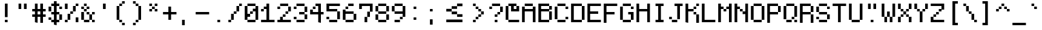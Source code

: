 SplineFontDB: 3.2
FontName: PixelCode
FullName: Pixel Code
FamilyName: Pixel Code
Weight: Medium
Copyright: Copyright (c) 2022, Qwerasd
Version: 001.000
ItalicAngle: 0
UnderlinePosition: -2
UnderlineWidth: 2
Ascent: 16
Descent: 2
InvalidEm: 0
sfntRevision: 0x00010000
LayerCount: 2
Layer: 0 1 "Back" 1
Layer: 1 1 "Fore" 0
XUID: [1021 384 -154929595 16029303]
StyleMap: 0x0040
FSType: 8
OS2Version: 4
OS2_WeightWidthSlopeOnly: 0
OS2_UseTypoMetrics: 1
CreationTime: 1280473793
ModificationTime: 1663131569
PfmFamily: 17
TTFWeight: 500
TTFWidth: 5
LineGap: 2
VLineGap: 0
Panose: 2 0 6 9 0 0 0 0 0 0
OS2TypoAscent: 0
OS2TypoAOffset: 1
OS2TypoDescent: 0
OS2TypoDOffset: 1
OS2TypoLinegap: 2
OS2WinAscent: 4
OS2WinAOffset: 1
OS2WinDescent: 0
OS2WinDOffset: 1
HheadAscent: 0
HheadAOffset: 1
HheadDescent: 0
HheadDOffset: 1
OS2SubXSize: 10
OS2SubYSize: 12
OS2SubXOff: 0
OS2SubYOff: 2
OS2SupXSize: 10
OS2SupYSize: 12
OS2SupXOff: 0
OS2SupYOff: 8
OS2StrikeYSize: 0
OS2StrikeYPos: 4
OS2Vendor: 'qwer'
OS2CodePages: 40000001.00000000
OS2UnicodeRanges: 80000003.00014002.00000000.00000000
Lookup: 4 0 0 "liga" { "liga-subtable"  } ['liga' ('DFLT' <'dflt' > 'latn' <'dflt' > ) ]
Lookup: 1 0 0 "onum" { "onum-subtable" ("onum") } ['onum' ('DFLT' <'dflt' > 'latn' <'dflt' > ) ]
Lookup: 1 0 0 "cpunct" { "cpunct-subtable" ("cpunct") } []
Lookup: 1 0 0 "shifted" { "shifted-1" ("shifted") } []
Lookup: 6 0 0 "calt" { "plus-minus-colon-asterisk"  "hex-nums"  "shifted-letters"  } ['calt' ('DFLT' <'dflt' > 'latn' <'dflt' > ) ]
MarkAttachClasses: 1
DEI: 91125
ChainSub2: class "shifted-letters" 2 3 2 2
  Class: 1 l
  BClass: 41 u ugrave uacute ucircumflex udieresis q t
  BClass: 47 i igrave iacute icircumflex idieresis l.shifted
  FClass: 37 i igrave iacute icircumflex idieresis
 1 1 1
  ClsList: 1
  BClsList: 1
  FClsList: 0
 1
  SeqLookup: 0 "shifted"
 1 1 0
  ClsList: 1
  BClsList: 2
  FClsList:
 1
  SeqLookup: 0 "shifted"
  ClassNames: "All_Others" "l"
  BClassNames: "closed_right" "open_right" "extra_open_right"
  FClassNames: "closed_left" "open_left"
EndFPST
ChainSub2: class "hex-nums" 5 5 5 5
  Class: 14 zero zero.onum
  Class: 134 one two three four five six seven eight nine one.onum two.onum three.onum four.onum five.onum six.onum seven.onum eight.onum nine.onum
  Class: 23 A B C D E F a b c d e f
  Class: 1 x
  BClass: 14 zero zero.onum
  BClass: 134 one two three four five six seven eight nine one.onum two.onum three.onum four.onum five.onum six.onum seven.onum eight.onum nine.onum
  BClass: 23 A B C D E F a b c d e f
  BClass: 1 x
  FClass: 14 zero zero.onum
  FClass: 134 one two three four five six seven eight nine one.onum two.onum three.onum four.onum five.onum six.onum seven.onum eight.onum nine.onum
  FClass: 23 A B C D E F a b c d e f
  FClass: 1 x
 1 1 1
  ClsList: 4
  BClsList: 1
  FClsList: 3
 1
  SeqLookup: 0 "cpunct"
 1 1 1
  ClsList: 4
  BClsList: 1
  FClsList: 2
 1
  SeqLookup: 0 "cpunct"
 1 1 1
  ClsList: 4
  BClsList: 2
  FClsList: 2
 1
  SeqLookup: 0 "cpunct"
 1 1 1
  ClsList: 4
  BClsList: 2
  FClsList: 1
 1
  SeqLookup: 0 "cpunct"
 1 1 1
  ClsList: 4
  BClsList: 1
  FClsList: 1
 1
  SeqLookup: 0 "cpunct"
  ClassNames: "All_Others" "Zero" "Decimal_Digit" "Hex_Digit" "x"
  BClassNames: "All_Others" "Zero" "Decimal_Digit" "Hex_Digit" "x"
  FClassNames: "All_Others" "Zero" "Decimal_Digit" "Hex_Digit" "x"
EndFPST
ChainSub2: class "plus-minus-colon-asterisk" 7 7 7 6
  Class: 441 zero one two three four five six seven eight nine A B C D E F G H I J K L M N O P Q R S T U V W X Y Z Agrave Aacute Acircumflex Atilde Adieresis Aring AE Ccedilla Egrave Eacute Ecircumflex Edieresis Igrave Iacute Icircumflex Idieresis Eth Ntilde Ograve Oacute Ocircumflex Otilde Odieresis Oslash Ugrave Uacute Ucircumflex Udieresis Yacute Thorn germandbls colon.cpunct right_arrow left_arrow plus_plus dash_dash html_cmnt_start html_cmnt_end
  Class: 456 a b c d e f g h i j k l m n o p q r s t u v w x y z agrave aacute acircumflex atilde adieresis aring ae ccedilla egrave eacute ecircumflex edieresis igrave iacute icircumflex idieresis eth ntilde ograve oacute ocircumflex otilde odieresis oslash ugrave uacute ucircumflex udieresis yacute thorn ydieresis zero.onum one.onum two.onum three.onum four.onum five.onum six.onum seven.onum eight.onum nine.onum plus.cpunct hyphen.cpunct asterisk.cpunct l.shifted
  Class: 4 plus
  Class: 6 hyphen
  Class: 5 colon
  Class: 8 asterisk
  BClass: 441 zero one two three four five six seven eight nine A B C D E F G H I J K L M N O P Q R S T U V W X Y Z Agrave Aacute Acircumflex Atilde Adieresis Aring AE Ccedilla Egrave Eacute Ecircumflex Edieresis Igrave Iacute Icircumflex Idieresis Eth Ntilde Ograve Oacute Ocircumflex Otilde Odieresis Oslash Ugrave Uacute Ucircumflex Udieresis Yacute Thorn germandbls colon.cpunct right_arrow left_arrow plus_plus dash_dash html_cmnt_start html_cmnt_end
  BClass: 456 a b c d e f g h i j k l m n o p q r s t u v w x y z agrave aacute acircumflex atilde adieresis aring ae ccedilla egrave eacute ecircumflex edieresis igrave iacute icircumflex idieresis eth ntilde ograve oacute ocircumflex otilde odieresis oslash ugrave uacute ucircumflex udieresis yacute thorn ydieresis zero.onum one.onum two.onum three.onum four.onum five.onum six.onum seven.onum eight.onum nine.onum plus.cpunct hyphen.cpunct asterisk.cpunct l.shifted
  BClass: 4 plus
  BClass: 6 hyphen
  BClass: 5 colon
  BClass: 8 asterisk
  FClass: 441 zero one two three four five six seven eight nine A B C D E F G H I J K L M N O P Q R S T U V W X Y Z Agrave Aacute Acircumflex Atilde Adieresis Aring AE Ccedilla Egrave Eacute Ecircumflex Edieresis Igrave Iacute Icircumflex Idieresis Eth Ntilde Ograve Oacute Ocircumflex Otilde Odieresis Oslash Ugrave Uacute Ucircumflex Udieresis Yacute Thorn germandbls colon.cpunct right_arrow left_arrow plus_plus dash_dash html_cmnt_start html_cmnt_end
  FClass: 456 a b c d e f g h i j k l m n o p q r s t u v w x y z agrave aacute acircumflex atilde adieresis aring ae ccedilla egrave eacute ecircumflex edieresis igrave iacute icircumflex idieresis eth ntilde ograve oacute ocircumflex otilde odieresis oslash ugrave uacute ucircumflex udieresis yacute thorn ydieresis zero.onum one.onum two.onum three.onum four.onum five.onum six.onum seven.onum eight.onum nine.onum plus.cpunct hyphen.cpunct asterisk.cpunct l.shifted
  FClass: 4 plus
  FClass: 6 hyphen
  FClass: 5 colon
  FClass: 8 asterisk
 1 1 0
  ClsList: 5
  BClsList: 1
  FClsList:
 1
  SeqLookup: 0 "cpunct"
 1 1 0
  ClsList: 3
  BClsList: 2
  FClsList:
 1
  SeqLookup: 0 "cpunct"
 1 1 0
  ClsList: 4
  BClsList: 2
  FClsList:
 1
  SeqLookup: 0 "cpunct"
 1 0 1
  ClsList: 3
  BClsList:
  FClsList: 2
 1
  SeqLookup: 0 "cpunct"
 1 0 1
  ClsList: 4
  BClsList:
  FClsList: 2
 1
  SeqLookup: 0 "cpunct"
 1 0 1
  ClsList: 6
  BClsList:
  FClsList: 2
 1
  SeqLookup: 0 "cpunct"
  ClassNames: "All_Others" "Upper" "Lower" "Plus" "Hyphen" "Colon" "Asterisk"
  BClassNames: "All_Others" "Upper" "Lower" "Plus" "Hyphen" "Colon" "Asterisk"
  FClassNames: "All_Others" "Upper" "Lower" "Plus" "Hyphen" "Colon" "Asterisk"
EndFPST
TtTable: prep
PUSHW_1
 511
SCANCTRL
PUSHB_1
 1
SCANTYPE
SVTCA[y-axis]
MPPEM
PUSHB_1
 8
LT
IF
PUSHB_2
 1
 1
INSTCTRL
EIF
PUSHB_2
 70
 6
CALL
IF
POP
PUSHB_1
 16
EIF
MPPEM
PUSHB_1
 20
GT
IF
POP
PUSHB_1
 128
EIF
SCVTCI
PUSHB_1
 6
CALL
NOT
IF
EIF
PUSHB_1
 20
CALL
EndTTInstrs
TtTable: fpgm
PUSHB_1
 0
FDEF
PUSHB_1
 0
SZP0
MPPEM
PUSHB_1
 42
LT
IF
PUSHB_1
 74
SROUND
EIF
PUSHB_1
 0
SWAP
MIAP[rnd]
RTG
PUSHB_1
 6
CALL
IF
RTDG
EIF
MPPEM
PUSHB_1
 42
LT
IF
RDTG
EIF
DUP
MDRP[rp0,rnd,grey]
PUSHB_1
 1
SZP0
MDAP[no-rnd]
RTG
ENDF
PUSHB_1
 1
FDEF
DUP
MDRP[rp0,min,white]
PUSHB_1
 12
CALL
ENDF
PUSHB_1
 2
FDEF
MPPEM
GT
IF
RCVT
SWAP
EIF
POP
ENDF
PUSHB_1
 3
FDEF
ROUND[Black]
RTG
DUP
PUSHB_1
 64
LT
IF
POP
PUSHB_1
 64
EIF
ENDF
PUSHB_1
 4
FDEF
PUSHB_1
 6
CALL
IF
POP
SWAP
POP
ROFF
IF
MDRP[rp0,min,rnd,black]
ELSE
MDRP[min,rnd,black]
EIF
ELSE
MPPEM
GT
IF
IF
MIRP[rp0,min,rnd,black]
ELSE
MIRP[min,rnd,black]
EIF
ELSE
SWAP
POP
PUSHB_1
 5
CALL
IF
PUSHB_1
 70
SROUND
EIF
IF
MDRP[rp0,min,rnd,black]
ELSE
MDRP[min,rnd,black]
EIF
EIF
EIF
RTG
ENDF
PUSHB_1
 5
FDEF
GFV
NOT
AND
ENDF
PUSHB_1
 6
FDEF
PUSHB_2
 34
 1
GETINFO
LT
IF
PUSHB_1
 32
GETINFO
NOT
NOT
ELSE
PUSHB_1
 0
EIF
ENDF
PUSHB_1
 7
FDEF
PUSHB_2
 36
 1
GETINFO
LT
IF
PUSHB_1
 64
GETINFO
NOT
NOT
ELSE
PUSHB_1
 0
EIF
ENDF
PUSHB_1
 8
FDEF
SRP2
SRP1
DUP
IP
MDAP[rnd]
ENDF
PUSHB_1
 9
FDEF
DUP
RDTG
PUSHB_1
 6
CALL
IF
MDRP[rnd,grey]
ELSE
MDRP[min,rnd,black]
EIF
DUP
PUSHB_1
 3
CINDEX
MD[grid]
SWAP
DUP
PUSHB_1
 4
MINDEX
MD[orig]
PUSHB_1
 0
LT
IF
ROLL
NEG
ROLL
SUB
DUP
PUSHB_1
 0
LT
IF
SHPIX
ELSE
POP
POP
EIF
ELSE
ROLL
ROLL
SUB
DUP
PUSHB_1
 0
GT
IF
SHPIX
ELSE
POP
POP
EIF
EIF
RTG
ENDF
PUSHB_1
 10
FDEF
PUSHB_1
 6
CALL
IF
POP
SRP0
ELSE
SRP0
POP
EIF
ENDF
PUSHB_1
 11
FDEF
DUP
MDRP[rp0,white]
PUSHB_1
 12
CALL
ENDF
PUSHB_1
 12
FDEF
DUP
MDAP[rnd]
PUSHB_1
 7
CALL
NOT
IF
DUP
DUP
GC[orig]
SWAP
GC[cur]
SUB
ROUND[White]
DUP
IF
DUP
ABS
DIV
SHPIX
ELSE
POP
POP
EIF
ELSE
POP
EIF
ENDF
PUSHB_1
 13
FDEF
SRP2
SRP1
DUP
DUP
IP
MDAP[rnd]
DUP
ROLL
DUP
GC[orig]
ROLL
GC[cur]
SUB
SWAP
ROLL
DUP
ROLL
SWAP
MD[orig]
PUSHB_1
 0
LT
IF
SWAP
PUSHB_1
 0
GT
IF
PUSHB_1
 64
SHPIX
ELSE
POP
EIF
ELSE
SWAP
PUSHB_1
 0
LT
IF
PUSHB_1
 64
NEG
SHPIX
ELSE
POP
EIF
EIF
ENDF
PUSHB_1
 14
FDEF
PUSHB_1
 6
CALL
IF
RTDG
MDRP[rp0,rnd,white]
RTG
POP
POP
ELSE
DUP
MDRP[rp0,rnd,white]
ROLL
MPPEM
GT
IF
DUP
ROLL
SWAP
MD[grid]
DUP
PUSHB_1
 0
NEQ
IF
SHPIX
ELSE
POP
POP
EIF
ELSE
POP
POP
EIF
EIF
ENDF
PUSHB_1
 15
FDEF
SWAP
DUP
MDRP[rp0,rnd,white]
DUP
MDAP[rnd]
PUSHB_1
 7
CALL
NOT
IF
SWAP
DUP
IF
MPPEM
GTEQ
ELSE
POP
PUSHB_1
 1
EIF
IF
ROLL
PUSHB_1
 4
MINDEX
MD[grid]
SWAP
ROLL
SWAP
DUP
ROLL
MD[grid]
ROLL
SWAP
SUB
SHPIX
ELSE
POP
POP
POP
POP
EIF
ELSE
POP
POP
POP
POP
POP
EIF
ENDF
PUSHB_1
 16
FDEF
DUP
MDRP[rp0,min,white]
PUSHB_1
 18
CALL
ENDF
PUSHB_1
 17
FDEF
DUP
MDRP[rp0,white]
PUSHB_1
 18
CALL
ENDF
PUSHB_1
 18
FDEF
DUP
MDAP[rnd]
PUSHB_1
 7
CALL
NOT
IF
DUP
DUP
GC[orig]
SWAP
GC[cur]
SUB
ROUND[White]
ROLL
DUP
GC[orig]
SWAP
GC[cur]
SWAP
SUB
ROUND[White]
ADD
DUP
IF
DUP
ABS
DIV
SHPIX
ELSE
POP
POP
EIF
ELSE
POP
POP
EIF
ENDF
PUSHB_1
 19
FDEF
DUP
ROLL
DUP
ROLL
SDPVTL[orthog]
DUP
PUSHB_1
 3
CINDEX
MD[orig]
ABS
SWAP
ROLL
SPVTL[orthog]
PUSHB_1
 32
LT
IF
ALIGNRP
ELSE
MDRP[grey]
EIF
ENDF
PUSHB_1
 20
FDEF
PUSHB_4
 0
 64
 1
 64
WS
WS
SVTCA[x-axis]
MPPEM
PUSHW_1
 4096
MUL
SVTCA[y-axis]
MPPEM
PUSHW_1
 4096
MUL
DUP
ROLL
DUP
ROLL
NEQ
IF
DUP
ROLL
DUP
ROLL
GT
IF
SWAP
DIV
DUP
PUSHB_1
 0
SWAP
WS
ELSE
DIV
DUP
PUSHB_1
 1
SWAP
WS
EIF
DUP
PUSHB_1
 64
GT
IF
PUSHB_3
 0
 32
 0
RS
MUL
WS
PUSHB_3
 1
 32
 1
RS
MUL
WS
PUSHB_1
 32
MUL
PUSHB_1
 25
NEG
JMPR
POP
EIF
ELSE
POP
POP
EIF
ENDF
PUSHB_1
 21
FDEF
PUSHB_1
 1
RS
MUL
SWAP
PUSHB_1
 0
RS
MUL
SWAP
ENDF
EndTTInstrs
ShortTable: cvt  4
  -2
  0
  10
  14
EndShort
ShortTable: maxp 16
  1
  0
  207
  60
  10
  0
  0
  2
  1
  2
  22
  0
  256
  46
  0
  0
EndShort
LangName: 1033
GaspTable: 1 65535 0 1
Encoding: Custom
UnicodeInterp: none
NameList: AGL For New Fonts
DisplaySize: -48
AntiAlias: 1
FitToEm: 1
WinInfo: 0 27 9
BeginPrivate: 0
EndPrivate
GridOrder2: 1
Grid
-24 10 m 1,0,-1
 48 10 l 1025
-24 -3.96875 m 1,2,-1
 48 -3.96875 l 1025
-24 20 m 1,4,-1
 48 20 l 1025
-24 -0.03125 m 1,6,-1
 48 -0.03125 l 1025
-24 14.03125 m 1,8,-1
 48 14.03125 l 1025
EndSplineSet
TeXData: 1 0 0 786432 393216 262144 655360 1179648 262144 783286 444596 497025 792723 393216 433062 380633 303038 157286 324010 404750 52429 2506097 1059062 262144
AnchorClass2: "top""" 
BeginChars: 233 233

StartChar: exclam
Encoding: 0 33 0
Width: 12
VWidth: 36
GlyphClass: 2
Flags: W
HStem: -6 20G<5 7> 0 2<5 7>
VStem: 5 2<0 2 4 14>
TtInstrs:
SVTCA[y-axis]
PUSHB_3
 3
 1
 0
CALL
PUSHB_1
 0
MDRP[min,rnd,black]
PUSHB_3
 4
 3
 0
CALL
SVTCA[x-axis]
PUSHB_1
 8
MDAP[rnd]
PUSHB_1
 3
MDRP[rp0,rnd,white]
PUSHB_1
 4
SHP[rp2]
PUSHB_1
 2
MDRP[min,rnd,black]
PUSHB_1
 5
SHP[rp2]
PUSHB_1
 6
MDRP[min,rnd,black]
PUSHB_2
 9
 1
CALL
SVTCA[y-axis]
PUSHB_2
 4
 0
SRP1
SRP2
PUSHB_1
 6
IP
IUP[y]
IUP[x]
EndTTInstrs
LayerCount: 2
Fore
SplineSet
5 2 m 1,0,-1
 7 2 l 1,1,-1
 7 0 l 1,2,-1
 5 0 l 1,3,-1
 5 2 l 1,0,-1
5 14 m 1,4,-1
 7 14 l 1,5,-1
 7 4 l 1,6,-1
 5 4 l 1,7,-1
 5 14 l 1,4,-1
EndSplineSet
EndChar

StartChar: quotedbl
Encoding: 1 34 1
Width: 12
VWidth: 36
GlyphClass: 2
Flags: W
HStem: 10 4<3 5 7 9>
VStem: 3 2<10 14> 7 2<10 14>
TtInstrs:
SVTCA[y-axis]
PUSHB_3
 4
 3
 0
CALL
PUSHB_1
 0
SHP[rp1]
PUSHB_1
 7
MDRP[min,rnd,black]
PUSHB_1
 2
SHP[rp2]
PUSHB_3
 4
 3
 0
CALL
PUSHB_1
 7
MDRP[min,rnd,black]
SVTCA[x-axis]
PUSHB_1
 8
MDAP[rnd]
PUSHB_1
 7
MDRP[rp0,rnd,white]
PUSHB_1
 6
MDRP[min,rnd,black]
PUSHB_1
 6
SRP0
PUSHB_2
 3
 1
CALL
PUSHB_1
 2
MDRP[min,rnd,black]
PUSHB_2
 9
 1
CALL
SVTCA[y-axis]
IUP[y]
IUP[x]
EndTTInstrs
LayerCount: 2
Fore
SplineSet
7 14 m 1,0,-1
 9 14 l 1,1,-1
 9 10 l 1,2,-1
 7 10 l 1,3,-1
 7 14 l 1,0,-1
3 14 m 1,4,-1
 5 14 l 1,5,-1
 5 10 l 1,6,-1
 3 10 l 1,7,-1
 3 14 l 1,4,-1
EndSplineSet
EndChar

StartChar: numbersign
Encoding: 2 35 2
Width: 12
VWidth: 36
GlyphClass: 2
Flags: W
HStem: -6 20G<3 5 7 9> 0 21G<3 5 7 9> 4 2<1 3 5 7 9 11> 8 2<1 3 5 7 9 11>
VStem: 3 2<0 4 6 8 10 14> 7 2<0 4 6 8 10 14>
TtInstrs:
SVTCA[y-axis]
PUSHB_3
 26
 1
 0
CALL
PUSHB_2
 1
 14
SHP[rp1]
SHP[rp1]
PUSHB_1
 25
MDRP[min,rnd,black]
PUSHB_2
 16
 20
SHP[rp2]
SHP[rp2]
PUSHB_3
 18
 0
 0
CALL
PUSHB_3
 22
 0
 0
CALL
PUSHB_3
 4
 3
 0
CALL
PUSHB_1
 8
SHP[rp1]
PUSHB_3
 30
 2
 0
CALL
PUSHB_2
 6
 10
SHP[rp1]
SHP[rp1]
PUSHB_1
 29
MDRP[min,rnd,black]
PUSHB_2
 0
 12
SHP[rp2]
SHP[rp2]
PUSHB_1
 23
MDAP[rnd]
PUSHW_4
 25
 -1
 23
 8
CALL
SVTCA[x-axis]
PUSHB_1
 32
MDAP[rnd]
PUSHB_1
 23
MDRP[rp0,rnd,white]
PUSHB_2
 4
 27
SHP[rp2]
SHP[rp2]
PUSHB_1
 22
MDRP[min,rnd,black]
PUSHB_2
 0
 5
SHP[rp2]
SHP[rp2]
PUSHB_3
 23
 22
 10
CALL
PUSHB_4
 64
 23
 25
 9
CALL
PUSHB_1
 29
SHP[rp2]
PUSHB_1
 22
SRP0
PUSHB_2
 19
 1
CALL
PUSHB_2
 2
 7
SHP[rp2]
SHP[rp2]
PUSHB_1
 18
MDRP[min,rnd,black]
PUSHB_2
 9
 13
SHP[rp2]
SHP[rp2]
PUSHB_3
 18
 19
 10
CALL
PUSHB_4
 64
 18
 16
 9
CALL
PUSHB_1
 11
SHP[rp2]
PUSHB_2
 33
 1
CALL
SVTCA[y-axis]
IUP[y]
IUP[x]
EndTTInstrs
LayerCount: 2
Fore
SplineSet
5 8 m 1,0,-1
 5 6 l 1,1,-1
 7 6 l 1,2,-1
 7 8 l 1,3,-1
 5 8 l 1,0,-1
3 14 m 1,4,-1
 5 14 l 1,5,-1
 5 10 l 1,6,-1
 7 10 l 1,7,-1
 7 14 l 1,8,-1
 9 14 l 1,9,-1
 9 10 l 1,10,-1
 11 10 l 1,11,-1
 11 8 l 1,12,-1
 9 8 l 1,13,-1
 9 6 l 1,14,-1
 11 6 l 1,15,-1
 11 4 l 1,16,-1
 9 4 l 1,17,-1
 9 0 l 1,18,-1
 7 0 l 1,19,-1
 7 4 l 1,20,-1
 5 4 l 1,21,-1
 5 0 l 1,22,-1
 3 0 l 1,23,-1
 3 4 l 1,24,-1
 1 4 l 1,25,-1
 1 6 l 1,26,-1
 3 6 l 1,27,-1
 3 8 l 1,28,-1
 1 8 l 1,29,-1
 1 10 l 1,30,-1
 3 10 l 1,31,-1
 3 14 l 1,4,-1
EndSplineSet
EndChar

StartChar: dollar
Encoding: 3 36 3
Width: 12
VWidth: 36
GlyphClass: 2
Flags: W
HStem: -2 21G<5 7> 0 2<3 5 7 9> 6 2<3 5 7 9> 12 2<3 5 7 9>
VStem: 1 2<2 4 8 12> 3 6<0 2 6 8 12 14> 5 2<-2 0 2 6 8 12 14 16> 9 2<2 6 10 12>
TtInstrs:
SVTCA[y-axis]
PUSHB_3
 20
 1
 0
CALL
PUSHB_1
 15
SHP[rp1]
PUSHB_1
 21
MDRP[min,rnd,black]
PUSHB_1
 40
SHP[rp2]
PUSHB_3
 0
 0
 0
CALL
PUSHB_1
 3
MDRP[min,rnd,black]
PUSHB_1
 13
SHP[rp2]
PUSHB_3
 25
 0
 0
CALL
PUSHB_1
 9
SHP[rp1]
PUSHB_1
 24
MDRP[min,rnd,black]
PUSHB_1
 41
SHP[rp2]
PUSHB_3
 17
 0
 0
CALL
PUSHB_3
 33
 3
 0
CALL
PUSHB_1
 37
SHP[rp1]
PUSHB_1
 28
MDRP[min,rnd,black]
PUSHB_1
 7
SHP[rp2]
PUSHB_3
 33
 28
 10
CALL
PUSHB_4
 64
 33
 35
 9
CALL
PUSHB_3
 6
 2
 0
CALL
PUSHB_1
 39
MDRP[min,rnd,black]
PUSHB_1
 31
SHP[rp2]
PUSHB_3
 6
 39
 10
CALL
PUSHB_4
 64
 6
 30
 9
CALL
PUSHB_1
 18
MDAP[rnd]
PUSHW_4
 3
 -1
 18
 8
CALL
PUSHW_4
 24
 -1
 18
 8
CALL
SVTCA[x-axis]
PUSHB_1
 44
MDAP[rnd]
PUSHB_1
 3
MDRP[rp0,rnd,white]
PUSHB_1
 30
SHP[rp2]
PUSHB_1
 2
MDRP[min,rnd,black]
PUSHB_1
 28
SHP[rp2]
PUSHB_1
 2
SRP0
PUSHB_2
 18
 1
CALL
PUSHB_3
 22
 26
 34
SHP[rp2]
SHP[rp2]
SHP[rp2]
PUSHB_1
 17
MDRP[min,rnd,black]
PUSHB_3
 8
 36
 42
SHP[rp2]
SHP[rp2]
SHP[rp2]
PUSHB_1
 20
DUP
MDRP[rp0,rnd,white]
SRP1
PUSHB_2
 24
 32
SHP[rp1]
SHP[rp1]
PUSHB_1
 15
MDRP[min,rnd,black]
PUSHB_2
 10
 38
SHP[rp2]
SHP[rp2]
PUSHB_1
 17
SRP0
PUSHB_2
 40
 1
CALL
PUSHB_1
 6
SHP[rp2]
PUSHB_1
 13
MDRP[min,rnd,black]
PUSHB_1
 4
SHP[rp2]
PUSHB_2
 45
 1
CALL
SVTCA[y-axis]
PUSHB_2
 24
 0
SRP1
SRP2
PUSHB_2
 11
 12
IP
IP
IUP[y]
IUP[x]
EndTTInstrs
LayerCount: 2
Fore
SplineSet
1 4 m 1,0,-1
 3 4 l 1,1,-1
 3 2 l 1,2,-1
 1 2 l 1,3,-1
 1 4 l 1,0,-1
11 12 m 1,4,-1
 11 10 l 1,5,-1
 9 10 l 1,6,-1
 9 12 l 1,7,-1
 7 12 l 1,8,-1
 7 8 l 1,9,-1
 9 8 l 1,10,-1
 9 6 l 1,11,-1
 11 6 l 1,12,-1
 11 2 l 1,13,-1
 9 2 l 1,14,-1
 9 0 l 1,15,-1
 7 0 l 1,16,-1
 7 -2 l 1,17,-1
 5 -2 l 1,18,-1
 5 0 l 1,19,-1
 3 0 l 1,20,-1
 3 2 l 1,21,-1
 5 2 l 1,22,-1
 5 6 l 1,23,-1
 3 6 l 1,24,-1
 3 8 l 1,25,-1
 5 8 l 1,26,-1
 5 12 l 1,27,-1
 3 12 l 1,28,-1
 3 8 l 1,29,-1
 1 8 l 1,30,-1
 1 12 l 1,31,-1
 3 12 l 1,32,-1
 3 14 l 1,33,-1
 5 14 l 1,34,-1
 5 16 l 1,35,-1
 7 16 l 1,36,-1
 7 14 l 1,37,-1
 9 14 l 1,38,-1
 9 12 l 1,39,-1
 11 12 l 1,4,-1
9 2 m 1,40,-1
 9 6 l 1,41,-1
 7 6 l 1,42,-1
 7 2 l 1,43,-1
 9 2 l 1,40,-1
EndSplineSet
EndChar

StartChar: space
Encoding: 4 32 4
Width: 12
VWidth: 36
GlyphClass: 2
Flags: W
LayerCount: 2
EndChar

StartChar: percent
Encoding: 5 37 5
Width: 12
VWidth: 36
GlyphClass: 2
Flags: W
HStem: 0 2<1 3> 6 2<5 7> 10 21G<1 3> 12 2<9 11>
VStem: 1 2<0 2 10 14> 5 2<6 8> 7 2<8 12> 9 2<0 4 12 14>
TtInstrs:
SVTCA[y-axis]
PUSHB_3
 8
 1
 0
CALL
PUSHB_1
 6
SHP[rp1]
PUSHB_1
 9
MDRP[min,rnd,black]
PUSHB_3
 9
 8
 10
CALL
PUSHB_4
 64
 9
 4
 9
CALL
PUSHB_3
 17
 3
 0
CALL
PUSHB_1
 2
SHP[rp1]
PUSHB_1
 20
MDRP[min,rnd,black]
PUSHB_5
 24
 13
 8
 17
 13
CALL
PUSHB_1
 24
MDRP[min,rnd,black]
PUSHB_1
 1
MDAP[rnd]
SVTCA[x-axis]
PUSHB_1
 28
MDAP[rnd]
PUSHB_1
 8
MDRP[rp0,rnd,white]
PUSHB_1
 1
SHP[rp2]
PUSHB_1
 27
MDRP[min,rnd,black]
PUSHB_1
 0
SHP[rp2]
PUSHB_1
 27
SRP0
PUSHB_2
 10
 11
CALL
PUSHB_1
 25
MDRP[min,rnd,black]
PUSHB_1
 25
SRP0
PUSHB_2
 12
 11
CALL
PUSHB_1
 23
MDRP[min,rnd,black]
PUSHB_1
 23
SRP0
PUSHB_2
 14
 11
CALL
PUSHB_1
 21
MDRP[min,rnd,black]
PUSHB_1
 21
SRP0
PUSHB_2
 7
 11
CALL
PUSHB_1
 16
SHP[rp2]
PUSHB_1
 6
MDRP[min,rnd,black]
PUSHB_1
 18
SHP[rp2]
PUSHB_2
 29
 1
CALL
SVTCA[y-axis]
PUSHB_2
 9
 8
SRP1
SRP2
PUSHB_1
 25
IP
PUSHB_1
 24
SRP1
PUSHB_3
 11
 12
 26
IP
IP
IP
PUSHB_1
 13
SRP2
PUSHB_1
 21
IP
PUSHB_1
 1
SRP1
PUSHB_1
 22
IP
PUSHB_1
 20
SRP2
PUSHB_2
 15
 16
IP
IP
IUP[y]
IUP[x]
EndTTInstrs
LayerCount: 2
Fore
SplineSet
3 10 m 1,0,-1
 1 10 l 1,1,-1
 1 14 l 1,2,-1
 3 14 l 1,3,-1
 3 10 l 1,0,-1
9 4 m 1,4,-1
 11 4 l 1,5,-1
 11 0 l 1,6,-1
 9 0 l 1,7,-1
 9 4 l 1,4,-1
1 0 m 1,8,-1
 1 2 l 1,9,-1
 3 2 l 1,10,-1
 3 6 l 1,11,-1
 5 6 l 1,12,-1
 5 8 l 1,13,-1
 7 8 l 1,14,-1
 7 12 l 1,15,-1
 9 12 l 1,16,-1
 9 14 l 1,17,-1
 11 14 l 1,18,-1
 11 12 l 1,19,-1
 9 12 l 1,20,-1
 9 8 l 1,21,-1
 7 8 l 1,22,-1
 7 6 l 1,23,-1
 5 6 l 1,24,-1
 5 2 l 1,25,-1
 3 2 l 1,26,-1
 3 0 l 1,27,-1
 1 0 l 1,8,-1
EndSplineSet
EndChar

StartChar: ampersand
Encoding: 6 38 6
Width: 12
VWidth: 36
GlyphClass: 2
Flags: W
HStem: 0 2<3 7 9 11> 6 2<5 7 9 11> 10 2<1 3 5 7>
VStem: 1 2<2 8 10 12> 3 2<8 10 12 14> 5 2<6 8 10 12> 9 2<0 2 6 8>
TtInstrs:
SVTCA[y-axis]
PUSHB_3
 23
 1
 0
CALL
PUSHB_1
 1
SHP[rp1]
PUSHB_1
 20
MDRP[min,rnd,black]
PUSHB_1
 0
SHP[rp2]
PUSHB_3
 4
 3
 0
CALL
PUSHB_1
 31
MDRP[min,rnd,black]
PUSHB_3
 28
 2
 0
CALL
PUSHB_1
 19
MDRP[min,rnd,black]
PUSHB_3
 37
 2
 0
CALL
PUSHB_1
 8
SHP[rp1]
PUSHB_1
 38
MDRP[min,rnd,black]
PUSHB_1
 6
SHP[rp2]
PUSHB_5
 10
 17
 23
 38
 13
CALL
PUSHB_1
 32
SHP[rp1]
PUSHB_1
 10
MDRP[min,rnd,black]
PUSHB_2
 26
 33
SHP[rp2]
SHP[rp2]
PUSHB_3
 17
 10
 10
CALL
PUSHB_4
 64
 17
 25
 9
CALL
PUSHB_1
 14
SHP[rp2]
SVTCA[x-axis]
PUSHB_1
 40
MDAP[rnd]
PUSHB_1
 25
MDRP[rp0,rnd,white]
PUSHB_1
 37
SHP[rp2]
PUSHB_1
 20
MDRP[min,rnd,black]
PUSHB_1
 36
SHP[rp2]
PUSHB_1
 20
SRP0
PUSHB_2
 27
 11
CALL
PUSHB_2
 4
 23
SHP[rp2]
SHP[rp2]
PUSHB_1
 10
MDRP[min,rnd,black]
PUSHB_1
 5
SHP[rp2]
PUSHB_1
 10
SRP0
PUSHB_2
 17
 11
CALL
PUSHB_1
 29
SHP[rp2]
PUSHB_1
 12
MDRP[min,rnd,black]
PUSHB_2
 7
 21
SHP[rp2]
SHP[rp2]
PUSHB_1
 12
SRP0
PUSHB_2
 15
 11
CALL
PUSHB_1
 14
MDRP[min,rnd,black]
PUSHB_1
 14
SRP0
PUSHB_2
 2
 11
CALL
PUSHB_1
 32
SHP[rp2]
PUSHB_1
 1
MDRP[min,rnd,black]
PUSHB_1
 34
SHP[rp2]
PUSHB_2
 41
 1
CALL
SVTCA[y-axis]
PUSHB_2
 17
 20
SRP1
SRP2
PUSHB_1
 12
IP
PUSHB_1
 10
SRP1
PUSHB_1
 13
IP
IUP[y]
IUP[x]
EndTTInstrs
LayerCount: 2
Fore
SplineSet
11 2 m 1,0,-1
 11 0 l 1,1,-1
 9 0 l 1,2,-1
 9 2 l 1,3,-1
 11 2 l 1,0,-1
3 14 m 1,4,-1
 5 14 l 1,5,-1
 5 12 l 1,6,-1
 7 12 l 1,7,-1
 7 10 l 1,8,-1
 5 10 l 1,9,-1
 5 8 l 1,10,-1
 7 8 l 1,11,-1
 7 6 l 1,12,-1
 9 6 l 1,13,-1
 9 2 l 1,14,-1
 7 2 l 1,15,-1
 7 6 l 1,16,-1
 5 6 l 1,17,-1
 5 8 l 1,18,-1
 3 8 l 1,19,-1
 3 2 l 1,20,-1
 7 2 l 1,21,-1
 7 0 l 1,22,-1
 3 0 l 1,23,-1
 3 2 l 1,24,-1
 1 2 l 1,25,-1
 1 8 l 1,26,-1
 3 8 l 1,27,-1
 3 10 l 1,28,-1
 5 10 l 1,29,-1
 5 12 l 1,30,-1
 3 12 l 1,31,-1
 3 14 l 1,4,-1
9 6 m 1,32,-1
 9 8 l 1,33,-1
 11 8 l 1,34,-1
 11 6 l 1,35,-1
 9 6 l 1,32,-1
3 10 m 1,36,-1
 1 10 l 1,37,-1
 1 12 l 1,38,-1
 3 12 l 1,39,-1
 3 10 l 1,36,-1
EndSplineSet
EndChar

StartChar: quotesingle
Encoding: 7 39 7
Width: 12
VWidth: 36
GlyphClass: 2
Flags: W
HStem: 10 4<5 7>
VStem: 5 2<10 14>
TtInstrs:
SVTCA[y-axis]
PUSHB_3
 0
 3
 0
CALL
PUSHB_1
 3
MDRP[min,rnd,black]
SVTCA[x-axis]
PUSHB_1
 4
MDAP[rnd]
PUSHB_1
 3
MDRP[rp0,rnd,white]
PUSHB_1
 2
MDRP[min,rnd,black]
PUSHB_1
 2
MDRP[min,rnd,black]
PUSHB_2
 5
 1
CALL
SVTCA[y-axis]
IUP[y]
IUP[x]
EndTTInstrs
LayerCount: 2
Fore
SplineSet
5 14 m 1,0,-1
 7 14 l 1,1,-1
 7 10 l 1,2,-1
 5 10 l 1,3,-1
 5 14 l 1,0,-1
EndSplineSet
EndChar

StartChar: parenleft
Encoding: 8 40 8
Width: 12
VWidth: 36
GlyphClass: 2
Flags: W
HStem: -2 2<7 9> 0 2<5 7> 12 2<5 7> 14 2<7 9>
VStem: 3 2<2 12> 5 2<0 2 12 14> 7 2<-2 0 14 16>
TtInstrs:
SVTCA[y-axis]
PUSHB_3
 12
 1
 0
CALL
PUSHB_1
 5
MDRP[min,rnd,black]
PUSHB_3
 8
 0
 0
CALL
PUSHB_3
 10
 0
 0
CALL
PUSHB_1
 7
MDRP[min,rnd,black]
PUSHB_3
 17
 3
 0
CALL
PUSHB_1
 4
MDRP[min,rnd,black]
PUSHB_3
 2
 3
 0
CALL
PUSHB_1
 19
MDRP[min,rnd,black]
SVTCA[x-axis]
PUSHB_1
 20
MDAP[rnd]
PUSHB_1
 14
MDRP[rp0,rnd,white]
PUSHB_1
 5
MDRP[min,rnd,black]
PUSHB_1
 5
SRP0
PUSHB_2
 12
 11
CALL
PUSHB_1
 16
SHP[rp2]
PUSHB_1
 7
MDRP[min,rnd,black]
PUSHB_1
 2
SHP[rp2]
PUSHB_1
 7
SRP0
PUSHB_2
 10
 11
CALL
PUSHB_1
 18
SHP[rp2]
PUSHB_1
 9
MDRP[min,rnd,black]
PUSHB_1
 0
SHP[rp2]
PUSHB_2
 21
 1
CALL
SVTCA[y-axis]
PUSHB_2
 5
 7
SRP1
SRP2
PUSHB_2
 13
 14
IP
IP
PUSHB_1
 4
SRP1
PUSHB_2
 15
 16
IP
IP
IUP[y]
IUP[x]
EndTTInstrs
LayerCount: 2
Fore
SplineSet
9 16 m 1,0,-1
 9 14 l 1,1,-1
 7 14 l 1,2,-1
 7 12 l 1,3,-1
 5 12 l 1,4,-1
 5 2 l 1,5,-1
 7 2 l 1,6,-1
 7 0 l 1,7,-1
 9 0 l 1,8,-1
 9 -2 l 1,9,-1
 7 -2 l 1,10,-1
 7 0 l 1,11,-1
 5 0 l 1,12,-1
 5 2 l 1,13,-1
 3 2 l 1,14,-1
 3 12 l 1,15,-1
 5 12 l 1,16,-1
 5 14 l 1,17,-1
 7 14 l 1,18,-1
 7 16 l 1,19,-1
 9 16 l 1,0,-1
EndSplineSet
EndChar

StartChar: parenright
Encoding: 9 41 9
Width: 12
VWidth: 36
GlyphClass: 2
Flags: W
HStem: -2 2<3 5> 0 2<5 7> 12 2<5 7> 14 2<3 5>
VStem: 3 2<-2 0 14 16> 5 2<0 2 12 14> 7 2<2 12>
LayerCount: 2
Fore
Refer: 8 40 N -1 0 0 1 12 0 2
EndChar

StartChar: asterisk
Encoding: 10 42 10
Width: 12
VWidth: 36
GlyphClass: 2
Flags: W
HStem: 8 2<3 5 7 9> 12 2<3 5 7 9>
VStem: 3 2<8 10 12 14> 7 2<8 10 12 14>
TtInstrs:
SVTCA[y-axis]
PUSHB_3
 4
 3
 0
CALL
PUSHB_1
 0
SHP[rp1]
PUSHB_1
 19
MDRP[min,rnd,black]
PUSHB_1
 2
SHP[rp2]
PUSHB_3
 16
 2
 0
CALL
PUSHB_1
 8
SHP[rp1]
PUSHB_1
 15
MDRP[min,rnd,black]
PUSHB_1
 10
SHP[rp2]
PUSHB_3
 13
 2
 0
CALL
PUSHB_1
 6
MDRP[min,rnd,black]
SVTCA[x-axis]
PUSHB_1
 20
MDAP[rnd]
PUSHB_1
 15
MDRP[rp0,rnd,white]
PUSHB_1
 4
SHP[rp2]
PUSHB_1
 14
MDRP[min,rnd,black]
PUSHB_1
 5
SHP[rp2]
PUSHB_1
 14
SRP0
PUSHB_2
 17
 11
CALL
PUSHB_1
 8
MDRP[min,rnd,black]
PUSHB_1
 8
SRP0
PUSHB_2
 11
 11
CALL
PUSHB_1
 0
SHP[rp2]
PUSHB_1
 10
MDRP[min,rnd,black]
PUSHB_1
 1
SHP[rp2]
PUSHB_2
 21
 1
CALL
SVTCA[y-axis]
IUP[y]
IUP[x]
EndTTInstrs
LayerCount: 2
Fore
SplineSet
7 14 m 1,0,-1
 9 14 l 1,1,-1
 9 12 l 1,2,-1
 7 12 l 1,3,-1
 7 14 l 1,0,-1
3 14 m 1,4,-1
 5 14 l 1,5,-1
 5 12 l 1,6,-1
 7 12 l 1,7,-1
 7 10 l 1,8,-1
 9 10 l 1,9,-1
 9 8 l 1,10,-1
 7 8 l 1,11,-1
 7 10 l 1,12,-1
 5 10 l 1,13,-1
 5 8 l 1,14,-1
 3 8 l 1,15,-1
 3 10 l 1,16,-1
 5 10 l 1,17,-1
 5 12 l 1,18,-1
 3 12 l 1,19,-1
 3 14 l 1,4,-1
EndSplineSet
Substitution2: "cpunct-subtable" asterisk.cpunct
EndChar

StartChar: plus
Encoding: 11 43 11
Width: 12
VWidth: 36
GlyphClass: 2
Flags: W
HStem: 6 2<1 5 7 11>
VStem: 5 2<2 6 8 12>
TtInstrs:
SVTCA[y-axis]
PUSHB_1
 1
MDAP[rnd]
PUSHB_1
 8
SHP[rp1]
PUSHB_1
 2
MDRP[min,rnd,black]
PUSHB_1
 6
SHP[rp2]
PUSHB_3
 1
 2
 10
CALL
PUSHB_4
 64
 1
 11
 9
CALL
PUSHB_3
 2
 1
 10
CALL
PUSHB_4
 64
 2
 4
 9
CALL
SVTCA[x-axis]
PUSHB_1
 12
MDAP[rnd]
PUSHB_1
 11
MDRP[rp0,rnd,white]
PUSHB_1
 3
SHP[rp2]
PUSHB_1
 10
MDRP[min,rnd,black]
PUSHB_1
 5
SHP[rp2]
PUSHB_3
 10
 11
 10
CALL
PUSHB_4
 64
 10
 8
 9
CALL
PUSHB_3
 11
 10
 10
CALL
PUSHB_4
 64
 11
 1
 9
CALL
PUSHB_2
 13
 1
CALL
SVTCA[y-axis]
IUP[y]
IUP[x]
EndTTInstrs
LayerCount: 2
Fore
SplineSet
5 6 m 1,0,-1
 1 6 l 1,1,-1
 1 8 l 1,2,-1
 5 8 l 1,3,-1
 5 12 l 1,4,-1
 7 12 l 1,5,-1
 7 8 l 1,6,-1
 11 8 l 1,7,-1
 11 6 l 1,8,-1
 7 6 l 1,9,-1
 7 2 l 1,10,-1
 5 2 l 1,11,-1
 5 6 l 1,0,-1
EndSplineSet
Substitution2: "cpunct-subtable" plus.cpunct
EndChar

StartChar: comma
Encoding: 12 44 12
Width: 12
VWidth: 36
GlyphClass: 2
Flags: W
HStem: -2 4<3 5>
VStem: 3 2<-2 2>
TtInstrs:
SVTCA[y-axis]
PUSHB_3
 0
 0
 0
CALL
PUSHB_1
 1
MDRP[min,rnd,black]
SVTCA[x-axis]
PUSHB_1
 4
MDAP[rnd]
PUSHB_1
 0
MDRP[rp0,rnd,white]
PUSHB_1
 3
MDRP[min,rnd,black]
PUSHB_1
 3
MDRP[min,rnd,black]
PUSHB_2
 5
 1
CALL
SVTCA[y-axis]
IUP[y]
IUP[x]
EndTTInstrs
LayerCount: 2
Fore
SplineSet
3 -2 m 5,0,-1
 3 2 l 5,1,-1
 5 2 l 5,2,-1
 5 -2 l 5,3,-1
 3 -2 l 5,0,-1
EndSplineSet
EndChar

StartChar: hyphen
Encoding: 13 45 13
Width: 12
VWidth: 36
GlyphClass: 2
Flags: W
HStem: 6 2<1 11>
TtInstrs:
SVTCA[y-axis]
PUSHB_1
 3
MDAP[rnd]
PUSHB_1
 0
MDRP[min,rnd,black]
PUSHB_1
 0
MDRP[min,rnd,black]
SVTCA[x-axis]
PUSHB_1
 4
MDAP[rnd]
PUSHB_2
 5
 1
CALL
SVTCA[y-axis]
IUP[y]
IUP[x]
EndTTInstrs
LayerCount: 2
Fore
SplineSet
1 8 m 1,0,-1
 11 8 l 1,1,-1
 11 6 l 1,2,-1
 1 6 l 1,3,-1
 1 8 l 1,0,-1
EndSplineSet
Substitution2: "cpunct-subtable" hyphen.cpunct
EndChar

StartChar: period
Encoding: 14 46 14
Width: 12
VWidth: 36
GlyphClass: 2
Flags: W
HStem: 0 2<5 7>
VStem: 5 2<0 2>
TtInstrs:
SVTCA[y-axis]
PUSHB_3
 0
 1
 0
CALL
PUSHB_1
 1
MDRP[min,rnd,black]
PUSHB_3
 0
 1
 0
CALL
PUSHB_1
 1
MDRP[min,rnd,black]
SVTCA[x-axis]
PUSHB_1
 4
MDAP[rnd]
PUSHB_1
 0
MDRP[rp0,rnd,white]
PUSHB_1
 3
MDRP[min,rnd,black]
PUSHB_1
 3
MDRP[min,rnd,black]
PUSHB_2
 5
 1
CALL
SVTCA[y-axis]
IUP[y]
IUP[x]
EndTTInstrs
LayerCount: 2
Fore
SplineSet
5 0 m 1,0,-1
 5 2 l 1,1,-1
 7 2 l 1,2,-1
 7 0 l 1,3,-1
 5 0 l 1,0,-1
EndSplineSet
EndChar

StartChar: slash
Encoding: 15 47 15
Width: 12
VWidth: 36
GlyphClass: 2
Flags: W
HStem: 0 2<1 3> 6 2<5 7> 12 2<9 11>
VStem: 1 2<0 2> 3 2<2 6> 5 2<6 8> 7 2<8 12> 9 2<12 14>
CounterMasks: 1 e0
TtInstrs:
SVTCA[y-axis]
PUSHB_3
 0
 1
 0
CALL
PUSHB_1
 1
MDRP[min,rnd,black]
PUSHB_3
 9
 3
 0
CALL
PUSHB_1
 12
MDRP[min,rnd,black]
PUSHB_5
 16
 5
 0
 9
 13
CALL
PUSHB_1
 16
MDRP[min,rnd,black]
SVTCA[x-axis]
PUSHB_1
 20
MDAP[rnd]
PUSHB_1
 0
MDRP[rp0,rnd,white]
PUSHB_1
 19
MDRP[min,rnd,black]
PUSHB_1
 19
SRP0
PUSHB_2
 2
 11
CALL
PUSHB_1
 17
MDRP[min,rnd,black]
PUSHB_1
 17
SRP0
PUSHB_2
 4
 11
CALL
PUSHB_1
 15
MDRP[min,rnd,black]
PUSHB_1
 15
SRP0
PUSHB_2
 6
 11
CALL
PUSHB_1
 13
MDRP[min,rnd,black]
PUSHB_1
 13
SRP0
PUSHB_2
 8
 11
CALL
PUSHB_1
 11
MDRP[min,rnd,black]
PUSHB_2
 21
 1
CALL
SVTCA[y-axis]
PUSHB_2
 1
 0
SRP1
SRP2
PUSHB_1
 17
IP
PUSHB_1
 16
SRP1
PUSHB_3
 3
 4
 18
IP
IP
IP
PUSHB_1
 5
SRP2
PUSHB_1
 13
IP
PUSHB_1
 12
SRP1
PUSHB_3
 7
 8
 14
IP
IP
IP
IUP[y]
IUP[x]
EndTTInstrs
LayerCount: 2
Fore
SplineSet
1 0 m 1,0,-1
 1 2 l 1,1,-1
 3 2 l 1,2,-1
 3 6 l 1,3,-1
 5 6 l 1,4,-1
 5 8 l 1,5,-1
 7 8 l 1,6,-1
 7 12 l 1,7,-1
 9 12 l 1,8,-1
 9 14 l 1,9,-1
 11 14 l 1,10,-1
 11 12 l 1,11,-1
 9 12 l 1,12,-1
 9 8 l 1,13,-1
 7 8 l 1,14,-1
 7 6 l 1,15,-1
 5 6 l 1,16,-1
 5 2 l 1,17,-1
 3 2 l 1,18,-1
 3 0 l 1,19,-1
 1 0 l 1,0,-1
EndSplineSet
EndChar

StartChar: zero
Encoding: 16 48 16
Width: 12
VWidth: 36
GlyphClass: 2
Flags: W
HStem: 0 2<3 9> 6 2<5 7> 12 2<3 9>
VStem: 1 2<2 4 6 12> 3 6<0 2 12 14> 9 2<2 8 10 12>
CounterMasks: 1 e0
TtInstrs:
SVTCA[y-axis]
PUSHB_3
 1
 1
 0
CALL
PUSHB_1
 10
MDRP[min,rnd,black]
PUSHB_3
 12
 3
 0
CALL
PUSHB_1
 23
MDRP[min,rnd,black]
PUSHB_5
 24
 25
 1
 12
 13
CALL
PUSHB_1
 24
MDRP[min,rnd,black]
SVTCA[x-axis]
PUSHB_1
 28
MDAP[rnd]
PUSHB_1
 3
MDRP[rp0,rnd,white]
PUSHB_1
 10
MDRP[min,rnd,black]
PUSHB_1
 5
SHP[rp2]
PUSHB_3
 10
 3
 10
CALL
PUSHB_4
 64
 10
 8
 9
CALL
PUSHB_1
 10
SRP0
PUSHB_2
 1
 11
CALL
PUSHB_1
 12
SHP[rp2]
PUSHB_1
 0
MDRP[min,rnd,black]
PUSHB_1
 13
SHP[rp2]
PUSHB_4
 27
 0
 1
 8
CALL
PUSHB_1
 24
MDRP[min,rnd,black]
PUSHB_1
 24
MDAP[rnd]
PUSHB_1
 27
MDRP[min,rnd,black]
PUSHB_1
 0
SRP0
PUSHB_2
 17
 11
CALL
PUSHB_1
 21
SHP[rp2]
PUSHB_1
 16
MDRP[min,rnd,black]
PUSHB_3
 17
 16
 10
CALL
PUSHB_4
 64
 17
 19
 9
CALL
PUSHB_2
 29
 1
CALL
SVTCA[y-axis]
PUSHB_2
 10
 1
SRP1
SRP2
PUSHB_4
 2
 3
 16
 17
DEPTH
SLOOP
IP
PUSHB_1
 24
SRP1
PUSHB_1
 6
IP
PUSHB_1
 25
SRP2
PUSHB_3
 7
 18
 19
IP
IP
IP
PUSHB_1
 23
SRP1
PUSHB_4
 5
 14
 15
 4
DEPTH
SLOOP
IP
IUP[y]
IUP[x]
EndTTInstrs
LayerCount: 2
Fore
SplineSet
9 0 m 1,0,-1
 3 0 l 1,1,-1
 3 2 l 1,2,-1
 1 2 l 1,3,-1
 1 12 l 1,4,-1
 3 12 l 1,5,-1
 3 6 l 1,6,-1
 5 6 l 1,7,-1
 5 4 l 1,8,-1
 3 4 l 1,9,-1
 3 2 l 1,10,-1
 9 2 l 1,11,-1
 9 0 l 1,0,-1
3 14 m 1,12,-1
 9 14 l 1,13,-1
 9 12 l 1,14,-1
 11 12 l 1,15,-1
 11 2 l 1,16,-1
 9 2 l 1,17,-1
 9 8 l 1,18,-1
 7 8 l 1,19,-1
 7 10 l 1,20,-1
 9 10 l 1,21,-1
 9 12 l 1,22,-1
 3 12 l 1,23,-1
 3 14 l 1,12,-1
5 6 m 1,24,-1
 5 8 l 1,25,-1
 7 8 l 1,26,-1
 7 6 l 1,27,-1
 5 6 l 1,24,-1
EndSplineSet
Substitution2: "onum-subtable" zero.onum
EndChar

StartChar: one
Encoding: 17 49 17
Width: 12
VWidth: 36
GlyphClass: 2
Flags: W
HStem: -6 20G<5 7> 0 2<1 5 7 11> 8 2<1 3> 10 2<3 5>
VStem: 1 2<8 10> 5 2<2 10 12 14>
TtInstrs:
SVTCA[y-axis]
PUSHB_3
 5
 1
 0
CALL
PUSHB_1
 6
MDRP[min,rnd,black]
PUSHB_1
 2
SHP[rp2]
PUSHB_3
 0
 3
 0
CALL
PUSHB_3
 12
 2
 0
CALL
PUSHB_1
 11
MDRP[min,rnd,black]
PUSHB_3
 9
 2
 0
CALL
PUSHB_1
 14
MDRP[min,rnd,black]
SVTCA[x-axis]
PUSHB_1
 16
MDAP[rnd]
PUSHB_1
 11
MDRP[rp0,rnd,white]
PUSHB_1
 5
SHP[rp2]
PUSHB_1
 10
MDRP[min,rnd,black]
PUSHB_1
 10
SRP0
PUSHB_2
 7
 1
CALL
PUSHB_1
 0
SHP[rp2]
PUSHB_1
 2
MDRP[min,rnd,black]
PUSHB_3
 2
 7
 10
CALL
PUSHB_4
 64
 2
 4
 9
CALL
PUSHB_2
 17
 1
CALL
PUSHB_2
 10
 11
SRP1
SRP2
PUSHB_2
 13
 14
IP
IP
SVTCA[y-axis]
IUP[y]
IUP[x]
EndTTInstrs
LayerCount: 2
Fore
SplineSet
5 14 m 1,0,-1
 7 14 l 1,1,-1
 7 2 l 1,2,-1
 11 2 l 1,3,-1
 11 0 l 1,4,-1
 1 0 l 1,5,-1
 1 2 l 1,6,-1
 5 2 l 1,7,-1
 5 10 l 1,8,-1
 3 10 l 1,9,-1
 3 8 l 1,10,-1
 1 8 l 1,11,-1
 1 10 l 1,12,-1
 3 10 l 1,13,-1
 3 12 l 1,14,-1
 5 12 l 1,15,-1
 5 14 l 1,0,-1
EndSplineSet
Substitution2: "onum-subtable" one.onum
EndChar

StartChar: two
Encoding: 18 50 18
Width: 12
VWidth: 36
GlyphClass: 2
Flags: W
HStem: 0 2<1 3 5 11> 6 2<7 9> 10 2<1 3> 12 2<3 9>
VStem: 1 2<10 12> 3 2<2 4> 5 2<4 6> 7 2<6 8> 9 2<8 12>
TtInstrs:
SVTCA[y-axis]
PUSHB_3
 1
 1
 0
CALL
PUSHB_1
 2
MDRP[min,rnd,black]
PUSHB_1
 26
SHP[rp2]
PUSHB_3
 16
 3
 0
CALL
PUSHB_1
 11
MDRP[min,rnd,black]
PUSHB_3
 13
 2
 0
CALL
PUSHB_1
 14
MDRP[min,rnd,black]
PUSHB_1
 18
SHP[rp2]
PUSHB_5
 25
 6
 1
 16
 13
CALL
PUSHB_1
 25
MDRP[min,rnd,black]
PUSHB_5
 23
 8
 1
 16
 13
CALL
PUSHB_1
 23
MDRP[min,rnd,black]
SVTCA[x-axis]
PUSHB_1
 28
MDAP[rnd]
PUSHB_1
 13
MDRP[rp0,rnd,white]
PUSHB_1
 1
SHP[rp2]
PUSHB_1
 12
MDRP[min,rnd,black]
PUSHB_1
 12
SRP0
PUSHB_2
 3
 11
CALL
PUSHB_1
 15
SHP[rp2]
PUSHB_1
 26
MDRP[min,rnd,black]
PUSHB_1
 26
SRP0
PUSHB_2
 5
 11
CALL
PUSHB_1
 24
MDRP[min,rnd,black]
PUSHB_1
 24
SRP0
PUSHB_2
 7
 11
CALL
PUSHB_1
 22
MDRP[min,rnd,black]
PUSHB_1
 17
SHP[rp2]
PUSHB_1
 22
SRP0
PUSHB_2
 9
 11
CALL
PUSHB_1
 20
MDRP[min,rnd,black]
PUSHB_1
 0
SHP[rp2]
PUSHB_2
 29
 1
CALL
SVTCA[y-axis]
PUSHB_2
 25
 2
SRP1
SRP2
PUSHB_2
 4
 5
IP
IP
PUSHB_2
 8
 6
SRP1
SRP2
PUSHB_1
 20
IP
PUSHB_1
 13
SRP1
PUSHB_1
 21
IP
IUP[y]
IUP[x]
EndTTInstrs
LayerCount: 2
Fore
SplineSet
11 0 m 1,0,-1
 1 0 l 1,1,-1
 1 2 l 1,2,-1
 3 2 l 1,3,-1
 3 4 l 1,4,-1
 5 4 l 1,5,-1
 5 6 l 1,6,-1
 7 6 l 1,7,-1
 7 8 l 1,8,-1
 9 8 l 1,9,-1
 9 12 l 1,10,-1
 3 12 l 1,11,-1
 3 10 l 1,12,-1
 1 10 l 1,13,-1
 1 12 l 1,14,-1
 3 12 l 1,15,-1
 3 14 l 1,16,-1
 9 14 l 1,17,-1
 9 12 l 1,18,-1
 11 12 l 1,19,-1
 11 8 l 1,20,-1
 9 8 l 1,21,-1
 9 6 l 1,22,-1
 7 6 l 1,23,-1
 7 4 l 1,24,-1
 5 4 l 1,25,-1
 5 2 l 1,26,-1
 11 2 l 1,27,-1
 11 0 l 1,0,-1
EndSplineSet
Substitution2: "onum-subtable" two.onum
EndChar

StartChar: three
Encoding: 19 51 19
Width: 12
VWidth: 36
GlyphClass: 2
Flags: W
HStem: 0 2<3 9> 2 2<1 3> 6 2<5 9> 10 2<1 3> 12 2<3 9>
VStem: 1 2<2 4 10 12> 3 6<0 2 12 14> 9 2<2 6 8 12>
TtInstrs:
SVTCA[y-axis]
PUSHB_3
 9
 1
 0
CALL
PUSHB_1
 10
MDRP[min,rnd,black]
PUSHB_3
 0
 3
 0
CALL
PUSHB_1
 3
MDRP[min,rnd,black]
PUSHB_3
 5
 2
 0
CALL
PUSHB_1
 6
MDRP[min,rnd,black]
PUSHB_1
 16
SHP[rp2]
PUSHB_5
 27
 24
 9
 6
 13
CALL
PUSHB_1
 27
MDRP[min,rnd,black]
PUSHB_1
 22
SHP[rp2]
PUSHB_5
 14
 13
 9
 6
 13
CALL
PUSHB_1
 14
MDRP[min,rnd,black]
SVTCA[x-axis]
PUSHB_1
 28
MDAP[rnd]
PUSHB_1
 27
MDRP[rp0,rnd,white]
PUSHB_1
 5
SHP[rp2]
PUSHB_1
 26
MDRP[min,rnd,black]
PUSHB_1
 3
SHP[rp2]
PUSHB_1
 26
SRP0
PUSHB_2
 9
 11
CALL
PUSHB_1
 0
SHP[rp2]
PUSHB_1
 8
MDRP[min,rnd,black]
PUSHB_2
 1
 19
SHP[rp2]
SHP[rp2]
PUSHB_1
 8
SRP0
PUSHB_2
 11
 11
CALL
PUSHB_1
 15
SHP[rp2]
PUSHB_1
 22
MDRP[min,rnd,black]
PUSHB_1
 17
SHP[rp2]
PUSHB_2
 29
 1
CALL
PUSHB_2
 8
 26
SRP1
SRP2
PUSHB_1
 13
IP
SVTCA[y-axis]
PUSHB_2
 13
 24
SRP1
SRP2
PUSHB_2
 20
 21
IP
IP
PUSHB_1
 14
SRP1
PUSHB_1
 18
IP
PUSHB_1
 5
SRP2
PUSHB_1
 19
IP
IUP[y]
IUP[x]
EndTTInstrs
LayerCount: 2
Fore
SplineSet
3 14 m 1,0,-1
 9 14 l 1,1,-1
 9 12 l 1,2,-1
 3 12 l 1,3,-1
 3 10 l 1,4,-1
 1 10 l 1,5,-1
 1 12 l 1,6,-1
 3 12 l 1,7,-1
 3 14 l 1,0,-1
9 0 m 1,8,-1
 3 0 l 1,9,-1
 3 2 l 1,10,-1
 9 2 l 1,11,-1
 9 6 l 1,12,-1
 5 6 l 1,13,-1
 5 8 l 1,14,-1
 9 8 l 1,15,-1
 9 12 l 1,16,-1
 11 12 l 1,17,-1
 11 8 l 1,18,-1
 9 8 l 1,19,-1
 9 6 l 1,20,-1
 11 6 l 1,21,-1
 11 2 l 1,22,-1
 9 2 l 1,23,-1
 9 0 l 1,8,-1
1 4 m 1,24,-1
 3 4 l 1,25,-1
 3 2 l 1,26,-1
 1 2 l 1,27,-1
 1 4 l 1,24,-1
EndSplineSet
Substitution2: "onum-subtable" three.onum
EndChar

StartChar: four
Encoding: 20 52 20
Width: 12
VWidth: 36
GlyphClass: 2
Flags: W
HStem: 0 21G<7 9> 6 2<3 7 9 11> 12 2<5 7>
VStem: 1 2<8 10> 3 2<10 12> 7 2<0 6 8 12>
TtInstrs:
SVTCA[y-axis]
PUSHB_3
 19
 1
 0
CALL
PUSHB_1
 13
SHP[rp1]
PUSHB_1
 4
MDRP[min,rnd,black]
PUSHB_1
 0
SHP[rp2]
PUSHB_3
 1
 0
 0
CALL
PUSHB_3
 10
 3
 0
CALL
PUSHB_1
 16
MDRP[min,rnd,black]
PUSHB_3
 18
 2
 0
CALL
PUSHB_1
 8
MDRP[min,rnd,black]
PUSHB_3
 6
 0
 0
CALL
PUSHB_1
 2
MDAP[rnd]
PUSHW_4
 4
 -1
 2
 8
CALL
SVTCA[x-axis]
PUSHB_1
 22
MDAP[rnd]
PUSHB_1
 5
MDRP[rp0,rnd,white]
PUSHB_1
 19
MDRP[min,rnd,black]
PUSHB_1
 19
SRP0
PUSHB_2
 7
 11
CALL
PUSHB_1
 17
MDRP[min,rnd,black]
PUSHB_1
 17
SRP0
PUSHB_2
 2
 1
CALL
PUSHB_1
 20
SHP[rp2]
PUSHB_1
 1
MDRP[min,rnd,black]
PUSHB_1
 12
SHP[rp2]
PUSHB_3
 1
 2
 10
CALL
PUSHB_4
 64
 1
 15
 9
CALL
PUSHB_2
 23
 1
CALL
PUSHB_2
 17
 19
SRP1
SRP2
PUSHB_2
 9
 10
IP
IP
SVTCA[y-axis]
IUP[y]
IUP[x]
EndTTInstrs
LayerCount: 2
Fore
SplineSet
9 6 m 1,0,-1
 9 0 l 1,1,-1
 7 0 l 1,2,-1
 7 6 l 1,3,-1
 1 6 l 1,4,-1
 1 8 l 1,5,-1
 1 10 l 1,6,-1
 3 10 l 1,7,-1
 3 12 l 1,8,-1
 5 12 l 1,9,-1
 5 14 l 1,10,-1
 7 14 l 1,11,-1
 9 14 l 1,12,-1
 9 8 l 1,13,-1
 11 8 l 1,14,-1
 11 6 l 1,15,-1
 9 6 l 1,0,-1
5 12 m 1,16,-1
 5 10 l 1,17,-1
 3 10 l 1,18,-1
 3 8 l 1,19,-1
 7 8 l 1,20,-1
 7 12 l 1,21,-1
 5 12 l 1,16,-1
EndSplineSet
Substitution2: "onum-subtable" four.onum
EndChar

StartChar: five
Encoding: 21 53 21
Width: 12
VWidth: 36
GlyphClass: 2
Flags: W
HStem: 0 2<3 9> 2 2<1 3> 8 2<3 9> 12 2<3 11>
VStem: 1 2<2 4 10 12> 9 2<2 8>
TtInstrs:
SVTCA[y-axis]
PUSHB_3
 1
 1
 0
CALL
PUSHB_1
 6
MDRP[min,rnd,black]
PUSHB_3
 21
 3
 0
CALL
PUSHB_1
 10
MDRP[min,rnd,black]
PUSHB_3
 11
 2
 0
CALL
PUSHB_1
 18
MDRP[min,rnd,black]
PUSHB_5
 3
 4
 1
 11
 13
CALL
PUSHB_1
 3
MDRP[min,rnd,black]
PUSHB_1
 15
SHP[rp2]
SVTCA[x-axis]
PUSHB_1
 22
MDAP[rnd]
PUSHB_1
 3
MDRP[rp0,rnd,white]
PUSHB_1
 19
SHP[rp2]
PUSHB_1
 6
MDRP[min,rnd,black]
PUSHB_1
 10
SHP[rp2]
PUSHB_3
 6
 3
 10
CALL
PUSHB_4
 64
 6
 13
 9
CALL
PUSHB_1
 0
SHP[rp2]
PUSHB_1
 6
SRP0
PUSHB_2
 16
 1
CALL
PUSHB_1
 15
MDRP[min,rnd,black]
PUSHB_1
 8
SHP[rp2]
PUSHB_2
 23
 1
CALL
PUSHB_2
 6
 3
SRP1
SRP2
PUSHB_1
 1
IP
PUSHB_1
 16
SRP1
PUSHB_1
 2
IP
SVTCA[y-axis]
PUSHB_2
 18
 4
SRP1
SRP2
PUSHB_2
 13
 14
IP
IP
IUP[y]
IUP[x]
EndTTInstrs
LayerCount: 2
Fore
SplineSet
9 0 m 1,0,-1
 3 0 l 1,1,-1
 3 2 l 1,2,-1
 1 2 l 1,3,-1
 1 4 l 1,4,-1
 3 4 l 1,5,-1
 3 2 l 1,6,-1
 9 2 l 1,7,-1
 9 0 l 1,0,-1
11 14 m 1,8,-1
 11 12 l 1,9,-1
 3 12 l 1,10,-1
 3 10 l 1,11,-1
 9 10 l 1,12,-1
 9 8 l 1,13,-1
 11 8 l 1,14,-1
 11 2 l 1,15,-1
 9 2 l 1,16,-1
 9 8 l 1,17,-1
 3 8 l 1,18,-1
 1 8 l 1,19,-1
 1 12 l 1,20,-1
 1 14 l 1,21,-1
 11 14 l 1,8,-1
EndSplineSet
Substitution2: "onum-subtable" five.onum
EndChar

StartChar: six
Encoding: 22 54 22
Width: 12
VWidth: 36
GlyphClass: 2
Flags: W
HStem: 0 2<3 9> 6 2<3 9> 10 2<3 5> 12 2<5 9>
VStem: 1 2<2 6 8 10> 9 2<2 6>
TtInstrs:
SVTCA[y-axis]
PUSHB_3
 16
 1
 0
CALL
PUSHB_1
 9
MDRP[min,rnd,black]
PUSHB_3
 23
 3
 0
CALL
PUSHB_1
 2
MDRP[min,rnd,black]
PUSHB_3
 4
 2
 0
CALL
PUSHB_1
 21
MDRP[min,rnd,black]
PUSHB_3
 19
 0
 0
CALL
PUSHB_5
 8
 5
 16
 23
 13
CALL
PUSHB_1
 8
MDRP[min,rnd,black]
SVTCA[x-axis]
PUSHB_1
 24
MDAP[rnd]
PUSHB_1
 18
MDRP[rp0,rnd,white]
PUSHB_1
 9
MDRP[min,rnd,black]
PUSHB_1
 4
SHP[rp2]
PUSHB_1
 9
SRP0
PUSHB_2
 20
 11
CALL
PUSHB_1
 16
SHP[rp2]
PUSHB_1
 3
MDRP[min,rnd,black]
PUSHB_3
 3
 20
 10
CALL
PUSHB_4
 64
 3
 7
 9
CALL
PUSHB_2
 0
 14
SHP[rp2]
SHP[rp2]
PUSHB_1
 3
SRP0
PUSHB_2
 10
 1
CALL
PUSHB_1
 13
MDRP[min,rnd,black]
PUSHB_2
 25
 1
CALL
PUSHB_2
 3
 9
SRP1
SRP2
PUSHB_2
 22
 23
IP
IP
SVTCA[y-axis]
PUSHB_2
 9
 16
SRP1
SRP2
PUSHB_3
 13
 17
 18
IP
IP
IP
PUSHB_1
 8
SRP1
PUSHB_2
 11
 14
IP
IP
PUSHB_1
 5
SRP2
PUSHB_1
 12
IP
IUP[y]
IUP[x]
EndTTInstrs
LayerCount: 2
Fore
SplineSet
9 14 m 1,0,-1
 9 12 l 1,1,-1
 5 12 l 1,2,-1
 5 10 l 1,3,-1
 3 10 l 1,4,-1
 3 8 l 1,5,-1
 9 8 l 1,6,-1
 9 6 l 1,7,-1
 3 6 l 1,8,-1
 3 2 l 1,9,-1
 9 2 l 1,10,-1
 9 6 l 1,11,-1
 11 6 l 1,12,-1
 11 2 l 1,13,-1
 9 2 l 1,14,-1
 9 0 l 1,15,-1
 3 0 l 1,16,-1
 3 2 l 1,17,-1
 1 2 l 1,18,-1
 1 10 l 1,19,-1
 3 10 l 1,20,-1
 3 12 l 1,21,-1
 5 12 l 1,22,-1
 5 14 l 1,23,-1
 9 14 l 1,0,-1
EndSplineSet
Substitution2: "onum-subtable" six.onum
EndChar

StartChar: seven
Encoding: 23 55 23
Width: 12
VWidth: 36
GlyphClass: 2
Flags: W
HStem: 0 21G<5 7> 10 21G<1 3> 12 2<3 9>
VStem: 1 2<10 12> 5 2<0 4> 7 2<4 8> 9 2<8 12>
TtInstrs:
SVTCA[y-axis]
PUSHB_3
 2
 3
 0
CALL
PUSHB_1
 16
MDRP[min,rnd,black]
PUSHB_1
 10
MDAP[rnd]
PUSHB_1
 0
MDAP[rnd]
SVTCA[x-axis]
PUSHB_1
 18
MDAP[rnd]
PUSHB_1
 0
MDRP[rp0,rnd,white]
PUSHB_1
 17
MDRP[min,rnd,black]
PUSHB_1
 17
SRP0
PUSHB_2
 10
 1
CALL
PUSHB_1
 9
MDRP[min,rnd,black]
PUSHB_1
 9
SRP0
PUSHB_2
 12
 11
CALL
PUSHB_1
 7
MDRP[min,rnd,black]
PUSHB_1
 7
SRP0
PUSHB_2
 14
 11
CALL
PUSHB_1
 5
MDRP[min,rnd,black]
PUSHB_2
 19
 1
CALL
SVTCA[y-axis]
PUSHB_2
 0
 10
SRP1
SRP2
PUSHB_3
 5
 13
 14
IP
IP
IP
IUP[y]
IUP[x]
EndTTInstrs
LayerCount: 2
Fore
SplineSet
1 10 m 1,0,-1
 1 14 l 1,1,-1
 3 14 l 1,2,-1
 11 14 l 1,3,-1
 11 12 l 1,4,-1
 11 8 l 1,5,-1
 9 8 l 1,6,-1
 9 4 l 1,7,-1
 7 4 l 1,8,-1
 7 0 l 1,9,-1
 5 0 l 1,10,-1
 5 4 l 1,11,-1
 7 4 l 1,12,-1
 7 8 l 1,13,-1
 9 8 l 1,14,-1
 9 12 l 1,15,-1
 3 12 l 1,16,-1
 3 10 l 1,17,-1
 1 10 l 1,0,-1
EndSplineSet
Substitution2: "onum-subtable" seven.onum
EndChar

StartChar: eight
Encoding: 24 56 24
Width: 12
VWidth: 36
GlyphClass: 2
Flags: W
HStem: 0 2<3 9> 2 4<1 3 9 11> 8 4<1 3 9 11>
VStem: 1 2<2 6 8 12> 3 6<0 2 6 8 12 14> 9 2<2 6 8 12>
TtInstrs:
SVTCA[y-axis]
PUSHB_3
 15
 1
 0
CALL
PUSHB_1
 12
MDRP[min,rnd,black]
PUSHB_3
 0
 3
 0
CALL
PUSHB_1
 27
MDRP[min,rnd,black]
PUSHB_5
 17
 18
 15
 0
 13
CALL
PUSHB_1
 6
SHP[rp1]
PUSHB_1
 17
MDRP[min,rnd,black]
PUSHB_1
 8
SHP[rp2]
PUSHB_5
 11
 24
 15
 0
 13
CALL
PUSHB_1
 11
MDRP[min,rnd,black]
PUSHB_5
 22
 21
 15
 0
 13
CALL
PUSHB_1
 4
SHP[rp1]
PUSHB_1
 22
MDRP[min,rnd,black]
PUSHB_1
 2
SHP[rp2]
SVTCA[x-axis]
PUSHB_1
 28
MDAP[rnd]
PUSHB_1
 17
MDRP[rp0,rnd,white]
PUSHB_1
 21
SHP[rp2]
PUSHB_1
 12
MDRP[min,rnd,black]
PUSHB_1
 23
SHP[rp2]
PUSHB_1
 12
SRP0
PUSHB_2
 15
 11
CALL
PUSHB_2
 0
 19
SHP[rp2]
SHP[rp2]
PUSHB_1
 14
MDRP[min,rnd,black]
PUSHB_2
 1
 5
SHP[rp2]
SHP[rp2]
PUSHB_1
 14
SRP0
PUSHB_2
 9
 11
CALL
PUSHB_1
 25
SHP[rp2]
PUSHB_1
 8
MDRP[min,rnd,black]
PUSHB_1
 3
SHP[rp2]
PUSHB_2
 29
 1
CALL
SVTCA[y-axis]
IUP[y]
IUP[x]
EndTTInstrs
LayerCount: 2
Fore
SplineSet
3 14 m 1,0,-1
 9 14 l 1,1,-1
 9 12 l 1,2,-1
 11 12 l 1,3,-1
 11 8 l 1,4,-1
 9 8 l 1,5,-1
 9 6 l 1,6,-1
 11 6 l 1,7,-1
 11 2 l 1,8,-1
 9 2 l 1,9,-1
 9 6 l 1,10,-1
 3 6 l 1,11,-1
 3 2 l 1,12,-1
 9 2 l 1,13,-1
 9 0 l 1,14,-1
 3 0 l 1,15,-1
 3 2 l 1,16,-1
 1 2 l 1,17,-1
 1 6 l 1,18,-1
 3 6 l 1,19,-1
 3 8 l 1,20,-1
 1 8 l 1,21,-1
 1 12 l 1,22,-1
 3 12 l 1,23,-1
 3 8 l 1,24,-1
 9 8 l 1,25,-1
 9 12 l 1,26,-1
 3 12 l 1,27,-1
 3 14 l 1,0,-1
EndSplineSet
Substitution2: "onum-subtable" eight.onum
EndChar

StartChar: nine
Encoding: 25 57 25
Width: 12
VWidth: 36
GlyphClass: 2
Flags: W
HStem: 0 2<3 7> 2 2<7 9> 6 2<3 9> 12 2<3 9>
VStem: 1 2<8 12> 7 2<2 4> 9 2<4 6 8 12>
TtInstrs:
SVTCA[y-axis]
PUSHB_3
 0
 1
 0
CALL
PUSHB_1
 1
MDRP[min,rnd,black]
PUSHB_3
 15
 3
 0
CALL
PUSHB_1
 10
MDRP[min,rnd,black]
PUSHB_5
 22
 3
 0
 15
 13
CALL
PUSHB_1
 22
MDRP[min,rnd,black]
PUSHB_5
 6
 7
 0
 15
 13
CALL
PUSHB_1
 6
MDRP[min,rnd,black]
SVTCA[x-axis]
PUSHB_1
 24
MDAP[rnd]
PUSHB_1
 12
MDRP[rp0,rnd,white]
PUSHB_1
 11
MDRP[min,rnd,black]
PUSHB_1
 11
SRP0
PUSHB_2
 2
 1
CALL
PUSHB_1
 21
MDRP[min,rnd,black]
PUSHB_1
 16
SHP[rp2]
PUSHB_3
 2
 21
 10
CALL
PUSHB_4
 64
 2
 6
 9
CALL
PUSHB_2
 0
 14
SHP[rp2]
SHP[rp2]
PUSHB_1
 21
SRP0
PUSHB_2
 4
 11
CALL
PUSHB_1
 8
SHP[rp2]
PUSHB_1
 19
MDRP[min,rnd,black]
PUSHB_2
 25
 1
CALL
PUSHB_2
 2
 11
SRP1
SRP2
PUSHB_1
 22
IP
PUSHB_1
 21
SRP1
PUSHB_1
 23
IP
SVTCA[y-axis]
PUSHB_2
 3
 1
SRP1
SRP2
PUSHB_1
 19
IP
PUSHB_1
 6
SRP1
PUSHB_1
 20
IP
PUSHB_1
 7
SRP2
PUSHB_2
 11
 12
IP
IP
PUSHB_1
 10
SRP1
PUSHB_4
 13
 14
 17
 18
DEPTH
SLOOP
IP
IUP[y]
IUP[x]
EndTTInstrs
LayerCount: 2
Fore
SplineSet
3 0 m 1,0,-1
 3 2 l 1,1,-1
 7 2 l 1,2,-1
 7 4 l 1,3,-1
 9 4 l 1,4,-1
 9 6 l 1,5,-1
 3 6 l 1,6,-1
 3 8 l 1,7,-1
 9 8 l 1,8,-1
 9 12 l 1,9,-1
 3 12 l 1,10,-1
 3 8 l 1,11,-1
 1 8 l 1,12,-1
 1 12 l 1,13,-1
 3 12 l 1,14,-1
 3 14 l 1,15,-1
 9 14 l 1,16,-1
 9 12 l 1,17,-1
 11 12 l 1,18,-1
 11 4 l 1,19,-1
 9 4 l 1,20,-1
 9 2 l 1,21,-1
 7 2 l 1,22,-1
 7 0 l 1,23,-1
 3 0 l 1,0,-1
EndSplineSet
Substitution2: "onum-subtable" nine.onum
EndChar

StartChar: colon
Encoding: 26 58 26
Width: 12
VWidth: 36
GlyphClass: 2
Flags: W
HStem: 0 2<5 7> 8 2<5 7>
VStem: 5 2<0 2 8 10>
TtInstrs:
SVTCA[y-axis]
PUSHB_3
 0
 1
 0
CALL
PUSHB_1
 1
MDRP[min,rnd,black]
PUSHB_3
 4
 2
 0
CALL
PUSHB_1
 7
MDRP[min,rnd,black]
SVTCA[x-axis]
PUSHB_1
 8
MDAP[rnd]
PUSHB_1
 0
MDRP[rp0,rnd,white]
PUSHB_1
 4
SHP[rp2]
PUSHB_1
 3
MDRP[min,rnd,black]
PUSHB_1
 5
SHP[rp2]
PUSHB_1
 3
MDRP[min,rnd,black]
PUSHB_2
 9
 1
CALL
SVTCA[y-axis]
IUP[y]
IUP[x]
EndTTInstrs
LayerCount: 2
Fore
SplineSet
5 0 m 1,0,-1
 5 2 l 1,1,-1
 7 2 l 1,2,-1
 7 0 l 1,3,-1
 5 0 l 1,0,-1
5 10 m 1,4,-1
 7 10 l 1,5,-1
 7 8 l 1,6,-1
 5 8 l 1,7,-1
 5 10 l 1,4,-1
EndSplineSet
Substitution2: "cpunct-subtable" colon.cpunct
EndChar

StartChar: semicolon
Encoding: 27 59 27
Width: 12
VWidth: 36
GlyphClass: 2
Flags: W
HStem: -2 21G<5 7> 8 2<5 7>
VStem: 5 2<-2 2 8 10>
TtInstrs:
SVTCA[y-axis]
PUSHB_3
 4
 2
 0
CALL
PUSHB_1
 7
MDRP[min,rnd,black]
PUSHB_1
 3
MDAP[rnd]
SVTCA[x-axis]
PUSHB_1
 8
MDAP[rnd]
PUSHB_1
 3
MDRP[rp0,rnd,white]
PUSHB_1
 4
SHP[rp2]
PUSHB_1
 2
MDRP[min,rnd,black]
PUSHB_1
 5
SHP[rp2]
PUSHB_1
 2
MDRP[min,rnd,black]
PUSHB_2
 9
 1
CALL
SVTCA[y-axis]
PUSHB_2
 7
 3
SRP1
SRP2
PUSHB_1
 0
IP
IUP[y]
IUP[x]
EndTTInstrs
LayerCount: 2
Fore
SplineSet
5 2 m 5,0,-1
 7 2 l 1,1,-1
 7 -2 l 1,2,-1
 5 -2 l 1,3,-1
 5 2 l 5,0,-1
5 10 m 5,4,-1
 7 10 l 1,5,-1
 7 8 l 1,6,-1
 5 8 l 1,7,-1
 5 10 l 5,4,-1
EndSplineSet
EndChar

StartChar: less
Encoding: 28 60 28
Width: 12
VWidth: 36
GlyphClass: 2
Flags: W
HStem: 0 2<9 11> 2 2<7 9> 4 2<5 7> 8 2<5 7> 10 2<7 9> 12 2<9 11>
VStem: 3 2<6 8> 5 2<4 6 8 10> 7 2<2 4 10 12> 9 2<0 2 12 14>
TtInstrs:
SVTCA[y-axis]
PUSHB_3
 14
 1
 0
CALL
PUSHB_1
 11
MDRP[min,rnd,black]
PUSHB_3
 27
 3
 0
CALL
PUSHB_1
 2
MDRP[min,rnd,black]
PUSHB_3
 23
 2
 0
CALL
PUSHB_1
 6
MDRP[min,rnd,black]
PUSHB_3
 4
 2
 0
CALL
PUSHB_1
 25
MDRP[min,rnd,black]
PUSHB_5
 16
 9
 14
 27
 13
CALL
PUSHB_1
 16
MDRP[min,rnd,black]
PUSHB_5
 18
 7
 14
 27
 13
CALL
PUSHB_1
 18
MDRP[min,rnd,black]
SVTCA[x-axis]
PUSHB_1
 28
MDAP[rnd]
PUSHB_1
 20
MDRP[rp0,rnd,white]
PUSHB_1
 7
MDRP[min,rnd,black]
PUSHB_1
 7
SRP0
PUSHB_2
 18
 11
CALL
PUSHB_1
 22
SHP[rp2]
PUSHB_1
 9
MDRP[min,rnd,black]
PUSHB_1
 4
SHP[rp2]
PUSHB_1
 9
SRP0
PUSHB_2
 16
 11
CALL
PUSHB_1
 24
SHP[rp2]
PUSHB_1
 11
MDRP[min,rnd,black]
PUSHB_1
 2
SHP[rp2]
PUSHB_1
 11
SRP0
PUSHB_2
 14
 11
CALL
PUSHB_1
 26
SHP[rp2]
PUSHB_1
 13
MDRP[min,rnd,black]
PUSHB_1
 0
SHP[rp2]
PUSHB_2
 29
 1
CALL
SVTCA[y-axis]
PUSHB_2
 7
 9
SRP1
SRP2
PUSHB_2
 19
 20
IP
IP
PUSHB_1
 6
SRP1
PUSHB_2
 21
 22
IP
IP
IUP[y]
IUP[x]
EndTTInstrs
LayerCount: 2
Fore
SplineSet
11 14 m 1,0,-1
 11 12 l 1,1,-1
 9 12 l 1,2,-1
 9 10 l 1,3,-1
 7 10 l 1,4,-1
 7 8 l 1,5,-1
 5 8 l 1,6,-1
 5 6 l 1,7,-1
 7 6 l 1,8,-1
 7 4 l 1,9,-1
 9 4 l 1,10,-1
 9 2 l 1,11,-1
 11 2 l 1,12,-1
 11 0 l 1,13,-1
 9 0 l 1,14,-1
 9 2 l 1,15,-1
 7 2 l 1,16,-1
 7 4 l 1,17,-1
 5 4 l 1,18,-1
 5 6 l 1,19,-1
 3 6 l 1,20,-1
 3 8 l 1,21,-1
 5 8 l 1,22,-1
 5 10 l 1,23,-1
 7 10 l 1,24,-1
 7 12 l 1,25,-1
 9 12 l 1,26,-1
 9 14 l 1,27,-1
 11 14 l 1,0,-1
EndSplineSet
EndChar

StartChar: equal
Encoding: 29 61 29
Width: 12
VWidth: 36
GlyphClass: 2
Flags: W
HStem: 4 2<1 11> 8 2<1 11>
TtInstrs:
SVTCA[y-axis]
PUSHB_3
 4
 2
 0
CALL
PUSHB_1
 7
MDRP[min,rnd,black]
PUSHB_1
 3
MDAP[rnd]
PUSHB_1
 0
MDRP[min,rnd,black]
SVTCA[x-axis]
PUSHB_1
 8
MDAP[rnd]
PUSHB_2
 9
 1
CALL
SVTCA[y-axis]
IUP[y]
IUP[x]
EndTTInstrs
LayerCount: 2
Fore
SplineSet
1 6 m 1,0,-1
 11 6 l 1,1,-1
 11 4 l 1,2,-1
 1 4 l 1,3,-1
 1 6 l 1,0,-1
1 10 m 1,4,-1
 11 10 l 1,5,-1
 11 8 l 1,6,-1
 1 8 l 1,7,-1
 1 10 l 1,4,-1
EndSplineSet
EndChar

StartChar: greater
Encoding: 30 62 30
Width: 12
VWidth: 36
GlyphClass: 2
Flags: W
HStem: 0 2<1 3> 2 2<3 5> 4 2<5 7> 8 2<5 7> 10 2<3 5> 12 2<1 3>
VStem: 1 2<0 2 12 14> 3 2<2 4 10 12> 5 2<4 6 8 10> 7 2<6 8>
LayerCount: 2
Fore
Refer: 28 60 N -1 0 0 1 12 0 2
EndChar

StartChar: question
Encoding: 31 63 31
Width: 12
VWidth: 36
GlyphClass: 2
Flags: W
HStem: 0 2<5 7> 4 2<5 7> 6 2<7 9> 10 2<1 3> 12 2<3 9>
VStem: 1 2<10 12> 5 2<0 2 4 6> 9 2<8 12>
CounterMasks: 1 07
TtInstrs:
SVTCA[y-axis]
PUSHB_3
 3
 1
 0
CALL
PUSHB_1
 0
MDRP[min,rnd,black]
PUSHB_3
 4
 3
 0
CALL
PUSHB_1
 19
MDRP[min,rnd,black]
PUSHB_3
 22
 2
 0
CALL
PUSHB_1
 23
MDRP[min,rnd,black]
PUSHB_1
 6
SHP[rp2]
PUSHB_5
 13
 14
 3
 23
 13
CALL
PUSHB_1
 13
MDRP[min,rnd,black]
PUSHB_5
 16
 11
 3
 23
 13
CALL
PUSHB_1
 16
MDRP[min,rnd,black]
SVTCA[x-axis]
PUSHB_1
 24
MDAP[rnd]
PUSHB_1
 22
MDRP[rp0,rnd,white]
PUSHB_1
 21
MDRP[min,rnd,black]
PUSHB_1
 21
SRP0
PUSHB_2
 3
 1
CALL
PUSHB_1
 13
SHP[rp2]
PUSHB_1
 2
MDRP[min,rnd,black]
PUSHB_1
 11
SHP[rp2]
PUSHB_3
 3
 2
 10
CALL
PUSHB_4
 64
 3
 19
 9
CALL
PUSHB_1
 2
SRP0
PUSHB_2
 15
 11
CALL
PUSHB_1
 10
MDRP[min,rnd,black]
PUSHB_1
 5
SHP[rp2]
PUSHB_1
 10
SRP0
PUSHB_2
 17
 11
CALL
PUSHB_1
 8
MDRP[min,rnd,black]
PUSHB_2
 25
 1
CALL
SVTCA[y-axis]
PUSHB_2
 16
 14
SRP1
SRP2
PUSHB_1
 8
IP
PUSHB_1
 22
SRP1
PUSHB_1
 9
IP
IUP[y]
IUP[x]
EndTTInstrs
LayerCount: 2
Fore
SplineSet
5 2 m 1,0,-1
 7 2 l 1,1,-1
 7 0 l 1,2,-1
 5 0 l 1,3,-1
 5 2 l 1,0,-1
3 14 m 1,4,-1
 9 14 l 1,5,-1
 9 12 l 1,6,-1
 11 12 l 1,7,-1
 11 8 l 1,8,-1
 9 8 l 1,9,-1
 9 6 l 1,10,-1
 7 6 l 1,11,-1
 7 4 l 1,12,-1
 5 4 l 1,13,-1
 5 6 l 1,14,-1
 7 6 l 1,15,-1
 7 8 l 1,16,-1
 9 8 l 1,17,-1
 9 12 l 1,18,-1
 3 12 l 1,19,-1
 3 14 l 1,4,-1
3 12 m 1,20,-1
 3 10 l 1,21,-1
 1 10 l 1,22,-1
 1 12 l 1,23,-1
 3 12 l 1,20,-1
EndSplineSet
EndChar

StartChar: at
Encoding: 32 64 32
Width: 12
VWidth: 36
GlyphClass: 2
Flags: W
HStem: -10 20G<5 7> 0 2<3 11> 4 2<7 9> 12 2<3 9>
VStem: 1 2<2 12> 5 2<6 10> 9 2<6 12>
CounterMasks: 1 0e
TtInstrs:
SVTCA[y-axis]
PUSHB_3
 9
 1
 0
CALL
PUSHB_1
 6
MDRP[min,rnd,black]
PUSHB_3
 14
 3
 0
CALL
PUSHB_1
 5
MDRP[min,rnd,black]
PUSHB_3
 0
 2
 0
CALL
PUSHW_4
 2
 0
 -1
 8
CALL
PUSHB_1
 19
MDRP[min,rnd,black]
PUSHB_3
 2
 19
 10
CALL
PUSHB_4
 64
 2
 0
 9
CALL
SVTCA[x-axis]
PUSHB_1
 22
MDAP[rnd]
PUSHB_1
 11
MDRP[rp0,rnd,white]
PUSHB_1
 6
MDRP[min,rnd,black]
PUSHB_1
 6
SRP0
PUSHB_2
 21
 1
CALL
PUSHB_1
 2
MDRP[min,rnd,black]
PUSHB_1
 2
SRP0
PUSHB_2
 3
 1
CALL
PUSHB_1
 18
MDRP[min,rnd,black]
PUSHB_1
 7
SHP[rp2]
PUSHB_2
 23
 1
CALL
PUSHB_2
 6
 11
SRP1
SRP2
PUSHB_3
 9
 13
 14
IP
IP
IP
PUSHB_1
 21
SRP1
PUSHB_1
 10
IP
PUSHB_2
 3
 2
SRP1
SRP2
PUSHB_2
 15
 16
IP
IP
SVTCA[y-axis]
PUSHB_2
 6
 9
SRP1
SRP2
PUSHB_2
 10
 11
IP
IP
PUSHB_2
 5
 0
SRP1
SRP2
PUSHB_4
 12
 13
 16
 17
DEPTH
SLOOP
IP
IUP[y]
IUP[x]
EndTTInstrs
LayerCount: 2
Fore
SplineSet
5 10 m 1,0,-1
 7 10 l 1,1,-1
 7 6 l 1,2,-1
 9 6 l 1,3,-1
 9 12 l 1,4,-1
 3 12 l 1,5,-1
 3 2 l 1,6,-1
 11 2 l 1,7,-1
 11 0 l 1,8,-1
 3 0 l 1,9,-1
 3 2 l 1,10,-1
 1 2 l 1,11,-1
 1 12 l 1,12,-1
 3 12 l 1,13,-1
 3 14 l 1,14,-1
 9 14 l 1,15,-1
 9 12 l 1,16,-1
 11 12 l 1,17,-1
 11 4 l 1,18,-1
 9 4 l 1,19,-1
 5 4 l 1,20,-1
 5 6 l 1,21,-1
 5 10 l 1,0,-1
EndSplineSet
EndChar

StartChar: A
Encoding: 33 65 33
Width: 12
VWidth: 36
GlyphClass: 2
Flags: W
HStem: 0 21G<1 3 9 11> 8 2<3 9> 12 2<3 9>
VStem: 1 2<0 8 10 12> 9 2<0 8 10 12>
TtInstrs:
SVTCA[y-axis]
PUSHB_3
 0
 3
 0
CALL
PUSHB_1
 15
MDRP[min,rnd,black]
PUSHB_3
 12
 2
 0
CALL
PUSHB_1
 7
MDRP[min,rnd,black]
PUSHB_3
 12
 7
 10
CALL
PUSHB_4
 64
 12
 10
 9
CALL
PUSHB_1
 2
SHP[rp2]
PUSHB_1
 9
MDAP[rnd]
PUSHB_1
 4
SHP[rp1]
SVTCA[x-axis]
PUSHB_1
 16
MDAP[rnd]
PUSHB_1
 9
MDRP[rp0,rnd,white]
PUSHB_1
 8
MDRP[min,rnd,black]
PUSHB_1
 11
SHP[rp2]
PUSHB_1
 8
SRP0
PUSHB_2
 5
 1
CALL
PUSHB_1
 13
SHP[rp2]
PUSHB_1
 4
MDRP[min,rnd,black]
PUSHB_2
 17
 1
CALL
PUSHB_2
 8
 9
SRP1
SRP2
PUSHB_2
 0
 15
IP
IP
PUSHB_1
 5
SRP1
PUSHB_2
 1
 2
IP
IP
SVTCA[y-axis]
IUP[y]
IUP[x]
EndTTInstrs
LayerCount: 2
Fore
SplineSet
3 14 m 1,0,-1
 9 14 l 1,1,-1
 9 12 l 1,2,-1
 11 12 l 1,3,-1
 11 0 l 1,4,-1
 9 0 l 1,5,-1
 9 8 l 1,6,-1
 3 8 l 1,7,-1
 3 0 l 1,8,-1
 1 0 l 1,9,-1
 1 12 l 1,10,-1
 3 12 l 1,11,-1
 3 10 l 1,12,-1
 9 10 l 1,13,-1
 9 12 l 1,14,-1
 3 12 l 1,15,-1
 3 14 l 1,0,-1
EndSplineSet
EndChar

StartChar: B
Encoding: 34 66 34
Width: 12
VWidth: 36
GlyphClass: 2
Flags: W
HStem: 0 2<3 9> 8 2<3 9> 12 2<3 9>
VStem: 1 8<0 2 8 10 12 14> 1 2<2 8 10 12> 9 2<2 8 10 12>
TtInstrs:
SVTCA[y-axis]
PUSHB_3
 11
 1
 0
CALL
PUSHB_1
 21
MDRP[min,rnd,black]
PUSHB_3
 0
 3
 0
CALL
PUSHB_1
 14
MDRP[min,rnd,black]
PUSHB_3
 15
 2
 0
CALL
PUSHB_1
 20
MDRP[min,rnd,black]
PUSHB_3
 4
 0
 0
CALL
SVTCA[x-axis]
PUSHB_1
 22
MDAP[rnd]
PUSHB_1
 12
MDRP[rp0,rnd,white]
PUSHB_1
 21
MDRP[min,rnd,black]
PUSHB_1
 14
SHP[rp2]
PUSHB_1
 10
MDRP[min,rnd,black]
PUSHB_2
 1
 5
SHP[rp2]
SHP[rp2]
PUSHB_1
 21
SRP0
PUSHB_2
 18
 1
CALL
PUSHB_1
 16
SHP[rp2]
PUSHB_1
 8
MDRP[min,rnd,black]
PUSHB_1
 3
SHP[rp2]
PUSHB_2
 23
 1
CALL
SVTCA[y-axis]
PUSHB_2
 21
 11
SRP1
SRP2
PUSHB_1
 8
IP
PUSHB_1
 20
SRP1
PUSHB_2
 6
 9
IP
IP
PUSHB_1
 15
SRP2
PUSHB_1
 7
IP
PUSHB_1
 14
SRP1
PUSHB_1
 2
IP
PUSHB_1
 0
SRP2
PUSHB_1
 3
IP
IUP[y]
IUP[x]
EndTTInstrs
LayerCount: 2
Fore
SplineSet
3 14 m 1,0,-1
 9 14 l 1,1,-1
 9 12 l 1,2,-1
 11 12 l 1,3,-1
 11 10 l 1,4,-1
 9 10 l 1,5,-1
 9 8 l 1,6,-1
 11 8 l 1,7,-1
 11 2 l 1,8,-1
 9 2 l 1,9,-1
 9 0 l 1,10,-1
 3 0 l 1,11,-1
 1 0 l 1,12,-1
 1 14 l 1,13,-1
 3 14 l 1,0,-1
3 12 m 1,14,-1
 3 10 l 1,15,-1
 9 10 l 1,16,-1
 9 12 l 1,17,-1
 3 12 l 1,14,-1
9 2 m 1,18,-1
 9 8 l 1,19,-1
 3 8 l 1,20,-1
 3 2 l 1,21,-1
 9 2 l 1,18,-1
EndSplineSet
EndChar

StartChar: C
Encoding: 35 67 35
Width: 12
VWidth: 36
GlyphClass: 2
Flags: W
HStem: 0 2<3 9> 2 2<9 11> 10 2<9 11> 12 2<3 9>
VStem: 1 2<2 12> 3 6<0 2 12 14> 9 2<2 4 10 12>
TtInstrs:
SVTCA[y-axis]
PUSHB_3
 9
 1
 0
CALL
PUSHB_1
 6
MDRP[min,rnd,black]
PUSHB_3
 14
 3
 0
CALL
PUSHB_1
 5
MDRP[min,rnd,black]
PUSHB_3
 19
 2
 0
CALL
PUSHB_1
 16
MDRP[min,rnd,black]
PUSHB_1
 12
SHP[rp2]
PUSHB_5
 3
 0
 9
 16
 13
CALL
PUSHB_1
 3
MDRP[min,rnd,black]
PUSHB_1
 10
SHP[rp2]
SVTCA[x-axis]
PUSHB_1
 20
MDAP[rnd]
PUSHB_1
 11
MDRP[rp0,rnd,white]
PUSHB_1
 6
MDRP[min,rnd,black]
PUSHB_1
 6
SRP0
PUSHB_2
 9
 11
CALL
PUSHB_1
 13
SHP[rp2]
PUSHB_1
 8
MDRP[min,rnd,black]
PUSHB_1
 4
SHP[rp2]
PUSHB_1
 8
SRP0
PUSHB_2
 3
 11
CALL
PUSHB_1
 16
SHP[rp2]
PUSHB_1
 2
MDRP[min,rnd,black]
PUSHB_1
 17
SHP[rp2]
PUSHB_2
 21
 1
CALL
SVTCA[y-axis]
IUP[y]
IUP[x]
EndTTInstrs
LayerCount: 2
Fore
SplineSet
9 4 m 1,0,-1
 11 4 l 1,1,-1
 11 2 l 1,2,-1
 9 2 l 1,3,-1
 9 4 l 1,0,-1
9 12 m 1,4,-1
 3 12 l 1,5,-1
 3 2 l 1,6,-1
 9 2 l 1,7,-1
 9 0 l 1,8,-1
 3 0 l 1,9,-1
 3 2 l 1,10,-1
 1 2 l 1,11,-1
 1 12 l 1,12,-1
 3 12 l 1,13,-1
 3 14 l 1,14,-1
 9 14 l 1,15,-1
 9 12 l 1,4,-1
9 12 m 1,16,-1
 11 12 l 1,17,-1
 11 10 l 1,18,-1
 9 10 l 1,19,-1
 9 12 l 1,16,-1
EndSplineSet
EndChar

StartChar: D
Encoding: 36 68 36
Width: 12
VWidth: 36
GlyphClass: 2
Flags: W
HStem: 0 2<3 9> 12 2<3 9>
VStem: 1 2<2 12> 9 2<2 12>
TtInstrs:
SVTCA[y-axis]
PUSHB_3
 9
 1
 0
CALL
PUSHB_1
 2
MDRP[min,rnd,black]
PUSHB_3
 12
 3
 0
CALL
PUSHB_1
 1
MDRP[min,rnd,black]
SVTCA[x-axis]
PUSHB_1
 14
MDAP[rnd]
PUSHB_1
 10
MDRP[rp0,rnd,white]
PUSHB_1
 2
MDRP[min,rnd,black]
PUSHB_1
 2
SRP0
PUSHB_2
 3
 1
CALL
PUSHB_1
 6
MDRP[min,rnd,black]
PUSHB_2
 15
 1
CALL
PUSHB_2
 3
 2
SRP1
SRP2
PUSHB_4
 4
 7
 8
 13
DEPTH
SLOOP
IP
SVTCA[y-axis]
PUSHB_2
 2
 9
SRP1
SRP2
PUSHB_1
 6
IP
PUSHB_1
 1
SRP1
PUSHB_2
 4
 7
IP
IP
PUSHB_1
 12
SRP2
PUSHB_1
 5
IP
IUP[y]
IUP[x]
EndTTInstrs
LayerCount: 2
Fore
SplineSet
9 12 m 1,0,-1
 3 12 l 1,1,-1
 3 2 l 1,2,-1
 9 2 l 1,3,-1
 9 12 l 1,0,-1
9 12 m 1,4,-1
 11 12 l 1,5,-1
 11 2 l 1,6,-1
 9 2 l 1,7,-1
 9 0 l 1,8,-1
 3 0 l 1,9,-1
 1 0 l 1,10,-1
 1 14 l 1,11,-1
 3 14 l 1,12,-1
 9 14 l 1,13,-1
 9 12 l 1,4,-1
EndSplineSet
EndChar

StartChar: E
Encoding: 37 69 37
Width: 12
VWidth: 36
GlyphClass: 2
Flags: W
HStem: 0 2<3 11> 6 2<3 9> 12 2<3 11>
VStem: 1 2<2 6 8 12>
CounterMasks: 1 e0
TtInstrs:
SVTCA[y-axis]
PUSHB_3
 8
 1
 0
CALL
PUSHB_1
 5
MDRP[min,rnd,black]
PUSHB_3
 11
 3
 0
CALL
PUSHB_1
 0
MDRP[min,rnd,black]
PUSHB_5
 4
 1
 8
 11
 13
CALL
PUSHB_1
 4
MDRP[min,rnd,black]
SVTCA[x-axis]
PUSHB_1
 14
MDAP[rnd]
PUSHB_1
 9
MDRP[rp0,rnd,white]
PUSHB_1
 5
MDRP[min,rnd,black]
PUSHB_1
 0
SHP[rp2]
PUSHB_3
 5
 9
 10
CALL
PUSHB_4
 64
 5
 3
 9
CALL
PUSHB_4
 64
 5
 7
 9
CALL
PUSHB_1
 12
SHP[rp2]
PUSHB_2
 15
 1
CALL
SVTCA[y-axis]
IUP[y]
IUP[x]
EndTTInstrs
LayerCount: 2
Fore
SplineSet
3 12 m 1,0,-1
 3 8 l 1,1,-1
 9 8 l 1,2,-1
 9 6 l 1,3,-1
 3 6 l 1,4,-1
 3 2 l 1,5,-1
 11 2 l 1,6,-1
 11 0 l 1,7,-1
 3 0 l 1,8,-1
 1 0 l 1,9,-1
 1 14 l 1,10,-1
 3 14 l 1,11,-1
 11 14 l 1,12,-1
 11 12 l 1,13,-1
 3 12 l 1,0,-1
EndSplineSet
EndChar

StartChar: F
Encoding: 38 70 38
Width: 12
VWidth: 36
GlyphClass: 2
Flags: W
HStem: 0 21G<1 3> 6 2<3 9> 12 2<3 11>
VStem: 1 2<0 6 8 12>
TtInstrs:
SVTCA[y-axis]
PUSHB_3
 6
 1
 0
CALL
PUSHB_1
 9
MDRP[min,rnd,black]
PUSHB_3
 0
 0
 0
CALL
PUSHB_3
 2
 3
 0
CALL
PUSHB_1
 5
MDRP[min,rnd,black]
PUSHB_1
 0
MDAP[rnd]
PUSHW_4
 9
 -1
 0
 8
CALL
SVTCA[x-axis]
PUSHB_1
 11
MDAP[rnd]
PUSHB_1
 0
MDRP[rp0,rnd,white]
PUSHB_1
 10
MDRP[min,rnd,black]
PUSHB_1
 5
SHP[rp2]
PUSHB_3
 10
 0
 10
CALL
PUSHB_4
 64
 10
 4
 9
CALL
PUSHB_4
 64
 10
 8
 9
CALL
PUSHB_2
 12
 1
CALL
SVTCA[y-axis]
IUP[y]
IUP[x]
EndTTInstrs
LayerCount: 2
Fore
SplineSet
1 0 m 1,0,-1
 1 14 l 1,1,-1
 3 14 l 1,2,-1
 11 14 l 1,3,-1
 11 12 l 1,4,-1
 3 12 l 1,5,-1
 3 8 l 1,6,-1
 9 8 l 1,7,-1
 9 6 l 1,8,-1
 3 6 l 1,9,-1
 3 0 l 1,10,-1
 1 0 l 1,0,-1
EndSplineSet
EndChar

StartChar: G
Encoding: 39 71 39
Width: 12
VWidth: 36
GlyphClass: 2
Flags: W
HStem: 0 2<3 9> 6 2<7 9> 10 2<9 11> 12 2<3 9>
VStem: 1 2<2 12> 3 6<0 2 12 14> 9 2<2 6 10 12>
TtInstrs:
SVTCA[y-axis]
PUSHB_3
 15
 1
 0
CALL
PUSHB_1
 12
MDRP[min,rnd,black]
PUSHB_3
 20
 3
 0
CALL
PUSHB_1
 11
MDRP[min,rnd,black]
PUSHB_3
 9
 2
 0
CALL
PUSHB_1
 22
MDRP[min,rnd,black]
PUSHB_1
 18
SHP[rp2]
PUSHB_5
 0
 6
 15
 22
 13
CALL
PUSHB_1
 0
MDRP[min,rnd,black]
PUSHB_3
 6
 0
 10
CALL
PUSHB_4
 64
 6
 4
 9
CALL
PUSHB_1
 16
SHP[rp2]
SVTCA[x-axis]
PUSHB_1
 23
MDAP[rnd]
PUSHB_1
 17
MDRP[rp0,rnd,white]
PUSHB_1
 12
MDRP[min,rnd,black]
PUSHB_1
 12
SRP0
PUSHB_2
 15
 11
CALL
PUSHB_1
 19
SHP[rp2]
PUSHB_1
 14
MDRP[min,rnd,black]
PUSHB_1
 21
SHP[rp2]
PUSHB_1
 14
SRP0
PUSHB_2
 4
 11
CALL
PUSHB_1
 9
SHP[rp2]
PUSHB_1
 3
MDRP[min,rnd,black]
PUSHB_1
 7
SHP[rp2]
PUSHB_3
 4
 3
 10
CALL
PUSHB_4
 64
 4
 6
 9
CALL
PUSHB_2
 24
 1
CALL
SVTCA[y-axis]
IUP[y]
IUP[x]
EndTTInstrs
LayerCount: 2
Fore
SplineSet
7 8 m 1,0,-1
 11 8 l 1,1,-1
 11 6 l 1,2,-1
 11 2 l 1,3,-1
 9 2 l 1,4,-1
 9 6 l 1,5,-1
 7 6 l 1,6,-1
 7 8 l 1,0,-1
11 12 m 1,7,-1
 11 10 l 1,8,-1
 9 10 l 1,9,-1
 9 12 l 1,10,-1
 3 12 l 1,11,-1
 3 2 l 1,12,-1
 9 2 l 1,13,-1
 9 0 l 1,14,-1
 3 0 l 1,15,-1
 3 2 l 1,16,-1
 1 2 l 1,17,-1
 1 12 l 1,18,-1
 3 12 l 1,19,-1
 3 14 l 1,20,-1
 9 14 l 1,21,-1
 9 12 l 1,22,-1
 11 12 l 1,7,-1
EndSplineSet
EndChar

StartChar: H
Encoding: 40 72 40
Width: 12
VWidth: 36
GlyphClass: 2
Flags: W
HStem: -6 20G<1 3 9 11> 0 21G<1 3 9 11> 8 2<3 9>
VStem: 1 2<0 8 10 14> 9 2<0 8 10 14>
TtInstrs:
SVTCA[y-axis]
PUSHB_3
 0
 3
 0
CALL
PUSHB_1
 4
SHP[rp1]
PUSHB_3
 2
 2
 0
CALL
PUSHB_1
 9
MDRP[min,rnd,black]
PUSHB_1
 11
MDAP[rnd]
PUSHB_1
 6
SHP[rp1]
SVTCA[x-axis]
PUSHB_1
 12
MDAP[rnd]
PUSHB_1
 11
MDRP[rp0,rnd,white]
PUSHB_1
 10
MDRP[min,rnd,black]
PUSHB_1
 1
SHP[rp2]
PUSHB_1
 10
SRP0
PUSHB_2
 7
 1
CALL
PUSHB_1
 3
SHP[rp2]
PUSHB_1
 6
MDRP[min,rnd,black]
PUSHB_2
 13
 1
CALL
SVTCA[y-axis]
IUP[y]
IUP[x]
EndTTInstrs
LayerCount: 2
Fore
SplineSet
1 14 m 1,0,-1
 3 14 l 1,1,-1
 3 10 l 1,2,-1
 9 10 l 1,3,-1
 9 14 l 1,4,-1
 11 14 l 1,5,-1
 11 0 l 1,6,-1
 9 0 l 1,7,-1
 9 8 l 1,8,-1
 3 8 l 1,9,-1
 3 0 l 1,10,-1
 1 0 l 1,11,-1
 1 14 l 1,0,-1
EndSplineSet
EndChar

StartChar: I
Encoding: 41 73 41
Width: 12
VWidth: 36
GlyphClass: 2
Flags: W
HStem: 0 2<3 5 7 9> 12 2<3 5 7 9>
VStem: 3 6<0 2 12 14>
TtInstrs:
SVTCA[y-axis]
PUSHB_3
 7
 1
 0
CALL
PUSHB_1
 8
MDRP[min,rnd,black]
PUSHB_1
 4
SHP[rp2]
PUSHB_3
 0
 3
 0
CALL
PUSHB_1
 11
MDRP[min,rnd,black]
PUSHB_1
 2
SHP[rp2]
SVTCA[x-axis]
PUSHB_1
 12
MDAP[rnd]
PUSHB_1
 7
MDRP[rp0,rnd,white]
PUSHB_1
 0
SHP[rp2]
PUSHB_1
 6
MDRP[min,rnd,black]
PUSHB_1
 1
SHP[rp2]
PUSHB_1
 6
MDRP[min,rnd,black]
PUSHB_2
 13
 1
CALL
PUSHB_2
 6
 7
SRP1
SRP2
PUSHB_2
 3
 9
IP
IP
SVTCA[y-axis]
IUP[y]
IUP[x]
EndTTInstrs
LayerCount: 2
Fore
SplineSet
3 14 m 1,0,-1
 9 14 l 1,1,-1
 9 12 l 1,2,-1
 7 12 l 1,3,-1
 7 2 l 1,4,-1
 9 2 l 1,5,-1
 9 0 l 1,6,-1
 3 0 l 1,7,-1
 3 2 l 1,8,-1
 5 2 l 1,9,-1
 5 12 l 1,10,-1
 3 12 l 1,11,-1
 3 14 l 1,0,-1
EndSplineSet
EndChar

StartChar: J
Encoding: 42 74 42
Width: 12
VWidth: 36
GlyphClass: 2
Flags: W
HStem: 0 2<3 7> 2 2<1 3> 12 2<5 7 9 11>
VStem: 1 2<2 4> 7 2<2 12>
TtInstrs:
SVTCA[y-axis]
PUSHB_3
 13
 1
 0
CALL
PUSHB_1
 10
MDRP[min,rnd,black]
PUSHB_3
 0
 3
 0
CALL
PUSHB_1
 7
MDRP[min,rnd,black]
PUSHB_1
 2
SHP[rp2]
PUSHB_5
 15
 8
 13
 0
 13
CALL
PUSHB_1
 15
MDRP[min,rnd,black]
PUSHB_1
 4
SHP[rp2]
SVTCA[x-axis]
PUSHB_1
 16
MDAP[rnd]
PUSHB_1
 15
MDRP[rp0,rnd,white]
PUSHB_1
 10
MDRP[min,rnd,black]
PUSHB_1
 10
SRP0
PUSHB_2
 5
 1
CALL
PUSHB_1
 4
MDRP[min,rnd,black]
PUSHB_3
 4
 5
 10
CALL
PUSHB_4
 64
 4
 2
 9
CALL
PUSHB_3
 5
 4
 10
CALL
PUSHB_4
 64
 5
 7
 9
CALL
PUSHB_2
 17
 1
CALL
PUSHB_2
 10
 15
SRP1
SRP2
PUSHB_1
 13
IP
PUSHB_1
 5
SRP1
PUSHB_2
 11
 14
IP
IP
PUSHB_1
 4
SRP2
PUSHB_1
 12
IP
SVTCA[y-axis]
IUP[y]
IUP[x]
EndTTInstrs
LayerCount: 2
Fore
SplineSet
5 14 m 1,0,-1
 11 14 l 1,1,-1
 11 12 l 1,2,-1
 9 12 l 1,3,-1
 9 2 l 1,4,-1
 7 2 l 1,5,-1
 7 12 l 1,6,-1
 5 12 l 1,7,-1
 5 14 l 1,0,-1
1 4 m 1,8,-1
 3 4 l 1,9,-1
 3 2 l 1,10,-1
 7 2 l 1,11,-1
 7 0 l 1,12,-1
 3 0 l 1,13,-1
 3 2 l 1,14,-1
 1 2 l 1,15,-1
 1 4 l 1,8,-1
EndSplineSet
EndChar

StartChar: K
Encoding: 43 75 43
Width: 12
VWidth: 36
GlyphClass: 2
Flags: W
HStem: 0 21G<1 3 9 11> 6 2<7 9> 8 2<3 7> 10 2<7 9> 12 2<9 11>
VStem: 1 2<0 8 10 14> 7 2<6 8 10 12> 9 2<0 6 12 14>
TtInstrs:
SVTCA[y-axis]
PUSHB_3
 18
 1
 0
CALL
PUSHB_1
 17
MDRP[min,rnd,black]
PUSHB_3
 14
 0
 0
CALL
PUSHB_3
 22
 0
 0
CALL
PUSHB_3
 0
 3
 0
CALL
PUSHB_1
 4
SHP[rp1]
PUSHB_1
 3
MDRP[min,rnd,black]
PUSHB_3
 6
 2
 0
CALL
PUSHB_1
 13
MDRP[min,rnd,black]
PUSHB_3
 11
 2
 0
CALL
PUSHB_1
 8
MDRP[min,rnd,black]
PUSHB_1
 15
MDAP[rnd]
PUSHW_4
 17
 -1
 15
 8
CALL
SVTCA[x-axis]
PUSHB_1
 24
MDAP[rnd]
PUSHB_1
 15
MDRP[rp0,rnd,white]
PUSHB_1
 14
MDRP[min,rnd,black]
PUSHB_1
 5
SHP[rp2]
PUSHB_1
 14
SRP0
PUSHB_2
 17
 1
CALL
PUSHB_1
 7
SHP[rp2]
PUSHB_1
 16
MDRP[min,rnd,black]
PUSHB_1
 9
SHP[rp2]
PUSHB_1
 16
SRP0
PUSHB_2
 23
 11
CALL
PUSHB_1
 0
SHP[rp2]
PUSHB_1
 22
MDRP[min,rnd,black]
PUSHB_1
 1
SHP[rp2]
PUSHB_2
 25
 1
CALL
PUSHB_2
 17
 14
SRP1
SRP2
PUSHB_1
 11
IP
PUSHB_1
 16
SRP1
PUSHB_1
 12
IP
SVTCA[y-axis]
PUSHB_2
 17
 15
SRP1
SRP2
PUSHB_1
 20
IP
PUSHB_1
 18
SRP1
PUSHB_1
 21
IP
IUP[y]
IUP[x]
EndTTInstrs
LayerCount: 2
Fore
SplineSet
9 14 m 1,0,-1
 11 14 l 1,1,-1
 11 12 l 1,2,-1
 9 12 l 1,3,-1
 9 14 l 1,0,-1
1 14 m 1,4,-1
 3 14 l 1,5,-1
 3 10 l 1,6,-1
 7 10 l 1,7,-1
 7 12 l 1,8,-1
 9 12 l 1,9,-1
 9 10 l 1,10,-1
 7 10 l 1,11,-1
 7 8 l 1,12,-1
 3 8 l 1,13,-1
 3 0 l 1,14,-1
 1 0 l 1,15,-1
 1 14 l 1,4,-1
9 6 m 1,16,-1
 7 6 l 1,17,-1
 7 8 l 1,18,-1
 9 8 l 1,19,-1
 9 6 l 1,16,-1
9 6 m 1,20,-1
 11 6 l 1,21,-1
 11 0 l 1,22,-1
 9 0 l 1,23,-1
 9 6 l 1,20,-1
EndSplineSet
EndChar

StartChar: L
Encoding: 44 76 44
Width: 12
VWidth: 36
GlyphClass: 2
Flags: W
HStem: -6 20G<1 3> 0 2<3 11>
VStem: 1 2<2 14>
TtInstrs:
SVTCA[y-axis]
PUSHB_3
 5
 1
 0
CALL
PUSHB_1
 2
MDRP[min,rnd,black]
PUSHB_3
 0
 3
 0
CALL
SVTCA[x-axis]
PUSHB_1
 7
MDAP[rnd]
PUSHB_1
 6
MDRP[rp0,rnd,white]
PUSHB_1
 2
MDRP[min,rnd,black]
PUSHB_3
 2
 6
 10
CALL
PUSHB_4
 64
 2
 3
 9
CALL
PUSHB_2
 8
 1
CALL
SVTCA[y-axis]
IUP[y]
IUP[x]
EndTTInstrs
LayerCount: 2
Fore
SplineSet
1 14 m 1,0,-1
 3 14 l 1,1,-1
 3 2 l 1,2,-1
 11 2 l 1,3,-1
 11 0 l 1,4,-1
 1 0 l 1,5,-1
 1 2 l 1,6,-1
 1 14 l 1,0,-1
EndSplineSet
EndChar

StartChar: M
Encoding: 45 77 45
Width: 12
VWidth: 36
GlyphClass: 2
Flags: W
HStem: -6 20G<1 3 9 11> 0 21G<1 3 9 11> 8 2<5 7> 10 2<3 5 7 9>
VStem: 1 2<0 10 12 14> 9 2<0 10 12 14>
TtInstrs:
SVTCA[y-axis]
PUSHB_3
 9
 3
 0
CALL
PUSHB_1
 0
SHP[rp1]
PUSHB_3
 13
 2
 0
CALL
PUSHB_1
 16
MDRP[min,rnd,black]
PUSHB_3
 18
 2
 0
CALL
PUSHB_1
 4
SHP[rp1]
PUSHB_1
 11
MDRP[min,rnd,black]
PUSHB_1
 6
SHP[rp2]
PUSHB_1
 8
MDAP[rnd]
PUSHB_1
 2
SHP[rp1]
SVTCA[x-axis]
PUSHB_1
 20
MDAP[rnd]
PUSHB_1
 8
MDRP[rp0,rnd,white]
PUSHB_1
 19
MDRP[min,rnd,black]
PUSHB_1
 10
SHP[rp2]
PUSHB_1
 19
SRP0
PUSHB_2
 16
 1
CALL
PUSHB_1
 15
MDRP[min,rnd,black]
PUSHB_1
 15
SRP0
PUSHB_2
 3
 1
CALL
PUSHB_1
 0
SHP[rp2]
PUSHB_1
 2
MDRP[min,rnd,black]
PUSHB_3
 3
 2
 10
CALL
PUSHB_4
 64
 3
 5
 9
CALL
PUSHB_2
 21
 1
CALL
PUSHB_2
 16
 19
SRP1
SRP2
PUSHB_2
 12
 13
IP
IP
SVTCA[y-axis]
IUP[y]
IUP[x]
EndTTInstrs
LayerCount: 2
Fore
SplineSet
9 14 m 1,0,-1
 11 14 l 1,1,-1
 11 0 l 1,2,-1
 9 0 l 1,3,-1
 9 10 l 1,4,-1
 7 10 l 1,5,-1
 7 12 l 1,6,-1
 9 12 l 1,7,-1
 9 14 l 1,0,-1
1 0 m 1,8,-1
 1 14 l 1,9,-1
 3 14 l 1,10,-1
 3 12 l 1,11,-1
 5 12 l 1,12,-1
 5 10 l 1,13,-1
 7 10 l 1,14,-1
 7 8 l 1,15,-1
 5 8 l 1,16,-1
 5 10 l 1,17,-1
 3 10 l 1,18,-1
 3 0 l 1,19,-1
 1 0 l 1,8,-1
EndSplineSet
EndChar

StartChar: N
Encoding: 46 78 46
Width: 12
VWidth: 36
GlyphClass: 2
Flags: W
HStem: -6 20G<1 3 9 11> 0 21G<1 3 9 11> 8 2<5 7> 10 2<3 5>
VStem: 1 2<0 10 12 14> 9 2<0 6 8 14>
TtInstrs:
SVTCA[y-axis]
PUSHB_3
 9
 3
 0
CALL
PUSHB_1
 0
SHP[rp1]
PUSHB_3
 13
 2
 0
CALL
PUSHB_1
 16
MDRP[min,rnd,black]
PUSHB_3
 18
 2
 0
CALL
PUSHB_1
 11
MDRP[min,rnd,black]
PUSHB_1
 8
MDAP[rnd]
PUSHB_1
 2
SHP[rp1]
SVTCA[x-axis]
PUSHB_1
 20
MDAP[rnd]
PUSHB_1
 8
MDRP[rp0,rnd,white]
PUSHB_1
 19
MDRP[min,rnd,black]
PUSHB_1
 10
SHP[rp2]
PUSHB_1
 19
SRP0
PUSHB_2
 16
 1
CALL
PUSHB_1
 15
MDRP[min,rnd,black]
PUSHB_1
 15
SRP0
PUSHB_2
 3
 1
CALL
PUSHB_1
 0
SHP[rp2]
PUSHB_1
 2
MDRP[min,rnd,black]
PUSHB_3
 3
 2
 10
CALL
PUSHB_4
 64
 3
 5
 9
CALL
PUSHB_2
 21
 1
CALL
PUSHB_2
 16
 19
SRP1
SRP2
PUSHB_2
 12
 13
IP
IP
SVTCA[y-axis]
PUSHB_2
 16
 8
SRP1
SRP2
PUSHB_2
 6
 7
IP
IP
IUP[y]
IUP[x]
EndTTInstrs
LayerCount: 2
Fore
SplineSet
9 14 m 1,0,-1
 11 14 l 1,1,-1
 11 0 l 1,2,-1
 9 0 l 1,3,-1
 9 6 l 1,4,-1
 7 6 l 1,5,-1
 7 8 l 1,6,-1
 9 8 l 1,7,-1
 9 14 l 1,0,-1
1 0 m 1,8,-1
 1 14 l 1,9,-1
 3 14 l 1,10,-1
 3 12 l 1,11,-1
 5 12 l 1,12,-1
 5 10 l 1,13,-1
 7 10 l 1,14,-1
 7 8 l 1,15,-1
 5 8 l 1,16,-1
 5 10 l 1,17,-1
 3 10 l 1,18,-1
 3 0 l 1,19,-1
 1 0 l 1,8,-1
EndSplineSet
EndChar

StartChar: O
Encoding: 47 79 47
Width: 12
VWidth: 36
GlyphClass: 2
Flags: W
HStem: 0 2<3 9> 12 2<3 9>
VStem: 1 2<2 12> 3 6<0 2 12 14>
TtInstrs:
SVTCA[y-axis]
PUSHB_3
 7
 1
 0
CALL
PUSHB_1
 12
MDRP[min,rnd,black]
PUSHB_3
 0
 3
 0
CALL
PUSHB_1
 15
MDRP[min,rnd,black]
SVTCA[x-axis]
PUSHB_1
 16
MDAP[rnd]
PUSHB_1
 9
MDRP[rp0,rnd,white]
PUSHB_1
 12
MDRP[min,rnd,black]
PUSHB_1
 12
SRP0
PUSHB_2
 7
 11
CALL
PUSHB_1
 0
SHP[rp2]
PUSHB_1
 6
MDRP[min,rnd,black]
PUSHB_1
 1
SHP[rp2]
PUSHB_1
 6
SRP0
PUSHB_2
 13
 11
CALL
PUSHB_1
 4
MDRP[min,rnd,black]
PUSHB_2
 17
 1
CALL
SVTCA[y-axis]
PUSHB_2
 12
 7
SRP1
SRP2
PUSHB_3
 4
 8
 9
IP
IP
IP
PUSHB_1
 15
SRP1
PUSHB_3
 2
 5
 10
IP
IP
IP
PUSHB_1
 0
SRP2
PUSHB_2
 3
 11
IP
IP
IUP[y]
IUP[x]
EndTTInstrs
LayerCount: 2
Fore
SplineSet
3 14 m 1,0,-1
 9 14 l 1,1,-1
 9 12 l 1,2,-1
 11 12 l 1,3,-1
 11 2 l 1,4,-1
 9 2 l 1,5,-1
 9 0 l 1,6,-1
 3 0 l 1,7,-1
 3 2 l 1,8,-1
 1 2 l 1,9,-1
 1 12 l 1,10,-1
 3 12 l 1,11,-1
 3 2 l 1,12,-1
 9 2 l 1,13,-1
 9 12 l 1,14,-1
 3 12 l 1,15,-1
 3 14 l 1,0,-1
EndSplineSet
EndChar

StartChar: P
Encoding: 48 80 48
Width: 12
VWidth: 36
GlyphClass: 2
Flags: W
HStem: 0 21G<1 3> 6 2<3 9> 12 2<3 9>
VStem: 1 2<0 6 8 12> 9 2<8 12>
TtInstrs:
SVTCA[y-axis]
PUSHB_3
 14
 1
 0
CALL
PUSHB_1
 9
MDRP[min,rnd,black]
PUSHB_3
 0
 0
 0
CALL
PUSHB_3
 2
 3
 0
CALL
PUSHB_1
 13
MDRP[min,rnd,black]
PUSHB_1
 0
MDAP[rnd]
PUSHW_4
 9
 -1
 0
 8
CALL
SVTCA[x-axis]
PUSHB_1
 15
MDAP[rnd]
PUSHB_1
 0
MDRP[rp0,rnd,white]
PUSHB_1
 10
MDRP[min,rnd,black]
PUSHB_1
 13
SHP[rp2]
PUSHB_1
 10
SRP0
PUSHB_2
 11
 1
CALL
PUSHB_1
 6
MDRP[min,rnd,black]
PUSHB_2
 16
 1
CALL
PUSHB_2
 11
 10
SRP1
SRP2
PUSHB_3
 4
 7
 3
IP
IP
IP
PUSHB_1
 6
SRP1
PUSHB_1
 8
IP
SVTCA[y-axis]
PUSHB_2
 14
 9
SRP1
SRP2
PUSHB_1
 6
IP
PUSHB_1
 13
SRP1
PUSHB_2
 4
 7
IP
IP
PUSHB_1
 2
SRP2
PUSHB_1
 5
IP
IUP[y]
IUP[x]
EndTTInstrs
LayerCount: 2
Fore
SplineSet
1 0 m 1,0,-1
 1 14 l 1,1,-1
 3 14 l 1,2,-1
 9 14 l 1,3,-1
 9 12 l 1,4,-1
 11 12 l 1,5,-1
 11 8 l 1,6,-1
 9 8 l 1,7,-1
 9 6 l 1,8,-1
 3 6 l 1,9,-1
 3 0 l 1,10,-1
 1 0 l 1,0,-1
9 8 m 1,11,-1
 9 12 l 1,12,-1
 3 12 l 1,13,-1
 3 8 l 1,14,-1
 9 8 l 1,11,-1
EndSplineSet
EndChar

StartChar: Q
Encoding: 49 81 49
Width: 12
VWidth: 36
GlyphClass: 2
Flags: W
HStem: 0 2<3 7 9 11> 12 2<3 9>
VStem: 1 2<2 12> 7 2<2 4> 9 2<0 2 4 12>
TtInstrs:
SVTCA[y-axis]
PUSHB_3
 13
 1
 0
CALL
PUSHB_1
 8
SHP[rp1]
PUSHB_1
 18
MDRP[min,rnd,black]
PUSHB_1
 6
SHP[rp2]
PUSHB_3
 0
 3
 0
CALL
PUSHB_1
 23
MDRP[min,rnd,black]
PUSHB_5
 11
 20
 13
 0
 13
CALL
PUSHB_1
 11
MDRP[min,rnd,black]
PUSHB_1
 14
SHP[rp2]
PUSHB_3
 20
 11
 10
CALL
PUSHB_4
 64
 20
 16
 9
CALL
PUSHB_1
 2
SHP[rp2]
SVTCA[x-axis]
PUSHB_1
 24
MDAP[rnd]
PUSHB_1
 15
MDRP[rp0,rnd,white]
PUSHB_1
 18
MDRP[min,rnd,black]
PUSHB_1
 18
SRP0
PUSHB_2
 19
 1
CALL
PUSHB_1
 6
MDRP[min,rnd,black]
PUSHB_1
 1
SHP[rp2]
PUSHB_3
 19
 6
 10
CALL
PUSHB_4
 64
 19
 23
 9
CALL
PUSHB_1
 13
SHP[rp2]
PUSHB_1
 6
SRP0
PUSHB_2
 9
 11
CALL
PUSHB_1
 21
SHP[rp2]
PUSHB_1
 8
MDRP[min,rnd,black]
PUSHB_1
 3
SHP[rp2]
PUSHB_2
 25
 1
CALL
PUSHB_2
 19
 18
SRP1
SRP2
PUSHB_1
 11
IP
PUSHB_1
 6
SRP1
PUSHB_1
 12
IP
SVTCA[y-axis]
PUSHB_2
 20
 18
SRP1
SRP2
PUSHB_1
 4
IP
PUSHB_1
 23
SRP1
PUSHB_1
 5
IP
IUP[y]
IUP[x]
EndTTInstrs
LayerCount: 2
Fore
SplineSet
3 14 m 1,0,-1
 9 14 l 1,1,-1
 9 12 l 1,2,-1
 11 12 l 1,3,-1
 11 4 l 1,4,-1
 9 4 l 1,5,-1
 9 2 l 1,6,-1
 11 2 l 1,7,-1
 11 0 l 1,8,-1
 9 0 l 1,9,-1
 9 2 l 1,10,-1
 7 2 l 1,11,-1
 7 0 l 1,12,-1
 3 0 l 1,13,-1
 3 2 l 1,14,-1
 1 2 l 1,15,-1
 1 12 l 1,16,-1
 3 12 l 1,17,-1
 3 2 l 1,18,-1
 7 2 l 1,19,-1
 7 4 l 1,20,-1
 9 4 l 1,21,-1
 9 12 l 1,22,-1
 3 12 l 1,23,-1
 3 14 l 1,0,-1
EndSplineSet
EndChar

StartChar: R
Encoding: 50 82 50
Width: 12
VWidth: 36
GlyphClass: 2
Flags: W
HStem: 0 21G<1 3 9 11> 6 2<3 9> 12 2<3 9>
VStem: 1 2<0 6 8 12> 9 2<0 6 8 12>
TtInstrs:
SVTCA[y-axis]
PUSHB_3
 18
 1
 0
CALL
PUSHB_1
 13
MDRP[min,rnd,black]
PUSHB_3
 0
 0
 0
CALL
PUSHB_3
 10
 0
 0
CALL
PUSHB_3
 2
 3
 0
CALL
PUSHB_1
 17
MDRP[min,rnd,black]
PUSHB_1
 0
MDAP[rnd]
PUSHW_4
 13
 -1
 0
 8
CALL
SVTCA[x-axis]
PUSHB_1
 19
MDAP[rnd]
PUSHB_1
 0
MDRP[rp0,rnd,white]
PUSHB_1
 14
MDRP[min,rnd,black]
PUSHB_1
 17
SHP[rp2]
PUSHB_1
 14
SRP0
PUSHB_2
 11
 1
CALL
PUSHB_1
 15
SHP[rp2]
PUSHB_1
 10
MDRP[min,rnd,black]
PUSHB_1
 5
SHP[rp2]
PUSHB_2
 20
 1
CALL
PUSHB_2
 11
 14
SRP1
SRP2
PUSHB_4
 4
 7
 8
 3
DEPTH
SLOOP
IP
SVTCA[y-axis]
PUSHB_2
 13
 0
SRP1
SRP2
PUSHB_1
 8
IP
PUSHB_1
 18
SRP1
PUSHB_2
 6
 9
IP
IP
PUSHB_1
 17
SRP2
PUSHB_2
 4
 7
IP
IP
PUSHB_1
 2
SRP1
PUSHB_1
 5
IP
IUP[y]
IUP[x]
EndTTInstrs
LayerCount: 2
Fore
SplineSet
1 0 m 1,0,-1
 1 14 l 1,1,-1
 3 14 l 1,2,-1
 9 14 l 1,3,-1
 9 12 l 1,4,-1
 11 12 l 1,5,-1
 11 8 l 1,6,-1
 9 8 l 1,7,-1
 9 6 l 1,8,-1
 11 6 l 1,9,-1
 11 0 l 1,10,-1
 9 0 l 1,11,-1
 9 6 l 1,12,-1
 3 6 l 1,13,-1
 3 0 l 1,14,-1
 1 0 l 1,0,-1
9 8 m 1,15,-1
 9 12 l 1,16,-1
 3 12 l 1,17,-1
 3 8 l 1,18,-1
 9 8 l 1,15,-1
EndSplineSet
EndChar

StartChar: S
Encoding: 51 83 51
Width: 12
VWidth: 36
GlyphClass: 2
Flags: W
HStem: 0 2<3 9> 2 2<1 3> 6 2<3 9> 10 2<9 11> 12 2<3 9>
VStem: 1 2<2 4 8 12> 3 6<0 2 6 8 12 14> 9 2<2 6 10 12>
TtInstrs:
SVTCA[y-axis]
PUSHB_3
 16
 1
 0
CALL
PUSHB_1
 17
MDRP[min,rnd,black]
PUSHB_3
 25
 3
 0
CALL
PUSHB_1
 8
MDRP[min,rnd,black]
PUSHB_3
 6
 2
 0
CALL
PUSHB_1
 27
MDRP[min,rnd,black]
PUSHB_1
 23
SHP[rp2]
PUSHB_5
 3
 0
 16
 27
 13
CALL
PUSHB_1
 3
MDRP[min,rnd,black]
PUSHB_1
 13
SHP[rp2]
PUSHB_5
 9
 20
 16
 27
 13
CALL
PUSHB_1
 9
MDRP[min,rnd,black]
SVTCA[x-axis]
PUSHB_1
 28
MDAP[rnd]
PUSHB_1
 3
MDRP[rp0,rnd,white]
PUSHB_1
 22
SHP[rp2]
PUSHB_1
 2
MDRP[min,rnd,black]
PUSHB_1
 8
SHP[rp2]
PUSHB_1
 2
SRP0
PUSHB_2
 16
 11
CALL
PUSHB_2
 20
 24
SHP[rp2]
SHP[rp2]
PUSHB_1
 15
MDRP[min,rnd,black]
PUSHB_2
 10
 26
SHP[rp2]
SHP[rp2]
PUSHB_1
 15
SRP0
PUSHB_2
 18
 11
CALL
PUSHB_1
 6
SHP[rp2]
PUSHB_1
 13
MDRP[min,rnd,black]
PUSHB_1
 4
SHP[rp2]
PUSHB_2
 29
 1
CALL
SVTCA[y-axis]
PUSHB_2
 20
 0
SRP1
SRP2
PUSHB_2
 11
 12
IP
IP
PUSHB_1
 9
SRP1
PUSHB_2
 21
 22
IP
IP
IUP[y]
IUP[x]
EndTTInstrs
LayerCount: 2
Fore
SplineSet
1 4 m 1,0,-1
 3 4 l 1,1,-1
 3 2 l 1,2,-1
 1 2 l 1,3,-1
 1 4 l 1,0,-1
11 12 m 1,4,-1
 11 10 l 1,5,-1
 9 10 l 1,6,-1
 9 12 l 1,7,-1
 3 12 l 1,8,-1
 3 8 l 1,9,-1
 9 8 l 1,10,-1
 9 6 l 1,11,-1
 11 6 l 1,12,-1
 11 2 l 1,13,-1
 9 2 l 1,14,-1
 9 0 l 1,15,-1
 3 0 l 1,16,-1
 3 2 l 1,17,-1
 9 2 l 1,18,-1
 9 6 l 1,19,-1
 3 6 l 1,20,-1
 3 8 l 1,21,-1
 1 8 l 1,22,-1
 1 12 l 1,23,-1
 3 12 l 1,24,-1
 3 14 l 1,25,-1
 9 14 l 1,26,-1
 9 12 l 1,27,-1
 11 12 l 1,4,-1
EndSplineSet
EndChar

StartChar: T
Encoding: 52 84 52
Width: 12
VWidth: 36
GlyphClass: 2
Flags: W
HStem: 0 21G<5 7> 12 2<1 5 7 11>
VStem: 5 2<0 12>
TtInstrs:
SVTCA[y-axis]
PUSHB_3
 0
 3
 0
CALL
PUSHB_1
 7
MDRP[min,rnd,black]
PUSHB_1
 2
SHP[rp2]
PUSHB_1
 5
MDAP[rnd]
SVTCA[x-axis]
PUSHB_1
 8
MDAP[rnd]
PUSHB_1
 5
MDRP[rp0,rnd,white]
PUSHB_1
 4
MDRP[min,rnd,black]
PUSHB_3
 4
 5
 10
CALL
PUSHB_4
 64
 4
 2
 9
CALL
PUSHB_3
 5
 4
 10
CALL
PUSHB_4
 64
 5
 7
 9
CALL
PUSHB_2
 9
 1
CALL
SVTCA[y-axis]
IUP[y]
IUP[x]
EndTTInstrs
LayerCount: 2
Fore
SplineSet
1 14 m 1,0,-1
 11 14 l 1,1,-1
 11 12 l 1,2,-1
 7 12 l 1,3,-1
 7 0 l 1,4,-1
 5 0 l 1,5,-1
 5 12 l 1,6,-1
 1 12 l 1,7,-1
 1 14 l 1,0,-1
EndSplineSet
EndChar

StartChar: U
Encoding: 53 85 53
Width: 12
VWidth: 36
GlyphClass: 2
Flags: W
HStem: -6 20G<1 3 9 11> 0 2<3 9>
VStem: 1 2<2 14> 9 2<2 14>
TtInstrs:
SVTCA[y-axis]
PUSHB_3
 9
 1
 0
CALL
PUSHB_1
 2
MDRP[min,rnd,black]
PUSHB_3
 0
 3
 0
CALL
PUSHB_1
 4
SHP[rp1]
SVTCA[x-axis]
PUSHB_1
 12
MDAP[rnd]
PUSHB_1
 11
MDRP[rp0,rnd,white]
PUSHB_1
 2
MDRP[min,rnd,black]
PUSHB_1
 2
SRP0
PUSHB_2
 3
 1
CALL
PUSHB_1
 6
MDRP[min,rnd,black]
PUSHB_2
 13
 1
CALL
PUSHB_2
 2
 11
SRP1
SRP2
PUSHB_1
 9
IP
PUSHB_1
 3
SRP1
PUSHB_2
 7
 10
IP
IP
PUSHB_1
 6
SRP2
PUSHB_1
 8
IP
SVTCA[y-axis]
PUSHB_2
 2
 9
SRP1
SRP2
PUSHB_3
 6
 10
 11
IP
IP
IP
PUSHB_1
 0
SRP1
PUSHB_1
 7
IP
IUP[y]
IUP[x]
EndTTInstrs
LayerCount: 2
Fore
SplineSet
1 14 m 1,0,-1
 3 14 l 1,1,-1
 3 2 l 1,2,-1
 9 2 l 1,3,-1
 9 14 l 1,4,-1
 11 14 l 1,5,-1
 11 2 l 1,6,-1
 9 2 l 1,7,-1
 9 0 l 1,8,-1
 3 0 l 1,9,-1
 3 2 l 1,10,-1
 1 2 l 1,11,-1
 1 14 l 1,0,-1
EndSplineSet
EndChar

StartChar: V
Encoding: 54 86 54
Width: 12
VWidth: 36
GlyphClass: 2
Flags: W
HStem: -6 20G<1 3 9 11> 0 2<5 7> 2 4<3 5 7 9>
VStem: 1 2<6 14> 3 2<2 6> 7 2<2 6> 9 2<6 14>
TtInstrs:
SVTCA[y-axis]
PUSHB_3
 15
 1
 0
CALL
PUSHB_1
 4
MDRP[min,rnd,black]
PUSHB_3
 0
 3
 0
CALL
PUSHB_1
 8
SHP[rp1]
PUSHW_4
 2
 0
 -1
 8
CALL
PUSHB_1
 6
SHP[rp1]
PUSHB_1
 17
MDRP[min,rnd,black]
PUSHB_1
 12
SHP[rp2]
SVTCA[x-axis]
PUSHB_1
 20
MDAP[rnd]
PUSHB_1
 19
MDRP[rp0,rnd,white]
PUSHB_1
 2
MDRP[min,rnd,black]
PUSHB_1
 2
SRP0
PUSHB_2
 17
 11
CALL
PUSHB_1
 4
MDRP[min,rnd,black]
PUSHB_1
 4
SRP0
PUSHB_2
 5
 1
CALL
PUSHB_1
 12
MDRP[min,rnd,black]
PUSHB_1
 12
SRP0
PUSHB_2
 7
 11
CALL
PUSHB_1
 10
MDRP[min,rnd,black]
PUSHB_2
 21
 1
CALL
PUSHB_2
 4
 2
SRP1
SRP2
PUSHB_1
 15
IP
PUSHB_1
 5
SRP1
PUSHB_2
 13
 16
IP
IP
PUSHB_1
 12
SRP2
PUSHB_1
 14
IP
SVTCA[y-axis]
PUSHB_2
 2
 4
SRP1
SRP2
PUSHB_3
 10
 18
 19
IP
IP
IP
PUSHB_1
 0
SRP1
PUSHB_1
 11
IP
IUP[y]
IUP[x]
EndTTInstrs
LayerCount: 2
Fore
SplineSet
1 14 m 1,0,-1
 3 14 l 1,1,-1
 3 6 l 1,2,-1
 5 6 l 1,3,-1
 5 2 l 1,4,-1
 7 2 l 1,5,-1
 7 6 l 1,6,-1
 9 6 l 1,7,-1
 9 14 l 1,8,-1
 11 14 l 1,9,-1
 11 6 l 1,10,-1
 9 6 l 1,11,-1
 9 2 l 1,12,-1
 7 2 l 1,13,-1
 7 0 l 1,14,-1
 5 0 l 1,15,-1
 5 2 l 1,16,-1
 3 2 l 1,17,-1
 3 6 l 1,18,-1
 1 6 l 1,19,-1
 1 14 l 1,0,-1
EndSplineSet
EndChar

StartChar: W
Encoding: 55 87 55
Width: 12
VWidth: 36
GlyphClass: 2
Flags: W
HStem: -6 20G<1 3 9 11> 0 4<3 5 7 9>
VStem: 1 2<4 14> 3 2<0 4> 5 2<4 8> 7 2<0 4> 9 2<4 14>
TtInstrs:
SVTCA[y-axis]
PUSHB_3
 17
 1
 0
CALL
PUSHB_1
 8
SHP[rp1]
PUSHB_1
 14
MDRP[min,rnd,black]
PUSHB_1
 6
SHP[rp2]
PUSHB_3
 12
 3
 0
CALL
PUSHB_1
 0
SHP[rp1]
SVTCA[x-axis]
PUSHB_1
 20
MDAP[rnd]
PUSHB_1
 19
MDRP[rp0,rnd,white]
PUSHB_1
 14
MDRP[min,rnd,black]
PUSHB_1
 14
SRP0
PUSHB_2
 17
 11
CALL
PUSHB_1
 16
MDRP[min,rnd,black]
PUSHB_1
 16
SRP0
PUSHB_2
 11
 11
CALL
PUSHB_1
 6
MDRP[min,rnd,black]
PUSHB_1
 6
SRP0
PUSHB_2
 9
 11
CALL
PUSHB_1
 8
MDRP[min,rnd,black]
PUSHB_1
 8
SRP0
PUSHB_2
 3
 11
CALL
PUSHB_1
 2
MDRP[min,rnd,black]
PUSHB_2
 21
 1
CALL
SVTCA[y-axis]
PUSHB_2
 14
 17
SRP1
SRP2
PUSHB_6
 3
 2
 10
 11
 18
 19
DEPTH
SLOOP
IP
PUSHB_1
 12
SRP1
PUSHB_1
 4
IP
IUP[y]
IUP[x]
EndTTInstrs
LayerCount: 2
Fore
SplineSet
9 14 m 1,0,-1
 11 14 l 1,1,-1
 11 4 l 1,2,-1
 9 4 l 1,3,-1
 9 14 l 1,0,-1
5 8 m 1,4,-1
 7 8 l 1,5,-1
 7 4 l 1,6,-1
 9 4 l 1,7,-1
 9 0 l 1,8,-1
 7 0 l 1,9,-1
 7 4 l 1,10,-1
 5 4 l 1,11,-1
 5 8 l 1,4,-1
1 14 m 1,12,-1
 3 14 l 1,13,-1
 3 4 l 1,14,-1
 5 4 l 1,15,-1
 5 0 l 1,16,-1
 3 0 l 1,17,-1
 3 4 l 1,18,-1
 1 4 l 1,19,-1
 1 14 l 1,12,-1
EndSplineSet
EndChar

StartChar: X
Encoding: 56 88 56
Width: 12
VWidth: 36
GlyphClass: 2
Flags: W
HStem: 0 4<1 3 9 11> 4 2<3 5 7 9> 8 2<3 5 7 9> 10 4<1 3 9 11>
VStem: 1 2<0 4 10 14> 3 2<4 6 8 10> 7 2<4 6 8 10> 9 2<0 4 10 14>
TtInstrs:
SVTCA[y-axis]
PUSHB_3
 34
 1
 0
CALL
PUSHB_1
 18
SHP[rp1]
PUSHB_1
 35
MDRP[min,rnd,black]
PUSHB_1
 16
SHP[rp2]
PUSHB_3
 4
 3
 0
CALL
PUSHB_1
 0
SHP[rp1]
PUSHB_1
 31
MDRP[min,rnd,black]
PUSHB_1
 2
SHP[rp2]
PUSHB_3
 6
 2
 0
CALL
PUSHB_1
 10
SHP[rp1]
PUSHB_1
 29
MDRP[min,rnd,black]
PUSHB_1
 12
SHP[rp2]
PUSHB_5
 25
 26
 34
 6
 13
CALL
PUSHB_1
 14
SHP[rp1]
PUSHB_1
 25
MDRP[min,rnd,black]
PUSHB_1
 20
SHP[rp2]
SVTCA[x-axis]
PUSHB_1
 36
MDAP[rnd]
PUSHB_1
 34
MDRP[rp0,rnd,white]
PUSHB_1
 4
SHP[rp2]
PUSHB_1
 33
MDRP[min,rnd,black]
PUSHB_1
 5
SHP[rp2]
PUSHB_1
 33
SRP0
PUSHB_2
 25
 11
CALL
PUSHB_1
 29
SHP[rp2]
PUSHB_1
 24
MDRP[min,rnd,black]
PUSHB_1
 7
SHP[rp2]
PUSHB_1
 24
SRP0
PUSHB_2
 21
 1
CALL
PUSHB_1
 9
SHP[rp2]
PUSHB_1
 16
MDRP[min,rnd,black]
PUSHB_1
 11
SHP[rp2]
PUSHB_1
 16
SRP0
PUSHB_2
 19
 11
CALL
PUSHB_1
 0
SHP[rp2]
PUSHB_1
 18
MDRP[min,rnd,black]
PUSHB_1
 1
SHP[rp2]
PUSHB_2
 37
 1
CALL
PUSHB_2
 24
 33
SRP1
SRP2
PUSHB_1
 27
IP
PUSHB_1
 21
SRP1
PUSHB_3
 13
 14
 28
IP
IP
IP
SVTCA[y-axis]
PUSHB_2
 26
 35
SRP1
SRP2
PUSHB_1
 22
IP
PUSHB_1
 29
SRP1
PUSHB_3
 9
 8
 23
IP
IP
IP
IUP[y]
IUP[x]
EndTTInstrs
LayerCount: 2
Fore
SplineSet
9 14 m 1,0,-1
 11 14 l 1,1,-1
 11 10 l 1,2,-1
 9 10 l 1,3,-1
 9 14 l 1,0,-1
1 14 m 1,4,-1
 3 14 l 1,5,-1
 3 10 l 1,6,-1
 5 10 l 1,7,-1
 5 8 l 1,8,-1
 7 8 l 1,9,-1
 7 10 l 1,10,-1
 9 10 l 1,11,-1
 9 8 l 1,12,-1
 7 8 l 1,13,-1
 7 6 l 1,14,-1
 9 6 l 1,15,-1
 9 4 l 1,16,-1
 11 4 l 1,17,-1
 11 0 l 1,18,-1
 9 0 l 1,19,-1
 9 4 l 1,20,-1
 7 4 l 1,21,-1
 7 6 l 1,22,-1
 5 6 l 1,23,-1
 5 4 l 1,24,-1
 3 4 l 1,25,-1
 3 6 l 1,26,-1
 5 6 l 1,27,-1
 5 8 l 1,28,-1
 3 8 l 1,29,-1
 3 10 l 1,30,-1
 1 10 l 1,31,-1
 1 14 l 1,4,-1
3 4 m 1,32,-1
 3 0 l 1,33,-1
 1 0 l 1,34,-1
 1 4 l 1,35,-1
 3 4 l 1,32,-1
EndSplineSet
EndChar

StartChar: Y
Encoding: 57 89 57
Width: 12
VWidth: 36
GlyphClass: 2
Flags: W
HStem: 0 21G<5 7> 8 2<3 5 7 9> 10 4<1 3 9 11>
VStem: 1 2<10 14> 3 2<8 10> 7 2<8 10> 9 2<10 14>
TtInstrs:
SVTCA[y-axis]
PUSHB_3
 4
 3
 0
CALL
PUSHB_1
 0
SHP[rp1]
PUSHB_1
 19
MDRP[min,rnd,black]
PUSHB_1
 2
SHP[rp2]
PUSHB_3
 6
 2
 0
CALL
PUSHB_1
 10
SHP[rp1]
PUSHB_1
 17
MDRP[min,rnd,black]
PUSHB_1
 12
SHP[rp2]
PUSHB_1
 15
MDAP[rnd]
SVTCA[x-axis]
PUSHB_1
 20
MDAP[rnd]
PUSHB_1
 19
MDRP[rp0,rnd,white]
PUSHB_1
 6
MDRP[min,rnd,black]
PUSHB_1
 6
SRP0
PUSHB_2
 17
 11
CALL
PUSHB_1
 8
MDRP[min,rnd,black]
PUSHB_1
 8
SRP0
PUSHB_2
 9
 1
CALL
PUSHB_1
 12
MDRP[min,rnd,black]
PUSHB_1
 12
SRP0
PUSHB_2
 3
 11
CALL
PUSHB_1
 2
MDRP[min,rnd,black]
PUSHB_2
 21
 1
CALL
PUSHB_2
 8
 6
SRP1
SRP2
PUSHB_1
 15
IP
PUSHB_1
 9
SRP1
PUSHB_2
 13
 16
IP
IP
PUSHB_1
 12
SRP2
PUSHB_1
 14
IP
SVTCA[y-axis]
PUSHB_2
 17
 15
SRP1
SRP2
PUSHB_2
 9
 8
IP
IP
IUP[y]
IUP[x]
EndTTInstrs
LayerCount: 2
Fore
SplineSet
9 14 m 1,0,-1
 11 14 l 1,1,-1
 11 10 l 1,2,-1
 9 10 l 1,3,-1
 9 14 l 1,0,-1
1 14 m 1,4,-1
 3 14 l 1,5,-1
 3 10 l 1,6,-1
 5 10 l 1,7,-1
 5 8 l 1,8,-1
 7 8 l 1,9,-1
 7 10 l 1,10,-1
 9 10 l 1,11,-1
 9 8 l 1,12,-1
 7 8 l 1,13,-1
 7 0 l 1,14,-1
 5 0 l 1,15,-1
 5 8 l 1,16,-1
 3 8 l 1,17,-1
 3 10 l 1,18,-1
 1 10 l 1,19,-1
 1 14 l 1,4,-1
EndSplineSet
EndChar

StartChar: Z
Encoding: 58 90 58
Width: 12
VWidth: 36
GlyphClass: 2
Flags: W
HStem: 0 2<3 11> 4 2<3 5> 6 2<5 7> 8 2<7 9> 12 2<1 9>
VStem: 1 2<2 4> 3 2<4 6> 5 2<6 8> 7 2<8 10> 9 2<10 12>
TtInstrs:
SVTCA[y-axis]
PUSHB_3
 14
 1
 0
CALL
PUSHB_1
 11
MDRP[min,rnd,black]
PUSHB_3
 0
 3
 0
CALL
PUSHB_1
 25
MDRP[min,rnd,black]
PUSHB_3
 22
 2
 0
CALL
PUSHB_1
 6
MDRP[min,rnd,black]
PUSHB_3
 4
 0
 0
CALL
PUSHB_5
 10
 18
 14
 22
 13
CALL
PUSHB_1
 10
MDRP[min,rnd,black]
PUSHB_5
 20
 8
 14
 22
 13
CALL
PUSHB_1
 20
MDRP[min,rnd,black]
SVTCA[x-axis]
PUSHB_1
 26
MDAP[rnd]
PUSHB_1
 15
MDRP[rp0,rnd,white]
PUSHB_1
 0
SHP[rp2]
PUSHB_1
 11
MDRP[min,rnd,black]
PUSHB_1
 11
SRP0
PUSHB_2
 17
 11
CALL
PUSHB_1
 9
MDRP[min,rnd,black]
PUSHB_1
 9
SRP0
PUSHB_2
 19
 11
CALL
PUSHB_1
 7
MDRP[min,rnd,black]
PUSHB_1
 7
SRP0
PUSHB_2
 21
 11
CALL
PUSHB_1
 5
MDRP[min,rnd,black]
PUSHB_1
 5
SRP0
PUSHB_2
 23
 11
CALL
PUSHB_1
 3
MDRP[min,rnd,black]
PUSHB_1
 12
SHP[rp2]
PUSHB_2
 27
 1
CALL
SVTCA[y-axis]
PUSHB_2
 10
 11
SRP1
SRP2
PUSHB_2
 16
 17
IP
IP
IUP[y]
IUP[x]
EndTTInstrs
LayerCount: 2
Fore
SplineSet
1 14 m 1,0,-1
 11 14 l 1,1,-1
 11 12 l 1,2,-1
 11 10 l 1,3,-1
 9 10 l 1,4,-1
 9 8 l 1,5,-1
 7 8 l 1,6,-1
 7 6 l 1,7,-1
 5 6 l 1,8,-1
 5 4 l 1,9,-1
 3 4 l 1,10,-1
 3 2 l 1,11,-1
 11 2 l 1,12,-1
 11 0 l 1,13,-1
 1 0 l 1,14,-1
 1 2 l 1,15,-1
 1 4 l 1,16,-1
 3 4 l 1,17,-1
 3 6 l 1,18,-1
 5 6 l 1,19,-1
 5 8 l 1,20,-1
 7 8 l 1,21,-1
 7 10 l 1,22,-1
 9 10 l 1,23,-1
 9 12 l 1,24,-1
 1 12 l 1,25,-1
 1 14 l 1,0,-1
EndSplineSet
EndChar

StartChar: bracketleft
Encoding: 59 91 59
Width: 12
VWidth: 36
GlyphClass: 2
Flags: W
HStem: -2 2<7 9> 14 2<7 9>
VStem: 5 4<-2 0 14 16>
TtInstrs:
SVTCA[y-axis]
PUSHB_3
 6
 0
 0
CALL
PUSHB_1
 3
MDRP[min,rnd,black]
PUSHB_3
 2
 3
 0
CALL
PUSHB_1
 9
MDRP[min,rnd,black]
SVTCA[x-axis]
PUSHB_1
 10
MDAP[rnd]
PUSHB_1
 7
MDRP[rp0,rnd,white]
PUSHB_1
 5
MDRP[min,rnd,black]
PUSHB_1
 0
SHP[rp2]
PUSHB_1
 3
MDRP[min,rnd,black]
PUSHB_1
 5
MDRP[min,rnd,black]
PUSHB_1
 1
SHP[rp2]
PUSHB_2
 11
 1
CALL
SVTCA[y-axis]
IUP[y]
IUP[x]
EndTTInstrs
LayerCount: 2
Fore
SplineSet
9 16 m 1,0,-1
 9 14 l 1,1,-1
 7 14 l 1,2,-1
 7 0 l 1,3,-1
 9 0 l 1,4,-1
 9 -2 l 1,5,-1
 7 -2 l 1,6,-1
 5 -2 l 1,7,-1
 5 16 l 1,8,-1
 7 16 l 1,9,-1
 9 16 l 1,0,-1
EndSplineSet
EndChar

StartChar: backslash
Encoding: 60 92 60
Width: 12
VWidth: 36
GlyphClass: 2
Flags: W
HStem: 0 2<9 11> 6 2<5 7> 12 2<1 3>
VStem: 1 2<12 14> 3 2<8 12> 5 2<6 8> 7 2<2 6> 9 2<0 2>
CounterMasks: 1 e0
TtInstrs:
SVTCA[y-axis]
PUSHB_3
 11
 1
 0
CALL
PUSHB_1
 8
MDRP[min,rnd,black]
PUSHB_3
 0
 3
 0
CALL
PUSHB_1
 19
MDRP[min,rnd,black]
PUSHB_5
 15
 4
 11
 0
 13
CALL
PUSHB_1
 15
MDRP[min,rnd,black]
SVTCA[x-axis]
PUSHB_1
 20
MDAP[rnd]
PUSHB_1
 19
MDRP[rp0,rnd,white]
PUSHB_1
 2
MDRP[min,rnd,black]
PUSHB_1
 2
SRP0
PUSHB_2
 17
 11
CALL
PUSHB_1
 4
MDRP[min,rnd,black]
PUSHB_1
 4
SRP0
PUSHB_2
 15
 11
CALL
PUSHB_1
 6
MDRP[min,rnd,black]
PUSHB_1
 6
SRP0
PUSHB_2
 13
 11
CALL
PUSHB_1
 8
MDRP[min,rnd,black]
PUSHB_1
 8
SRP0
PUSHB_2
 11
 11
CALL
PUSHB_1
 10
MDRP[min,rnd,black]
PUSHB_2
 21
 1
CALL
SVTCA[y-axis]
PUSHB_2
 8
 11
SRP1
SRP2
PUSHB_2
 12
 13
IP
IP
PUSHB_1
 15
SRP1
PUSHB_1
 6
IP
PUSHB_1
 4
SRP2
PUSHB_3
 7
 16
 17
IP
IP
IP
PUSHB_1
 19
SRP1
PUSHB_1
 2
IP
PUSHB_1
 0
SRP2
PUSHB_1
 3
IP
IUP[y]
IUP[x]
EndTTInstrs
LayerCount: 2
Fore
SplineSet
1 14 m 1,0,-1
 3 14 l 1,1,-1
 3 12 l 1,2,-1
 5 12 l 1,3,-1
 5 8 l 1,4,-1
 7 8 l 1,5,-1
 7 6 l 1,6,-1
 9 6 l 1,7,-1
 9 2 l 1,8,-1
 11 2 l 1,9,-1
 11 0 l 1,10,-1
 9 0 l 1,11,-1
 9 2 l 1,12,-1
 7 2 l 1,13,-1
 7 6 l 1,14,-1
 5 6 l 1,15,-1
 5 8 l 1,16,-1
 3 8 l 1,17,-1
 3 12 l 1,18,-1
 1 12 l 1,19,-1
 1 14 l 1,0,-1
EndSplineSet
EndChar

StartChar: bracketright
Encoding: 61 93 61
Width: 12
VWidth: 36
GlyphClass: 2
Flags: W
HStem: -2 2<3 5> 14 2<3 5>
VStem: 3 4<-2 0 14 16>
LayerCount: 2
Fore
Refer: 59 91 S -1 0 0 1 12 0 2
EndChar

StartChar: asciicircum
Encoding: 62 94 62
Width: 12
VWidth: 36
GlyphClass: 2
Flags: W
HStem: 8 2<1 3 9 11> 10 2<3 5 7 9>
VStem: 1 2<8 10> 3 2<10 12> 5 2<12 14> 7 2<10 12> 9 2<8 10>
TtInstrs:
SVTCA[y-axis]
PUSHB_3
 8
 3
 0
CALL
PUSHB_1
 15
MDRP[min,rnd,black]
PUSHB_3
 4
 2
 0
CALL
PUSHB_1
 0
SHP[rp1]
PUSHB_1
 7
MDRP[min,rnd,black]
PUSHB_1
 2
SHP[rp2]
PUSHB_3
 18
 2
 0
CALL
PUSHB_1
 12
SHP[rp1]
PUSHB_1
 19
MDRP[min,rnd,black]
PUSHB_1
 10
SHP[rp2]
SVTCA[x-axis]
PUSHB_1
 20
MDAP[rnd]
PUSHB_1
 7
MDRP[rp0,rnd,white]
PUSHB_1
 6
MDRP[min,rnd,black]
PUSHB_1
 6
SRP0
PUSHB_2
 18
 11
CALL
PUSHB_1
 17
MDRP[min,rnd,black]
PUSHB_1
 17
SRP0
PUSHB_2
 15
 11
CALL
PUSHB_1
 10
MDRP[min,rnd,black]
PUSHB_1
 10
SRP0
PUSHB_2
 13
 11
CALL
PUSHB_1
 12
MDRP[min,rnd,black]
PUSHB_1
 12
SRP0
PUSHB_2
 3
 11
CALL
PUSHB_1
 2
MDRP[min,rnd,black]
PUSHB_2
 21
 1
CALL
SVTCA[y-axis]
IUP[y]
IUP[x]
EndTTInstrs
LayerCount: 2
Fore
SplineSet
9 10 m 5,0,-1
 11 10 l 1,1,-1
 11 8 l 1,2,-1
 9 8 l 1,3,-1
 9 10 l 5,0,-1
1 10 m 1,4,-1
 3 10 l 1,5,-1
 3 8 l 1,6,-1
 1 8 l 1,7,-1
 1 10 l 1,4,-1
5 14 m 1,8,-1
 7 14 l 1,9,-1
 7 12 l 1,10,-1
 9 12 l 1,11,-1
 9 10 l 1,12,-1
 7 10 l 1,13,-1
 7 12 l 1,14,-1
 5 12 l 1,15,-1
 5 14 l 1,8,-1
5 12 m 1,16,-1
 5 10 l 1,17,-1
 3 10 l 1,18,-1
 3 12 l 1,19,-1
 5 12 l 1,16,-1
EndSplineSet
EndChar

StartChar: underscore
Encoding: 63 95 63
Width: 12
VWidth: 36
GlyphClass: 2
Flags: W
HStem: -2 2<1 11>
TtInstrs:
SVTCA[y-axis]
PUSHB_3
 3
 0
 0
CALL
PUSHB_1
 0
MDRP[min,rnd,black]
PUSHB_3
 3
 0
 0
CALL
PUSHB_1
 0
MDRP[min,rnd,black]
SVTCA[x-axis]
PUSHB_1
 4
MDAP[rnd]
PUSHB_2
 5
 1
CALL
SVTCA[y-axis]
IUP[y]
IUP[x]
EndTTInstrs
LayerCount: 2
Fore
SplineSet
1 0 m 1,0,-1
 11 0 l 1,1,-1
 11 -2 l 1,2,-1
 1 -2 l 1,3,-1
 1 0 l 1,0,-1
EndSplineSet
EndChar

StartChar: grave
Encoding: 64 96 64
Width: 12
VWidth: 36
GlyphClass: 2
Flags: W
HStem: 10 2<5 7> 12 2<3 5>
VStem: 3 2<12 14> 5 2<10 12>
TtInstrs:
SVTCA[y-axis]
PUSHB_3
 0
 3
 0
CALL
PUSHB_1
 7
MDRP[min,rnd,black]
PUSHB_3
 5
 2
 0
CALL
PUSHB_1
 2
MDRP[min,rnd,black]
SVTCA[x-axis]
PUSHB_1
 8
MDAP[rnd]
PUSHB_1
 7
MDRP[rp0,rnd,white]
PUSHB_1
 2
MDRP[min,rnd,black]
PUSHB_1
 2
SRP0
PUSHB_2
 5
 11
CALL
PUSHB_1
 4
MDRP[min,rnd,black]
PUSHB_2
 9
 1
CALL
SVTCA[y-axis]
IUP[y]
IUP[x]
EndTTInstrs
LayerCount: 2
Fore
SplineSet
3 14 m 1,0,-1
 5 14 l 1,1,-1
 5 12 l 1,2,-1
 7 12 l 1,3,-1
 7 10 l 1,4,-1
 5 10 l 1,5,-1
 5 12 l 1,6,-1
 3 12 l 1,7,-1
 3 14 l 1,0,-1
EndSplineSet
EndChar

StartChar: a
Encoding: 65 97 65
Width: 12
VWidth: 36
GlyphClass: 2
Flags: W
HStem: 0 2<3 9> 4 2<3 9> 8 2<3 9>
VStem: 1 2<2 4> 9 2<2 4 6 8>
CounterMasks: 1 e0
TtInstrs:
SVTCA[y-axis]
PUSHB_3
 8
 1
 0
CALL
PUSHB_1
 17
MDRP[min,rnd,black]
PUSHB_3
 2
 2
 0
CALL
PUSHB_1
 1
MDRP[min,rnd,black]
PUSHB_5
 16
 13
 8
 2
 13
CALL
PUSHB_1
 16
MDRP[min,rnd,black]
PUSHB_3
 13
 16
 10
CALL
PUSHB_4
 64
 13
 4
 9
CALL
SVTCA[x-axis]
PUSHB_1
 19
MDAP[rnd]
PUSHB_1
 10
MDRP[rp0,rnd,white]
PUSHB_1
 17
MDRP[min,rnd,black]
PUSHB_1
 17
SRP0
PUSHB_2
 18
 1
CALL
PUSHB_1
 4
SHP[rp2]
PUSHB_1
 6
MDRP[min,rnd,black]
PUSHB_2
 20
 1
CALL
PUSHB_2
 17
 10
SRP1
SRP2
PUSHB_5
 2
 8
 1
 12
 13
DEPTH
SLOOP
IP
PUSHB_1
 18
SRP1
PUSHB_2
 0
 9
IP
IP
PUSHB_1
 6
SRP2
PUSHB_1
 3
IP
SVTCA[y-axis]
PUSHB_2
 17
 8
SRP1
SRP2
PUSHB_2
 9
 10
IP
IP
PUSHB_1
 16
SRP1
PUSHB_2
 11
 12
IP
IP
IUP[y]
IUP[x]
EndTTInstrs
LayerCount: 2
Fore
SplineSet
9 8 m 1,0,-1
 3 8 l 1,1,-1
 3 10 l 1,2,-1
 9 10 l 1,3,-1
 9 8 l 1,0,-1
9 8 m 1,4,-1
 11 8 l 1,5,-1
 11 2 l 1,6,-1
 11 0 l 1,7,-1
 3 0 l 1,8,-1
 3 2 l 1,9,-1
 1 2 l 1,10,-1
 1 4 l 1,11,-1
 3 4 l 1,12,-1
 3 6 l 1,13,-1
 9 6 l 1,14,-1
 9 8 l 1,4,-1
9 4 m 1,15,-1
 3 4 l 1,16,-1
 3 2 l 1,17,-1
 9 2 l 1,18,-1
 9 4 l 1,15,-1
EndSplineSet
EndChar

StartChar: b
Encoding: 66 98 66
Width: 12
VWidth: 36
GlyphClass: 2
Flags: W
HStem: -6 20G<1 3> 0 2<3 9> 6 2<3 5> 8 2<5 9>
VStem: 1 2<2 6 8 14> 9 2<2 8>
TtInstrs:
SVTCA[y-axis]
PUSHB_3
 18
 1
 0
CALL
PUSHB_1
 7
MDRP[min,rnd,black]
PUSHB_3
 1
 3
 0
CALL
PUSHW_4
 3
 1
 -1
 8
CALL
PUSHB_1
 13
SHP[rp1]
PUSHB_1
 6
MDRP[min,rnd,black]
PUSHB_3
 11
 2
 0
CALL
PUSHB_1
 10
MDRP[min,rnd,black]
SVTCA[x-axis]
PUSHB_1
 19
MDAP[rnd]
PUSHB_1
 0
MDRP[rp0,rnd,white]
PUSHB_1
 7
MDRP[min,rnd,black]
PUSHB_1
 2
SHP[rp2]
PUSHB_3
 7
 0
 10
CALL
PUSHB_4
 64
 7
 5
 9
CALL
PUSHB_1
 7
SRP0
PUSHB_2
 8
 1
CALL
PUSHB_1
 15
MDRP[min,rnd,black]
PUSHB_2
 20
 1
CALL
PUSHB_2
 8
 7
SRP1
SRP2
PUSHB_5
 10
 12
 13
 16
 17
DEPTH
SLOOP
IP
SVTCA[y-axis]
PUSHB_2
 7
 18
SRP1
SRP2
PUSHB_1
 15
IP
PUSHB_1
 6
SRP1
PUSHB_1
 16
IP
IUP[y]
IUP[x]
EndTTInstrs
LayerCount: 2
Fore
SplineSet
1 0 m 1,0,-1
 1 14 l 1,1,-1
 3 14 l 1,2,-1
 3 8 l 1,3,-1
 5 8 l 1,4,-1
 5 6 l 1,5,-1
 3 6 l 1,6,-1
 3 2 l 1,7,-1
 9 2 l 1,8,-1
 9 8 l 1,9,-1
 5 8 l 1,10,-1
 5 10 l 1,11,-1
 9 10 l 1,12,-1
 9 8 l 1,13,-1
 11 8 l 1,14,-1
 11 2 l 1,15,-1
 9 2 l 1,16,-1
 9 0 l 1,17,-1
 3 0 l 1,18,-1
 1 0 l 1,0,-1
EndSplineSet
EndChar

StartChar: c
Encoding: 67 99 67
Width: 12
VWidth: 36
GlyphClass: 2
Flags: W
HStem: 0 2<3 9> 2 2<9 11> 6 2<9 11> 8 2<3 9>
VStem: 1 2<2 8> 3 6<0 2 8 10> 9 2<2 4 6 8>
TtInstrs:
SVTCA[y-axis]
PUSHB_3
 1
 1
 0
CALL
PUSHB_1
 10
MDRP[min,rnd,black]
PUSHB_3
 6
 2
 0
CALL
PUSHB_1
 9
MDRP[min,rnd,black]
PUSHB_5
 15
 12
 1
 6
 13
CALL
PUSHB_1
 15
MDRP[min,rnd,black]
PUSHB_1
 2
SHP[rp2]
PUSHB_5
 16
 19
 1
 6
 13
CALL
PUSHB_1
 16
MDRP[min,rnd,black]
PUSHB_1
 4
SHP[rp2]
SVTCA[x-axis]
PUSHB_1
 20
MDAP[rnd]
PUSHB_1
 3
MDRP[rp0,rnd,white]
PUSHB_1
 10
MDRP[min,rnd,black]
PUSHB_1
 10
SRP0
PUSHB_2
 1
 11
CALL
PUSHB_1
 5
SHP[rp2]
PUSHB_1
 0
MDRP[min,rnd,black]
PUSHB_1
 7
SHP[rp2]
PUSHB_1
 0
SRP0
PUSHB_2
 15
 11
CALL
PUSHB_1
 16
SHP[rp2]
PUSHB_1
 14
MDRP[min,rnd,black]
PUSHB_1
 17
SHP[rp2]
PUSHB_2
 21
 1
CALL
SVTCA[y-axis]
IUP[y]
IUP[x]
EndTTInstrs
LayerCount: 2
Fore
SplineSet
9 0 m 1,0,-1
 3 0 l 1,1,-1
 3 2 l 1,2,-1
 1 2 l 1,3,-1
 1 8 l 1,4,-1
 3 8 l 1,5,-1
 3 10 l 1,6,-1
 9 10 l 1,7,-1
 9 8 l 1,8,-1
 3 8 l 1,9,-1
 3 2 l 1,10,-1
 9 2 l 1,11,-1
 9 0 l 1,0,-1
9 4 m 1,12,-1
 11 4 l 1,13,-1
 11 2 l 1,14,-1
 9 2 l 1,15,-1
 9 4 l 1,12,-1
9 8 m 1,16,-1
 11 8 l 1,17,-1
 11 6 l 1,18,-1
 9 6 l 1,19,-1
 9 8 l 1,16,-1
EndSplineSet
EndChar

StartChar: d
Encoding: 68 100 68
Width: 12
VWidth: 36
GlyphClass: 2
Flags: W
HStem: -6 20G<7 9> 0 2<3 7 9 11> 8 2<3 7>
VStem: 1 2<2 8> 7 2<2 8 10 14>
TtInstrs:
SVTCA[y-axis]
PUSHB_3
 18
 1
 0
CALL
PUSHB_1
 14
SHP[rp1]
PUSHB_1
 19
MDRP[min,rnd,black]
PUSHB_1
 12
SHP[rp2]
PUSHB_3
 10
 3
 0
CALL
PUSHB_3
 8
 2
 0
CALL
PUSHB_1
 3
MDRP[min,rnd,black]
PUSHB_3
 3
 8
 10
CALL
PUSHB_4
 64
 3
 1
 9
CALL
PUSHB_1
 4
SHP[rp2]
SVTCA[x-axis]
PUSHB_1
 20
MDAP[rnd]
PUSHB_1
 5
MDRP[rp0,rnd,white]
PUSHB_1
 4
MDRP[min,rnd,black]
PUSHB_1
 4
SRP0
PUSHB_2
 1
 1
CALL
PUSHB_1
 9
SHP[rp2]
PUSHB_1
 0
MDRP[min,rnd,black]
PUSHB_1
 0
SRP0
PUSHB_2
 15
 11
CALL
PUSHB_1
 14
MDRP[min,rnd,black]
PUSHB_2
 21
 1
CALL
PUSHB_2
 4
 5
SRP1
SRP2
PUSHB_4
 7
 8
 18
 19
DEPTH
SLOOP
IP
PUSHB_1
 1
SRP1
PUSHB_1
 16
IP
PUSHB_1
 0
SRP2
PUSHB_1
 17
IP
SVTCA[y-axis]
PUSHB_2
 3
 19
SRP1
SRP2
PUSHB_2
 6
 7
IP
IP
IUP[y]
IUP[x]
EndTTInstrs
LayerCount: 2
Fore
SplineSet
9 2 m 1,0,-1
 7 2 l 1,1,-1
 7 8 l 1,2,-1
 3 8 l 1,3,-1
 3 2 l 1,4,-1
 1 2 l 1,5,-1
 1 8 l 1,6,-1
 3 8 l 1,7,-1
 3 10 l 1,8,-1
 7 10 l 1,9,-1
 7 14 l 1,10,-1
 9 14 l 1,11,-1
 9 2 l 1,0,-1
9 2 m 1,12,-1
 11 2 l 1,13,-1
 11 0 l 1,14,-1
 9 0 l 1,15,-1
 9 2 l 1,12,-1
7 2 m 1,16,-1
 7 0 l 1,17,-1
 3 0 l 1,18,-1
 3 2 l 1,19,-1
 7 2 l 1,16,-1
EndSplineSet
EndChar

StartChar: e
Encoding: 69 101 69
Width: 12
VWidth: 36
GlyphClass: 2
Flags: W
HStem: 0 2<3 11> 4 2<3 9> 8 2<3 9>
VStem: 1 2<2 4 6 8> 9 2<6 8>
CounterMasks: 1 e0
TtInstrs:
SVTCA[y-axis]
PUSHB_3
 13
 1
 0
CALL
PUSHB_1
 10
MDRP[min,rnd,black]
PUSHB_3
 3
 2
 0
CALL
PUSHB_1
 16
MDRP[min,rnd,black]
PUSHB_5
 9
 17
 13
 3
 13
CALL
PUSHB_1
 9
MDRP[min,rnd,black]
SVTCA[x-axis]
PUSHB_1
 19
MDAP[rnd]
PUSHB_1
 0
MDRP[rp0,rnd,white]
PUSHB_1
 10
MDRP[min,rnd,black]
PUSHB_1
 16
SHP[rp2]
PUSHB_1
 10
SRP0
PUSHB_2
 18
 1
CALL
PUSHB_1
 7
MDRP[min,rnd,black]
PUSHB_1
 11
SHP[rp2]
PUSHB_2
 20
 1
CALL
PUSHB_2
 10
 0
SRP1
SRP2
PUSHB_3
 2
 3
 13
IP
IP
IP
PUSHB_1
 18
SRP1
PUSHB_3
 4
 5
 14
IP
IP
IP
SVTCA[y-axis]
PUSHB_2
 10
 13
SRP1
SRP2
PUSHB_1
 0
IP
PUSHB_1
 9
SRP1
PUSHB_1
 14
IP
PUSHB_2
 16
 17
SRP1
SRP2
PUSHB_4
 2
 5
 6
 1
DEPTH
SLOOP
IP
IUP[y]
IUP[x]
EndTTInstrs
LayerCount: 2
Fore
SplineSet
1 2 m 1,0,-1
 1 8 l 1,1,-1
 3 8 l 1,2,-1
 3 10 l 1,3,-1
 9 10 l 1,4,-1
 9 8 l 1,5,-1
 11 8 l 1,6,-1
 11 6 l 1,7,-1
 11 4 l 1,8,-1
 3 4 l 1,9,-1
 3 2 l 1,10,-1
 11 2 l 1,11,-1
 11 0 l 1,12,-1
 3 0 l 1,13,-1
 3 2 l 1,14,-1
 1 2 l 1,0,-1
9 8 m 1,15,-1
 3 8 l 1,16,-1
 3 6 l 1,17,-1
 9 6 l 1,18,-1
 9 8 l 1,15,-1
EndSplineSet
EndChar

StartChar: f
Encoding: 70 102 70
Width: 12
VWidth: 36
GlyphClass: 2
Flags: W
HStem: 0 21G<3 5> 6 2<1 3 5 9> 12 2<5 9>
VStem: 3 2<0 6 8 12>
TtInstrs:
SVTCA[y-axis]
PUSHB_3
 17
 1
 0
CALL
PUSHB_1
 9
SHP[rp1]
PUSHB_1
 16
MDRP[min,rnd,black]
PUSHB_1
 11
SHP[rp2]
PUSHB_3
 17
 16
 10
CALL
PUSHB_4
 64
 17
 19
 9
CALL
PUSHB_1
 2
SHP[rp2]
PUSHB_3
 13
 0
 0
CALL
PUSHB_3
 0
 3
 0
CALL
PUSHB_1
 7
MDRP[min,rnd,black]
PUSHB_3
 5
 2
 0
CALL
PUSHB_1
 2
MDRP[min,rnd,black]
PUSHB_1
 14
MDAP[rnd]
PUSHW_4
 16
 -1
 14
 8
CALL
PUSHB_3
 17
 16
 10
CALL
PUSHB_4
 64
 17
 19
 9
CALL
SVTCA[x-axis]
PUSHB_1
 20
MDAP[rnd]
PUSHB_1
 14
MDRP[rp0,rnd,white]
PUSHB_1
 18
SHP[rp2]
PUSHB_1
 13
MDRP[min,rnd,black]
PUSHB_1
 8
SHP[rp2]
PUSHB_3
 13
 14
 10
CALL
PUSHB_4
 64
 13
 11
 9
CALL
PUSHB_1
 1
SHP[rp2]
PUSHB_3
 14
 13
 10
CALL
PUSHB_4
 64
 14
 16
 9
CALL
PUSHB_1
 13
SRP0
PUSHB_2
 5
 1
CALL
PUSHB_1
 4
MDRP[min,rnd,black]
PUSHB_2
 21
 1
CALL
PUSHB_2
 13
 14
SRP1
SRP2
PUSHB_2
 7
 0
IP
IP
SVTCA[y-axis]
IUP[y]
IUP[x]
EndTTInstrs
LayerCount: 2
Fore
SplineSet
5 14 m 1,0,-1
 9 14 l 1,1,-1
 9 12 l 1,2,-1
 11 12 l 1,3,-1
 11 10 l 1,4,-1
 9 10 l 1,5,-1
 9 12 l 1,6,-1
 5 12 l 1,7,-1
 5 14 l 1,0,-1
5 12 m 1,8,-1
 5 8 l 1,9,-1
 9 8 l 1,10,-1
 9 6 l 1,11,-1
 5 6 l 1,12,-1
 5 0 l 1,13,-1
 3 0 l 1,14,-1
 3 6 l 1,15,-1
 1 6 l 1,16,-1
 1 8 l 1,17,-1
 3 8 l 1,18,-1
 3 12 l 1,19,-1
 5 12 l 1,8,-1
EndSplineSet
EndChar

StartChar: g
Encoding: 71 103 71
Width: 12
VWidth: 36
GlyphClass: 2
Flags: W
HStem: -2 2<1 9> 0 21G<9 11> 2 2<3 9> 8 2<3 9>
VStem: 1 2<4 8> 9 2<0 2 4 8>
TtInstrs:
SVTCA[y-axis]
PUSHB_3
 7
 1
 0
CALL
PUSHB_1
 6
MDRP[min,rnd,black]
PUSHB_3
 3
 0
 0
CALL
PUSHB_3
 15
 0
 0
CALL
PUSHB_3
 17
 0
 0
CALL
PUSHB_1
 18
MDRP[min,rnd,black]
PUSHB_3
 0
 2
 0
CALL
PUSHB_1
 10
MDRP[min,rnd,black]
PUSHB_1
 4
MDAP[rnd]
PUSHW_4
 6
 -1
 4
 8
CALL
SVTCA[x-axis]
PUSHB_1
 19
MDAP[rnd]
PUSHB_1
 13
MDRP[rp0,rnd,white]
PUSHB_1
 17
SHP[rp2]
PUSHB_1
 12
MDRP[min,rnd,black]
PUSHB_3
 12
 13
 10
CALL
PUSHB_4
 64
 12
 16
 9
CALL
PUSHB_1
 12
SRP0
PUSHB_2
 4
 1
CALL
PUSHB_1
 8
SHP[rp2]
PUSHB_1
 3
MDRP[min,rnd,black]
PUSHB_3
 4
 3
 10
CALL
PUSHB_4
 64
 4
 6
 9
CALL
PUSHB_1
 0
SHP[rp2]
PUSHB_2
 20
 1
CALL
SVTCA[y-axis]
PUSHB_2
 7
 6
SRP1
SRP2
PUSHB_2
 12
 13
IP
IP
PUSHB_1
 10
SRP1
PUSHB_1
 11
IP
PUSHB_1
 0
SRP2
PUSHB_1
 14
IP
IUP[y]
IUP[x]
EndTTInstrs
LayerCount: 2
Fore
SplineSet
3 10 m 1,0,-1
 11 10 l 1,1,-1
 11 8 l 1,2,-1
 11 0 l 1,3,-1
 9 0 l 1,4,-1
 9 2 l 1,5,-1
 3 2 l 1,6,-1
 3 4 l 1,7,-1
 9 4 l 1,8,-1
 9 8 l 1,9,-1
 3 8 l 1,10,-1
 3 10 l 1,0,-1
3 8 m 1,11,-1
 3 4 l 1,12,-1
 1 4 l 1,13,-1
 1 8 l 1,14,-1
 3 8 l 1,11,-1
9 0 m 1,15,-1
 9 -2 l 1,16,-1
 1 -2 l 1,17,-1
 1 0 l 1,18,-1
 9 0 l 1,15,-1
EndSplineSet
EndChar

StartChar: h
Encoding: 72 104 72
Width: 12
VWidth: 36
GlyphClass: 2
Flags: W
HStem: -6 20G<1 3> 0 21G<1 3 9 11> 6 2<3 5> 8 2<5 9>
VStem: 1 2<0 6 8 14> 9 2<0 8>
TtInstrs:
SVTCA[y-axis]
PUSHB_3
 10
 1
 0
CALL
PUSHB_1
 2
SHP[rp1]
PUSHB_1
 13
MDRP[min,rnd,black]
PUSHB_3
 13
 10
 10
CALL
PUSHB_4
 64
 13
 5
 9
CALL
PUSHB_1
 14
SHP[rp2]
PUSHB_3
 8
 3
 0
CALL
PUSHB_3
 0
 2
 0
CALL
PUSHB_1
 7
MDRP[min,rnd,black]
PUSHB_1
 15
MDAP[rnd]
PUSHW_4
 13
 -1
 15
 8
CALL
PUSHB_3
 13
 10
 10
CALL
PUSHB_4
 64
 13
 5
 9
CALL
SVTCA[x-axis]
PUSHB_1
 16
MDAP[rnd]
PUSHB_1
 15
MDRP[rp0,rnd,white]
PUSHB_1
 14
MDRP[min,rnd,black]
PUSHB_1
 9
SHP[rp2]
PUSHB_3
 14
 15
 10
CALL
PUSHB_4
 64
 14
 12
 9
CALL
PUSHB_1
 14
SRP0
PUSHB_2
 5
 1
CALL
PUSHB_1
 4
MDRP[min,rnd,black]
PUSHB_2
 17
 1
CALL
PUSHB_2
 5
 14
SRP1
SRP2
PUSHB_3
 1
 2
 0
IP
IP
IP
SVTCA[y-axis]
IUP[y]
IUP[x]
EndTTInstrs
LayerCount: 2
Fore
SplineSet
5 10 m 1,0,-1
 9 10 l 1,1,-1
 9 8 l 1,2,-1
 11 8 l 1,3,-1
 11 0 l 1,4,-1
 9 0 l 1,5,-1
 9 8 l 1,6,-1
 5 8 l 1,7,-1
 5 10 l 1,0,-1
1 14 m 1,8,-1
 3 14 l 1,9,-1
 3 8 l 1,10,-1
 5 8 l 1,11,-1
 5 6 l 1,12,-1
 3 6 l 1,13,-1
 3 0 l 1,14,-1
 1 0 l 1,15,-1
 1 14 l 1,8,-1
EndSplineSet
EndChar

StartChar: i
Encoding: 73 105 73
Width: 12
VWidth: 36
GlyphClass: 2
Flags: W
HStem: 0 2<3 5 7 9> 8 2<3 5> 12 2<5 7>
VStem: 5 2<2 8 12 14>
TtInstrs:
SVTCA[y-axis]
PUSHB_3
 8
 1
 0
CALL
PUSHB_1
 9
MDRP[min,rnd,black]
PUSHB_1
 5
SHP[rp2]
PUSHB_3
 11
 3
 0
CALL
PUSHB_1
 14
MDRP[min,rnd,black]
PUSHB_3
 2
 2
 0
CALL
PUSHB_1
 1
MDRP[min,rnd,black]
SVTCA[x-axis]
PUSHB_1
 15
MDAP[rnd]
PUSHB_1
 10
MDRP[rp0,rnd,white]
PUSHB_1
 11
SHP[rp2]
PUSHB_1
 5
MDRP[min,rnd,black]
PUSHB_1
 12
SHP[rp2]
PUSHB_3
 5
 10
 10
CALL
PUSHB_4
 64
 5
 7
 9
CALL
PUSHB_3
 10
 5
 10
CALL
PUSHB_4
 64
 10
 1
 9
CALL
PUSHB_1
 8
SHP[rp2]
PUSHB_2
 16
 1
CALL
SVTCA[y-axis]
IUP[y]
IUP[x]
EndTTInstrs
LayerCount: 2
Fore
SplineSet
5 8 m 1,0,-1
 3 8 l 1,1,-1
 3 10 l 1,2,-1
 5 10 l 1,3,-1
 7 10 l 1,4,-1
 7 2 l 1,5,-1
 9 2 l 1,6,-1
 9 0 l 1,7,-1
 3 0 l 1,8,-1
 3 2 l 1,9,-1
 5 2 l 1,10,-1
 5 8 l 1,0,-1
5 14 m 1,11,-1
 7 14 l 1,12,-1
 7 12 l 1,13,-1
 5 12 l 1,14,-1
 5 14 l 1,11,-1
EndSplineSet
EndChar

StartChar: j
Encoding: 74 106 74
Width: 12
VWidth: 36
GlyphClass: 2
Flags: W
HStem: -2 2<3 7> 0 2<1 3> 8 2<5 7> 12 2<7 9>
VStem: 1 2<0 2> 7 2<0 8 12 14>
TtInstrs:
SVTCA[y-axis]
PUSHB_3
 18
 1
 0
CALL
PUSHB_1
 13
SHP[rp1]
PUSHB_1
 4
MDRP[min,rnd,black]
PUSHB_3
 7
 0
 0
CALL
PUSHB_3
 16
 0
 0
CALL
PUSHB_1
 6
MDRP[min,rnd,black]
PUSHB_3
 0
 3
 0
CALL
PUSHB_1
 3
MDRP[min,rnd,black]
PUSHB_3
 10
 2
 0
CALL
PUSHB_1
 9
MDRP[min,rnd,black]
SVTCA[x-axis]
PUSHB_1
 19
MDAP[rnd]
PUSHB_1
 18
MDRP[rp0,rnd,white]
PUSHB_1
 6
MDRP[min,rnd,black]
PUSHB_1
 6
SRP0
PUSHB_2
 7
 1
CALL
PUSHB_1
 0
SHP[rp2]
PUSHB_1
 13
MDRP[min,rnd,black]
PUSHB_1
 1
SHP[rp2]
PUSHB_3
 7
 13
 10
CALL
PUSHB_4
 64
 7
 9
 9
CALL
PUSHB_2
 20
 1
CALL
PUSHB_2
 6
 18
SRP1
SRP2
PUSHB_1
 16
IP
PUSHB_1
 7
SRP1
PUSHB_2
 14
 17
IP
IP
PUSHB_1
 13
SRP2
PUSHB_1
 15
IP
SVTCA[y-axis]
IUP[y]
IUP[x]
EndTTInstrs
LayerCount: 2
Fore
SplineSet
7 14 m 1,0,-1
 9 14 l 1,1,-1
 9 12 l 1,2,-1
 7 12 l 1,3,-1
 7 14 l 1,0,-1
1 2 m 1,4,-1
 3 2 l 1,5,-1
 3 0 l 1,6,-1
 7 0 l 1,7,-1
 7 8 l 1,8,-1
 5 8 l 1,9,-1
 5 10 l 1,10,-1
 7 10 l 1,11,-1
 9 10 l 1,12,-1
 9 0 l 1,13,-1
 7 0 l 1,14,-1
 7 -2 l 1,15,-1
 3 -2 l 1,16,-1
 3 0 l 1,17,-1
 1 0 l 1,18,-1
 1 2 l 1,4,-1
EndSplineSet
EndChar

StartChar: k
Encoding: 75 107 75
Width: 12
VWidth: 36
GlyphClass: 2
Flags: W
HStem: -6 20G<1 3> 0 2<7 11> 2 2<5 7> 4 2<3 5> 6 2<5 7> 8 2<7 9>
VStem: 1 2<0 4 6 14> 5 2<2 4 6 8>
TtInstrs:
SVTCA[y-axis]
PUSHB_3
 10
 1
 0
CALL
PUSHB_1
 0
SHP[rp1]
PUSHB_1
 7
MDRP[min,rnd,black]
PUSHB_3
 1
 3
 0
CALL
PUSHW_4
 5
 1
 -1
 8
CALL
PUSHB_1
 12
MDRP[min,rnd,black]
PUSHW_4
 3
 1
 -1
 8
CALL
PUSHB_1
 14
MDRP[min,rnd,black]
PUSHW_4
 17
 1
 -1
 8
CALL
PUSHB_1
 16
MDRP[min,rnd,black]
PUSHB_3
 21
 2
 0
CALL
PUSHB_1
 20
MDRP[min,rnd,black]
SVTCA[x-axis]
PUSHB_1
 24
MDAP[rnd]
PUSHB_1
 0
MDRP[rp0,rnd,white]
PUSHB_1
 15
MDRP[min,rnd,black]
PUSHB_1
 2
SHP[rp2]
PUSHB_1
 15
SRP0
PUSHB_2
 12
 1
CALL
PUSHB_1
 16
SHP[rp2]
PUSHB_1
 7
MDRP[min,rnd,black]
PUSHB_1
 18
SHP[rp2]
PUSHB_1
 7
SRP0
PUSHB_2
 20
 11
CALL
PUSHB_1
 10
SHP[rp2]
PUSHB_1
 23
MDRP[min,rnd,black]
PUSHB_3
 23
 20
 10
CALL
PUSHB_4
 64
 23
 9
 9
CALL
PUSHB_2
 25
 1
CALL
PUSHB_2
 12
 15
SRP1
SRP2
PUSHB_2
 4
 5
IP
IP
SVTCA[y-axis]
IUP[y]
IUP[x]
EndTTInstrs
LayerCount: 2
Fore
SplineSet
1 0 m 1,0,-1
 1 14 l 1,1,-1
 3 14 l 1,2,-1
 3 6 l 1,3,-1
 5 6 l 1,4,-1
 5 4 l 1,5,-1
 7 4 l 1,6,-1
 7 2 l 1,7,-1
 11 2 l 1,8,-1
 11 0 l 1,9,-1
 7 0 l 1,10,-1
 7 2 l 1,11,-1
 5 2 l 1,12,-1
 5 4 l 1,13,-1
 3 4 l 1,14,-1
 3 0 l 1,15,-1
 1 0 l 1,0,-1
5 6 m 1,16,-1
 5 8 l 1,17,-1
 7 8 l 1,18,-1
 7 6 l 1,19,-1
 5 6 l 1,16,-1
7 8 m 1,20,-1
 7 10 l 1,21,-1
 9 10 l 1,22,-1
 9 8 l 1,23,-1
 7 8 l 1,20,-1
EndSplineSet
EndChar

StartChar: l
Encoding: 76 108 76
Width: 12
VWidth: 36
GlyphClass: 2
Flags: W
HStem: 0 2<7 11> 12 2<3 5>
VStem: 5 2<2 12>
TtInstrs:
SVTCA[y-axis]
PUSHB_3
 3
 1
 0
CALL
PUSHB_1
 0
MDRP[min,rnd,black]
PUSHB_3
 8
 3
 0
CALL
PUSHB_1
 7
MDRP[min,rnd,black]
PUSHB_3
 7
 8
 10
CALL
PUSHB_4
 64
 7
 5
 9
CALL
SVTCA[x-axis]
PUSHB_1
 11
MDAP[rnd]
PUSHB_1
 5
MDRP[rp0,rnd,white]
PUSHB_1
 4
MDRP[min,rnd,black]
PUSHB_3
 5
 4
 10
CALL
PUSHB_4
 64
 5
 7
 9
CALL
PUSHB_2
 12
 1
CALL
PUSHB_2
 4
 5
SRP1
SRP2
PUSHB_2
 3
 0
IP
IP
SVTCA[y-axis]
IUP[y]
IUP[x]
EndTTInstrs
LayerCount: 2
Fore
SplineSet
7 2 m 5,0,-1
 11 2 l 1,1,-1
 11 0 l 1,2,-1
 7 0 l 1,3,-1
 7 2 l 5,0,-1
7 2 m 5,4,-1
 5 2 l 1,5,-1
 5 12 l 1,6,-1
 3 12 l 1,7,-1
 3 14 l 1,8,-1
 5 14 l 1,9,-1
 7 14 l 1,10,-1
 7 2 l 5,4,-1
EndSplineSet
Substitution2: "shifted-1" l.shifted
EndChar

StartChar: m
Encoding: 77 109 77
Width: 12
VWidth: 36
GlyphClass: 2
Flags: W
HStem: 0 21G<1 3 5 7 9 11> 8 2<3 5 7 9>
VStem: 1 2<0 8> 5 2<0 8> 7 2<8 10> 9 2<0 8>
TtInstrs:
SVTCA[y-axis]
PUSHB_3
 10
 2
 0
CALL
PUSHB_1
 0
SHP[rp1]
PUSHB_1
 17
MDRP[min,rnd,black]
PUSHB_1
 6
SHP[rp2]
PUSHB_1
 8
MDAP[rnd]
PUSHB_2
 4
 14
SHP[rp1]
SHP[rp1]
SVTCA[x-axis]
PUSHB_1
 19
MDAP[rnd]
PUSHB_1
 8
MDRP[rp0,rnd,white]
PUSHB_1
 18
MDRP[min,rnd,black]
PUSHB_1
 18
SRP0
PUSHB_2
 15
 1
CALL
PUSHB_1
 14
MDRP[min,rnd,black]
PUSHB_1
 14
SRP0
PUSHB_2
 7
 11
CALL
PUSHB_1
 2
MDRP[min,rnd,black]
PUSHB_1
 2
SRP0
PUSHB_2
 5
 11
CALL
PUSHB_1
 4
MDRP[min,rnd,black]
PUSHB_2
 20
 1
CALL
PUSHB_2
 15
 18
SRP1
SRP2
PUSHB_2
 12
 11
IP
IP
SVTCA[y-axis]
PUSHB_2
 17
 8
SRP1
SRP2
PUSHB_2
 2
 12
IP
IP
PUSHB_1
 10
SRP1
PUSHB_2
 3
 13
IP
IP
IUP[y]
IUP[x]
EndTTInstrs
LayerCount: 2
Fore
SplineSet
7 10 m 1,0,-1
 9 10 l 1,1,-1
 9 8 l 1,2,-1
 11 8 l 1,3,-1
 11 0 l 1,4,-1
 9 0 l 1,5,-1
 9 8 l 1,6,-1
 7 8 l 1,7,-1
 7 10 l 1,0,-1
1 0 m 1,8,-1
 1 10 l 1,9,-1
 3 10 l 1,10,-1
 5 10 l 1,11,-1
 5 8 l 1,12,-1
 7 8 l 1,13,-1
 7 0 l 1,14,-1
 5 0 l 1,15,-1
 5 8 l 1,16,-1
 3 8 l 1,17,-1
 3 0 l 1,18,-1
 1 0 l 1,8,-1
EndSplineSet
EndChar

StartChar: n
Encoding: 78 110 78
Width: 12
VWidth: 36
GlyphClass: 2
Flags: W
HStem: 0 21G<1 3 9 11> 6 2<3 5> 8 2<5 9>
VStem: 1 2<0 6 8 10> 9 2<0 8>
TtInstrs:
SVTCA[y-axis]
PUSHB_3
 11
 1
 0
CALL
PUSHB_1
 2
SHP[rp1]
PUSHB_1
 14
MDRP[min,rnd,black]
PUSHB_3
 14
 11
 10
CALL
PUSHB_4
 64
 14
 5
 9
CALL
PUSHB_1
 8
SHP[rp2]
PUSHB_3
 0
 2
 0
CALL
PUSHB_1
 9
SHP[rp1]
PUSHB_1
 7
MDRP[min,rnd,black]
PUSHB_1
 8
MDAP[rnd]
PUSHW_4
 14
 -1
 8
 8
CALL
PUSHB_3
 14
 11
 10
CALL
PUSHB_4
 64
 14
 5
 9
CALL
SVTCA[x-axis]
PUSHB_1
 16
MDAP[rnd]
PUSHB_1
 8
MDRP[rp0,rnd,white]
PUSHB_1
 15
MDRP[min,rnd,black]
PUSHB_1
 10
SHP[rp2]
PUSHB_3
 15
 8
 10
CALL
PUSHB_4
 64
 15
 13
 9
CALL
PUSHB_1
 15
SRP0
PUSHB_2
 5
 1
CALL
PUSHB_1
 4
MDRP[min,rnd,black]
PUSHB_2
 17
 1
CALL
PUSHB_2
 5
 15
SRP1
SRP2
PUSHB_3
 1
 2
 0
IP
IP
IP
SVTCA[y-axis]
IUP[y]
IUP[x]
EndTTInstrs
LayerCount: 2
Fore
SplineSet
5 10 m 1,0,-1
 9 10 l 1,1,-1
 9 8 l 1,2,-1
 11 8 l 1,3,-1
 11 0 l 1,4,-1
 9 0 l 1,5,-1
 9 8 l 1,6,-1
 5 8 l 1,7,-1
 5 10 l 1,0,-1
1 0 m 1,8,-1
 1 10 l 1,9,-1
 3 10 l 1,10,-1
 3 8 l 1,11,-1
 5 8 l 1,12,-1
 5 6 l 1,13,-1
 3 6 l 1,14,-1
 3 0 l 1,15,-1
 1 0 l 1,8,-1
EndSplineSet
EndChar

StartChar: o
Encoding: 79 111 79
Width: 12
VWidth: 36
GlyphClass: 2
Flags: W
HStem: 0 2<3 9> 2 6<1 3 9 11>
VStem: 1 2<2 8> 3 6<0 2 8 10>
TtInstrs:
SVTCA[y-axis]
PUSHB_3
 15
 1
 0
CALL
PUSHB_1
 12
MDRP[min,rnd,black]
PUSHB_3
 5
 2
 0
CALL
PUSHB_1
 4
MDRP[min,rnd,black]
PUSHB_5
 2
 3
 15
 5
 13
CALL
PUSHB_1
 8
SHP[rp1]
PUSHB_1
 2
MDRP[min,rnd,black]
PUSHB_1
 10
SHP[rp2]
SVTCA[x-axis]
PUSHB_1
 16
MDAP[rnd]
PUSHB_1
 2
MDRP[rp0,rnd,white]
PUSHB_1
 1
MDRP[min,rnd,black]
PUSHB_1
 1
SRP0
PUSHB_2
 15
 11
CALL
PUSHB_1
 4
SHP[rp2]
PUSHB_1
 14
MDRP[min,rnd,black]
PUSHB_1
 6
SHP[rp2]
PUSHB_1
 14
SRP0
PUSHB_2
 11
 11
CALL
PUSHB_1
 10
MDRP[min,rnd,black]
PUSHB_2
 17
 1
CALL
SVTCA[y-axis]
IUP[y]
IUP[x]
EndTTInstrs
LayerCount: 2
Fore
SplineSet
3 8 m 1,0,-1
 3 2 l 1,1,-1
 1 2 l 1,2,-1
 1 8 l 1,3,-1
 3 8 l 1,0,-1
3 8 m 1,4,-1
 3 10 l 1,5,-1
 9 10 l 1,6,-1
 9 8 l 1,7,-1
 3 8 l 1,4,-1
9 8 m 1,8,-1
 11 8 l 1,9,-1
 11 2 l 1,10,-1
 9 2 l 1,11,-1
 9 8 l 1,8,-1
3 2 m 1,12,-1
 9 2 l 1,13,-1
 9 0 l 1,14,-1
 3 0 l 1,15,-1
 3 2 l 1,12,-1
EndSplineSet
EndChar

StartChar: p
Encoding: 80 112 80
Width: 12
VWidth: 36
GlyphClass: 2
Flags: W
HStem: -2 21G<1 3> 2 2<3 9> 6 2<3 5> 8 2<5 9>
VStem: 1 2<-2 2 4 6 8 10> 9 2<4 8>
TtInstrs:
SVTCA[y-axis]
PUSHB_3
 7
 0
 0
CALL
PUSHB_1
 10
MDRP[min,rnd,black]
PUSHB_3
 3
 0
 0
CALL
PUSHB_1
 13
SHP[rp1]
PUSHB_1
 6
MDRP[min,rnd,black]
PUSHB_3
 6
 3
 10
CALL
PUSHB_4
 64
 6
 12
 9
CALL
PUSHB_3
 0
 0
 0
CALL
PUSHB_3
 18
 2
 0
CALL
PUSHB_1
 1
SHP[rp1]
PUSHB_1
 17
MDRP[min,rnd,black]
PUSHB_1
 0
MDAP[rnd]
PUSHW_4
 10
 -1
 0
 8
CALL
PUSHW_4
 6
 -1
 0
 8
CALL
PUSHB_3
 6
 3
 10
CALL
PUSHB_4
 64
 6
 12
 9
CALL
SVTCA[x-axis]
PUSHB_1
 20
MDAP[rnd]
PUSHB_1
 0
MDRP[rp0,rnd,white]
PUSHB_1
 11
MDRP[min,rnd,black]
PUSHB_2
 2
 6
SHP[rp2]
SHP[rp2]
PUSHB_3
 11
 0
 10
CALL
PUSHB_4
 64
 11
 5
 9
CALL
PUSHB_4
 64
 11
 9
 9
CALL
PUSHB_1
 16
SHP[rp2]
PUSHB_1
 11
SRP0
PUSHB_2
 12
 1
CALL
PUSHB_1
 15
MDRP[min,rnd,black]
PUSHB_2
 21
 1
CALL
PUSHB_2
 12
 11
SRP1
SRP2
PUSHB_1
 17
IP
SVTCA[y-axis]
IUP[y]
IUP[x]
EndTTInstrs
LayerCount: 2
Fore
SplineSet
1 -2 m 1,0,-1
 1 10 l 1,1,-1
 3 10 l 1,2,-1
 3 8 l 1,3,-1
 5 8 l 1,4,-1
 5 6 l 1,5,-1
 3 6 l 1,6,-1
 3 4 l 1,7,-1
 9 4 l 1,8,-1
 9 2 l 1,9,-1
 3 2 l 1,10,-1
 3 -2 l 1,11,-1
 1 -2 l 1,0,-1
9 4 m 1,12,-1
 9 8 l 1,13,-1
 11 8 l 1,14,-1
 11 4 l 1,15,-1
 9 4 l 1,12,-1
9 8 m 1,16,-1
 5 8 l 1,17,-1
 5 10 l 1,18,-1
 9 10 l 1,19,-1
 9 8 l 1,16,-1
EndSplineSet
EndChar

StartChar: q
Encoding: 81 113 81
Width: 12
VWidth: 36
GlyphClass: 2
Flags: W
HStem: -2 2<9 11> 2 2<3 7> 8 2<3 7>
VStem: 1 2<4 8> 3 6<2 4 8 10> 7 2<0 2 4 8>
TtInstrs:
SVTCA[y-axis]
PUSHB_3
 0
 0
 0
CALL
PUSHB_1
 15
MDRP[min,rnd,black]
PUSHB_3
 12
 2
 0
CALL
PUSHB_1
 7
MDRP[min,rnd,black]
PUSHB_5
 3
 4
 0
 12
 13
CALL
PUSHB_1
 3
MDRP[min,rnd,black]
SVTCA[x-axis]
PUSHB_1
 18
MDAP[rnd]
PUSHB_1
 9
MDRP[rp0,rnd,white]
PUSHB_1
 8
MDRP[min,rnd,black]
PUSHB_1
 8
SRP0
PUSHB_2
 2
 1
CALL
PUSHB_1
 5
SHP[rp2]
PUSHB_1
 15
MDRP[min,rnd,black]
PUSHB_3
 15
 2
 10
CALL
PUSHB_4
 64
 15
 17
 9
CALL
PUSHB_1
 15
SRP0
PUSHB_1
 3
MDRP[min,rnd,black]
PUSHB_1
 3
MDAP[rnd]
PUSHB_1
 11
SHP[rp1]
PUSHB_2
 19
 1
CALL
SVTCA[y-axis]
PUSHB_2
 4
 3
SRP1
SRP2
PUSHB_2
 8
 9
IP
IP
PUSHB_1
 7
SRP1
PUSHB_2
 10
 11
IP
IP
IUP[y]
IUP[x]
EndTTInstrs
LayerCount: 2
Fore
SplineSet
9 -2 m 1,0,-1
 7 -2 l 1,1,-1
 7 2 l 1,2,-1
 3 2 l 1,3,-1
 3 4 l 1,4,-1
 7 4 l 1,5,-1
 7 8 l 1,6,-1
 3 8 l 1,7,-1
 3 4 l 1,8,-1
 1 4 l 1,9,-1
 1 8 l 1,10,-1
 3 8 l 1,11,-1
 3 10 l 1,12,-1
 7 10 l 1,13,-1
 9 10 l 1,14,-1
 9 0 l 1,15,-1
 11 0 l 1,16,-1
 11 -2 l 1,17,-1
 9 -2 l 1,0,-1
EndSplineSet
EndChar

StartChar: r
Encoding: 82 114 82
Width: 12
VWidth: 36
GlyphClass: 2
Flags: W
HStem: 0 21G<1 3> 6 2<3 5 9 11>
VStem: 1 2<0 6 8 10> 9 2<6 8>
TtInstrs:
SVTCA[y-axis]
PUSHB_3
 11
 1
 0
CALL
PUSHB_1
 2
SHP[rp1]
PUSHB_1
 14
MDRP[min,rnd,black]
PUSHB_1
 4
SHP[rp2]
PUSHB_3
 8
 0
 0
CALL
PUSHB_3
 0
 2
 0
CALL
PUSHB_1
 9
SHP[rp1]
PUSHB_1
 7
MDRP[min,rnd,black]
PUSHB_1
 8
MDAP[rnd]
PUSHW_4
 14
 -1
 8
 8
CALL
SVTCA[x-axis]
PUSHB_1
 16
MDAP[rnd]
PUSHB_1
 8
MDRP[rp0,rnd,white]
PUSHB_1
 15
MDRP[min,rnd,black]
PUSHB_1
 10
SHP[rp2]
PUSHB_3
 15
 8
 10
CALL
PUSHB_4
 64
 15
 13
 9
CALL
PUSHB_1
 15
SRP0
PUSHB_2
 5
 1
CALL
PUSHB_1
 4
MDRP[min,rnd,black]
PUSHB_2
 17
 1
CALL
PUSHB_2
 5
 15
SRP1
SRP2
PUSHB_3
 1
 2
 0
IP
IP
IP
SVTCA[y-axis]
IUP[y]
IUP[x]
EndTTInstrs
LayerCount: 2
Fore
SplineSet
5 10 m 1,0,-1
 9 10 l 1,1,-1
 9 8 l 1,2,-1
 11 8 l 1,3,-1
 11 6 l 1,4,-1
 9 6 l 1,5,-1
 9 8 l 1,6,-1
 5 8 l 1,7,-1
 5 10 l 1,0,-1
1 0 m 1,8,-1
 1 10 l 1,9,-1
 3 10 l 1,10,-1
 3 8 l 1,11,-1
 5 8 l 1,12,-1
 5 6 l 1,13,-1
 3 6 l 1,14,-1
 3 0 l 1,15,-1
 1 0 l 1,8,-1
EndSplineSet
EndChar

StartChar: s
Encoding: 83 115 83
Width: 12
VWidth: 36
GlyphClass: 2
Flags: W
HStem: 0 2<1 9> 2 2<9 11> 4 2<3 9> 6 2<1 3> 8 2<3 11>
VStem: 1 2<6 8> 9 2<2 4>
TtInstrs:
SVTCA[y-axis]
PUSHB_3
 18
 1
 0
CALL
PUSHB_1
 19
MDRP[min,rnd,black]
PUSHB_3
 0
 2
 0
CALL
PUSHB_1
 3
MDRP[min,rnd,black]
PUSHB_5
 4
 13
 18
 0
 13
CALL
PUSHB_1
 4
MDRP[min,rnd,black]
PUSHB_5
 6
 11
 18
 0
 13
CALL
PUSHB_1
 6
MDRP[min,rnd,black]
PUSHB_5
 9
 8
 18
 0
 13
CALL
PUSHB_1
 9
MDRP[min,rnd,black]
SVTCA[x-axis]
PUSHB_1
 20
MDAP[rnd]
PUSHB_1
 8
MDRP[rp0,rnd,white]
PUSHB_1
 18
SHP[rp2]
PUSHB_1
 11
MDRP[min,rnd,black]
PUSHB_3
 11
 8
 10
CALL
PUSHB_4
 64
 11
 17
 9
CALL
PUSHB_1
 12
SHP[rp2]
PUSHB_1
 11
SRP0
PUSHB_2
 4
 1
CALL
PUSHB_1
 15
MDRP[min,rnd,black]
PUSHB_1
 1
SHP[rp2]
PUSHB_3
 4
 15
 10
CALL
PUSHB_4
 64
 4
 3
 9
CALL
PUSHB_1
 6
SHP[rp2]
PUSHB_2
 21
 1
CALL
SVTCA[y-axis]
IUP[y]
IUP[x]
EndTTInstrs
LayerCount: 2
Fore
SplineSet
3 10 m 1,0,-1
 11 10 l 1,1,-1
 11 8 l 1,2,-1
 3 8 l 1,3,-1
 3 10 l 1,0,-1
9 2 m 1,4,-1
 9 4 l 1,5,-1
 3 4 l 1,6,-1
 3 6 l 1,7,-1
 1 6 l 1,8,-1
 1 8 l 1,9,-1
 3 8 l 1,10,-1
 3 6 l 1,11,-1
 9 6 l 1,12,-1
 9 4 l 1,13,-1
 11 4 l 1,14,-1
 11 2 l 1,15,-1
 9 2 l 1,4,-1
9 2 m 1,16,-1
 9 0 l 1,17,-1
 1 0 l 1,18,-1
 1 2 l 1,19,-1
 9 2 l 1,16,-1
EndSplineSet
EndChar

StartChar: t
Encoding: 84 116 84
Width: 12
VWidth: 36
GlyphClass: 2
Flags: W
HStem: -6 20G<3 5> 0 2<5 11> 8 2<1 3 5 9>
VStem: 3 2<2 8 10 14>
TtInstrs:
SVTCA[y-axis]
PUSHB_3
 2
 1
 0
CALL
PUSHB_1
 15
MDRP[min,rnd,black]
PUSHB_3
 9
 3
 0
CALL
PUSHB_3
 7
 2
 0
CALL
PUSHB_1
 11
SHP[rp1]
PUSHB_1
 6
MDRP[min,rnd,black]
PUSHB_1
 13
SHP[rp2]
SVTCA[x-axis]
PUSHB_1
 16
MDAP[rnd]
PUSHB_1
 4
MDRP[rp0,rnd,white]
PUSHB_1
 8
SHP[rp2]
PUSHB_1
 15
MDRP[min,rnd,black]
PUSHB_1
 10
SHP[rp2]
PUSHB_3
 15
 4
 10
CALL
PUSHB_4
 64
 15
 13
 9
CALL
PUSHB_3
 4
 15
 10
CALL
PUSHB_4
 64
 4
 6
 9
CALL
PUSHB_2
 17
 1
CALL
PUSHB_2
 15
 4
SRP1
SRP2
PUSHB_1
 2
IP
SVTCA[y-axis]
PUSHB_2
 15
 2
SRP1
SRP2
PUSHB_2
 3
 4
IP
IP
IUP[y]
IUP[x]
EndTTInstrs
LayerCount: 2
Fore
SplineSet
11 2 m 1,0,-1
 11 0 l 1,1,-1
 5 0 l 1,2,-1
 5 2 l 1,3,-1
 3 2 l 1,4,-1
 3 8 l 1,5,-1
 1 8 l 1,6,-1
 1 10 l 1,7,-1
 3 10 l 1,8,-1
 3 14 l 1,9,-1
 5 14 l 1,10,-1
 5 10 l 1,11,-1
 9 10 l 1,12,-1
 9 8 l 1,13,-1
 5 8 l 1,14,-1
 5 2 l 1,15,-1
 11 2 l 1,0,-1
EndSplineSet
EndChar

StartChar: u
Encoding: 85 117 85
Width: 12
VWidth: 36
GlyphClass: 2
Flags: W
HStem: -10 20G<1 3 7 9> 0 2<3 7 9 11>
VStem: 1 2<2 10> 9 2<0 2>
TtInstrs:
SVTCA[y-axis]
PUSHB_3
 13
 1
 0
CALL
PUSHB_1
 8
SHP[rp1]
PUSHB_1
 2
MDRP[min,rnd,black]
PUSHB_1
 6
SHP[rp2]
PUSHB_3
 0
 2
 0
CALL
PUSHB_1
 4
SHP[rp1]
SVTCA[x-axis]
PUSHB_1
 16
MDAP[rnd]
PUSHB_1
 15
MDRP[rp0,rnd,white]
PUSHB_1
 2
MDRP[min,rnd,black]
PUSHB_1
 2
SRP0
PUSHB_2
 9
 1
CALL
PUSHB_1
 8
MDRP[min,rnd,black]
PUSHB_2
 17
 1
CALL
PUSHB_2
 2
 15
SRP1
SRP2
PUSHB_1
 13
IP
PUSHB_1
 9
SRP1
PUSHB_3
 5
 6
 14
IP
IP
IP
SVTCA[y-axis]
PUSHB_2
 2
 13
SRP1
SRP2
PUSHB_3
 10
 14
 15
IP
IP
IP
PUSHB_1
 0
SRP1
PUSHB_1
 11
IP
IUP[y]
IUP[x]
EndTTInstrs
LayerCount: 2
Fore
SplineSet
1 10 m 1,0,-1
 3 10 l 1,1,-1
 3 2 l 1,2,-1
 7 2 l 1,3,-1
 7 10 l 1,4,-1
 9 10 l 1,5,-1
 9 2 l 1,6,-1
 11 2 l 1,7,-1
 11 0 l 1,8,-1
 9 0 l 1,9,-1
 9 2 l 1,10,-1
 7 2 l 1,11,-1
 7 0 l 1,12,-1
 3 0 l 1,13,-1
 3 2 l 1,14,-1
 1 2 l 1,15,-1
 1 10 l 1,0,-1
EndSplineSet
EndChar

StartChar: v
Encoding: 86 118 86
Width: 12
VWidth: 36
GlyphClass: 2
Flags: W
HStem: 0 2<5 7> 2 2<3 5 7 9> 4 6<1 3 9 11>
VStem: 1 2<4 10> 3 2<2 4> 7 2<2 4> 9 2<4 10>
TtInstrs:
SVTCA[y-axis]
PUSHB_3
 15
 1
 0
CALL
PUSHB_1
 8
MDRP[min,rnd,black]
PUSHB_3
 4
 2
 0
CALL
PUSHB_1
 0
SHP[rp1]
PUSHB_1
 19
MDRP[min,rnd,black]
PUSHB_1
 2
SHP[rp2]
PUSHB_5
 17
 6
 15
 4
 13
CALL
PUSHB_1
 10
SHP[rp1]
PUSHB_1
 17
MDRP[min,rnd,black]
PUSHB_1
 12
SHP[rp2]
SVTCA[x-axis]
PUSHB_1
 20
MDAP[rnd]
PUSHB_1
 19
MDRP[rp0,rnd,white]
PUSHB_1
 6
MDRP[min,rnd,black]
PUSHB_1
 6
SRP0
PUSHB_2
 17
 11
CALL
PUSHB_1
 8
MDRP[min,rnd,black]
PUSHB_1
 8
SRP0
PUSHB_2
 9
 1
CALL
PUSHB_1
 12
MDRP[min,rnd,black]
PUSHB_1
 12
SRP0
PUSHB_2
 3
 11
CALL
PUSHB_1
 2
MDRP[min,rnd,black]
PUSHB_2
 21
 1
CALL
PUSHB_2
 8
 6
SRP1
SRP2
PUSHB_1
 15
IP
PUSHB_1
 9
SRP1
PUSHB_2
 13
 16
IP
IP
PUSHB_1
 12
SRP2
PUSHB_1
 14
IP
SVTCA[y-axis]
IUP[y]
IUP[x]
EndTTInstrs
LayerCount: 2
Fore
SplineSet
9 10 m 1,0,-1
 11 10 l 1,1,-1
 11 4 l 1,2,-1
 9 4 l 1,3,-1
 9 10 l 1,0,-1
1 10 m 1,4,-1
 3 10 l 1,5,-1
 3 4 l 1,6,-1
 5 4 l 1,7,-1
 5 2 l 1,8,-1
 7 2 l 1,9,-1
 7 4 l 1,10,-1
 9 4 l 1,11,-1
 9 2 l 1,12,-1
 7 2 l 1,13,-1
 7 0 l 1,14,-1
 5 0 l 1,15,-1
 5 2 l 1,16,-1
 3 2 l 1,17,-1
 3 4 l 1,18,-1
 1 4 l 1,19,-1
 1 10 l 1,4,-1
EndSplineSet
EndChar

StartChar: w
Encoding: 87 119 87
Width: 12
VWidth: 36
GlyphClass: 2
Flags: W
HStem: 0 4<3 5 7 9> 4 6<1 3 9 11>
VStem: 1 2<4 10> 3 2<0 4> 5 2<4 8> 7 2<0 4> 9 2<4 10>
TtInstrs:
SVTCA[y-axis]
PUSHB_3
 17
 1
 0
CALL
PUSHB_1
 8
SHP[rp1]
PUSHB_1
 14
MDRP[min,rnd,black]
PUSHB_1
 6
SHP[rp2]
PUSHB_3
 12
 2
 0
CALL
PUSHB_1
 0
SHP[rp1]
PUSHB_1
 19
MDRP[min,rnd,black]
PUSHB_2
 2
 10
SHP[rp2]
SHP[rp2]
SVTCA[x-axis]
PUSHB_1
 20
MDAP[rnd]
PUSHB_1
 19
MDRP[rp0,rnd,white]
PUSHB_1
 14
MDRP[min,rnd,black]
PUSHB_1
 14
SRP0
PUSHB_2
 17
 11
CALL
PUSHB_1
 16
MDRP[min,rnd,black]
PUSHB_1
 16
SRP0
PUSHB_2
 11
 11
CALL
PUSHB_1
 6
MDRP[min,rnd,black]
PUSHB_1
 6
SRP0
PUSHB_2
 9
 11
CALL
PUSHB_1
 8
MDRP[min,rnd,black]
PUSHB_1
 8
SRP0
PUSHB_2
 3
 11
CALL
PUSHB_1
 2
MDRP[min,rnd,black]
PUSHB_2
 21
 1
CALL
SVTCA[y-axis]
PUSHB_2
 12
 14
SRP1
SRP2
PUSHB_1
 4
IP
IUP[y]
IUP[x]
EndTTInstrs
LayerCount: 2
Fore
SplineSet
9 10 m 1,0,-1
 11 10 l 1,1,-1
 11 4 l 1,2,-1
 9 4 l 1,3,-1
 9 10 l 1,0,-1
5 8 m 5,4,-1
 7 8 l 5,5,-1
 7 4 l 1,6,-1
 9 4 l 1,7,-1
 9 0 l 1,8,-1
 7 0 l 1,9,-1
 7 4 l 1,10,-1
 5 4 l 1,11,-1
 5 8 l 5,4,-1
1 10 m 1,12,-1
 3 10 l 1,13,-1
 3 4 l 1,14,-1
 5 4 l 1,15,-1
 5 0 l 1,16,-1
 3 0 l 1,17,-1
 3 4 l 1,18,-1
 1 4 l 1,19,-1
 1 10 l 1,12,-1
EndSplineSet
EndChar

StartChar: x
Encoding: 88 120 88
Width: 12
VWidth: 36
GlyphClass: 2
Flags: W
HStem: 0 4<3 5 7 9> 0 2<1 3 9 11> 6 4<3 5 7 9> 8 2<1 3 9 11>
VStem: 1 4<0 2 8 10> 3 2<2 4 6 8> 7 4<0 2 8 10> 7 2<2 4 6 8>
TtInstrs:
SVTCA[y-axis]
PUSHB_3
 32
 1
 0
CALL
PUSHB_1
 5
SHP[rp1]
PUSHB_1
 33
MDRP[min,rnd,black]
PUSHB_1
 3
SHP[rp2]
PUSHB_3
 31
 1
 0
CALL
PUSHB_1
 35
MDRP[min,rnd,black]
PUSHB_1
 1
SHP[rp2]
PUSHB_3
 24
 2
 0
CALL
PUSHB_1
 14
SHP[rp1]
PUSHB_1
 23
MDRP[min,rnd,black]
PUSHB_1
 17
SHP[rp2]
PUSHB_3
 24
 2
 0
CALL
PUSHB_1
 21
MDRP[min,rnd,black]
PUSHB_1
 12
SHP[rp2]
PUSHB_5
 10
 11
 32
 24
 13
CALL
PUSHB_1
 10
MDRP[min,rnd,black]
SVTCA[x-axis]
PUSHB_1
 36
MDAP[rnd]
PUSHB_1
 34
MDRP[rp0,rnd,white]
PUSHB_1
 21
SHP[rp2]
PUSHB_1
 29
MDRP[min,rnd,black]
PUSHB_1
 20
SHP[rp2]
PUSHB_1
 29
SRP0
PUSHB_1
 32
MDRP[min,rnd,black]
PUSHB_1
 32
MDAP[rnd]
PUSHB_1
 23
SHP[rp1]
PUSHB_1
 29
SRP0
PUSHB_2
 10
 11
CALL
PUSHB_1
 1
MDRP[min,rnd,black]
PUSHB_1
 1
SRP0
PUSHB_2
 7
 11
CALL
PUSHB_1
 12
SHP[rp2]
PUSHB_1
 5
MDRP[min,rnd,black]
PUSHB_1
 16
SHP[rp2]
PUSHB_1
 3
MDRP[min,rnd,black]
PUSHB_1
 18
SHP[rp2]
PUSHB_2
 37
 1
CALL
SVTCA[y-axis]
IUP[y]
IUP[x]
EndTTInstrs
LayerCount: 2
Fore
SplineSet
7 6 m 1,0,-1
 7 4 l 1,1,-1
 9 4 l 1,2,-1
 9 2 l 1,3,-1
 11 2 l 1,4,-1
 11 0 l 1,5,-1
 9 0 l 1,6,-1
 7 0 l 1,7,-1
 7 2 l 1,8,-1
 7 4 l 1,9,-1
 5 4 l 1,10,-1
 5 6 l 1,11,-1
 7 6 l 1,0,-1
7 6 m 1,12,-1
 7 8 l 1,13,-1
 7 10 l 1,14,-1
 9 10 l 1,15,-1
 11 10 l 1,16,-1
 11 8 l 1,17,-1
 9 8 l 1,18,-1
 9 6 l 1,19,-1
 7 6 l 1,12,-1
5 6 m 1,20,-1
 3 6 l 1,21,-1
 3 8 l 1,22,-1
 1 8 l 1,23,-1
 1 10 l 1,24,-1
 3 10 l 1,25,-1
 5 10 l 1,26,-1
 5 8 l 1,27,-1
 5 6 l 1,20,-1
5 4 m 1,28,-1
 5 2 l 1,29,-1
 5 0 l 1,30,-1
 3 0 l 1,31,-1
 1 0 l 1,32,-1
 1 2 l 1,33,-1
 3 2 l 1,34,-1
 3 4 l 1,35,-1
 5 4 l 1,28,-1
EndSplineSet
Substitution2: "cpunct-subtable" x.cpunct
EndChar

StartChar: y
Encoding: 89 121 89
Width: 12
VWidth: 36
GlyphClass: 2
Flags: W
HStem: -10 20G<1 3 9 11> -2 2<1 9> 0 21G<9 11> 2 2<3 9>
VStem: 1 2<4 10> 9 2<0 2 4 10>
TtInstrs:
SVTCA[y-axis]
PUSHB_3
 15
 0
 0
CALL
PUSHB_1
 16
MDRP[min,rnd,black]
PUSHB_3
 9
 2
 0
CALL
PUSHB_1
 0
SHP[rp1]
PUSHW_4
 11
 9
 -1
 8
CALL
PUSHB_1
 6
MDRP[min,rnd,black]
PUSHB_1
 4
MDAP[rnd]
SVTCA[x-axis]
PUSHB_1
 17
MDAP[rnd]
PUSHB_1
 8
MDRP[rp0,rnd,white]
PUSHB_1
 15
SHP[rp2]
PUSHB_1
 11
MDRP[min,rnd,black]
PUSHB_3
 11
 8
 10
CALL
PUSHB_4
 64
 11
 14
 9
CALL
PUSHB_1
 11
SRP0
PUSHB_2
 4
 1
CALL
PUSHB_1
 0
SHP[rp2]
PUSHB_1
 3
MDRP[min,rnd,black]
PUSHB_2
 18
 1
CALL
PUSHB_2
 11
 8
SRP1
SRP2
PUSHB_1
 6
IP
PUSHB_1
 4
SRP1
PUSHB_1
 7
IP
SVTCA[y-axis]
PUSHB_2
 11
 6
SRP1
SRP2
PUSHB_2
 7
 8
IP
IP
IUP[y]
IUP[x]
EndTTInstrs
LayerCount: 2
Fore
SplineSet
9 10 m 1,0,-1
 11 10 l 1,1,-1
 11 2 l 1,2,-1
 11 0 l 1,3,-1
 9 0 l 1,4,-1
 9 2 l 1,5,-1
 3 2 l 1,6,-1
 3 4 l 1,7,-1
 1 4 l 1,8,-1
 1 10 l 1,9,-1
 3 10 l 1,10,-1
 3 4 l 1,11,-1
 9 4 l 1,12,-1
 9 10 l 1,0,-1
9 0 m 1,13,-1
 9 -2 l 1,14,-1
 1 -2 l 1,15,-1
 1 0 l 1,16,-1
 9 0 l 1,13,-1
EndSplineSet
EndChar

StartChar: z
Encoding: 90 122 90
Width: 12
VWidth: 36
GlyphClass: 2
Flags: W
HStem: 0 2<1 3 5 11> 8 2<1 7 9 11>
VStem: 3 2<2 4> 5 2<4 6> 7 2<6 8>
TtInstrs:
SVTCA[y-axis]
PUSHB_3
 18
 1
 0
CALL
PUSHB_1
 19
MDRP[min,rnd,black]
PUSHB_1
 15
SHP[rp2]
PUSHB_3
 7
 2
 0
CALL
PUSHB_1
 6
MDRP[min,rnd,black]
PUSHB_1
 9
SHP[rp2]
PUSHB_5
 14
 3
 18
 7
 13
CALL
PUSHB_1
 14
MDRP[min,rnd,black]
SVTCA[x-axis]
PUSHB_1
 20
MDAP[rnd]
PUSHB_1
 0
MDRP[rp0,rnd,white]
PUSHB_1
 15
MDRP[min,rnd,black]
PUSHB_3
 0
 15
 10
CALL
PUSHB_4
 64
 0
 18
 9
CALL
PUSHB_1
 6
SHP[rp2]
PUSHB_1
 15
SRP0
PUSHB_2
 2
 11
CALL
PUSHB_1
 13
MDRP[min,rnd,black]
PUSHB_1
 13
SRP0
PUSHB_2
 4
 11
CALL
PUSHB_1
 11
MDRP[min,rnd,black]
PUSHB_3
 11
 4
 10
CALL
PUSHB_4
 64
 11
 17
 9
CALL
PUSHB_1
 8
SHP[rp2]
PUSHB_2
 21
 1
CALL
SVTCA[y-axis]
PUSHB_2
 14
 19
SRP1
SRP2
PUSHB_2
 1
 2
IP
IP
PUSHB_1
 3
SRP1
PUSHB_1
 11
IP
PUSHB_1
 6
SRP2
PUSHB_1
 12
IP
IUP[y]
IUP[x]
EndTTInstrs
LayerCount: 2
Fore
SplineSet
3 2 m 1,0,-1
 3 4 l 1,1,-1
 5 4 l 1,2,-1
 5 6 l 1,3,-1
 7 6 l 1,4,-1
 7 8 l 1,5,-1
 1 8 l 1,6,-1
 1 10 l 1,7,-1
 11 10 l 1,8,-1
 11 8 l 1,9,-1
 9 8 l 1,10,-1
 9 6 l 1,11,-1
 7 6 l 1,12,-1
 7 4 l 1,13,-1
 5 4 l 1,14,-1
 5 2 l 1,15,-1
 11 2 l 1,16,-1
 11 0 l 1,17,-1
 1 0 l 1,18,-1
 1 2 l 1,19,-1
 3 2 l 1,0,-1
EndSplineSet
EndChar

StartChar: braceleft
Encoding: 91 123 91
Width: 12
VWidth: 36
GlyphClass: 2
Flags: W
HStem: -6 20G<5 7> -2 2<7 11> 0 21G<5 7> 4 2<7 9> 6 2<3 7> 14 2<7 11>
VStem: 5 2<0 4 10 14> 7 4<-2 0 14 16> 7 2<4 6 8 10>
TtInstrs:
SVTCA[y-axis]
PUSHB_3
 12
 1
 0
CALL
PUSHB_1
 15
MDRP[min,rnd,black]
PUSHB_3
 9
 1
 0
CALL
PUSHB_1
 8
MDRP[min,rnd,black]
PUSHB_3
 17
 0
 0
CALL
PUSHB_3
 20
 0
 0
CALL
PUSHB_3
 23
 0
 0
CALL
PUSHB_1
 20
MDRP[min,rnd,black]
PUSHB_3
 1
 3
 0
CALL
PUSHB_3
 24
 3
 0
CALL
PUSHB_1
 25
MDRP[min,rnd,black]
PUSHB_1
 18
MDAP[rnd]
PUSHW_4
 15
 -1
 18
 8
CALL
PUSHW_4
 8
 -1
 18
 8
CALL
SVTCA[x-axis]
PUSHB_1
 28
MDAP[rnd]
PUSHB_1
 18
MDRP[rp0,rnd,white]
PUSHB_1
 0
SHP[rp2]
PUSHB_1
 17
MDRP[min,rnd,black]
PUSHB_2
 2
 6
SHP[rp2]
SHP[rp2]
PUSHB_3
 18
 17
 10
CALL
PUSHB_4
 64
 18
 8
 9
CALL
PUSHB_1
 17
SRP0
PUSHB_2
 23
 11
CALL
PUSHB_3
 10
 12
 24
SHP[rp2]
SHP[rp2]
SHP[rp2]
PUSHB_1
 22
MDRP[min,rnd,black]
PUSHB_1
 26
SHP[rp2]
PUSHB_1
 14
MDRP[min,rnd,black]
PUSHB_1
 4
SHP[rp2]
PUSHB_2
 29
 1
CALL
SVTCA[y-axis]
PUSHB_2
 15
 20
SRP1
SRP2
PUSHB_1
 16
IP
PUSHB_1
 12
SRP1
PUSHB_1
 19
IP
PUSHB_1
 9
SRP2
PUSHB_1
 5
IP
PUSHB_1
 1
SRP1
PUSHB_1
 6
IP
IUP[y]
IUP[x]
EndTTInstrs
LayerCount: 2
Fore
SplineSet
5 10 m 1,0,-1
 5 14 l 1,1,-1
 7 14 l 1,2,-1
 7 10 l 1,3,-1
 9 10 l 1,4,-1
 9 8 l 1,5,-1
 7 8 l 1,6,-1
 7 6 l 1,7,-1
 3 6 l 1,8,-1
 3 8 l 1,9,-1
 7 8 l 1,10,-1
 7 10 l 1,11,-1
 5 10 l 1,0,-1
7 6 m 1,12,-1
 9 6 l 1,13,-1
 9 4 l 1,14,-1
 7 4 l 1,15,-1
 7 6 l 1,12,-1
7 4 m 1,16,-1
 7 0 l 1,17,-1
 5 0 l 1,18,-1
 5 4 l 1,19,-1
 7 4 l 1,16,-1
7 0 m 1,20,-1
 11 0 l 1,21,-1
 11 -2 l 1,22,-1
 7 -2 l 1,23,-1
 7 0 l 1,20,-1
7 14 m 1,24,-1
 7 16 l 1,25,-1
 11 16 l 1,26,-1
 11 14 l 1,27,-1
 7 14 l 1,24,-1
EndSplineSet
EndChar

StartChar: bar
Encoding: 92 124 92
Width: 12
VWidth: 36
GlyphClass: 2
Flags: W
HStem: -2 21G<5 7>
VStem: 5 2<-2 16>
TtInstrs:
SVTCA[y-axis]
PUSHB_1
 3
MDAP[rnd]
SVTCA[x-axis]
PUSHB_1
 4
MDAP[rnd]
PUSHB_1
 3
MDRP[rp0,rnd,white]
PUSHB_1
 2
MDRP[min,rnd,black]
PUSHB_1
 2
MDRP[min,rnd,black]
PUSHB_2
 5
 1
CALL
SVTCA[y-axis]
IUP[y]
IUP[x]
EndTTInstrs
LayerCount: 2
Fore
SplineSet
5 16 m 1,0,-1
 7 16 l 1,1,-1
 7 -2 l 1,2,-1
 5 -2 l 1,3,-1
 5 16 l 1,0,-1
EndSplineSet
EndChar

StartChar: braceright
Encoding: 93 125 93
Width: 12
VWidth: 36
GlyphClass: 2
Flags: W
HStem: -6 20G<5 7> -2 2<1 5> 0 21G<5 7> 4 2<3 5> 6 2<5 9> 14 2<1 5>
VStem: 1 4<-2 0 14 16> 3 2<4 6 8 10> 5 2<0 4 10 14>
LayerCount: 2
Fore
Refer: 91 123 S -1 0 0 1 12 0 2
EndChar

StartChar: asciitilde
Encoding: 94 126 94
Width: 12
VWidth: 36
GlyphClass: 2
Flags: W
HStem: 4 2<7 9> 6 2<5 7> 8 2<3 5>
VStem: 1 2<4 8> 3 2<8 10> 5 2<6 8> 9 2<6 10>
TtInstrs:
SVTCA[y-axis]
PUSHB_3
 4
 2
 0
CALL
PUSHB_1
 8
SHP[rp1]
PUSHB_1
 7
MDRP[min,rnd,black]
PUSHB_1
 13
MDAP[rnd]
PUSHB_1
 0
SHP[rp1]
PUSHB_1
 18
MDRP[min,rnd,black]
PUSHB_1
 15
MDAP[rnd]
PUSHB_1
 10
SHP[rp1]
PUSHB_1
 16
MDRP[min,rnd,black]
PUSHB_1
 1
SHP[rp2]
SVTCA[x-axis]
PUSHB_1
 20
MDAP[rnd]
PUSHB_1
 0
MDRP[rp0,rnd,white]
PUSHB_1
 3
MDRP[min,rnd,black]
PUSHB_1
 3
SRP0
PUSHB_2
 7
 11
CALL
PUSHB_1
 6
MDRP[min,rnd,black]
PUSHB_1
 6
SRP0
PUSHB_2
 15
 11
CALL
PUSHB_1
 18
MDRP[min,rnd,black]
PUSHB_1
 18
SRP0
PUSHB_2
 19
 1
CALL
PUSHB_1
 10
MDRP[min,rnd,black]
PUSHB_2
 21
 1
CALL
PUSHB_2
 18
 6
SRP1
SRP2
PUSHB_1
 13
IP
PUSHB_1
 19
SRP1
PUSHB_2
 11
 14
IP
IP
PUSHB_1
 10
SRP2
PUSHB_1
 12
IP
SVTCA[y-axis]
IUP[y]
IUP[x]
EndTTInstrs
LayerCount: 2
Fore
SplineSet
1 4 m 1,0,-1
 1 8 l 1,1,-1
 3 8 l 1,2,-1
 3 4 l 1,3,-1
 1 4 l 1,0,-1
3 10 m 1,4,-1
 5 10 l 1,5,-1
 5 8 l 1,6,-1
 3 8 l 1,7,-1
 3 10 l 1,4,-1
9 10 m 1,8,-1
 11 10 l 1,9,-1
 11 6 l 1,10,-1
 9 6 l 1,11,-1
 9 4 l 1,12,-1
 7 4 l 1,13,-1
 7 6 l 1,14,-1
 5 6 l 1,15,-1
 5 8 l 1,16,-1
 7 8 l 1,17,-1
 7 6 l 1,18,-1
 9 6 l 1,19,-1
 9 10 l 1,8,-1
EndSplineSet
EndChar

StartChar: exclamdown
Encoding: 95 161 95
Width: 12
VWidth: 36
GlyphClass: 2
Flags: W
HStem: -2 21G<3 5> 10 2<3 5>
VStem: 3 2<-2 8 10 12>
TtInstrs:
SVTCA[y-axis]
PUSHB_3
 3
 2
 0
CALL
PUSHB_1
 0
MDRP[min,rnd,black]
PUSHB_1
 4
MDAP[rnd]
SVTCA[x-axis]
PUSHB_1
 8
MDAP[rnd]
PUSHB_1
 4
MDRP[rp0,rnd,white]
PUSHB_1
 0
SHP[rp2]
PUSHB_1
 7
MDRP[min,rnd,black]
PUSHB_1
 1
SHP[rp2]
PUSHB_1
 7
MDRP[min,rnd,black]
PUSHB_2
 9
 1
CALL
SVTCA[y-axis]
PUSHB_2
 3
 4
SRP1
SRP2
PUSHB_1
 5
IP
IUP[y]
IUP[x]
EndTTInstrs
LayerCount: 2
Fore
SplineSet
3 12 m 1,0,-1
 5 12 l 1,1,-1
 5 10 l 1,2,-1
 3 10 l 1,3,-1
 3 12 l 1,0,-1
3 -2 m 1,4,-1
 3 8 l 1,5,-1
 5 8 l 1,6,-1
 5 -2 l 1,7,-1
 3 -2 l 1,4,-1
EndSplineSet
EndChar

StartChar: cent
Encoding: 96 162 96
Width: 12
VWidth: 36
GlyphClass: 2
Flags: W
HStem: -6 20G<5 7> 0 21G<5 7> 2 2<3 5 7 9> 8 2<9 11> 10 2<3 5 7 9>
VStem: 1 2<4 10> 3 6<2 4 10 12> 5 2<0 2 4 10 12 14> 9 2<4 6 8 10>
TtInstrs:
SVTCA[y-axis]
PUSHB_3
 22
 1
 0
CALL
PUSHB_1
 14
SHP[rp1]
PUSHB_1
 21
MDRP[min,rnd,black]
PUSHB_1
 16
SHP[rp2]
PUSHB_3
 0
 1
 0
CALL
PUSHB_1
 3
MDRP[min,rnd,black]
PUSHB_1
 26
SHP[rp2]
PUSHB_3
 18
 0
 0
CALL
PUSHB_3
 4
 3
 0
CALL
PUSHB_3
 8
 2
 0
CALL
PUSHB_1
 28
SHP[rp1]
PUSHB_1
 11
MDRP[min,rnd,black]
PUSHB_3
 25
 2
 0
CALL
PUSHB_1
 12
SHP[rp1]
PUSHB_1
 30
MDRP[min,rnd,black]
PUSHB_1
 6
SHP[rp2]
PUSHB_1
 19
MDAP[rnd]
PUSHW_4
 21
 -1
 19
 8
CALL
PUSHW_4
 3
 -1
 19
 8
CALL
SVTCA[x-axis]
PUSHB_1
 32
MDAP[rnd]
PUSHB_1
 27
MDRP[rp0,rnd,white]
PUSHB_1
 26
MDRP[min,rnd,black]
PUSHB_1
 26
SRP0
PUSHB_2
 19
 1
CALL
PUSHB_2
 4
 23
SHP[rp2]
SHP[rp2]
PUSHB_1
 18
MDRP[min,rnd,black]
PUSHB_2
 5
 13
SHP[rp2]
SHP[rp2]
PUSHB_1
 21
DUP
MDRP[rp0,rnd,white]
SRP1
PUSHB_1
 29
SHP[rp1]
PUSHB_1
 16
MDRP[min,rnd,black]
PUSHB_1
 7
SHP[rp2]
PUSHB_1
 18
SRP0
PUSHB_2
 3
 1
CALL
PUSHB_1
 11
SHP[rp2]
PUSHB_1
 2
MDRP[min,rnd,black]
PUSHB_1
 9
SHP[rp2]
PUSHB_2
 33
 1
CALL
SVTCA[y-axis]
IUP[y]
IUP[x]
EndTTInstrs
LayerCount: 2
Fore
SplineSet
9 6 m 1,0,-1
 11 6 l 1,1,-1
 11 4 l 1,2,-1
 9 4 l 1,3,-1
 9 6 l 1,0,-1
5 14 m 1,4,-1
 7 14 l 1,5,-1
 7 12 l 1,6,-1
 9 12 l 1,7,-1
 9 10 l 1,8,-1
 11 10 l 1,9,-1
 11 8 l 1,10,-1
 9 8 l 1,11,-1
 9 10 l 1,12,-1
 7 10 l 1,13,-1
 7 4 l 1,14,-1
 9 4 l 1,15,-1
 9 2 l 1,16,-1
 7 2 l 1,17,-1
 7 0 l 1,18,-1
 5 0 l 1,19,-1
 5 2 l 1,20,-1
 3 2 l 1,21,-1
 3 4 l 1,22,-1
 5 4 l 1,23,-1
 5 10 l 1,24,-1
 3 10 l 1,25,-1
 3 4 l 1,26,-1
 1 4 l 1,27,-1
 1 10 l 1,28,-1
 3 10 l 1,29,-1
 3 12 l 1,30,-1
 5 12 l 1,31,-1
 5 14 l 1,4,-1
EndSplineSet
EndChar

StartChar: sterling
Encoding: 97 163 97
Width: 12
VWidth: 36
GlyphClass: 2
Flags: W
HStem: 0 2<3 11> 6 2<1 3 5 7> 12 2<5 9>
VStem: 1 2<2 4> 3 2<4 6 8 12>
CounterMasks: 1 e0
TtInstrs:
SVTCA[y-axis]
PUSHB_3
 9
 1
 0
CALL
PUSHB_1
 25
MDRP[min,rnd,black]
PUSHB_3
 0
 3
 0
CALL
PUSHB_1
 7
MDRP[min,rnd,black]
PUSHB_3
 5
 2
 0
CALL
PUSHB_1
 2
MDRP[min,rnd,black]
PUSHB_1
 17
SHP[rp2]
PUSHB_5
 15
 14
 9
 2
 13
CALL
PUSHB_1
 21
SHP[rp1]
PUSHB_1
 15
MDRP[min,rnd,black]
PUSHB_1
 19
SHP[rp2]
SVTCA[x-axis]
PUSHB_1
 27
MDAP[rnd]
PUSHB_1
 10
MDRP[rp0,rnd,white]
PUSHB_1
 14
SHP[rp2]
PUSHB_1
 25
MDRP[min,rnd,black]
PUSHB_1
 25
SRP0
PUSHB_2
 12
 11
CALL
PUSHB_1
 16
SHP[rp2]
PUSHB_1
 23
MDRP[min,rnd,black]
PUSHB_1
 18
SHP[rp2]
PUSHB_3
 23
 12
 10
CALL
PUSHB_4
 64
 23
 21
 9
CALL
PUSHB_1
 23
SRP0
PUSHB_2
 5
 1
CALL
PUSHB_1
 4
MDRP[min,rnd,black]
PUSHB_1
 8
SHP[rp2]
PUSHB_2
 28
 1
CALL
PUSHB_2
 23
 25
SRP1
SRP2
PUSHB_2
 7
 0
IP
IP
PUSHB_1
 5
SRP1
PUSHB_2
 1
 2
IP
IP
SVTCA[y-axis]
PUSHB_2
 14
 25
SRP1
SRP2
PUSHB_1
 11
IP
IUP[y]
IUP[x]
EndTTInstrs
LayerCount: 2
Fore
SplineSet
5 14 m 1,0,-1
 9 14 l 1,1,-1
 9 12 l 1,2,-1
 11 12 l 1,3,-1
 11 10 l 1,4,-1
 9 10 l 1,5,-1
 9 12 l 1,6,-1
 5 12 l 1,7,-1
 5 14 l 1,0,-1
11 0 m 1,8,-1
 1 0 l 1,9,-1
 1 2 l 1,10,-1
 1 4 l 1,11,-1
 3 4 l 1,12,-1
 3 6 l 1,13,-1
 1 6 l 1,14,-1
 1 8 l 1,15,-1
 3 8 l 1,16,-1
 3 12 l 1,17,-1
 5 12 l 1,18,-1
 5 8 l 1,19,-1
 7 8 l 1,20,-1
 7 6 l 1,21,-1
 5 6 l 1,22,-1
 5 4 l 1,23,-1
 3 4 l 1,24,-1
 3 2 l 1,25,-1
 11 2 l 1,26,-1
 11 0 l 1,8,-1
EndSplineSet
EndChar

StartChar: currency
Encoding: 98 164 98
Width: 12
VWidth: 36
GlyphClass: 2
Flags: W
HStem: 0 2<1 3 9 11> 4 6<1 3 9 11> 12 2<1 3 9 11>
VStem: 1 2<0 2 4 10 12 14> 3 6<2 4 10 12> 9 2<0 2 4 10 12 14>
CounterMasks: 1 e0
TtInstrs:
SVTCA[y-axis]
PUSHB_3
 20
 1
 0
CALL
PUSHB_1
 27
SHP[rp1]
PUSHB_1
 21
MDRP[min,rnd,black]
PUSHB_1
 25
SHP[rp2]
PUSHB_3
 0
 3
 0
CALL
PUSHB_1
 4
SHP[rp1]
PUSHB_1
 3
MDRP[min,rnd,black]
PUSHB_1
 6
SHP[rp2]
PUSHB_3
 9
 2
 0
CALL
PUSHB_1
 13
SHP[rp1]
PUSHB_1
 8
MDRP[min,rnd,black]
PUSHB_1
 15
SHP[rp2]
PUSHB_3
 18
 2
 0
CALL
PUSHB_1
 11
MDRP[min,rnd,black]
PUSHB_5
 30
 23
 20
 11
 13
CALL
PUSHB_1
 30
MDRP[min,rnd,black]
SVTCA[x-axis]
PUSHB_1
 32
MDAP[rnd]
PUSHB_1
 20
MDRP[rp0,rnd,white]
PUSHB_2
 0
 8
SHP[rp2]
SHP[rp2]
PUSHB_1
 31
MDRP[min,rnd,black]
PUSHB_2
 1
 18
SHP[rp2]
SHP[rp2]
PUSHB_1
 31
SRP0
PUSHB_2
 22
 11
CALL
PUSHB_1
 10
SHP[rp2]
PUSHB_1
 25
MDRP[min,rnd,black]
PUSHB_1
 12
SHP[rp2]
PUSHB_1
 25
SRP0
PUSHB_2
 28
 11
CALL
PUSHB_2
 4
 16
SHP[rp2]
SHP[rp2]
PUSHB_1
 27
MDRP[min,rnd,black]
PUSHB_2
 5
 14
SHP[rp2]
SHP[rp2]
PUSHB_2
 33
 1
CALL
SVTCA[y-axis]
IUP[y]
IUP[x]
EndTTInstrs
LayerCount: 2
Fore
SplineSet
1 14 m 1,0,-1
 3 14 l 1,1,-1
 3 12 l 1,2,-1
 1 12 l 1,3,-1
 1 14 l 1,0,-1
9 14 m 1,4,-1
 11 14 l 1,5,-1
 11 12 l 1,6,-1
 9 12 l 1,7,-1
 9 14 l 1,4,-1
1 4 m 1,8,-1
 1 10 l 1,9,-1
 3 10 l 1,10,-1
 3 12 l 1,11,-1
 9 12 l 1,12,-1
 9 10 l 1,13,-1
 11 10 l 1,14,-1
 11 4 l 1,15,-1
 9 4 l 1,16,-1
 9 10 l 1,17,-1
 3 10 l 1,18,-1
 3 4 l 1,19,-1
 1 4 l 1,8,-1
1 0 m 1,20,-1
 1 2 l 1,21,-1
 3 2 l 1,22,-1
 3 4 l 1,23,-1
 9 4 l 1,24,-1
 9 2 l 1,25,-1
 11 2 l 1,26,-1
 11 0 l 1,27,-1
 9 0 l 1,28,-1
 9 2 l 1,29,-1
 3 2 l 1,30,-1
 3 0 l 1,31,-1
 1 0 l 1,20,-1
EndSplineSet
EndChar

StartChar: yen
Encoding: 99 165 99
Width: 12
VWidth: 36
GlyphClass: 2
Flags: W
HStem: 0 21G<5 7> 2 2<1 5 7 11> 6 2<1 5 7 11> 10 2<3 5 7 9> 12 2<1 3 9 11>
VStem: 1 2<12 14> 3 2<10 12> 5 2<0 2 4 6 8 10> 9 2<12 14>
TtInstrs:
SVTCA[y-axis]
PUSHB_3
 30
 1
 0
CALL
PUSHB_1
 22
SHP[rp1]
PUSHB_1
 29
MDRP[min,rnd,black]
PUSHB_1
 24
SHP[rp2]
PUSHB_3
 34
 1
 0
CALL
PUSHB_1
 18
SHP[rp1]
PUSHB_1
 33
MDRP[min,rnd,black]
PUSHB_1
 20
SHP[rp2]
PUSHB_3
 26
 0
 0
CALL
PUSHB_3
 0
 3
 0
CALL
PUSHB_1
 4
SHP[rp1]
PUSHB_1
 3
MDRP[min,rnd,black]
PUSHB_1
 6
SHP[rp2]
PUSHB_3
 11
 2
 0
CALL
PUSHB_1
 16
SHP[rp1]
PUSHB_1
 8
MDRP[min,rnd,black]
PUSHB_1
 14
SHP[rp2]
PUSHB_3
 12
 0
 0
CALL
PUSHB_1
 27
MDAP[rnd]
PUSHW_4
 29
 -1
 27
 8
CALL
PUSHW_4
 33
 -1
 27
 8
CALL
SVTCA[x-axis]
PUSHB_1
 36
MDAP[rnd]
PUSHB_1
 3
MDRP[rp0,rnd,white]
PUSHB_2
 29
 33
SHP[rp2]
SHP[rp2]
PUSHB_1
 2
MDRP[min,rnd,black]
PUSHB_1
 2
SRP0
PUSHB_2
 11
 11
CALL
PUSHB_1
 10
MDRP[min,rnd,black]
PUSHB_1
 10
SRP0
PUSHB_2
 27
 11
CALL
PUSHB_2
 12
 31
SHP[rp2]
SHP[rp2]
PUSHB_1
 26
MDRP[min,rnd,black]
PUSHB_2
 17
 21
SHP[rp2]
SHP[rp2]
PUSHB_1
 26
SRP0
PUSHB_2
 13
 11
CALL
PUSHB_1
 16
MDRP[min,rnd,black]
PUSHB_1
 16
SRP0
PUSHB_2
 7
 11
CALL
PUSHB_1
 6
MDRP[min,rnd,black]
PUSHB_2
 19
 23
SHP[rp2]
SHP[rp2]
PUSHB_2
 37
 1
CALL
SVTCA[y-axis]
IUP[y]
IUP[x]
EndTTInstrs
LayerCount: 2
Fore
SplineSet
1 14 m 1,0,-1
 3 14 l 1,1,-1
 3 12 l 1,2,-1
 1 12 l 1,3,-1
 1 14 l 1,0,-1
9 14 m 1,4,-1
 11 14 l 1,5,-1
 11 12 l 1,6,-1
 9 12 l 1,7,-1
 9 14 l 1,4,-1
3 12 m 1,8,-1
 5 12 l 1,9,-1
 5 10 l 1,10,-1
 3 10 l 1,11,-1
 3 12 l 1,8,-1
5 10 m 1,12,-1
 7 10 l 1,13,-1
 7 12 l 1,14,-1
 9 12 l 1,15,-1
 9 10 l 1,16,-1
 7 10 l 1,17,-1
 7 8 l 1,18,-1
 11 8 l 1,19,-1
 11 6 l 1,20,-1
 7 6 l 1,21,-1
 7 4 l 1,22,-1
 11 4 l 1,23,-1
 11 2 l 1,24,-1
 7 2 l 1,25,-1
 7 0 l 1,26,-1
 5 0 l 1,27,-1
 5 2 l 1,28,-1
 1 2 l 1,29,-1
 1 4 l 1,30,-1
 5 4 l 1,31,-1
 5 6 l 1,32,-1
 1 6 l 1,33,-1
 1 8 l 1,34,-1
 5 8 l 1,35,-1
 5 10 l 1,12,-1
EndSplineSet
EndChar

StartChar: brokenbar
Encoding: 100 166 100
Width: 12
VWidth: 36
GlyphClass: 2
Flags: W
HStem: -2 21G<5 7>
VStem: 5 2<-2 6 8 16>
TtInstrs:
SVTCA[y-axis]
PUSHB_1
 7
MDAP[rnd]
SVTCA[x-axis]
PUSHB_1
 8
MDAP[rnd]
PUSHB_1
 7
MDRP[rp0,rnd,white]
PUSHB_1
 0
SHP[rp2]
PUSHB_1
 6
MDRP[min,rnd,black]
PUSHB_1
 1
SHP[rp2]
PUSHB_1
 6
MDRP[min,rnd,black]
PUSHB_2
 9
 1
CALL
SVTCA[y-axis]
IUP[y]
IUP[x]
EndTTInstrs
LayerCount: 2
Fore
SplineSet
5 16 m 1,0,-1
 7 16 l 1,1,-1
 7 8 l 1,2,-1
 5 8 l 1,3,-1
 5 16 l 1,0,-1
5 6 m 1,4,-1
 7 6 l 1,5,-1
 7 -2 l 1,6,-1
 5 -2 l 1,7,-1
 5 6 l 1,4,-1
EndSplineSet
EndChar

StartChar: section
Encoding: 101 167 101
Width: 12
VWidth: 36
GlyphClass: 2
Flags: W
HStem: 0 2<3 7> 2 2<7 9> 4 2<5 7> 6 2<3 5 7 9> 10 2<3 5> 12 2<5 9>
VStem: 3 2<6 8 10 12> 5 2<4 6 8 10> 7 2<2 4 6 8>
TtInstrs:
SVTCA[y-axis]
PUSHB_3
 8
 1
 0
CALL
PUSHB_1
 9
MDRP[min,rnd,black]
PUSHB_3
 0
 3
 0
CALL
PUSHB_1
 3
MDRP[min,rnd,black]
PUSHB_3
 28
 2
 0
CALL
PUSHB_1
 31
MDRP[min,rnd,black]
PUSHB_3
 22
 2
 0
CALL
PUSHB_1
 23
MDRP[min,rnd,black]
PUSHB_5
 6
 11
 8
 23
 13
CALL
PUSHB_1
 6
MDRP[min,rnd,black]
PUSHB_5
 16
 17
 8
 23
 13
CALL
PUSHB_1
 16
MDRP[min,rnd,black]
PUSHB_5
 26
 25
 8
 23
 13
CALL
PUSHB_1
 13
SHP[rp1]
PUSHB_1
 26
MDRP[min,rnd,black]
PUSHB_1
 12
SHP[rp2]
SVTCA[x-axis]
PUSHB_1
 32
MDAP[rnd]
PUSHB_1
 25
MDRP[rp0,rnd,white]
PUSHB_2
 8
 22
SHP[rp2]
SHP[rp2]
PUSHB_1
 24
MDRP[min,rnd,black]
PUSHB_1
 20
SHP[rp2]
PUSHB_1
 24
SRP0
PUSHB_2
 16
 11
CALL
PUSHB_2
 0
 28
SHP[rp2]
SHP[rp2]
PUSHB_1
 15
MDRP[min,rnd,black]
PUSHB_2
 6
 29
SHP[rp2]
SHP[rp2]
PUSHB_1
 15
SRP0
PUSHB_2
 10
 11
CALL
PUSHB_1
 18
SHP[rp2]
PUSHB_1
 5
MDRP[min,rnd,black]
PUSHB_2
 1
 12
SHP[rp2]
SHP[rp2]
PUSHB_2
 33
 1
CALL
SVTCA[y-axis]
IUP[y]
IUP[x]
EndTTInstrs
LayerCount: 2
Fore
SplineSet
5 14 m 1,0,-1
 9 14 l 1,1,-1
 9 12 l 1,2,-1
 5 12 l 1,3,-1
 5 14 l 1,0,-1
9 4 m 1,4,-1
 9 2 l 1,5,-1
 7 2 l 1,6,-1
 7 0 l 1,7,-1
 3 0 l 1,8,-1
 3 2 l 1,9,-1
 7 2 l 1,10,-1
 7 4 l 1,11,-1
 9 4 l 1,4,-1
9 8 m 1,12,-1
 9 6 l 1,13,-1
 7 6 l 1,14,-1
 7 4 l 1,15,-1
 5 4 l 1,16,-1
 5 6 l 1,17,-1
 7 6 l 1,18,-1
 7 8 l 1,19,-1
 9 8 l 1,12,-1
5 12 m 1,20,-1
 5 10 l 1,21,-1
 3 10 l 1,22,-1
 3 12 l 1,23,-1
 5 12 l 1,20,-1
5 6 m 1,24,-1
 3 6 l 1,25,-1
 3 8 l 1,26,-1
 5 8 l 1,27,-1
 5 6 l 1,24,-1
5 10 m 1,28,-1
 7 10 l 1,29,-1
 7 8 l 1,30,-1
 5 8 l 1,31,-1
 5 10 l 1,28,-1
EndSplineSet
EndChar

StartChar: dieresis
Encoding: 102 168 102
Width: 12
VWidth: 36
GlyphClass: 2
Flags: W
HStem: 12 2<3 5 7 9>
VStem: 3 2<12 14> 7 2<12 14>
TtInstrs:
SVTCA[y-axis]
PUSHB_3
 4
 3
 0
CALL
PUSHB_1
 0
SHP[rp1]
PUSHB_1
 7
MDRP[min,rnd,black]
PUSHB_1
 2
SHP[rp2]
PUSHB_3
 4
 3
 0
CALL
PUSHB_1
 7
MDRP[min,rnd,black]
SVTCA[x-axis]
PUSHB_1
 8
MDAP[rnd]
PUSHB_1
 7
MDRP[rp0,rnd,white]
PUSHB_1
 6
MDRP[min,rnd,black]
PUSHB_1
 6
SRP0
PUSHB_2
 3
 1
CALL
PUSHB_1
 2
MDRP[min,rnd,black]
PUSHB_2
 9
 1
CALL
SVTCA[y-axis]
IUP[y]
IUP[x]
EndTTInstrs
LayerCount: 2
Fore
SplineSet
7 14 m 1,0,-1
 9 14 l 1,1,-1
 9 12 l 1,2,-1
 7 12 l 1,3,-1
 7 14 l 1,0,-1
3 14 m 1,4,-1
 5 14 l 1,5,-1
 5 12 l 1,6,-1
 3 12 l 1,7,-1
 3 14 l 1,4,-1
EndSplineSet
EndChar

StartChar: ordfeminine
Encoding: 103 170 103
Width: 12
VWidth: 36
GlyphClass: 2
Flags: W
HStem: 8 2<3 5> 10 2<1 3> 12 2<3 5>
VStem: 1 2<10 12> 3 2<12 14> 5 2<10 12>
TtInstrs:
SVTCA[y-axis]
PUSHB_3
 0
 3
 0
CALL
PUSHB_1
 10
MDRP[min,rnd,black]
PUSHB_3
 7
 2
 0
CALL
PUSHB_1
 6
MDRP[min,rnd,black]
PUSHB_3
 12
 2
 0
CALL
PUSHB_1
 13
MDRP[min,rnd,black]
PUSHB_1
 2
SHP[rp2]
SVTCA[x-axis]
PUSHB_1
 15
MDAP[rnd]
PUSHB_1
 12
MDRP[rp0,rnd,white]
PUSHB_1
 11
MDRP[min,rnd,black]
PUSHB_1
 11
SRP0
PUSHB_2
 14
 11
CALL
PUSHB_1
 6
SHP[rp2]
PUSHB_1
 2
MDRP[min,rnd,black]
PUSHB_1
 2
SRP0
PUSHB_2
 8
 11
CALL
PUSHB_1
 3
MDRP[min,rnd,black]
PUSHB_2
 16
 1
CALL
SVTCA[y-axis]
IUP[y]
IUP[x]
EndTTInstrs
LayerCount: 2
Fore
SplineSet
3 14 m 1,0,-1
 5 14 l 1,1,-1
 5 12 l 1,2,-1
 7 12 l 1,3,-1
 7 8 l 1,4,-1
 5 8 l 1,5,-1
 3 8 l 1,6,-1
 3 10 l 1,7,-1
 5 10 l 1,8,-1
 5 12 l 1,9,-1
 3 12 l 1,10,-1
 3 10 l 1,11,-1
 1 10 l 1,12,-1
 1 12 l 1,13,-1
 3 12 l 1,14,-1
 3 14 l 1,0,-1
EndSplineSet
EndChar

StartChar: guillemotleft
Encoding: 104 171 104
Width: 12
VWidth: 36
GlyphClass: 2
Flags: W
HStem: 2 2<4 6 10 12> 4 2<2 4 8 10> 6 2<0 2 6 8> 8 2<2 4 8 10> 10 2<4 6 10 12>
VStem: 0 2<6 8> 2 2<4 6 8 10> 4 2<2 4 10 12> 8 2<4 6 8 10> 10 2<2 4 10 12>
TtInstrs:
SVTCA[y-axis]
PUSHB_3
 38
 2
 0
CALL
PUSHB_1
 17
SHP[rp1]
PUSHB_1
 25
MDRP[min,rnd,black]
PUSHB_1
 3
SHP[rp2]
PUSHB_3
 23
 2
 0
CALL
PUSHB_1
 1
SHP[rp1]
PUSHB_1
 20
MDRP[min,rnd,black]
PUSHB_1
 0
SHP[rp2]
PUSHB_1
 31
MDAP[rnd]
PUSHB_1
 9
SHP[rp1]
PUSHB_1
 28
MDRP[min,rnd,black]
PUSHB_1
 7
SHP[rp2]
PUSHB_1
 33
MDAP[rnd]
PUSHB_1
 11
SHP[rp1]
PUSHB_1
 26
MDRP[min,rnd,black]
PUSHB_1
 5
SHP[rp2]
PUSHB_1
 35
MDAP[rnd]
PUSHB_1
 13
SHP[rp1]
PUSHB_1
 36
MDRP[min,rnd,black]
PUSHB_1
 15
SHP[rp2]
SVTCA[x-axis]
PUSHB_1
 40
MDAP[rnd]
PUSHB_1
 35
MDRP[rp0,rnd,white]
PUSHB_1
 26
MDRP[min,rnd,black]
PUSHB_1
 26
SRP0
PUSHB_2
 33
 11
CALL
PUSHB_1
 37
SHP[rp2]
PUSHB_1
 28
MDRP[min,rnd,black]
PUSHB_1
 23
SHP[rp2]
PUSHB_1
 28
SRP0
PUSHB_2
 31
 11
CALL
PUSHB_1
 20
SHP[rp2]
PUSHB_1
 30
MDRP[min,rnd,black]
PUSHB_1
 21
SHP[rp2]
PUSHB_1
 30
SRP0
PUSHB_2
 14
 11
CALL
PUSHB_1
 5
MDRP[min,rnd,black]
PUSHB_1
 5
SRP0
PUSHB_2
 12
 11
CALL
PUSHB_1
 16
SHP[rp2]
PUSHB_1
 7
MDRP[min,rnd,black]
PUSHB_1
 2
SHP[rp2]
PUSHB_1
 7
SRP0
PUSHB_2
 10
 11
CALL
PUSHB_1
 18
SHP[rp2]
PUSHB_1
 9
MDRP[min,rnd,black]
PUSHB_1
 0
SHP[rp2]
PUSHB_2
 41
 1
CALL
SVTCA[y-axis]
IUP[y]
IUP[x]
EndTTInstrs
LayerCount: 2
Fore
SplineSet
12 12 m 1,0,-1
 12 10 l 1,1,-1
 10 10 l 1,2,-1
 10 8 l 1,3,-1
 8 8 l 1,4,-1
 8 6 l 1,5,-1
 10 6 l 1,6,-1
 10 4 l 1,7,-1
 12 4 l 1,8,-1
 12 2 l 1,9,-1
 10 2 l 1,10,-1
 10 4 l 1,11,-1
 8 4 l 1,12,-1
 8 6 l 1,13,-1
 6 6 l 1,14,-1
 6 8 l 1,15,-1
 8 8 l 1,16,-1
 8 10 l 1,17,-1
 10 10 l 1,18,-1
 10 12 l 1,19,-1
 12 12 l 1,0,-1
4 12 m 1,20,-1
 6 12 l 1,21,-1
 6 10 l 1,22,-1
 4 10 l 1,23,-1
 4 8 l 1,24,-1
 2 8 l 1,25,-1
 2 6 l 1,26,-1
 4 6 l 1,27,-1
 4 4 l 1,28,-1
 6 4 l 1,29,-1
 6 2 l 1,30,-1
 4 2 l 1,31,-1
 4 4 l 1,32,-1
 2 4 l 1,33,-1
 2 6 l 1,34,-1
 0 6 l 1,35,-1
 0 8 l 1,36,-1
 2 8 l 1,37,-1
 2 10 l 1,38,-1
 4 10 l 1,39,-1
 4 12 l 1,20,-1
EndSplineSet
EndChar

StartChar: logicalnot
Encoding: 105 172 105
Width: 12
VWidth: 36
GlyphClass: 2
Flags: W
HStem: 6 2<1 9>
VStem: 9 2<4 6>
TtInstrs:
SVTCA[y-axis]
PUSHB_1
 1
MDAP[rnd]
PUSHB_1
 2
MDRP[min,rnd,black]
PUSHB_3
 1
 2
 10
CALL
PUSHB_4
 64
 1
 6
 9
CALL
SVTCA[x-axis]
PUSHB_1
 7
MDAP[rnd]
PUSHB_1
 6
MDRP[rp0,rnd,white]
PUSHB_1
 5
MDRP[min,rnd,black]
PUSHB_3
 6
 5
 10
CALL
PUSHB_4
 64
 6
 1
 9
CALL
PUSHB_2
 8
 1
CALL
SVTCA[y-axis]
IUP[y]
IUP[x]
EndTTInstrs
LayerCount: 2
Fore
SplineSet
9 6 m 1,0,-1
 1 6 l 1,1,-1
 1 8 l 1,2,-1
 9 8 l 1,3,-1
 11 8 l 1,4,-1
 11 4 l 1,5,-1
 9 4 l 1,6,-1
 9 6 l 1,0,-1
EndSplineSet
EndChar

StartChar: uni00AD
Encoding: 106 173 106
Width: 12
VWidth: 36
GlyphClass: 2
Flags: W
HStem: 6 2<3 9>
TtInstrs:
SVTCA[y-axis]
PUSHB_1
 3
MDAP[rnd]
PUSHB_1
 0
MDRP[min,rnd,black]
PUSHB_1
 0
MDRP[min,rnd,black]
SVTCA[x-axis]
PUSHB_1
 4
MDAP[rnd]
PUSHB_2
 5
 1
CALL
SVTCA[y-axis]
IUP[y]
IUP[x]
EndTTInstrs
LayerCount: 2
Fore
SplineSet
3 8 m 1,0,-1
 9 8 l 1,1,-1
 9 6 l 1,2,-1
 3 6 l 1,3,-1
 3 8 l 1,0,-1
EndSplineSet
EndChar

StartChar: macron
Encoding: 107 175 107
Width: 12
VWidth: 36
GlyphClass: 2
Flags: W
HStem: 12 2<1 11>
TtInstrs:
SVTCA[y-axis]
PUSHB_3
 0
 3
 0
CALL
PUSHB_1
 3
MDRP[min,rnd,black]
PUSHB_3
 0
 3
 0
CALL
PUSHB_1
 3
MDRP[min,rnd,black]
SVTCA[x-axis]
PUSHB_1
 4
MDAP[rnd]
PUSHB_2
 5
 1
CALL
SVTCA[y-axis]
IUP[y]
IUP[x]
EndTTInstrs
LayerCount: 2
Fore
SplineSet
1 14 m 1,0,-1
 11 14 l 1,1,-1
 11 12 l 1,2,-1
 1 12 l 1,3,-1
 1 14 l 1,0,-1
EndSplineSet
EndChar

StartChar: degree
Encoding: 108 176 108
Width: 12
VWidth: 36
GlyphClass: 2
Flags: W
HStem: 8 2<3 5> 10 2<1 3 5 7>
VStem: 1 2<10 12> 3 2<8 10 12 14>
TtInstrs:
SVTCA[y-axis]
PUSHB_3
 0
 3
 0
CALL
PUSHB_1
 15
MDRP[min,rnd,black]
PUSHB_3
 12
 2
 0
CALL
PUSHB_1
 7
MDRP[min,rnd,black]
PUSHB_3
 9
 2
 0
CALL
PUSHB_1
 4
SHP[rp1]
PUSHB_1
 10
MDRP[min,rnd,black]
PUSHB_1
 2
SHP[rp2]
SVTCA[x-axis]
PUSHB_1
 16
MDAP[rnd]
PUSHB_1
 9
MDRP[rp0,rnd,white]
PUSHB_1
 12
MDRP[min,rnd,black]
PUSHB_1
 12
SRP0
PUSHB_2
 7
 11
CALL
PUSHB_1
 0
SHP[rp2]
PUSHB_1
 6
MDRP[min,rnd,black]
PUSHB_1
 1
SHP[rp2]
PUSHB_1
 6
SRP0
PUSHB_2
 13
 11
CALL
PUSHB_1
 4
MDRP[min,rnd,black]
PUSHB_2
 17
 1
CALL
SVTCA[y-axis]
IUP[y]
IUP[x]
EndTTInstrs
LayerCount: 2
Fore
SplineSet
3 14 m 1,0,-1
 5 14 l 1,1,-1
 5 12 l 1,2,-1
 7 12 l 1,3,-1
 7 10 l 1,4,-1
 5 10 l 1,5,-1
 5 8 l 1,6,-1
 3 8 l 1,7,-1
 3 10 l 1,8,-1
 1 10 l 1,9,-1
 1 12 l 1,10,-1
 3 12 l 1,11,-1
 3 10 l 1,12,-1
 5 10 l 1,13,-1
 5 12 l 1,14,-1
 3 12 l 1,15,-1
 3 14 l 1,0,-1
EndSplineSet
EndChar

StartChar: plusminus
Encoding: 109 177 109
Width: 12
VWidth: 36
GlyphClass: 2
Flags: W
HStem: 2 2<3 9> 8 2<3 5 7 9>
VStem: 3 6<2 4 8 10> 5 2<6 8 10 12>
TtInstrs:
SVTCA[y-axis]
PUSHB_3
 14
 2
 0
CALL
PUSHB_1
 6
SHP[rp1]
PUSHB_1
 13
MDRP[min,rnd,black]
PUSHB_1
 8
SHP[rp2]
PUSHB_3
 13
 14
 10
CALL
PUSHB_4
 64
 13
 11
 9
CALL
PUSHB_3
 14
 13
 10
CALL
PUSHB_4
 64
 14
 4
 9
CALL
PUSHB_1
 3
MDAP[rnd]
PUSHB_1
 0
MDRP[min,rnd,black]
SVTCA[x-axis]
PUSHB_1
 16
MDAP[rnd]
PUSHB_1
 3
MDRP[rp0,rnd,white]
PUSHB_1
 13
SHP[rp2]
PUSHB_1
 2
MDRP[min,rnd,black]
PUSHB_1
 7
SHP[rp2]
PUSHB_1
 2
MDRP[min,rnd,black]
PUSHB_4
 10
 2
 3
 8
CALL
PUSHB_1
 11
MDRP[min,rnd,black]
PUSHB_1
 11
MDAP[rnd]
PUSHB_1
 4
SHP[rp1]
PUSHB_1
 10
MDRP[min,rnd,black]
PUSHB_1
 5
SHP[rp2]
PUSHB_2
 17
 1
CALL
SVTCA[y-axis]
IUP[y]
IUP[x]
EndTTInstrs
LayerCount: 2
Fore
SplineSet
3 4 m 1,0,-1
 9 4 l 1,1,-1
 9 2 l 1,2,-1
 3 2 l 1,3,-1
 3 4 l 1,0,-1
5 12 m 1,4,-1
 7 12 l 1,5,-1
 7 10 l 1,6,-1
 9 10 l 1,7,-1
 9 8 l 1,8,-1
 7 8 l 1,9,-1
 7 6 l 1,10,-1
 5 6 l 1,11,-1
 5 8 l 1,12,-1
 3 8 l 1,13,-1
 3 10 l 1,14,-1
 5 10 l 1,15,-1
 5 12 l 1,4,-1
EndSplineSet
EndChar

StartChar: acute
Encoding: 110 180 110
Width: 12
VWidth: 36
GlyphClass: 2
Flags: W
HStem: 10 2<3 5> 12 2<5 7>
VStem: 3 2<10 12> 5 2<12 14>
TtInstrs:
SVTCA[y-axis]
PUSHB_3
 0
 3
 0
CALL
PUSHB_1
 3
MDRP[min,rnd,black]
PUSHB_3
 6
 2
 0
CALL
PUSHB_1
 7
MDRP[min,rnd,black]
SVTCA[x-axis]
PUSHB_1
 8
MDAP[rnd]
PUSHB_1
 6
MDRP[rp0,rnd,white]
PUSHB_1
 5
MDRP[min,rnd,black]
PUSHB_1
 5
SRP0
PUSHB_2
 3
 11
CALL
PUSHB_1
 2
MDRP[min,rnd,black]
PUSHB_2
 9
 1
CALL
SVTCA[y-axis]
IUP[y]
IUP[x]
EndTTInstrs
LayerCount: 2
Fore
SplineSet
5 14 m 1,0,-1
 7 14 l 1,1,-1
 7 12 l 1,2,-1
 5 12 l 1,3,-1
 5 14 l 1,0,-1
5 12 m 1,4,-1
 5 10 l 1,5,-1
 3 10 l 1,6,-1
 3 12 l 1,7,-1
 5 12 l 1,4,-1
EndSplineSet
EndChar

StartChar: mu
Encoding: 111 181 111
Width: 12
VWidth: 36
GlyphClass: 2
Flags: W
HStem: -10 20G<1 3 7 9> -2 21G<1 3> 0 2<3 7 9 11>
VStem: 1 2<-2 0 2 10> 9 2<0 2>
TtInstrs:
SVTCA[y-axis]
PUSHB_3
 7
 1
 0
CALL
PUSHB_1
 14
SHP[rp1]
PUSHB_1
 4
MDRP[min,rnd,black]
PUSHB_1
 12
SHP[rp2]
PUSHB_3
 2
 2
 0
CALL
PUSHB_1
 8
SHP[rp1]
PUSHB_1
 1
MDAP[rnd]
SVTCA[x-axis]
PUSHB_1
 16
MDAP[rnd]
PUSHB_1
 1
MDRP[rp0,rnd,white]
PUSHB_1
 0
MDRP[min,rnd,black]
PUSHB_1
 3
SHP[rp2]
PUSHB_3
 0
 1
 10
CALL
PUSHB_4
 64
 0
 6
 9
CALL
PUSHB_1
 0
SRP0
PUSHB_2
 11
 1
CALL
PUSHB_1
 10
MDRP[min,rnd,black]
PUSHB_1
 10
SRP0
PUSHB_2
 15
 11
CALL
PUSHB_1
 14
MDRP[min,rnd,black]
PUSHB_2
 17
 1
CALL
SVTCA[y-axis]
PUSHB_2
 4
 7
SRP1
SRP2
PUSHB_2
 10
 11
IP
IP
IUP[y]
IUP[x]
EndTTInstrs
LayerCount: 2
Fore
SplineSet
3 -2 m 1,0,-1
 1 -2 l 1,1,-1
 1 10 l 1,2,-1
 3 10 l 1,3,-1
 3 2 l 1,4,-1
 7 2 l 1,5,-1
 7 0 l 1,6,-1
 3 0 l 1,7,-1
 3 -2 l 1,0,-1
7 10 m 1,8,-1
 9 10 l 1,9,-1
 9 2 l 1,10,-1
 7 2 l 1,11,-1
 7 10 l 1,8,-1
9 2 m 1,12,-1
 11 2 l 1,13,-1
 11 0 l 1,14,-1
 9 0 l 1,15,-1
 9 2 l 1,12,-1
EndSplineSet
EndChar

StartChar: paragraph
Encoding: 112 182 112
Width: 12
VWidth: 36
GlyphClass: 2
Flags: W
HStem: -2 21G<5 7 9 11> 12 2<7 9>
VStem: 1 6<8 12> 5 2<-2 6> 9 2<-2 12>
TtInstrs:
SVTCA[y-axis]
PUSHB_3
 14
 3
 0
CALL
PUSHB_1
 3
MDRP[min,rnd,black]
PUSHB_1
 6
MDAP[rnd]
PUSHB_1
 0
SHP[rp1]
SVTCA[x-axis]
PUSHB_1
 16
MDAP[rnd]
PUSHB_1
 6
MDRP[rp0,rnd,white]
PUSHB_1
 5
MDRP[min,rnd,black]
PUSHB_1
 5
SRP0
PUSHB_1
 10
MDRP[min,rnd,black]
PUSHB_1
 10
MDAP[rnd]
PUSHB_1
 5
SRP0
PUSHB_2
 1
 1
CALL
PUSHB_1
 0
MDRP[min,rnd,black]
PUSHB_2
 17
 1
CALL
PUSHB_2
 6
 10
SRP1
SRP2
PUSHB_2
 12
 13
IP
IP
SVTCA[y-axis]
PUSHB_2
 3
 6
SRP1
SRP2
PUSHB_2
 11
 12
IP
IP
IUP[y]
IUP[x]
EndTTInstrs
LayerCount: 2
Fore
SplineSet
11 -2 m 1,0,-1
 9 -2 l 1,1,-1
 9 12 l 1,2,-1
 7 12 l 1,3,-1
 7 8 l 1,4,-1
 7 -2 l 1,5,-1
 5 -2 l 1,6,-1
 5 6 l 1,7,-1
 3 6 l 1,8,-1
 3 8 l 1,9,-1
 1 8 l 1,10,-1
 1 12 l 1,11,-1
 3 12 l 1,12,-1
 3 14 l 1,13,-1
 9 14 l 1,14,-1
 11 14 l 1,15,-1
 11 -2 l 1,0,-1
EndSplineSet
EndChar

StartChar: periodcentered
Encoding: 113 183 113
Width: 12
VWidth: 36
GlyphClass: 2
Flags: W
HStem: 6 2<5 7>
VStem: 5 2<6 8>
TtInstrs:
SVTCA[y-axis]
PUSHB_1
 2
MDAP[rnd]
PUSHB_1
 3
MDRP[min,rnd,black]
PUSHB_1
 3
MDRP[min,rnd,black]
SVTCA[x-axis]
PUSHB_1
 4
MDAP[rnd]
PUSHB_1
 2
MDRP[rp0,rnd,white]
PUSHB_1
 1
MDRP[min,rnd,black]
PUSHB_1
 1
MDRP[min,rnd,black]
PUSHB_2
 5
 1
CALL
SVTCA[y-axis]
IUP[y]
IUP[x]
EndTTInstrs
LayerCount: 2
Fore
SplineSet
7 8 m 1,0,-1
 7 6 l 1,1,-1
 5 6 l 1,2,-1
 5 8 l 1,3,-1
 7 8 l 1,0,-1
EndSplineSet
EndChar

StartChar: cedilla
Encoding: 114 184 114
Width: 12
VWidth: 36
GlyphClass: 2
Flags: W
HStem: -4 2<5 7> -2 2<7 9>
VStem: 5 2<-4 -2> 7 2<-2 0>
TtInstrs:
SVTCA[y-axis]
PUSHB_3
 6
 0
 0
CALL
PUSHB_1
 5
MDRP[min,rnd,black]
PUSHB_3
 3
 0
 0
CALL
PUSHB_1
 0
MDRP[min,rnd,black]
SVTCA[x-axis]
PUSHB_1
 8
MDAP[rnd]
PUSHB_1
 5
MDRP[rp0,rnd,white]
PUSHB_1
 4
MDRP[min,rnd,black]
PUSHB_1
 4
SRP0
PUSHB_2
 7
 11
CALL
PUSHB_1
 2
MDRP[min,rnd,black]
PUSHB_2
 9
 1
CALL
SVTCA[y-axis]
IUP[y]
IUP[x]
EndTTInstrs
LayerCount: 2
Fore
SplineSet
7 0 m 1,0,-1
 9 0 l 1,1,-1
 9 -2 l 1,2,-1
 7 -2 l 1,3,-1
 7 -4 l 1,4,-1
 5 -4 l 1,5,-1
 5 -2 l 1,6,-1
 7 -2 l 1,7,-1
 7 0 l 1,0,-1
EndSplineSet
EndChar

StartChar: uni00B9
Encoding: 115 185 115
Width: 12
VWidth: 36
GlyphClass: 2
Flags: W
HStem: -6 20G<3 5> 10 2<1 3>
VStem: 3 2<6 10 12 14>
TtInstrs:
SVTCA[y-axis]
PUSHB_3
 0
 3
 0
CALL
PUSHB_3
 5
 2
 0
CALL
PUSHB_1
 6
MDRP[min,rnd,black]
PUSHB_3
 5
 6
 10
CALL
PUSHB_4
 64
 5
 3
 9
CALL
SVTCA[x-axis]
PUSHB_1
 8
MDAP[rnd]
PUSHB_1
 3
MDRP[rp0,rnd,white]
PUSHB_1
 0
SHP[rp2]
PUSHB_1
 2
MDRP[min,rnd,black]
PUSHB_3
 3
 2
 10
CALL
PUSHB_4
 64
 3
 5
 9
CALL
PUSHB_2
 9
 1
CALL
SVTCA[y-axis]
IUP[y]
IUP[x]
EndTTInstrs
LayerCount: 2
Fore
SplineSet
3 14 m 1,0,-1
 5 14 l 1,1,-1
 5 6 l 1,2,-1
 3 6 l 1,3,-1
 3 10 l 1,4,-1
 1 10 l 1,5,-1
 1 12 l 1,6,-1
 3 12 l 1,7,-1
 3 14 l 1,0,-1
EndSplineSet
EndChar

StartChar: ordmasculine
Encoding: 116 186 116
Width: 12
VWidth: 36
GlyphClass: 2
Flags: W
HStem: 8 2<3 5> 10 2<1 3 5 7>
VStem: 1 2<10 12> 3 2<8 10 12 14>
TtInstrs:
SVTCA[y-axis]
PUSHB_3
 0
 3
 0
CALL
PUSHB_1
 15
MDRP[min,rnd,black]
PUSHB_3
 12
 2
 0
CALL
PUSHB_1
 7
MDRP[min,rnd,black]
PUSHB_3
 9
 2
 0
CALL
PUSHB_1
 4
SHP[rp1]
PUSHB_1
 10
MDRP[min,rnd,black]
PUSHB_1
 2
SHP[rp2]
SVTCA[x-axis]
PUSHB_1
 16
MDAP[rnd]
PUSHB_1
 9
MDRP[rp0,rnd,white]
PUSHB_1
 12
MDRP[min,rnd,black]
PUSHB_1
 12
SRP0
PUSHB_2
 7
 11
CALL
PUSHB_1
 0
SHP[rp2]
PUSHB_1
 6
MDRP[min,rnd,black]
PUSHB_1
 1
SHP[rp2]
PUSHB_1
 6
SRP0
PUSHB_2
 13
 11
CALL
PUSHB_1
 4
MDRP[min,rnd,black]
PUSHB_2
 17
 1
CALL
SVTCA[y-axis]
IUP[y]
IUP[x]
EndTTInstrs
LayerCount: 2
Fore
SplineSet
3 14 m 1,0,-1
 5 14 l 1,1,-1
 5 12 l 1,2,-1
 7 12 l 1,3,-1
 7 10 l 1,4,-1
 5 10 l 1,5,-1
 5 8 l 1,6,-1
 3 8 l 1,7,-1
 3 10 l 1,8,-1
 1 10 l 1,9,-1
 1 12 l 1,10,-1
 3 12 l 1,11,-1
 3 10 l 1,12,-1
 5 10 l 1,13,-1
 5 12 l 1,14,-1
 3 12 l 1,15,-1
 3 14 l 1,0,-1
EndSplineSet
EndChar

StartChar: guillemotright
Encoding: 117 187 117
Width: 12
VWidth: 36
GlyphClass: 2
Flags: W
HStem: 2 2<0 2 6 8> 4 2<2 4 8 10> 6 2<4 6 10 12> 8 2<2 4 8 10> 10 2<0 2 6 8>
VStem: 0 2<2 4 10 12> 2 2<4 6 8 10> 6 2<2 4 10 12> 8 2<4 6 8 10> 10 2<6 8>
LayerCount: 2
Fore
Refer: 104 171 S -1 0 0 1 12 0 2
EndChar

StartChar: questiondown
Encoding: 118 191 118
Width: 12
VWidth: 36
GlyphClass: 2
Flags: W
HStem: -2 2<3 9> 0 2<9 11> 4 2<3 5> 6 2<5 7> 10 2<5 7>
VStem: 1 2<0 4> 3 2<4 6> 5 2<6 8 10 12>
TtInstrs:
SVTCA[y-axis]
PUSHB_3
 7
 1
 0
CALL
PUSHB_1
 17
SHP[rp1]
PUSHB_1
 4
MDRP[min,rnd,black]
PUSHB_3
 4
 7
 10
CALL
PUSHB_4
 64
 4
 19
 9
CALL
PUSHB_3
 20
 0
 0
CALL
PUSHB_3
 23
 0
 0
CALL
PUSHB_1
 20
MDRP[min,rnd,black]
PUSHB_3
 3
 2
 0
CALL
PUSHB_1
 0
MDRP[min,rnd,black]
PUSHB_5
 14
 15
 7
 0
 13
CALL
PUSHB_1
 14
MDRP[min,rnd,black]
PUSHB_5
 9
 8
 7
 0
 13
CALL
PUSHB_1
 9
MDRP[min,rnd,black]
SVTCA[x-axis]
PUSHB_1
 24
MDAP[rnd]
PUSHB_1
 18
MDRP[rp0,rnd,white]
PUSHB_1
 17
MDRP[min,rnd,black]
PUSHB_1
 17
SRP0
PUSHB_2
 14
 11
CALL
PUSHB_1
 20
SHP[rp2]
PUSHB_1
 13
MDRP[min,rnd,black]
PUSHB_3
 13
 14
 10
CALL
PUSHB_4
 64
 13
 22
 9
CALL
PUSHB_1
 13
SRP0
PUSHB_2
 8
 11
CALL
PUSHB_1
 0
SHP[rp2]
PUSHB_1
 11
MDRP[min,rnd,black]
PUSHB_1
 1
SHP[rp2]
PUSHB_1
 11
SRP0
PUSHB_2
 7
 1
CALL
PUSHB_1
 6
MDRP[min,rnd,black]
PUSHB_2
 25
 1
CALL
SVTCA[y-axis]
IUP[y]
IUP[x]
EndTTInstrs
LayerCount: 2
Fore
SplineSet
5 12 m 1,0,-1
 7 12 l 1,1,-1
 7 10 l 1,2,-1
 5 10 l 1,3,-1
 5 12 l 1,0,-1
9 2 m 1,4,-1
 11 2 l 1,5,-1
 11 0 l 1,6,-1
 9 0 l 1,7,-1
 9 2 l 1,4,-1
5 6 m 1,8,-1
 5 8 l 1,9,-1
 7 8 l 1,10,-1
 7 6 l 1,11,-1
 5 6 l 1,8,-1
5 6 m 1,12,-1
 5 4 l 1,13,-1
 3 4 l 1,14,-1
 3 6 l 1,15,-1
 5 6 l 1,12,-1
3 4 m 1,16,-1
 3 0 l 1,17,-1
 1 0 l 1,18,-1
 1 4 l 1,19,-1
 3 4 l 1,16,-1
3 0 m 1,20,-1
 9 0 l 1,21,-1
 9 -2 l 1,22,-1
 3 -2 l 1,23,-1
 3 0 l 1,20,-1
EndSplineSet
EndChar

StartChar: Agrave
Encoding: 119 192 119
Width: 12
VWidth: 36
GlyphClass: 2
Flags: W
HStem: 0 21G<1 3 9 11> 8 2<3 9> 12 2<3 9> 16 2<5 7> 18 2<3 5>
VStem: 1 2<0 8 10 12> 5 2<16 18> 9 2<0 8 10 12>
CounterMasks: 1 07
TtInstrs:
SVTCA[y-axis]
PUSHB_3
 20
 1
 0
CALL
PUSHB_1
 23
MDRP[min,rnd,black]
PUSHB_3
 0
 1
 0
CALL
PUSHB_1
 3
MDRP[min,rnd,black]
PUSHB_3
 8
 0
 0
CALL
PUSHB_3
 12
 0
 0
CALL
PUSHB_3
 4
 3
 0
CALL
PUSHB_1
 19
MDRP[min,rnd,black]
PUSHB_3
 16
 2
 0
CALL
PUSHB_1
 11
MDRP[min,rnd,black]
PUSHB_3
 16
 11
 10
CALL
PUSHB_4
 64
 16
 14
 9
CALL
PUSHB_1
 6
SHP[rp2]
PUSHB_1
 13
MDAP[rnd]
PUSHW_4
 20
 -1
 13
 8
CALL
PUSHW_4
 0
 -1
 13
 8
CALL
SVTCA[x-axis]
PUSHB_1
 24
MDAP[rnd]
PUSHB_1
 13
MDRP[rp0,rnd,white]
PUSHB_1
 12
MDRP[min,rnd,black]
PUSHB_1
 15
SHP[rp2]
PUSHB_1
 12
SRP0
PUSHB_2
 3
 11
CALL
PUSHB_1
 4
SHP[rp2]
PUSHB_1
 2
MDRP[min,rnd,black]
PUSHB_1
 2
SRP0
PUSHB_2
 23
 11
CALL
PUSHB_1
 22
MDRP[min,rnd,black]
PUSHB_1
 22
SRP0
PUSHB_2
 9
 1
CALL
PUSHB_1
 17
SHP[rp2]
PUSHB_1
 8
MDRP[min,rnd,black]
PUSHB_2
 25
 1
CALL
PUSHB_2
 9
 22
SRP1
SRP2
PUSHB_2
 6
 5
IP
IP
SVTCA[y-axis]
IUP[y]
IUP[x]
EndTTInstrs
LayerCount: 2
Fore
SplineSet
3 20 m 1,0,-1
 5 20 l 1,1,-1
 5 18 l 1,2,-1
 3 18 l 1,3,-1
 3 20 l 1,0,-1
3 14 m 1,4,-1
 9 14 l 1,5,-1
 9 12 l 1,6,-1
 11 12 l 1,7,-1
 11 0 l 1,8,-1
 9 0 l 1,9,-1
 9 8 l 1,10,-1
 3 8 l 1,11,-1
 3 0 l 1,12,-1
 1 0 l 1,13,-1
 1 12 l 1,14,-1
 3 12 l 1,15,-1
 3 10 l 1,16,-1
 9 10 l 1,17,-1
 9 12 l 1,18,-1
 3 12 l 1,19,-1
 3 14 l 1,4,-1
5 18 m 1,20,-1
 7 18 l 1,21,-1
 7 16 l 1,22,-1
 5 16 l 1,23,-1
 5 18 l 1,20,-1
EndSplineSet
EndChar

StartChar: Aacute
Encoding: 120 193 120
Width: 12
VWidth: 36
GlyphClass: 2
Flags: W
HStem: 0 21G<1 3 9 11> 8 2<3 9> 12 2<3 9> 16 2<5 7> 18 2<7 9>
VStem: 1 2<0 8 10 12> 7 2<18 20> 9 2<0 8 10 12>
TtInstrs:
SVTCA[y-axis]
PUSHB_3
 23
 1
 0
CALL
PUSHB_1
 22
MDRP[min,rnd,black]
PUSHB_3
 0
 1
 0
CALL
PUSHB_1
 3
MDRP[min,rnd,black]
PUSHB_3
 8
 0
 0
CALL
PUSHB_3
 12
 0
 0
CALL
PUSHB_3
 4
 3
 0
CALL
PUSHB_1
 19
MDRP[min,rnd,black]
PUSHB_3
 16
 2
 0
CALL
PUSHB_1
 11
MDRP[min,rnd,black]
PUSHB_3
 16
 11
 10
CALL
PUSHB_4
 64
 16
 14
 9
CALL
PUSHB_1
 6
SHP[rp2]
PUSHB_1
 13
MDAP[rnd]
PUSHW_4
 23
 -1
 13
 8
CALL
PUSHW_4
 0
 -1
 13
 8
CALL
SVTCA[x-axis]
PUSHB_1
 24
MDAP[rnd]
PUSHB_1
 13
MDRP[rp0,rnd,white]
PUSHB_1
 12
MDRP[min,rnd,black]
PUSHB_1
 15
SHP[rp2]
PUSHB_1
 12
SRP0
PUSHB_2
 22
 1
CALL
PUSHB_1
 21
MDRP[min,rnd,black]
PUSHB_1
 21
SRP0
PUSHB_2
 3
 11
CALL
PUSHB_1
 2
MDRP[min,rnd,black]
PUSHB_1
 5
SHP[rp2]
PUSHB_3
 3
 2
 10
CALL
PUSHB_4
 64
 3
 19
 9
CALL
PUSHB_1
 2
SRP0
PUSHB_2
 9
 11
CALL
PUSHB_1
 17
SHP[rp2]
PUSHB_1
 8
MDRP[min,rnd,black]
PUSHB_2
 25
 1
CALL
SVTCA[y-axis]
IUP[y]
IUP[x]
EndTTInstrs
LayerCount: 2
Fore
SplineSet
7 20 m 1,0,-1
 9 20 l 1,1,-1
 9 18 l 1,2,-1
 7 18 l 1,3,-1
 7 20 l 1,0,-1
3 14 m 1,4,-1
 9 14 l 1,5,-1
 9 12 l 1,6,-1
 11 12 l 1,7,-1
 11 0 l 1,8,-1
 9 0 l 1,9,-1
 9 8 l 1,10,-1
 3 8 l 1,11,-1
 3 0 l 1,12,-1
 1 0 l 1,13,-1
 1 12 l 1,14,-1
 3 12 l 1,15,-1
 3 10 l 1,16,-1
 9 10 l 1,17,-1
 9 12 l 1,18,-1
 3 12 l 1,19,-1
 3 14 l 1,4,-1
7 18 m 1,20,-1
 7 16 l 1,21,-1
 5 16 l 1,22,-1
 5 18 l 1,23,-1
 7 18 l 1,20,-1
EndSplineSet
EndChar

StartChar: Acircumflex
Encoding: 121 194 121
Width: 12
VWidth: 36
GlyphClass: 2
Flags: W
HStem: 0 21G<1 3 9 11> 8 2<3 9> 12 2<3 9> 16 2<3 5 7 9>
VStem: 1 2<0 8 10 12> 5 2<18 20> 7 2<16 18> 9 2<0 8 10 12>
TtInstrs:
SVTCA[y-axis]
PUSHB_3
 27
 1
 0
CALL
PUSHB_1
 2
SHP[rp1]
PUSHB_1
 26
MDRP[min,rnd,black]
PUSHB_1
 4
SHP[rp2]
PUSHB_3
 0
 1
 0
CALL
PUSHB_1
 7
MDRP[min,rnd,black]
PUSHB_3
 12
 0
 0
CALL
PUSHB_3
 16
 0
 0
CALL
PUSHB_3
 8
 3
 0
CALL
PUSHB_1
 23
MDRP[min,rnd,black]
PUSHB_3
 20
 2
 0
CALL
PUSHB_1
 15
MDRP[min,rnd,black]
PUSHB_3
 20
 15
 10
CALL
PUSHB_4
 64
 20
 18
 9
CALL
PUSHB_1
 10
SHP[rp2]
PUSHB_1
 17
MDAP[rnd]
PUSHW_4
 27
 -1
 17
 8
CALL
PUSHW_4
 0
 -1
 17
 8
CALL
SVTCA[x-axis]
PUSHB_1
 28
MDAP[rnd]
PUSHB_1
 17
MDRP[rp0,rnd,white]
PUSHB_1
 16
MDRP[min,rnd,black]
PUSHB_1
 19
SHP[rp2]
PUSHB_1
 16
SRP0
PUSHB_2
 26
 11
CALL
PUSHB_1
 8
SHP[rp2]
PUSHB_1
 25
MDRP[min,rnd,black]
PUSHB_1
 25
SRP0
PUSHB_2
 7
 11
CALL
PUSHB_1
 2
MDRP[min,rnd,black]
PUSHB_1
 2
SRP0
PUSHB_2
 5
 11
CALL
PUSHB_1
 4
MDRP[min,rnd,black]
PUSHB_1
 9
SHP[rp2]
PUSHB_1
 4
SRP0
PUSHB_2
 13
 11
CALL
PUSHB_1
 21
SHP[rp2]
PUSHB_1
 12
MDRP[min,rnd,black]
PUSHB_2
 29
 1
CALL
SVTCA[y-axis]
IUP[y]
IUP[x]
EndTTInstrs
LayerCount: 2
Fore
SplineSet
5 20 m 1,0,-1
 7 20 l 1,1,-1
 7 18 l 1,2,-1
 9 18 l 1,3,-1
 9 16 l 1,4,-1
 7 16 l 1,5,-1
 7 18 l 1,6,-1
 5 18 l 1,7,-1
 5 20 l 1,0,-1
3 14 m 1,8,-1
 9 14 l 1,9,-1
 9 12 l 1,10,-1
 11 12 l 1,11,-1
 11 0 l 1,12,-1
 9 0 l 1,13,-1
 9 8 l 1,14,-1
 3 8 l 1,15,-1
 3 0 l 1,16,-1
 1 0 l 1,17,-1
 1 12 l 1,18,-1
 3 12 l 1,19,-1
 3 10 l 1,20,-1
 9 10 l 1,21,-1
 9 12 l 1,22,-1
 3 12 l 1,23,-1
 3 14 l 1,8,-1
5 18 m 1,24,-1
 5 16 l 1,25,-1
 3 16 l 1,26,-1
 3 18 l 1,27,-1
 5 18 l 1,24,-1
EndSplineSet
EndChar

StartChar: Atilde
Encoding: 122 195 122
Width: 12
VWidth: 36
GlyphClass: 2
Flags: W
HStem: 0 21G<1 3 9 11> 8 2<3 9> 12 2<3 9> 16 2<3 5 7 9> 18 2<5 7 9 11>
VStem: 1 2<0 8 10 12> 5 2<18 20> 7 2<16 18> 9 2<0 8 10 12 18 20>
TtInstrs:
SVTCA[y-axis]
PUSHB_3
 31
 1
 0
CALL
PUSHB_1
 6
SHP[rp1]
PUSHB_1
 30
MDRP[min,rnd,black]
PUSHB_1
 8
SHP[rp2]
PUSHB_3
 4
 1
 0
CALL
PUSHB_1
 0
SHP[rp1]
PUSHB_1
 11
MDRP[min,rnd,black]
PUSHB_1
 2
SHP[rp2]
PUSHB_3
 16
 0
 0
CALL
PUSHB_3
 20
 0
 0
CALL
PUSHB_3
 12
 3
 0
CALL
PUSHB_1
 27
MDRP[min,rnd,black]
PUSHB_3
 24
 2
 0
CALL
PUSHB_1
 19
MDRP[min,rnd,black]
PUSHB_3
 24
 19
 10
CALL
PUSHB_4
 64
 24
 22
 9
CALL
PUSHB_1
 14
SHP[rp2]
PUSHB_1
 21
MDAP[rnd]
PUSHW_4
 31
 -1
 21
 8
CALL
PUSHW_4
 4
 -1
 21
 8
CALL
SVTCA[x-axis]
PUSHB_1
 32
MDAP[rnd]
PUSHB_1
 21
MDRP[rp0,rnd,white]
PUSHB_1
 20
MDRP[min,rnd,black]
PUSHB_1
 23
SHP[rp2]
PUSHB_1
 20
SRP0
PUSHB_2
 30
 11
CALL
PUSHB_1
 12
SHP[rp2]
PUSHB_1
 29
MDRP[min,rnd,black]
PUSHB_1
 29
SRP0
PUSHB_2
 11
 11
CALL
PUSHB_1
 6
MDRP[min,rnd,black]
PUSHB_1
 6
SRP0
PUSHB_2
 9
 11
CALL
PUSHB_1
 8
MDRP[min,rnd,black]
PUSHB_1
 13
SHP[rp2]
PUSHB_1
 8
SRP0
PUSHB_2
 17
 11
CALL
PUSHB_2
 0
 25
SHP[rp2]
SHP[rp2]
PUSHB_1
 16
MDRP[min,rnd,black]
PUSHB_1
 1
SHP[rp2]
PUSHB_2
 33
 1
CALL
SVTCA[y-axis]
IUP[y]
IUP[x]
EndTTInstrs
LayerCount: 2
Fore
SplineSet
9 20 m 1,0,-1
 11 20 l 1,1,-1
 11 18 l 1,2,-1
 9 18 l 1,3,-1
 9 20 l 1,0,-1
5 20 m 1,4,-1
 7 20 l 1,5,-1
 7 18 l 1,6,-1
 9 18 l 1,7,-1
 9 16 l 1,8,-1
 7 16 l 1,9,-1
 7 18 l 1,10,-1
 5 18 l 1,11,-1
 5 20 l 1,4,-1
3 14 m 1,12,-1
 9 14 l 1,13,-1
 9 12 l 1,14,-1
 11 12 l 1,15,-1
 11 0 l 1,16,-1
 9 0 l 1,17,-1
 9 8 l 1,18,-1
 3 8 l 1,19,-1
 3 0 l 1,20,-1
 1 0 l 1,21,-1
 1 12 l 1,22,-1
 3 12 l 1,23,-1
 3 10 l 1,24,-1
 9 10 l 1,25,-1
 9 12 l 1,26,-1
 3 12 l 1,27,-1
 3 14 l 1,12,-1
5 18 m 1,28,-1
 5 16 l 1,29,-1
 3 16 l 1,30,-1
 3 18 l 1,31,-1
 5 18 l 1,28,-1
EndSplineSet
EndChar

StartChar: Adieresis
Encoding: 123 196 123
Width: 12
VWidth: 36
GlyphClass: 2
Flags: W
HStem: 0 21G<1 3 9 11> 8 2<3 9> 12 2<3 9> 16 2<3 5 7 9>
VStem: 1 2<0 8 10 12> 7 2<16 18> 9 2<0 8 10 12>
TtInstrs:
SVTCA[y-axis]
PUSHB_3
 4
 1
 0
CALL
PUSHB_1
 0
SHP[rp1]
PUSHB_1
 7
MDRP[min,rnd,black]
PUSHB_1
 2
SHP[rp2]
PUSHB_3
 12
 0
 0
CALL
PUSHB_3
 16
 0
 0
CALL
PUSHB_3
 8
 3
 0
CALL
PUSHB_1
 23
MDRP[min,rnd,black]
PUSHB_3
 20
 2
 0
CALL
PUSHB_1
 15
MDRP[min,rnd,black]
PUSHB_3
 20
 15
 10
CALL
PUSHB_4
 64
 20
 18
 9
CALL
PUSHB_1
 10
SHP[rp2]
PUSHB_1
 17
MDAP[rnd]
PUSHW_4
 4
 -1
 17
 8
CALL
SVTCA[x-axis]
PUSHB_1
 24
MDAP[rnd]
PUSHB_1
 17
MDRP[rp0,rnd,white]
PUSHB_1
 16
MDRP[min,rnd,black]
PUSHB_1
 19
SHP[rp2]
PUSHB_1
 16
SRP0
PUSHB_2
 7
 11
CALL
PUSHB_1
 8
SHP[rp2]
PUSHB_1
 6
MDRP[min,rnd,black]
PUSHB_1
 6
SRP0
PUSHB_2
 3
 1
CALL
PUSHB_1
 2
MDRP[min,rnd,black]
PUSHB_1
 9
SHP[rp2]
PUSHB_1
 2
SRP0
PUSHB_2
 13
 11
CALL
PUSHB_1
 21
SHP[rp2]
PUSHB_1
 12
MDRP[min,rnd,black]
PUSHB_2
 25
 1
CALL
SVTCA[y-axis]
IUP[y]
IUP[x]
EndTTInstrs
LayerCount: 2
Fore
SplineSet
7 18 m 1,0,-1
 9 18 l 1,1,-1
 9 16 l 1,2,-1
 7 16 l 1,3,-1
 7 18 l 1,0,-1
3 18 m 1,4,-1
 5 18 l 1,5,-1
 5 16 l 1,6,-1
 3 16 l 1,7,-1
 3 18 l 1,4,-1
3 14 m 1,8,-1
 9 14 l 1,9,-1
 9 12 l 1,10,-1
 11 12 l 1,11,-1
 11 0 l 1,12,-1
 9 0 l 1,13,-1
 9 8 l 1,14,-1
 3 8 l 1,15,-1
 3 0 l 1,16,-1
 1 0 l 1,17,-1
 1 12 l 1,18,-1
 3 12 l 1,19,-1
 3 10 l 1,20,-1
 9 10 l 1,21,-1
 9 12 l 1,22,-1
 3 12 l 1,23,-1
 3 14 l 1,8,-1
EndSplineSet
EndChar

StartChar: Aring
Encoding: 124 197 124
Width: 12
VWidth: 36
GlyphClass: 2
Flags: W
HStem: 0 21G<1 3 9 11> 8 2<3 9> 12 2<3 5 7 9> 16 2<3 5 7 9>
VStem: 1 2<0 8 10 12> 5 2<14 16 18 20> 9 2<0 8 10 12>
CounterMasks: 1 0e
TtInstrs:
SVTCA[y-axis]
PUSHB_3
 6
 1
 0
CALL
PUSHB_1
 10
SHP[rp1]
PUSHB_1
 5
MDRP[min,rnd,black]
PUSHB_1
 12
SHP[rp2]
PUSHB_3
 0
 1
 0
CALL
PUSHB_1
 3
MDRP[min,rnd,black]
PUSHB_3
 18
 0
 0
CALL
PUSHB_3
 22
 0
 0
CALL
PUSHB_3
 30
 3
 0
CALL
PUSHB_1
 14
SHP[rp1]
PUSHB_1
 29
MDRP[min,rnd,black]
PUSHB_3
 26
 2
 0
CALL
PUSHB_1
 21
MDRP[min,rnd,black]
PUSHB_3
 26
 21
 10
CALL
PUSHB_4
 64
 26
 24
 9
CALL
PUSHB_1
 16
SHP[rp2]
PUSHB_1
 23
MDAP[rnd]
PUSHW_4
 6
 -1
 23
 8
CALL
PUSHW_4
 0
 -1
 23
 8
CALL
SVTCA[x-axis]
PUSHB_1
 32
MDAP[rnd]
PUSHB_1
 23
MDRP[rp0,rnd,white]
PUSHB_1
 22
MDRP[min,rnd,black]
PUSHB_1
 25
SHP[rp2]
PUSHB_1
 22
SRP0
PUSHB_2
 5
 11
CALL
PUSHB_1
 29
SHP[rp2]
PUSHB_1
 4
MDRP[min,rnd,black]
PUSHB_1
 4
SRP0
PUSHB_2
 31
 11
CALL
PUSHB_1
 0
SHP[rp2]
PUSHB_1
 14
MDRP[min,rnd,black]
PUSHB_1
 1
SHP[rp2]
PUSHB_1
 14
SRP0
PUSHB_2
 9
 11
CALL
PUSHB_1
 12
MDRP[min,rnd,black]
PUSHB_1
 15
SHP[rp2]
PUSHB_1
 12
SRP0
PUSHB_2
 19
 11
CALL
PUSHB_1
 27
SHP[rp2]
PUSHB_1
 18
MDRP[min,rnd,black]
PUSHB_2
 33
 1
CALL
SVTCA[y-axis]
PUSHB_2
 5
 30
SRP1
SRP2
PUSHB_2
 8
 9
IP
IP
IUP[y]
IUP[x]
EndTTInstrs
LayerCount: 2
Fore
SplineSet
5 20 m 1,0,-1
 7 20 l 1,1,-1
 7 18 l 1,2,-1
 5 18 l 1,3,-1
 5 16 l 1,4,-1
 3 16 l 1,5,-1
 3 18 l 1,6,-1
 5 18 l 1,7,-1
 5 20 l 1,0,-1
5 16 m 1,8,-1
 7 16 l 1,9,-1
 7 18 l 1,10,-1
 9 18 l 1,11,-1
 9 16 l 1,12,-1
 7 16 l 1,13,-1
 7 14 l 1,14,-1
 9 14 l 1,15,-1
 9 12 l 1,16,-1
 11 12 l 1,17,-1
 11 0 l 1,18,-1
 9 0 l 1,19,-1
 9 8 l 1,20,-1
 3 8 l 1,21,-1
 3 0 l 1,22,-1
 1 0 l 1,23,-1
 1 12 l 1,24,-1
 3 12 l 1,25,-1
 3 10 l 1,26,-1
 9 10 l 1,27,-1
 9 12 l 1,28,-1
 3 12 l 1,29,-1
 3 14 l 1,30,-1
 5 14 l 1,31,-1
 5 16 l 1,8,-1
EndSplineSet
EndChar

StartChar: AE
Encoding: 125 198 125
Width: 12
VWidth: 36
GlyphClass: 2
Flags: W
HStem: 0 2<7 11> 8 2<3 5 7 9> 12 2<3 5 7 11>
VStem: 1 2<0 8 10 12> 5 2<2 8 10 12>
TtInstrs:
SVTCA[y-axis]
PUSHB_3
 14
 1
 0
CALL
PUSHB_1
 18
SHP[rp1]
PUSHB_1
 11
MDRP[min,rnd,black]
PUSHB_3
 22
 3
 0
CALL
PUSHB_1
 2
MDRP[min,rnd,black]
PUSHB_1
 5
SHP[rp2]
PUSHB_3
 3
 2
 0
CALL
PUSHB_1
 7
SHP[rp1]
PUSHB_1
 17
MDRP[min,rnd,black]
PUSHB_1
 9
SHP[rp2]
SVTCA[x-axis]
PUSHB_1
 25
MDAP[rnd]
PUSHB_1
 19
MDRP[rp0,rnd,white]
PUSHB_1
 18
MDRP[min,rnd,black]
PUSHB_1
 2
SHP[rp2]
PUSHB_1
 18
SRP0
PUSHB_2
 15
 1
CALL
PUSHB_1
 0
SHP[rp2]
PUSHB_1
 11
MDRP[min,rnd,black]
PUSHB_1
 6
SHP[rp2]
PUSHB_3
 11
 15
 10
CALL
PUSHB_4
 64
 11
 5
 9
CALL
PUSHB_1
 12
SHP[rp2]
PUSHB_4
 64
 11
 9
 9
CALL
PUSHB_2
 26
 1
CALL
PUSHB_2
 18
 19
SRP1
SRP2
PUSHB_2
 21
 22
IP
IP
SVTCA[y-axis]
PUSHB_2
 2
 3
SRP1
SRP2
PUSHB_2
 20
 21
IP
IP
IUP[y]
IUP[x]
EndTTInstrs
LayerCount: 2
Fore
SplineSet
5 10 m 1,0,-1
 5 12 l 1,1,-1
 3 12 l 1,2,-1
 3 10 l 1,3,-1
 5 10 l 1,0,-1
11 14 m 1,4,-1
 11 12 l 1,5,-1
 7 12 l 1,6,-1
 7 10 l 1,7,-1
 9 10 l 1,8,-1
 9 8 l 1,9,-1
 7 8 l 1,10,-1
 7 2 l 1,11,-1
 11 2 l 1,12,-1
 11 0 l 1,13,-1
 7 0 l 1,14,-1
 5 0 l 1,15,-1
 5 8 l 1,16,-1
 3 8 l 1,17,-1
 3 0 l 1,18,-1
 1 0 l 1,19,-1
 1 12 l 1,20,-1
 3 12 l 1,21,-1
 3 14 l 1,22,-1
 5 14 l 1,23,-1
 7 14 l 1,24,-1
 11 14 l 1,4,-1
EndSplineSet
EndChar

StartChar: Ccedilla
Encoding: 126 199 126
Width: 12
VWidth: 36
GlyphClass: 2
Flags: W
HStem: -4 2<5 7> 0 2<3 7> 2 2<9 11> 10 2<9 11> 12 2<3 9>
VStem: 1 2<2 12> 3 6<0 2 12 14> 7 2<-2 0> 9 2<2 4 10 12>
TtInstrs:
SVTCA[y-axis]
PUSHB_3
 19
 1
 0
CALL
PUSHB_1
 9
MDRP[min,rnd,black]
PUSHB_3
 16
 0
 0
CALL
PUSHB_1
 15
MDRP[min,rnd,black]
PUSHB_3
 13
 0
 0
CALL
PUSHB_3
 24
 3
 0
CALL
PUSHB_1
 8
MDRP[min,rnd,black]
PUSHB_3
 6
 2
 0
CALL
PUSHB_1
 26
MDRP[min,rnd,black]
PUSHB_1
 22
SHP[rp2]
PUSHB_5
 3
 0
 19
 26
 13
CALL
PUSHB_1
 3
MDRP[min,rnd,black]
PUSHB_1
 20
SHP[rp2]
SVTCA[x-axis]
PUSHB_1
 27
MDAP[rnd]
PUSHB_1
 21
MDRP[rp0,rnd,white]
PUSHB_1
 9
MDRP[min,rnd,black]
PUSHB_1
 9
SRP0
PUSHB_2
 19
 11
CALL
PUSHB_1
 23
SHP[rp2]
PUSHB_1
 11
MDRP[min,rnd,black]
PUSHB_1
 25
SHP[rp2]
PUSHB_4
 14
 11
 19
 8
CALL
PUSHB_1
 15
MDRP[min,rnd,black]
PUSHB_1
 15
MDAP[rnd]
PUSHB_1
 14
MDRP[min,rnd,black]
PUSHB_1
 11
SRP0
PUSHB_1
 17
MDRP[min,rnd,black]
PUSHB_1
 17
MDAP[rnd]
PUSHB_1
 11
SRP0
PUSHB_2
 3
 11
CALL
PUSHB_1
 6
SHP[rp2]
PUSHB_1
 2
MDRP[min,rnd,black]
PUSHB_1
 4
SHP[rp2]
PUSHB_2
 28
 1
CALL
SVTCA[y-axis]
IUP[y]
IUP[x]
EndTTInstrs
LayerCount: 2
Fore
SplineSet
9 4 m 1,0,-1
 11 4 l 1,1,-1
 11 2 l 1,2,-1
 9 2 l 1,3,-1
 9 4 l 1,0,-1
11 12 m 1,4,-1
 11 10 l 1,5,-1
 9 10 l 1,6,-1
 9 12 l 1,7,-1
 3 12 l 1,8,-1
 3 2 l 1,9,-1
 9 2 l 1,10,-1
 9 0 l 1,11,-1
 9 -2 l 1,12,-1
 7 -2 l 1,13,-1
 7 -4 l 1,14,-1
 5 -4 l 1,15,-1
 5 -2 l 1,16,-1
 7 -2 l 1,17,-1
 7 0 l 1,18,-1
 3 0 l 1,19,-1
 3 2 l 1,20,-1
 1 2 l 1,21,-1
 1 12 l 1,22,-1
 3 12 l 1,23,-1
 3 14 l 1,24,-1
 9 14 l 1,25,-1
 9 12 l 1,26,-1
 11 12 l 1,4,-1
EndSplineSet
EndChar

StartChar: Egrave
Encoding: 127 200 127
Width: 12
VWidth: 36
GlyphClass: 2
Flags: W
HStem: 0 2<3 11> 8 2<3 9> 12 2<3 11> 16 2<5 7> 18 2<3 5>
VStem: 1 2<2 8 10 12> 5 2<16 18>
TtInstrs:
SVTCA[y-axis]
PUSHB_3
 14
 1
 0
CALL
PUSHB_1
 11
MDRP[min,rnd,black]
PUSHB_3
 17
 3
 0
CALL
PUSHB_1
 6
MDRP[min,rnd,black]
PUSHB_3
 7
 2
 0
CALL
PUSHB_1
 10
MDRP[min,rnd,black]
PUSHB_1
 21
MDAP[rnd]
PUSHB_1
 18
MDRP[min,rnd,black]
PUSHB_1
 3
MDAP[rnd]
PUSHB_1
 0
MDRP[min,rnd,black]
SVTCA[x-axis]
PUSHB_1
 22
MDAP[rnd]
PUSHB_1
 15
MDRP[rp0,rnd,white]
PUSHB_1
 11
MDRP[min,rnd,black]
PUSHB_1
 6
SHP[rp2]
PUSHB_3
 11
 15
 10
CALL
PUSHB_4
 64
 11
 13
 9
CALL
PUSHB_1
 4
SHP[rp2]
PUSHB_4
 64
 11
 9
 9
CALL
PUSHB_1
 11
SRP0
PUSHB_2
 3
 11
CALL
PUSHB_1
 2
MDRP[min,rnd,black]
PUSHB_1
 2
SRP0
PUSHB_2
 21
 11
CALL
PUSHB_1
 20
MDRP[min,rnd,black]
PUSHB_2
 23
 1
CALL
SVTCA[y-axis]
IUP[y]
IUP[x]
EndTTInstrs
LayerCount: 2
Fore
SplineSet
3 20 m 1,0,-1
 5 20 l 1,1,-1
 5 18 l 1,2,-1
 3 18 l 1,3,-1
 3 20 l 1,0,-1
11 14 m 1,4,-1
 11 12 l 1,5,-1
 3 12 l 1,6,-1
 3 10 l 1,7,-1
 9 10 l 1,8,-1
 9 8 l 1,9,-1
 3 8 l 1,10,-1
 3 2 l 1,11,-1
 11 2 l 1,12,-1
 11 0 l 1,13,-1
 3 0 l 1,14,-1
 1 0 l 1,15,-1
 1 14 l 1,16,-1
 3 14 l 1,17,-1
 11 14 l 1,4,-1
5 18 m 1,18,-1
 7 18 l 1,19,-1
 7 16 l 1,20,-1
 5 16 l 1,21,-1
 5 18 l 1,18,-1
EndSplineSet
EndChar

StartChar: Eacute
Encoding: 128 201 128
Width: 12
VWidth: 36
GlyphClass: 2
Flags: W
HStem: 0 2<3 11> 8 2<3 9> 12 2<3 11> 16 2<5 7> 18 2<7 9>
VStem: 1 2<2 8 10 12> 7 2<18 20>
TtInstrs:
SVTCA[y-axis]
PUSHB_3
 14
 1
 0
CALL
PUSHB_1
 11
MDRP[min,rnd,black]
PUSHB_3
 17
 3
 0
CALL
PUSHB_1
 6
MDRP[min,rnd,black]
PUSHB_3
 7
 2
 0
CALL
PUSHB_1
 10
MDRP[min,rnd,black]
PUSHB_1
 20
MDAP[rnd]
PUSHB_1
 21
MDRP[min,rnd,black]
PUSHB_1
 3
MDAP[rnd]
PUSHB_1
 0
MDRP[min,rnd,black]
SVTCA[x-axis]
PUSHB_1
 22
MDAP[rnd]
PUSHB_1
 15
MDRP[rp0,rnd,white]
PUSHB_1
 11
MDRP[min,rnd,black]
PUSHB_1
 6
SHP[rp2]
PUSHB_3
 11
 15
 10
CALL
PUSHB_4
 64
 11
 13
 9
CALL
PUSHB_1
 4
SHP[rp2]
PUSHB_1
 11
SRP0
PUSHB_2
 20
 1
CALL
PUSHB_1
 19
MDRP[min,rnd,black]
PUSHB_1
 19
SRP0
PUSHB_2
 3
 11
CALL
PUSHB_1
 2
MDRP[min,rnd,black]
PUSHB_1
 8
SHP[rp2]
PUSHB_2
 23
 1
CALL
SVTCA[y-axis]
IUP[y]
IUP[x]
EndTTInstrs
LayerCount: 2
Fore
SplineSet
7 20 m 1,0,-1
 9 20 l 1,1,-1
 9 18 l 1,2,-1
 7 18 l 1,3,-1
 7 20 l 1,0,-1
11 14 m 1,4,-1
 11 12 l 1,5,-1
 3 12 l 1,6,-1
 3 10 l 1,7,-1
 9 10 l 1,8,-1
 9 8 l 1,9,-1
 3 8 l 1,10,-1
 3 2 l 1,11,-1
 11 2 l 1,12,-1
 11 0 l 1,13,-1
 3 0 l 1,14,-1
 1 0 l 1,15,-1
 1 14 l 1,16,-1
 3 14 l 1,17,-1
 11 14 l 1,4,-1
7 18 m 1,18,-1
 7 16 l 1,19,-1
 5 16 l 1,20,-1
 5 18 l 1,21,-1
 7 18 l 1,18,-1
EndSplineSet
EndChar

StartChar: Ecircumflex
Encoding: 129 202 129
Width: 12
VWidth: 36
GlyphClass: 2
Flags: W
HStem: 0 2<3 11> 8 2<3 9> 12 2<3 11> 16 2<3 5 7 9>
VStem: 1 2<2 8 10 12> 5 2<18 20> 7 2<16 18>
TtInstrs:
SVTCA[y-axis]
PUSHB_3
 18
 1
 0
CALL
PUSHB_1
 15
MDRP[min,rnd,black]
PUSHB_3
 21
 3
 0
CALL
PUSHB_1
 10
MDRP[min,rnd,black]
PUSHB_3
 11
 2
 0
CALL
PUSHB_1
 14
MDRP[min,rnd,black]
PUSHB_1
 24
MDAP[rnd]
PUSHB_1
 4
SHP[rp1]
PUSHB_1
 25
MDRP[min,rnd,black]
PUSHB_1
 2
SHP[rp2]
PUSHB_1
 7
MDAP[rnd]
PUSHB_1
 0
MDRP[min,rnd,black]
SVTCA[x-axis]
PUSHB_1
 26
MDAP[rnd]
PUSHB_1
 19
MDRP[rp0,rnd,white]
PUSHB_1
 15
MDRP[min,rnd,black]
PUSHB_1
 10
SHP[rp2]
PUSHB_3
 15
 19
 10
CALL
PUSHB_4
 64
 15
 17
 9
CALL
PUSHB_1
 8
SHP[rp2]
PUSHB_1
 15
SRP0
PUSHB_2
 24
 11
CALL
PUSHB_1
 23
MDRP[min,rnd,black]
PUSHB_1
 23
SRP0
PUSHB_2
 7
 11
CALL
PUSHB_1
 2
MDRP[min,rnd,black]
PUSHB_1
 2
SRP0
PUSHB_2
 5
 11
CALL
PUSHB_1
 4
MDRP[min,rnd,black]
PUSHB_1
 12
SHP[rp2]
PUSHB_2
 27
 1
CALL
SVTCA[y-axis]
IUP[y]
IUP[x]
EndTTInstrs
LayerCount: 2
Fore
SplineSet
5 20 m 1,0,-1
 7 20 l 1,1,-1
 7 18 l 1,2,-1
 9 18 l 1,3,-1
 9 16 l 1,4,-1
 7 16 l 1,5,-1
 7 18 l 1,6,-1
 5 18 l 1,7,-1
 5 20 l 1,0,-1
11 14 m 1,8,-1
 11 12 l 1,9,-1
 3 12 l 1,10,-1
 3 10 l 1,11,-1
 9 10 l 1,12,-1
 9 8 l 1,13,-1
 3 8 l 1,14,-1
 3 2 l 1,15,-1
 11 2 l 1,16,-1
 11 0 l 1,17,-1
 3 0 l 1,18,-1
 1 0 l 1,19,-1
 1 14 l 1,20,-1
 3 14 l 1,21,-1
 11 14 l 1,8,-1
5 18 m 1,22,-1
 5 16 l 1,23,-1
 3 16 l 1,24,-1
 3 18 l 1,25,-1
 5 18 l 1,22,-1
EndSplineSet
EndChar

StartChar: Edieresis
Encoding: 130 203 130
Width: 12
VWidth: 36
GlyphClass: 2
Flags: W
HStem: 0 2<3 11> 8 2<3 9> 12 2<3 11> 16 2<3 5 7 9>
VStem: 1 2<2 8 10 12> 7 2<16 18>
TtInstrs:
SVTCA[y-axis]
PUSHB_3
 18
 1
 0
CALL
PUSHB_1
 15
MDRP[min,rnd,black]
PUSHB_3
 21
 3
 0
CALL
PUSHB_1
 10
MDRP[min,rnd,black]
PUSHB_3
 11
 2
 0
CALL
PUSHB_1
 14
MDRP[min,rnd,black]
PUSHB_1
 7
MDAP[rnd]
PUSHB_1
 2
SHP[rp1]
PUSHB_1
 4
MDRP[min,rnd,black]
PUSHB_1
 0
SHP[rp2]
SVTCA[x-axis]
PUSHB_1
 22
MDAP[rnd]
PUSHB_1
 19
MDRP[rp0,rnd,white]
PUSHB_1
 15
MDRP[min,rnd,black]
PUSHB_1
 10
SHP[rp2]
PUSHB_3
 15
 19
 10
CALL
PUSHB_4
 64
 15
 17
 9
CALL
PUSHB_1
 8
SHP[rp2]
PUSHB_1
 15
SRP0
PUSHB_2
 7
 11
CALL
PUSHB_1
 6
MDRP[min,rnd,black]
PUSHB_1
 6
SRP0
PUSHB_2
 3
 1
CALL
PUSHB_1
 2
MDRP[min,rnd,black]
PUSHB_1
 12
SHP[rp2]
PUSHB_2
 23
 1
CALL
SVTCA[y-axis]
IUP[y]
IUP[x]
EndTTInstrs
LayerCount: 2
Fore
SplineSet
7 18 m 1,0,-1
 9 18 l 1,1,-1
 9 16 l 1,2,-1
 7 16 l 1,3,-1
 7 18 l 1,0,-1
3 18 m 1,4,-1
 5 18 l 1,5,-1
 5 16 l 1,6,-1
 3 16 l 1,7,-1
 3 18 l 1,4,-1
11 14 m 1,8,-1
 11 12 l 1,9,-1
 3 12 l 1,10,-1
 3 10 l 1,11,-1
 9 10 l 1,12,-1
 9 8 l 1,13,-1
 3 8 l 1,14,-1
 3 2 l 1,15,-1
 11 2 l 1,16,-1
 11 0 l 1,17,-1
 3 0 l 1,18,-1
 1 0 l 1,19,-1
 1 14 l 1,20,-1
 3 14 l 1,21,-1
 11 14 l 1,8,-1
EndSplineSet
EndChar

StartChar: Igrave
Encoding: 131 204 131
Width: 12
VWidth: 36
GlyphClass: 2
Flags: W
HStem: 0 2<3 5 7 9> 12 2<3 5 7 9> 18 2<3 5>
VStem: 3 6<0 2 12 14> 5 2<2 12 16 18>
TtInstrs:
SVTCA[y-axis]
PUSHB_3
 11
 1
 0
CALL
PUSHB_1
 12
MDRP[min,rnd,black]
PUSHB_1
 8
SHP[rp2]
PUSHB_3
 4
 3
 0
CALL
PUSHB_1
 15
MDRP[min,rnd,black]
PUSHB_1
 6
SHP[rp2]
PUSHB_1
 19
MDAP[rnd]
PUSHB_1
 16
MDRP[min,rnd,black]
PUSHB_1
 3
MDAP[rnd]
PUSHB_1
 0
MDRP[min,rnd,black]
SVTCA[x-axis]
PUSHB_1
 20
MDAP[rnd]
PUSHB_1
 11
MDRP[rp0,rnd,white]
PUSHB_2
 0
 4
SHP[rp2]
SHP[rp2]
PUSHB_1
 10
MDRP[min,rnd,black]
PUSHB_1
 5
SHP[rp2]
PUSHB_1
 10
MDRP[min,rnd,black]
PUSHB_1
 2
MDRP[min,rnd,black]
PUSHB_4
 8
 10
 11
 8
CALL
PUSHB_1
 13
MDRP[min,rnd,black]
PUSHB_1
 13
MDAP[rnd]
PUSHB_1
 16
SHP[rp1]
PUSHB_1
 8
MDRP[min,rnd,black]
PUSHB_1
 17
SHP[rp2]
PUSHB_2
 21
 1
CALL
SVTCA[y-axis]
IUP[y]
IUP[x]
EndTTInstrs
LayerCount: 2
Fore
SplineSet
3 20 m 1,0,-1
 5 20 l 1,1,-1
 5 18 l 1,2,-1
 3 18 l 1,3,-1
 3 20 l 1,0,-1
3 14 m 1,4,-1
 9 14 l 1,5,-1
 9 12 l 1,6,-1
 7 12 l 1,7,-1
 7 2 l 1,8,-1
 9 2 l 1,9,-1
 9 0 l 1,10,-1
 3 0 l 1,11,-1
 3 2 l 1,12,-1
 5 2 l 1,13,-1
 5 12 l 1,14,-1
 3 12 l 1,15,-1
 3 14 l 1,4,-1
5 18 m 1,16,-1
 7 18 l 1,17,-1
 7 16 l 1,18,-1
 5 16 l 1,19,-1
 5 18 l 1,16,-1
EndSplineSet
EndChar

StartChar: Iacute
Encoding: 132 205 132
Width: 12
VWidth: 36
GlyphClass: 2
Flags: W
HStem: 0 2<3 5 7 9> 12 2<3 5 7 9> 18 2<7 9>
VStem: 3 6<0 2 12 14> 5 2<2 12 16 18>
TtInstrs:
SVTCA[y-axis]
PUSHB_3
 15
 1
 0
CALL
PUSHB_1
 16
MDRP[min,rnd,black]
PUSHB_1
 12
SHP[rp2]
PUSHB_3
 8
 3
 0
CALL
PUSHB_1
 19
MDRP[min,rnd,black]
PUSHB_1
 10
SHP[rp2]
PUSHB_1
 4
MDAP[rnd]
PUSHB_1
 5
MDRP[min,rnd,black]
PUSHB_1
 3
MDAP[rnd]
PUSHB_1
 0
MDRP[min,rnd,black]
SVTCA[x-axis]
PUSHB_1
 20
MDAP[rnd]
PUSHB_1
 15
MDRP[rp0,rnd,white]
PUSHB_1
 8
SHP[rp2]
PUSHB_1
 14
MDRP[min,rnd,black]
PUSHB_1
 9
SHP[rp2]
PUSHB_1
 14
MDRP[min,rnd,black]
PUSHB_1
 1
SHP[rp2]
PUSHB_1
 14
SRP0
PUSHB_1
 3
MDRP[min,rnd,black]
PUSHB_1
 3
MDAP[rnd]
PUSHB_4
 12
 14
 15
 8
CALL
PUSHB_1
 17
MDRP[min,rnd,black]
PUSHB_1
 17
MDAP[rnd]
PUSHB_1
 4
SHP[rp1]
PUSHB_1
 12
MDRP[min,rnd,black]
PUSHB_1
 6
SHP[rp2]
PUSHB_2
 21
 1
CALL
SVTCA[y-axis]
IUP[y]
IUP[x]
EndTTInstrs
LayerCount: 2
Fore
SplineSet
7 20 m 1,0,-1
 9 20 l 1,1,-1
 9 18 l 1,2,-1
 7 18 l 1,3,-1
 7 20 l 1,0,-1
5 16 m 1,4,-1
 5 18 l 1,5,-1
 7 18 l 1,6,-1
 7 16 l 1,7,-1
 5 16 l 1,4,-1
3 14 m 1,8,-1
 9 14 l 1,9,-1
 9 12 l 1,10,-1
 7 12 l 1,11,-1
 7 2 l 1,12,-1
 9 2 l 1,13,-1
 9 0 l 1,14,-1
 3 0 l 1,15,-1
 3 2 l 1,16,-1
 5 2 l 1,17,-1
 5 12 l 1,18,-1
 3 12 l 1,19,-1
 3 14 l 1,8,-1
EndSplineSet
EndChar

StartChar: Icircumflex
Encoding: 133 206 133
Width: 12
VWidth: 36
GlyphClass: 2
Flags: W
HStem: 0 2<3 5 7 9> 12 2<3 5 7 9> 16 2<3 5 7 9>
VStem: 3 2<16 18> 5 2<2 12 18 20>
TtInstrs:
SVTCA[y-axis]
PUSHB_3
 15
 1
 0
CALL
PUSHB_1
 16
MDRP[min,rnd,black]
PUSHB_1
 12
SHP[rp2]
PUSHB_3
 8
 3
 0
CALL
PUSHB_1
 19
MDRP[min,rnd,black]
PUSHB_1
 10
SHP[rp2]
PUSHB_1
 22
MDAP[rnd]
PUSHB_1
 4
SHP[rp1]
PUSHB_1
 23
MDRP[min,rnd,black]
PUSHB_1
 2
SHP[rp2]
PUSHB_1
 7
MDAP[rnd]
PUSHB_1
 0
MDRP[min,rnd,black]
SVTCA[x-axis]
PUSHB_1
 24
MDAP[rnd]
PUSHB_1
 22
MDRP[rp0,rnd,white]
PUSHB_2
 8
 15
SHP[rp2]
SHP[rp2]
PUSHB_1
 21
MDRP[min,rnd,black]
PUSHB_1
 21
SRP0
PUSHB_2
 17
 11
CALL
PUSHB_1
 0
SHP[rp2]
PUSHB_1
 12
MDRP[min,rnd,black]
PUSHB_1
 1
SHP[rp2]
PUSHB_1
 12
SRP0
PUSHB_2
 5
 11
CALL
PUSHB_1
 4
MDRP[min,rnd,black]
PUSHB_2
 9
 13
SHP[rp2]
SHP[rp2]
PUSHB_2
 25
 1
CALL
SVTCA[y-axis]
IUP[y]
IUP[x]
EndTTInstrs
LayerCount: 2
Fore
SplineSet
5 20 m 1,0,-1
 7 20 l 1,1,-1
 7 18 l 1,2,-1
 9 18 l 1,3,-1
 9 16 l 1,4,-1
 7 16 l 1,5,-1
 7 18 l 1,6,-1
 5 18 l 1,7,-1
 5 20 l 1,0,-1
3 14 m 1,8,-1
 9 14 l 1,9,-1
 9 12 l 1,10,-1
 7 12 l 1,11,-1
 7 2 l 1,12,-1
 9 2 l 1,13,-1
 9 0 l 1,14,-1
 3 0 l 1,15,-1
 3 2 l 1,16,-1
 5 2 l 1,17,-1
 5 12 l 1,18,-1
 3 12 l 1,19,-1
 3 14 l 1,8,-1
5 18 m 1,20,-1
 5 16 l 1,21,-1
 3 16 l 1,22,-1
 3 18 l 1,23,-1
 5 18 l 1,20,-1
EndSplineSet
EndChar

StartChar: Idieresis
Encoding: 134 207 134
Width: 12
VWidth: 36
GlyphClass: 2
Flags: W
HStem: 0 2<3 5 7 9> 12 2<3 5 7 9> 16 2<3 5 7 9>
VStem: 3 2<16 18> 7 2<16 18>
TtInstrs:
SVTCA[y-axis]
PUSHB_3
 15
 1
 0
CALL
PUSHB_1
 16
MDRP[min,rnd,black]
PUSHB_1
 12
SHP[rp2]
PUSHB_3
 8
 3
 0
CALL
PUSHB_1
 19
MDRP[min,rnd,black]
PUSHB_1
 10
SHP[rp2]
PUSHB_1
 7
MDAP[rnd]
PUSHB_1
 2
SHP[rp1]
PUSHB_1
 4
MDRP[min,rnd,black]
PUSHB_1
 0
SHP[rp2]
SVTCA[x-axis]
PUSHB_1
 20
MDAP[rnd]
PUSHB_1
 7
MDRP[rp0,rnd,white]
PUSHB_2
 8
 15
SHP[rp2]
SHP[rp2]
PUSHB_1
 6
MDRP[min,rnd,black]
PUSHB_1
 6
SRP0
PUSHB_2
 3
 1
CALL
PUSHB_1
 2
MDRP[min,rnd,black]
PUSHB_2
 9
 13
SHP[rp2]
SHP[rp2]
PUSHB_2
 21
 1
CALL
PUSHB_2
 6
 7
SRP1
SRP2
PUSHB_1
 17
IP
PUSHB_1
 3
SRP1
PUSHB_3
 11
 12
 18
IP
IP
IP
SVTCA[y-axis]
IUP[y]
IUP[x]
EndTTInstrs
LayerCount: 2
Fore
SplineSet
7 18 m 1,0,-1
 9 18 l 1,1,-1
 9 16 l 1,2,-1
 7 16 l 1,3,-1
 7 18 l 1,0,-1
3 18 m 1,4,-1
 5 18 l 1,5,-1
 5 16 l 1,6,-1
 3 16 l 1,7,-1
 3 18 l 1,4,-1
3 14 m 1,8,-1
 9 14 l 1,9,-1
 9 12 l 1,10,-1
 7 12 l 1,11,-1
 7 2 l 1,12,-1
 9 2 l 1,13,-1
 9 0 l 1,14,-1
 3 0 l 1,15,-1
 3 2 l 1,16,-1
 5 2 l 1,17,-1
 5 12 l 1,18,-1
 3 12 l 1,19,-1
 3 14 l 1,8,-1
EndSplineSet
EndChar

StartChar: Eth
Encoding: 135 208 135
Width: 12
VWidth: 36
GlyphClass: 2
Flags: W
HStem: 0 2<5 9> 6 2<1 3 5 7>
VStem: 3 6<0 2 12 14> 3 2<2 6 8 12>
TtInstrs:
SVTCA[y-axis]
PUSHB_3
 0
 1
 0
CALL
PUSHB_1
 15
MDRP[min,rnd,black]
PUSHB_3
 7
 3
 0
CALL
PUSHB_1
 10
MDRP[min,rnd,black]
PUSHB_5
 3
 4
 0
 7
 13
CALL
PUSHB_1
 11
SHP[rp1]
PUSHB_1
 3
MDRP[min,rnd,black]
PUSHB_1
 13
SHP[rp2]
SVTCA[x-axis]
PUSHB_1
 22
MDAP[rnd]
PUSHB_1
 1
MDRP[rp0,rnd,white]
PUSHB_1
 5
SHP[rp2]
PUSHB_1
 15
MDRP[min,rnd,black]
PUSHB_1
 10
SHP[rp2]
PUSHB_3
 15
 1
 10
CALL
PUSHB_4
 64
 15
 13
 9
CALL
PUSHB_3
 1
 15
 10
CALL
PUSHB_4
 64
 1
 3
 9
CALL
PUSHB_1
 1
SRP0
PUSHB_1
 21
MDRP[min,rnd,black]
PUSHB_1
 8
SHP[rp2]
PUSHB_1
 15
SRP0
PUSHB_2
 16
 1
CALL
PUSHB_1
 19
MDRP[min,rnd,black]
PUSHB_2
 23
 1
CALL
SVTCA[y-axis]
PUSHB_2
 15
 0
SRP1
SRP2
PUSHB_1
 19
IP
PUSHB_1
 3
SRP1
PUSHB_1
 20
IP
PUSHB_2
 10
 4
SRP1
SRP2
PUSHB_2
 17
 18
IP
IP
IUP[y]
IUP[x]
EndTTInstrs
LayerCount: 2
Fore
SplineSet
5 0 m 1,0,-1
 3 0 l 1,1,-1
 3 6 l 1,2,-1
 1 6 l 1,3,-1
 1 8 l 1,4,-1
 3 8 l 1,5,-1
 3 14 l 1,6,-1
 5 14 l 1,7,-1
 9 14 l 1,8,-1
 9 12 l 1,9,-1
 5 12 l 1,10,-1
 5 8 l 1,11,-1
 7 8 l 1,12,-1
 7 6 l 1,13,-1
 5 6 l 1,14,-1
 5 2 l 1,15,-1
 9 2 l 1,16,-1
 9 12 l 1,17,-1
 11 12 l 1,18,-1
 11 2 l 1,19,-1
 9 2 l 1,20,-1
 9 0 l 1,21,-1
 5 0 l 1,0,-1
EndSplineSet
EndChar

StartChar: Ntilde
Encoding: 136 209 136
Width: 12
VWidth: 36
GlyphClass: 2
Flags: W
HStem: -6 20G<1 3 9 11> 0 21G<1 3 9 11> 8 2<5 7> 10 2<3 5> 16 2<1 3 7 9> 18 2<3 7 9 11>
VStem: 1 2<0 10 12 14 16 18> 7 2<16 18> 9 2<0 6 8 14 18 20>
TtInstrs:
SVTCA[y-axis]
PUSHB_3
 35
 1
 0
CALL
PUSHB_1
 6
SHP[rp1]
PUSHB_1
 34
MDRP[min,rnd,black]
PUSHB_1
 8
SHP[rp2]
PUSHB_3
 4
 1
 0
CALL
PUSHB_1
 0
SHP[rp1]
PUSHB_1
 11
MDRP[min,rnd,black]
PUSHB_1
 2
SHP[rp2]
PUSHB_3
 14
 0
 0
CALL
PUSHB_3
 20
 0
 0
CALL
PUSHB_3
 21
 3
 0
CALL
PUSHB_1
 12
SHP[rp1]
PUSHB_3
 25
 2
 0
CALL
PUSHB_1
 28
MDRP[min,rnd,black]
PUSHB_3
 30
 2
 0
CALL
PUSHB_1
 23
MDRP[min,rnd,black]
PUSHB_1
 20
MDAP[rnd]
PUSHW_4
 35
 -1
 20
 8
CALL
PUSHW_4
 4
 -1
 20
 8
CALL
SVTCA[x-axis]
PUSHB_1
 36
MDAP[rnd]
PUSHB_1
 20
MDRP[rp0,rnd,white]
PUSHB_1
 34
SHP[rp2]
PUSHB_1
 31
MDRP[min,rnd,black]
PUSHB_2
 22
 32
SHP[rp2]
SHP[rp2]
PUSHB_1
 31
SRP0
PUSHB_2
 28
 1
CALL
PUSHB_1
 27
MDRP[min,rnd,black]
PUSHB_1
 5
SHP[rp2]
PUSHB_3
 28
 27
 10
CALL
PUSHB_4
 64
 28
 11
 9
CALL
PUSHB_1
 27
SRP0
PUSHB_2
 9
 11
CALL
PUSHB_1
 17
SHP[rp2]
PUSHB_1
 8
MDRP[min,rnd,black]
PUSHB_1
 8
SRP0
PUSHB_2
 15
 11
CALL
PUSHB_2
 0
 12
SHP[rp2]
SHP[rp2]
PUSHB_1
 14
MDRP[min,rnd,black]
PUSHB_1
 1
SHP[rp2]
PUSHB_2
 37
 1
CALL
PUSHB_2
 28
 31
SRP1
SRP2
PUSHB_2
 24
 25
IP
IP
SVTCA[y-axis]
PUSHB_2
 28
 20
SRP1
SRP2
PUSHB_2
 18
 19
IP
IP
IUP[y]
IUP[x]
EndTTInstrs
LayerCount: 2
Fore
SplineSet
9 20 m 1,0,-1
 11 20 l 1,1,-1
 11 18 l 1,2,-1
 9 18 l 1,3,-1
 9 20 l 1,0,-1
3 20 m 1,4,-1
 7 20 l 1,5,-1
 7 18 l 1,6,-1
 9 18 l 1,7,-1
 9 16 l 1,8,-1
 7 16 l 1,9,-1
 7 18 l 1,10,-1
 3 18 l 1,11,-1
 3 20 l 1,4,-1
9 14 m 1,12,-1
 11 14 l 1,13,-1
 11 0 l 1,14,-1
 9 0 l 1,15,-1
 9 6 l 1,16,-1
 7 6 l 1,17,-1
 7 8 l 1,18,-1
 9 8 l 1,19,-1
 9 14 l 1,12,-1
1 0 m 1,20,-1
 1 14 l 1,21,-1
 3 14 l 1,22,-1
 3 12 l 1,23,-1
 5 12 l 1,24,-1
 5 10 l 1,25,-1
 7 10 l 1,26,-1
 7 8 l 1,27,-1
 5 8 l 1,28,-1
 5 10 l 1,29,-1
 3 10 l 1,30,-1
 3 0 l 1,31,-1
 1 0 l 1,20,-1
3 18 m 1,32,-1
 3 16 l 1,33,-1
 1 16 l 1,34,-1
 1 18 l 1,35,-1
 3 18 l 1,32,-1
EndSplineSet
EndChar

StartChar: Ograve
Encoding: 137 210 137
Width: 12
VWidth: 36
GlyphClass: 2
Flags: W
HStem: 0 2<3 9> 12 2<3 9> 16 2<5 7> 18 2<3 5>
VStem: 1 2<2 12> 3 6<0 2 12 14> 5 2<16 18> 9 2<2 12>
TtInstrs:
SVTCA[y-axis]
PUSHB_3
 11
 1
 0
CALL
PUSHB_1
 16
MDRP[min,rnd,black]
PUSHB_3
 4
 3
 0
CALL
PUSHB_1
 19
MDRP[min,rnd,black]
PUSHB_1
 23
MDAP[rnd]
PUSHB_1
 20
MDRP[min,rnd,black]
PUSHB_1
 3
MDAP[rnd]
PUSHB_1
 0
MDRP[min,rnd,black]
SVTCA[x-axis]
PUSHB_1
 24
MDAP[rnd]
PUSHB_1
 13
MDRP[rp0,rnd,white]
PUSHB_1
 16
MDRP[min,rnd,black]
PUSHB_1
 16
SRP0
PUSHB_2
 11
 11
CALL
PUSHB_2
 0
 4
SHP[rp2]
SHP[rp2]
PUSHB_1
 10
MDRP[min,rnd,black]
PUSHB_1
 5
SHP[rp2]
PUSHB_1
 2
MDRP[min,rnd,black]
PUSHB_4
 22
 10
 11
 8
CALL
PUSHB_1
 23
MDRP[min,rnd,black]
PUSHB_1
 23
MDAP[rnd]
PUSHB_1
 22
MDRP[min,rnd,black]
PUSHB_1
 10
SRP0
PUSHB_2
 17
 11
CALL
PUSHB_1
 8
MDRP[min,rnd,black]
PUSHB_2
 25
 1
CALL
SVTCA[y-axis]
PUSHB_2
 16
 11
SRP1
SRP2
PUSHB_3
 8
 12
 13
IP
IP
IP
PUSHB_1
 19
SRP1
PUSHB_3
 6
 9
 14
IP
IP
IP
PUSHB_1
 4
SRP2
PUSHB_2
 7
 15
IP
IP
IUP[y]
IUP[x]
EndTTInstrs
LayerCount: 2
Fore
SplineSet
3 20 m 1,0,-1
 5 20 l 1,1,-1
 5 18 l 1,2,-1
 3 18 l 1,3,-1
 3 20 l 1,0,-1
3 14 m 1,4,-1
 9 14 l 1,5,-1
 9 12 l 1,6,-1
 11 12 l 1,7,-1
 11 2 l 1,8,-1
 9 2 l 1,9,-1
 9 0 l 1,10,-1
 3 0 l 1,11,-1
 3 2 l 1,12,-1
 1 2 l 1,13,-1
 1 12 l 1,14,-1
 3 12 l 1,15,-1
 3 2 l 1,16,-1
 9 2 l 1,17,-1
 9 12 l 1,18,-1
 3 12 l 1,19,-1
 3 14 l 1,4,-1
5 18 m 1,20,-1
 7 18 l 1,21,-1
 7 16 l 1,22,-1
 5 16 l 1,23,-1
 5 18 l 1,20,-1
EndSplineSet
EndChar

StartChar: Oacute
Encoding: 138 211 138
Width: 12
VWidth: 36
GlyphClass: 2
Flags: W
HStem: 0 2<3 9> 12 2<3 9> 16 2<5 7> 18 2<7 9>
VStem: 1 2<2 12> 3 6<0 2 12 14> 7 2<18 20> 9 2<2 12>
TtInstrs:
SVTCA[y-axis]
PUSHB_3
 11
 1
 0
CALL
PUSHB_1
 16
MDRP[min,rnd,black]
PUSHB_3
 4
 3
 0
CALL
PUSHB_1
 19
MDRP[min,rnd,black]
PUSHB_1
 22
MDAP[rnd]
PUSHB_1
 23
MDRP[min,rnd,black]
PUSHB_1
 3
MDAP[rnd]
PUSHB_1
 0
MDRP[min,rnd,black]
SVTCA[x-axis]
PUSHB_1
 24
MDAP[rnd]
PUSHB_1
 13
MDRP[rp0,rnd,white]
PUSHB_1
 16
MDRP[min,rnd,black]
PUSHB_1
 16
SRP0
PUSHB_2
 11
 11
CALL
PUSHB_1
 4
SHP[rp2]
PUSHB_1
 10
MDRP[min,rnd,black]
PUSHB_2
 1
 5
SHP[rp2]
SHP[rp2]
PUSHB_4
 21
 10
 11
 8
CALL
PUSHB_1
 22
MDRP[min,rnd,black]
PUSHB_1
 22
MDAP[rnd]
PUSHB_1
 21
MDRP[min,rnd,black]
PUSHB_1
 10
SRP0
PUSHB_1
 3
MDRP[min,rnd,black]
PUSHB_1
 3
MDAP[rnd]
PUSHB_1
 10
SRP0
PUSHB_2
 17
 11
CALL
PUSHB_1
 8
MDRP[min,rnd,black]
PUSHB_2
 25
 1
CALL
SVTCA[y-axis]
PUSHB_2
 16
 11
SRP1
SRP2
PUSHB_3
 8
 12
 13
IP
IP
IP
PUSHB_1
 19
SRP1
PUSHB_3
 6
 9
 14
IP
IP
IP
PUSHB_1
 4
SRP2
PUSHB_2
 7
 15
IP
IP
IUP[y]
IUP[x]
EndTTInstrs
LayerCount: 2
Fore
SplineSet
7 20 m 1,0,-1
 9 20 l 1,1,-1
 9 18 l 1,2,-1
 7 18 l 1,3,-1
 7 20 l 1,0,-1
3 14 m 1,4,-1
 9 14 l 1,5,-1
 9 12 l 1,6,-1
 11 12 l 1,7,-1
 11 2 l 1,8,-1
 9 2 l 1,9,-1
 9 0 l 1,10,-1
 3 0 l 1,11,-1
 3 2 l 1,12,-1
 1 2 l 1,13,-1
 1 12 l 1,14,-1
 3 12 l 1,15,-1
 3 2 l 1,16,-1
 9 2 l 1,17,-1
 9 12 l 1,18,-1
 3 12 l 1,19,-1
 3 14 l 1,4,-1
7 18 m 1,20,-1
 7 16 l 1,21,-1
 5 16 l 1,22,-1
 5 18 l 1,23,-1
 7 18 l 1,20,-1
EndSplineSet
EndChar

StartChar: Ocircumflex
Encoding: 139 212 139
Width: 12
VWidth: 36
GlyphClass: 2
Flags: W
HStem: 0 2<3 9> 12 2<3 9> 16 2<3 5 7 9>
VStem: 1 2<2 12> 3 2<16 18> 5 2<18 20> 7 2<16 18> 9 2<2 12>
TtInstrs:
SVTCA[y-axis]
PUSHB_3
 15
 1
 0
CALL
PUSHB_1
 20
MDRP[min,rnd,black]
PUSHB_3
 8
 3
 0
CALL
PUSHB_1
 23
MDRP[min,rnd,black]
PUSHB_1
 26
MDAP[rnd]
PUSHB_1
 4
SHP[rp1]
PUSHB_1
 27
MDRP[min,rnd,black]
PUSHB_1
 2
SHP[rp2]
PUSHB_1
 7
MDAP[rnd]
PUSHB_1
 0
MDRP[min,rnd,black]
SVTCA[x-axis]
PUSHB_1
 28
MDAP[rnd]
PUSHB_1
 17
MDRP[rp0,rnd,white]
PUSHB_1
 20
MDRP[min,rnd,black]
PUSHB_1
 20
SRP0
PUSHB_2
 26
 11
CALL
PUSHB_2
 8
 15
SHP[rp2]
SHP[rp2]
PUSHB_1
 25
MDRP[min,rnd,black]
PUSHB_1
 25
SRP0
PUSHB_2
 7
 11
CALL
PUSHB_1
 2
MDRP[min,rnd,black]
PUSHB_1
 2
SRP0
PUSHB_2
 5
 11
CALL
PUSHB_1
 4
MDRP[min,rnd,black]
PUSHB_2
 9
 13
SHP[rp2]
SHP[rp2]
PUSHB_1
 4
SRP0
PUSHB_2
 21
 11
CALL
PUSHB_1
 12
MDRP[min,rnd,black]
PUSHB_2
 29
 1
CALL
SVTCA[y-axis]
PUSHB_2
 20
 15
SRP1
SRP2
PUSHB_3
 12
 16
 17
IP
IP
IP
PUSHB_1
 23
SRP1
PUSHB_3
 10
 13
 18
IP
IP
IP
PUSHB_1
 8
SRP2
PUSHB_2
 11
 19
IP
IP
IUP[y]
IUP[x]
EndTTInstrs
LayerCount: 2
Fore
SplineSet
5 20 m 1,0,-1
 7 20 l 1,1,-1
 7 18 l 1,2,-1
 9 18 l 1,3,-1
 9 16 l 1,4,-1
 7 16 l 1,5,-1
 7 18 l 1,6,-1
 5 18 l 1,7,-1
 5 20 l 1,0,-1
3 14 m 1,8,-1
 9 14 l 1,9,-1
 9 12 l 1,10,-1
 11 12 l 1,11,-1
 11 2 l 1,12,-1
 9 2 l 1,13,-1
 9 0 l 1,14,-1
 3 0 l 1,15,-1
 3 2 l 1,16,-1
 1 2 l 1,17,-1
 1 12 l 1,18,-1
 3 12 l 1,19,-1
 3 2 l 1,20,-1
 9 2 l 1,21,-1
 9 12 l 1,22,-1
 3 12 l 1,23,-1
 3 14 l 1,8,-1
5 18 m 1,24,-1
 5 16 l 1,25,-1
 3 16 l 1,26,-1
 3 18 l 1,27,-1
 5 18 l 1,24,-1
EndSplineSet
EndChar

StartChar: Otilde
Encoding: 140 213 140
Width: 12
VWidth: 36
GlyphClass: 2
Flags: W
HStem: 0 2<3 9> 12 2<3 9> 16 2<3 5 7 9> 18 2<5 7 9 11>
VStem: 1 2<2 12> 3 2<16 18> 5 2<18 20> 7 2<16 18> 9 2<2 12 18 20>
TtInstrs:
SVTCA[y-axis]
PUSHB_3
 19
 1
 0
CALL
PUSHB_1
 24
MDRP[min,rnd,black]
PUSHB_3
 12
 3
 0
CALL
PUSHB_1
 27
MDRP[min,rnd,black]
PUSHB_1
 30
MDAP[rnd]
PUSHB_1
 8
SHP[rp1]
PUSHB_1
 31
MDRP[min,rnd,black]
PUSHB_1
 6
SHP[rp2]
PUSHB_1
 11
MDAP[rnd]
PUSHB_1
 2
SHP[rp1]
PUSHB_1
 4
MDRP[min,rnd,black]
PUSHB_1
 0
SHP[rp2]
SVTCA[x-axis]
PUSHB_1
 32
MDAP[rnd]
PUSHB_1
 21
MDRP[rp0,rnd,white]
PUSHB_1
 24
MDRP[min,rnd,black]
PUSHB_1
 24
SRP0
PUSHB_2
 30
 11
CALL
PUSHB_2
 12
 19
SHP[rp2]
SHP[rp2]
PUSHB_1
 29
MDRP[min,rnd,black]
PUSHB_1
 29
SRP0
PUSHB_2
 11
 11
CALL
PUSHB_1
 6
MDRP[min,rnd,black]
PUSHB_1
 6
SRP0
PUSHB_2
 9
 11
CALL
PUSHB_1
 8
MDRP[min,rnd,black]
PUSHB_2
 13
 17
SHP[rp2]
SHP[rp2]
PUSHB_1
 8
SRP0
PUSHB_2
 25
 11
CALL
PUSHB_1
 0
SHP[rp2]
PUSHB_1
 16
MDRP[min,rnd,black]
PUSHB_1
 1
SHP[rp2]
PUSHB_2
 33
 1
CALL
SVTCA[y-axis]
PUSHB_2
 24
 19
SRP1
SRP2
PUSHB_3
 16
 20
 21
IP
IP
IP
PUSHB_1
 27
SRP1
PUSHB_3
 14
 17
 22
IP
IP
IP
PUSHB_1
 12
SRP2
PUSHB_2
 15
 23
IP
IP
IUP[y]
IUP[x]
EndTTInstrs
LayerCount: 2
Fore
SplineSet
9 20 m 1,0,-1
 11 20 l 1,1,-1
 11 18 l 1,2,-1
 9 18 l 1,3,-1
 9 20 l 1,0,-1
5 20 m 1,4,-1
 7 20 l 1,5,-1
 7 18 l 1,6,-1
 9 18 l 1,7,-1
 9 16 l 1,8,-1
 7 16 l 1,9,-1
 7 18 l 1,10,-1
 5 18 l 1,11,-1
 5 20 l 1,4,-1
3 14 m 1,12,-1
 9 14 l 1,13,-1
 9 12 l 1,14,-1
 11 12 l 1,15,-1
 11 2 l 1,16,-1
 9 2 l 1,17,-1
 9 0 l 1,18,-1
 3 0 l 1,19,-1
 3 2 l 1,20,-1
 1 2 l 1,21,-1
 1 12 l 1,22,-1
 3 12 l 1,23,-1
 3 2 l 1,24,-1
 9 2 l 1,25,-1
 9 12 l 1,26,-1
 3 12 l 1,27,-1
 3 14 l 1,12,-1
5 18 m 1,28,-1
 5 16 l 1,29,-1
 3 16 l 1,30,-1
 3 18 l 1,31,-1
 5 18 l 1,28,-1
EndSplineSet
EndChar

StartChar: Odieresis
Encoding: 141 214 141
Width: 12
VWidth: 36
GlyphClass: 2
Flags: W
HStem: 0 2<3 9> 12 2<3 9> 16 2<3 5 7 9>
VStem: 1 2<2 12> 3 2<16 18> 7 2<16 18> 9 2<2 12>
TtInstrs:
SVTCA[y-axis]
PUSHB_3
 15
 1
 0
CALL
PUSHB_1
 20
MDRP[min,rnd,black]
PUSHB_3
 8
 3
 0
CALL
PUSHB_1
 23
MDRP[min,rnd,black]
PUSHB_1
 7
MDAP[rnd]
PUSHB_1
 2
SHP[rp1]
PUSHB_1
 4
MDRP[min,rnd,black]
PUSHB_1
 0
SHP[rp2]
SVTCA[x-axis]
PUSHB_1
 24
MDAP[rnd]
PUSHB_1
 17
MDRP[rp0,rnd,white]
PUSHB_1
 20
MDRP[min,rnd,black]
PUSHB_1
 20
SRP0
PUSHB_2
 7
 11
CALL
PUSHB_2
 8
 15
SHP[rp2]
SHP[rp2]
PUSHB_1
 6
MDRP[min,rnd,black]
PUSHB_1
 6
SRP0
PUSHB_2
 3
 1
CALL
PUSHB_1
 2
MDRP[min,rnd,black]
PUSHB_2
 9
 13
SHP[rp2]
SHP[rp2]
PUSHB_1
 2
SRP0
PUSHB_2
 21
 11
CALL
PUSHB_1
 12
MDRP[min,rnd,black]
PUSHB_2
 25
 1
CALL
SVTCA[y-axis]
PUSHB_2
 20
 15
SRP1
SRP2
PUSHB_3
 12
 16
 17
IP
IP
IP
PUSHB_1
 23
SRP1
PUSHB_3
 10
 13
 18
IP
IP
IP
PUSHB_1
 8
SRP2
PUSHB_2
 11
 19
IP
IP
IUP[y]
IUP[x]
EndTTInstrs
LayerCount: 2
Fore
SplineSet
7 18 m 1,0,-1
 9 18 l 1,1,-1
 9 16 l 1,2,-1
 7 16 l 1,3,-1
 7 18 l 1,0,-1
3 18 m 1,4,-1
 5 18 l 1,5,-1
 5 16 l 1,6,-1
 3 16 l 1,7,-1
 3 18 l 1,4,-1
3 14 m 1,8,-1
 9 14 l 1,9,-1
 9 12 l 1,10,-1
 11 12 l 1,11,-1
 11 2 l 1,12,-1
 9 2 l 1,13,-1
 9 0 l 1,14,-1
 3 0 l 1,15,-1
 3 2 l 1,16,-1
 1 2 l 1,17,-1
 1 12 l 1,18,-1
 3 12 l 1,19,-1
 3 2 l 1,20,-1
 9 2 l 1,21,-1
 9 12 l 1,22,-1
 3 12 l 1,23,-1
 3 14 l 1,8,-1
EndSplineSet
EndChar

StartChar: multiply
Encoding: 142 215 142
Width: 12
VWidth: 36
GlyphClass: 2
Flags: W
HStem: 0 2<1 3 9 11> 2 2<3 5 7 9> 6 2<3 5 7 9> 8 2<1 3 9 11>
VStem: 1 2<0 2 8 10> 3 2<2 4 6 8> 7 2<2 4 6 8> 9 2<0 2 8 10>
TtInstrs:
SVTCA[y-axis]
PUSHB_3
 34
 1
 0
CALL
PUSHB_1
 10
SHP[rp1]
PUSHB_1
 35
MDRP[min,rnd,black]
PUSHB_1
 8
SHP[rp2]
PUSHB_3
 0
 2
 0
CALL
PUSHB_1
 4
SHP[rp1]
PUSHB_1
 3
MDRP[min,rnd,black]
PUSHB_1
 6
SHP[rp2]
PUSHB_5
 28
 29
 34
 0
 13
CALL
PUSHB_1
 14
SHP[rp1]
PUSHB_1
 28
MDRP[min,rnd,black]
PUSHB_1
 12
SHP[rp2]
PUSHB_5
 27
 20
 34
 0
 13
CALL
PUSHB_1
 27
MDRP[min,rnd,black]
PUSHB_5
 16
 19
 34
 0
 13
CALL
PUSHB_1
 24
SHP[rp1]
PUSHB_1
 16
MDRP[min,rnd,black]
PUSHB_1
 22
SHP[rp2]
SVTCA[x-axis]
PUSHB_1
 36
MDAP[rnd]
PUSHB_1
 34
MDRP[rp0,rnd,white]
PUSHB_1
 0
SHP[rp2]
PUSHB_1
 33
MDRP[min,rnd,black]
PUSHB_1
 1
SHP[rp2]
PUSHB_1
 33
SRP0
PUSHB_2
 28
 11
CALL
PUSHB_1
 16
SHP[rp2]
PUSHB_1
 31
MDRP[min,rnd,black]
PUSHB_1
 17
SHP[rp2]
PUSHB_1
 31
SRP0
PUSHB_2
 27
 11
CALL
PUSHB_1
 26
MDRP[min,rnd,black]
PUSHB_1
 26
SRP0
PUSHB_2
 13
 11
CALL
PUSHB_1
 21
SHP[rp2]
PUSHB_1
 12
MDRP[min,rnd,black]
PUSHB_1
 23
SHP[rp2]
PUSHB_1
 12
SRP0
PUSHB_2
 11
 11
CALL
PUSHB_1
 4
SHP[rp2]
PUSHB_1
 10
MDRP[min,rnd,black]
PUSHB_1
 5
SHP[rp2]
PUSHB_2
 37
 1
CALL
SVTCA[y-axis]
IUP[y]
IUP[x]
EndTTInstrs
LayerCount: 2
Fore
SplineSet
1 10 m 1,0,-1
 3 10 l 1,1,-1
 3 8 l 1,2,-1
 1 8 l 1,3,-1
 1 10 l 1,0,-1
9 10 m 1,4,-1
 11 10 l 1,5,-1
 11 8 l 1,6,-1
 9 8 l 1,7,-1
 9 10 l 1,4,-1
9 2 m 1,8,-1
 11 2 l 1,9,-1
 11 0 l 1,10,-1
 9 0 l 1,11,-1
 9 2 l 1,8,-1
9 2 m 1,12,-1
 7 2 l 1,13,-1
 7 4 l 1,14,-1
 9 4 l 1,15,-1
 9 2 l 1,12,-1
3 8 m 1,16,-1
 5 8 l 1,17,-1
 5 6 l 1,18,-1
 3 6 l 1,19,-1
 3 8 l 1,16,-1
5 6 m 1,20,-1
 7 6 l 1,21,-1
 7 8 l 1,22,-1
 9 8 l 1,23,-1
 9 6 l 1,24,-1
 7 6 l 1,25,-1
 7 4 l 1,26,-1
 5 4 l 1,27,-1
 5 6 l 1,20,-1
3 2 m 1,28,-1
 3 4 l 1,29,-1
 5 4 l 1,30,-1
 5 2 l 1,31,-1
 3 2 l 1,28,-1
3 2 m 1,32,-1
 3 0 l 1,33,-1
 1 0 l 1,34,-1
 1 2 l 1,35,-1
 3 2 l 1,32,-1
EndSplineSet
EndChar

StartChar: Oslash
Encoding: 143 216 143
Width: 12
VWidth: 36
GlyphClass: 2
Flags: W
HStem: 0 2<5 9> 6 2<5 7> 12 2<3 7>
VStem: 1 4<2 6> 1 2<6 12> 3 6<0 2 12 14> 7 4<8 12> 9 2<2 8>
CounterMasks: 1 e0
TtInstrs:
SVTCA[y-axis]
PUSHB_3
 2
 1
 0
CALL
PUSHB_1
 17
MDRP[min,rnd,black]
PUSHB_3
 7
 3
 0
CALL
PUSHB_1
 18
MDRP[min,rnd,black]
PUSHB_5
 16
 21
 2
 7
 13
CALL
PUSHB_1
 16
MDRP[min,rnd,black]
SVTCA[x-axis]
PUSHB_1
 24
MDAP[rnd]
PUSHB_1
 4
MDRP[rp0,rnd,white]
PUSHB_1
 19
MDRP[min,rnd,black]
PUSHB_1
 17
MDRP[min,rnd,black]
PUSHB_1
 2
DUP
MDRP[rp0,rnd,white]
SRP1
PUSHB_1
 6
SHP[rp1]
PUSHB_1
 1
MDRP[min,rnd,black]
PUSHB_1
 8
SHP[rp2]
PUSHB_1
 19
SRP0
PUSHB_2
 20
 1
CALL
PUSHB_1
 15
MDRP[min,rnd,black]
PUSHB_1
 15
SRP0
PUSHB_2
 12
 1
CALL
PUSHB_1
 11
MDRP[min,rnd,black]
PUSHB_1
 11
SRP0
PUSHB_1
 22
MDRP[min,rnd,black]
PUSHB_1
 22
MDAP[rnd]
PUSHB_2
 25
 1
CALL
SVTCA[y-axis]
PUSHB_2
 17
 2
SRP1
SRP2
PUSHB_4
 0
 3
 4
 11
DEPTH
SLOOP
IP
PUSHB_1
 16
SRP1
PUSHB_2
 19
 20
IP
IP
PUSHB_1
 21
SRP2
PUSHB_1
 13
IP
PUSHB_1
 18
SRP1
PUSHB_5
 6
 9
 10
 5
 14
DEPTH
SLOOP
IP
IUP[y]
IUP[x]
EndTTInstrs
LayerCount: 2
Fore
SplineSet
9 2 m 1,0,-1
 9 0 l 1,1,-1
 3 0 l 1,2,-1
 3 2 l 1,3,-1
 1 2 l 1,4,-1
 1 12 l 1,5,-1
 3 12 l 1,6,-1
 3 14 l 1,7,-1
 9 14 l 1,8,-1
 9 12 l 1,9,-1
 11 12 l 1,10,-1
 11 2 l 1,11,-1
 9 2 l 1,0,-1
9 2 m 1,12,-1
 9 8 l 1,13,-1
 7 8 l 1,14,-1
 7 6 l 1,15,-1
 5 6 l 1,16,-1
 5 2 l 1,17,-1
 9 2 l 1,12,-1
3 12 m 1,18,-1
 3 6 l 1,19,-1
 5 6 l 1,20,-1
 5 8 l 1,21,-1
 7 8 l 1,22,-1
 7 12 l 1,23,-1
 3 12 l 1,18,-1
EndSplineSet
EndChar

StartChar: Ugrave
Encoding: 144 217 144
Width: 12
VWidth: 36
GlyphClass: 2
Flags: W
HStem: -6 20G<1 3 9 11> 0 2<3 9> 16 2<5 7> 18 2<3 5>
VStem: 1 2<2 14> 3 2<18 20> 5 2<16 18> 9 2<2 14>
TtInstrs:
SVTCA[y-axis]
PUSHB_3
 13
 1
 0
CALL
PUSHB_1
 6
MDRP[min,rnd,black]
PUSHB_3
 4
 3
 0
CALL
PUSHB_1
 8
SHP[rp1]
PUSHB_1
 19
MDAP[rnd]
PUSHB_1
 16
MDRP[min,rnd,black]
PUSHB_1
 3
MDAP[rnd]
PUSHB_1
 0
MDRP[min,rnd,black]
SVTCA[x-axis]
PUSHB_1
 20
MDAP[rnd]
PUSHB_1
 15
MDRP[rp0,rnd,white]
PUSHB_1
 6
MDRP[min,rnd,black]
PUSHB_1
 6
SRP0
PUSHB_2
 3
 11
CALL
PUSHB_1
 13
SHP[rp2]
PUSHB_1
 2
MDRP[min,rnd,black]
PUSHB_1
 2
SRP0
PUSHB_2
 19
 11
CALL
PUSHB_1
 18
MDRP[min,rnd,black]
PUSHB_1
 18
SRP0
PUSHB_2
 7
 1
CALL
PUSHB_1
 10
MDRP[min,rnd,black]
PUSHB_2
 21
 1
CALL
PUSHB_2
 7
 18
SRP1
SRP2
PUSHB_2
 11
 12
IP
IP
SVTCA[y-axis]
PUSHB_2
 6
 13
SRP1
SRP2
PUSHB_3
 10
 14
 15
IP
IP
IP
PUSHB_1
 4
SRP1
PUSHB_1
 11
IP
IUP[y]
IUP[x]
EndTTInstrs
LayerCount: 2
Fore
SplineSet
3 20 m 1,0,-1
 5 20 l 1,1,-1
 5 18 l 1,2,-1
 3 18 l 1,3,-1
 3 20 l 1,0,-1
1 14 m 1,4,-1
 3 14 l 1,5,-1
 3 2 l 1,6,-1
 9 2 l 1,7,-1
 9 14 l 1,8,-1
 11 14 l 1,9,-1
 11 2 l 1,10,-1
 9 2 l 1,11,-1
 9 0 l 1,12,-1
 3 0 l 1,13,-1
 3 2 l 1,14,-1
 1 2 l 1,15,-1
 1 14 l 1,4,-1
5 18 m 1,16,-1
 7 18 l 1,17,-1
 7 16 l 1,18,-1
 5 16 l 1,19,-1
 5 18 l 1,16,-1
EndSplineSet
EndChar

StartChar: Uacute
Encoding: 145 218 145
Width: 12
VWidth: 36
GlyphClass: 2
Flags: W
HStem: -6 20G<1 3 9 11> 0 2<3 9> 16 2<5 7> 18 2<7 9>
VStem: 1 2<2 14> 5 2<16 18> 7 2<18 20> 9 2<2 14>
TtInstrs:
SVTCA[y-axis]
PUSHB_3
 13
 1
 0
CALL
PUSHB_1
 6
MDRP[min,rnd,black]
PUSHB_3
 4
 3
 0
CALL
PUSHB_1
 8
SHP[rp1]
PUSHB_1
 18
MDAP[rnd]
PUSHB_1
 19
MDRP[min,rnd,black]
PUSHB_1
 3
MDAP[rnd]
PUSHB_1
 0
MDRP[min,rnd,black]
SVTCA[x-axis]
PUSHB_1
 20
MDAP[rnd]
PUSHB_1
 15
MDRP[rp0,rnd,white]
PUSHB_1
 6
MDRP[min,rnd,black]
PUSHB_1
 6
SRP0
PUSHB_2
 18
 1
CALL
PUSHB_1
 17
MDRP[min,rnd,black]
PUSHB_1
 17
SRP0
PUSHB_2
 3
 11
CALL
PUSHB_1
 2
MDRP[min,rnd,black]
PUSHB_1
 11
SHP[rp2]
PUSHB_1
 2
SRP0
PUSHB_2
 7
 11
CALL
PUSHB_1
 10
MDRP[min,rnd,black]
PUSHB_2
 21
 1
CALL
PUSHB_2
 6
 15
SRP1
SRP2
PUSHB_1
 13
IP
PUSHB_1
 18
SRP1
PUSHB_1
 14
IP
SVTCA[y-axis]
PUSHB_2
 6
 13
SRP1
SRP2
PUSHB_3
 10
 14
 15
IP
IP
IP
PUSHB_1
 4
SRP1
PUSHB_1
 11
IP
IUP[y]
IUP[x]
EndTTInstrs
LayerCount: 2
Fore
SplineSet
7 20 m 1,0,-1
 9 20 l 1,1,-1
 9 18 l 1,2,-1
 7 18 l 1,3,-1
 7 20 l 1,0,-1
1 14 m 1,4,-1
 3 14 l 1,5,-1
 3 2 l 1,6,-1
 9 2 l 1,7,-1
 9 14 l 1,8,-1
 11 14 l 1,9,-1
 11 2 l 1,10,-1
 9 2 l 1,11,-1
 9 0 l 1,12,-1
 3 0 l 1,13,-1
 3 2 l 1,14,-1
 1 2 l 1,15,-1
 1 14 l 1,4,-1
7 18 m 1,16,-1
 7 16 l 1,17,-1
 5 16 l 1,18,-1
 5 18 l 1,19,-1
 7 18 l 1,16,-1
EndSplineSet
EndChar

StartChar: Ucircumflex
Encoding: 146 219 146
Width: 12
VWidth: 36
GlyphClass: 2
Flags: W
HStem: -6 20G<1 3 9 11> 0 2<3 9> 16 2<3 5 7 9>
VStem: 1 2<2 14> 3 2<16 18> 5 2<18 20> 7 2<16 18> 9 2<2 14>
TtInstrs:
SVTCA[y-axis]
PUSHB_3
 21
 1
 0
CALL
PUSHB_1
 14
MDRP[min,rnd,black]
PUSHB_3
 12
 3
 0
CALL
PUSHB_1
 16
SHP[rp1]
PUSHB_1
 8
MDAP[rnd]
PUSHB_1
 4
SHP[rp1]
PUSHB_1
 9
MDRP[min,rnd,black]
PUSHB_1
 2
SHP[rp2]
PUSHB_1
 7
MDAP[rnd]
PUSHB_1
 0
MDRP[min,rnd,black]
SVTCA[x-axis]
PUSHB_1
 24
MDAP[rnd]
PUSHB_1
 23
MDRP[rp0,rnd,white]
PUSHB_1
 14
MDRP[min,rnd,black]
PUSHB_1
 14
SRP0
PUSHB_2
 8
 11
CALL
PUSHB_1
 21
SHP[rp2]
PUSHB_1
 11
MDRP[min,rnd,black]
PUSHB_1
 11
SRP0
PUSHB_2
 7
 11
CALL
PUSHB_1
 2
MDRP[min,rnd,black]
PUSHB_1
 2
SRP0
PUSHB_2
 5
 11
CALL
PUSHB_1
 4
MDRP[min,rnd,black]
PUSHB_1
 19
SHP[rp2]
PUSHB_1
 4
SRP0
PUSHB_2
 15
 11
CALL
PUSHB_1
 18
MDRP[min,rnd,black]
PUSHB_2
 25
 1
CALL
SVTCA[y-axis]
PUSHB_2
 14
 21
SRP1
SRP2
PUSHB_3
 18
 22
 23
IP
IP
IP
PUSHB_1
 12
SRP1
PUSHB_1
 19
IP
IUP[y]
IUP[x]
EndTTInstrs
LayerCount: 2
Fore
SplineSet
5 20 m 1,0,-1
 7 20 l 1,1,-1
 7 18 l 1,2,-1
 9 18 l 1,3,-1
 9 16 l 1,4,-1
 7 16 l 1,5,-1
 7 18 l 1,6,-1
 5 18 l 1,7,-1
 5 20 l 1,0,-1
3 16 m 1,8,-1
 3 18 l 1,9,-1
 5 18 l 1,10,-1
 5 16 l 1,11,-1
 3 16 l 1,8,-1
1 14 m 1,12,-1
 3 14 l 1,13,-1
 3 2 l 1,14,-1
 9 2 l 1,15,-1
 9 14 l 1,16,-1
 11 14 l 1,17,-1
 11 2 l 1,18,-1
 9 2 l 1,19,-1
 9 0 l 1,20,-1
 3 0 l 1,21,-1
 3 2 l 1,22,-1
 1 2 l 1,23,-1
 1 14 l 1,12,-1
EndSplineSet
EndChar

StartChar: Udieresis
Encoding: 147 220 147
Width: 12
VWidth: 36
GlyphClass: 2
Flags: W
HStem: -6 20G<1 3 9 11> 0 2<3 9> 16 2<3 5 7 9>
VStem: 1 2<2 14> 3 2<16 18> 7 2<16 18> 9 2<2 14>
TtInstrs:
SVTCA[y-axis]
PUSHB_3
 17
 1
 0
CALL
PUSHB_1
 10
MDRP[min,rnd,black]
PUSHB_3
 8
 3
 0
CALL
PUSHB_1
 12
SHP[rp1]
PUSHB_1
 7
MDAP[rnd]
PUSHB_1
 2
SHP[rp1]
PUSHB_1
 4
MDRP[min,rnd,black]
PUSHB_1
 0
SHP[rp2]
SVTCA[x-axis]
PUSHB_1
 20
MDAP[rnd]
PUSHB_1
 19
MDRP[rp0,rnd,white]
PUSHB_1
 10
MDRP[min,rnd,black]
PUSHB_1
 10
SRP0
PUSHB_2
 7
 11
CALL
PUSHB_1
 17
SHP[rp2]
PUSHB_1
 6
MDRP[min,rnd,black]
PUSHB_1
 6
SRP0
PUSHB_2
 3
 1
CALL
PUSHB_1
 2
MDRP[min,rnd,black]
PUSHB_1
 15
SHP[rp2]
PUSHB_1
 2
SRP0
PUSHB_2
 11
 11
CALL
PUSHB_1
 14
MDRP[min,rnd,black]
PUSHB_2
 21
 1
CALL
SVTCA[y-axis]
PUSHB_2
 10
 17
SRP1
SRP2
PUSHB_3
 14
 18
 19
IP
IP
IP
PUSHB_1
 8
SRP1
PUSHB_1
 15
IP
IUP[y]
IUP[x]
EndTTInstrs
LayerCount: 2
Fore
SplineSet
7 18 m 1,0,-1
 9 18 l 1,1,-1
 9 16 l 1,2,-1
 7 16 l 1,3,-1
 7 18 l 1,0,-1
3 18 m 1,4,-1
 5 18 l 1,5,-1
 5 16 l 1,6,-1
 3 16 l 1,7,-1
 3 18 l 1,4,-1
1 14 m 1,8,-1
 3 14 l 1,9,-1
 3 2 l 1,10,-1
 9 2 l 1,11,-1
 9 14 l 1,12,-1
 11 14 l 1,13,-1
 11 2 l 1,14,-1
 9 2 l 1,15,-1
 9 0 l 1,16,-1
 3 0 l 1,17,-1
 3 2 l 1,18,-1
 1 2 l 1,19,-1
 1 14 l 1,8,-1
EndSplineSet
EndChar

StartChar: Yacute
Encoding: 148 221 148
Width: 12
VWidth: 36
GlyphClass: 2
Flags: W
HStem: 0 21G<5 7> 8 2<3 5 7 9> 10 4<1 3 9 11> 18 2<7 9>
VStem: 1 2<10 14> 3 2<8 10> 5 2<0 8 16 18> 7 2<8 10 18 20>
TtInstrs:
SVTCA[y-axis]
PUSHB_3
 27
 1
 0
CALL
PUSHB_1
 26
MDRP[min,rnd,black]
PUSHB_3
 0
 1
 0
CALL
PUSHB_1
 3
MDRP[min,rnd,black]
PUSHB_3
 18
 0
 0
CALL
PUSHB_3
 8
 3
 0
CALL
PUSHB_1
 4
SHP[rp1]
PUSHB_1
 23
MDRP[min,rnd,black]
PUSHB_1
 6
SHP[rp2]
PUSHB_3
 10
 2
 0
CALL
PUSHB_1
 14
SHP[rp1]
PUSHB_1
 21
MDRP[min,rnd,black]
PUSHB_1
 16
SHP[rp2]
PUSHB_1
 19
MDAP[rnd]
PUSHW_4
 27
 -1
 19
 8
CALL
PUSHW_4
 0
 -1
 19
 8
CALL
SVTCA[x-axis]
PUSHB_1
 28
MDAP[rnd]
PUSHB_1
 23
MDRP[rp0,rnd,white]
PUSHB_1
 10
MDRP[min,rnd,black]
PUSHB_1
 10
SRP0
PUSHB_2
 21
 11
CALL
PUSHB_1
 12
MDRP[min,rnd,black]
PUSHB_1
 12
SRP0
PUSHB_2
 19
 11
CALL
PUSHB_1
 26
SHP[rp2]
PUSHB_1
 18
MDRP[min,rnd,black]
PUSHB_1
 24
SHP[rp2]
PUSHB_1
 18
SRP0
PUSHB_2
 13
 11
CALL
PUSHB_1
 0
SHP[rp2]
PUSHB_1
 16
MDRP[min,rnd,black]
PUSHB_1
 1
SHP[rp2]
PUSHB_1
 16
SRP0
PUSHB_2
 7
 11
CALL
PUSHB_1
 6
MDRP[min,rnd,black]
PUSHB_2
 29
 1
CALL
SVTCA[y-axis]
PUSHB_2
 21
 19
SRP1
SRP2
PUSHB_2
 13
 12
IP
IP
IUP[y]
IUP[x]
EndTTInstrs
LayerCount: 2
Fore
SplineSet
7 20 m 1,0,-1
 9 20 l 1,1,-1
 9 18 l 1,2,-1
 7 18 l 1,3,-1
 7 20 l 1,0,-1
9 14 m 1,4,-1
 11 14 l 1,5,-1
 11 10 l 1,6,-1
 9 10 l 1,7,-1
 9 14 l 1,4,-1
1 14 m 1,8,-1
 3 14 l 1,9,-1
 3 10 l 1,10,-1
 5 10 l 1,11,-1
 5 8 l 1,12,-1
 7 8 l 1,13,-1
 7 10 l 1,14,-1
 9 10 l 1,15,-1
 9 8 l 1,16,-1
 7 8 l 1,17,-1
 7 0 l 1,18,-1
 5 0 l 1,19,-1
 5 8 l 1,20,-1
 3 8 l 1,21,-1
 3 10 l 1,22,-1
 1 10 l 1,23,-1
 1 14 l 1,8,-1
7 18 m 1,24,-1
 7 16 l 1,25,-1
 5 16 l 1,26,-1
 5 18 l 1,27,-1
 7 18 l 1,24,-1
EndSplineSet
EndChar

StartChar: Thorn
Encoding: 149 222 149
Width: 12
VWidth: 36
GlyphClass: 2
Flags: W
HStem: -10 20G<7 9> -6 20G<1 3> 0 21G<1 3> 2 2<3 7> 10 2<3 7>
VStem: 1 6<2 4 10 12> 1 2<0 2 4 10 12 14>
TtInstrs:
SVTCA[y-axis]
PUSHB_3
 6
 1
 0
CALL
PUSHB_1
 13
MDRP[min,rnd,black]
PUSHB_3
 14
 0
 0
CALL
PUSHB_3
 0
 3
 0
CALL
PUSHB_3
 8
 2
 0
CALL
PUSHB_3
 5
 2
 0
CALL
PUSHB_1
 2
MDRP[min,rnd,black]
PUSHB_1
 15
MDAP[rnd]
PUSHW_4
 13
 -1
 15
 8
CALL
SVTCA[x-axis]
PUSHB_1
 16
MDAP[rnd]
PUSHB_1
 15
MDRP[rp0,rnd,white]
PUSHB_1
 14
MDRP[min,rnd,black]
PUSHB_2
 1
 5
SHP[rp2]
SHP[rp2]
PUSHB_1
 12
MDRP[min,rnd,black]
PUSHB_1
 3
SHP[rp2]
PUSHB_1
 14
SRP0
PUSHB_2
 7
 1
CALL
PUSHB_1
 10
MDRP[min,rnd,black]
PUSHB_2
 17
 1
CALL
SVTCA[y-axis]
PUSHB_2
 6
 13
SRP1
SRP2
PUSHB_1
 10
IP
PUSHB_1
 8
SRP1
PUSHB_1
 11
IP
IUP[y]
IUP[x]
EndTTInstrs
LayerCount: 2
Fore
SplineSet
1 14 m 1,0,-1
 3 14 l 1,1,-1
 3 12 l 1,2,-1
 7 12 l 1,3,-1
 7 10 l 1,4,-1
 3 10 l 1,5,-1
 3 4 l 1,6,-1
 7 4 l 1,7,-1
 7 10 l 1,8,-1
 9 10 l 1,9,-1
 9 4 l 1,10,-1
 7 4 l 1,11,-1
 7 2 l 1,12,-1
 3 2 l 1,13,-1
 3 0 l 1,14,-1
 1 0 l 1,15,-1
 1 14 l 1,0,-1
EndSplineSet
EndChar

StartChar: germandbls
Encoding: 150 223 150
Width: 12
VWidth: 36
GlyphClass: 2
Flags: W
HStem: -2 21G<1 3> 0 2<5 9> 6 2<7 9> 12 2<3 7>
VStem: 1 2<-2 12> 5 2<8 10> 7 2<6 8 10 12>
TtInstrs:
SVTCA[y-axis]
PUSHB_3
 15
 1
 0
CALL
PUSHB_1
 16
MDRP[min,rnd,black]
PUSHB_3
 8
 0
 0
CALL
PUSHB_1
 19
MDRP[min,rnd,black]
PUSHB_3
 0
 0
 0
CALL
PUSHB_3
 2
 3
 0
CALL
PUSHB_1
 25
MDRP[min,rnd,black]
PUSHB_1
 0
MDAP[rnd]
PUSHW_4
 19
 -1
 0
 8
CALL
SVTCA[x-axis]
PUSHB_1
 27
MDAP[rnd]
PUSHB_1
 0
MDRP[rp0,rnd,white]
PUSHB_1
 26
MDRP[min,rnd,black]
PUSHB_1
 26
SRP0
PUSHB_2
 21
 1
CALL
PUSHB_1
 15
SHP[rp2]
PUSHB_1
 8
MDRP[min,rnd,black]
PUSHB_1
 3
SHP[rp2]
PUSHB_1
 8
SRP0
PUSHB_2
 19
 11
CALL
PUSHB_1
 23
SHP[rp2]
PUSHB_1
 10
MDRP[min,rnd,black]
PUSHB_2
 5
 13
SHP[rp2]
SHP[rp2]
PUSHB_1
 10
SRP0
PUSHB_2
 17
 11
CALL
PUSHB_1
 12
MDRP[min,rnd,black]
PUSHB_2
 28
 1
CALL
SVTCA[y-axis]
PUSHB_2
 16
 15
SRP1
SRP2
PUSHB_1
 12
IP
PUSHB_1
 19
SRP1
PUSHB_2
 10
 13
IP
IP
PUSHB_1
 8
SRP2
PUSHB_3
 11
 20
 21
IP
IP
IP
PUSHB_1
 25
SRP1
PUSHB_1
 4
IP
PUSHB_1
 2
SRP2
PUSHB_1
 5
IP
IUP[y]
IUP[x]
EndTTInstrs
LayerCount: 2
Fore
SplineSet
1 -2 m 1,0,-1
 1 14 l 1,1,-1
 3 14 l 1,2,-1
 7 14 l 1,3,-1
 7 12 l 1,4,-1
 9 12 l 1,5,-1
 9 10 l 1,6,-1
 7 10 l 1,7,-1
 7 8 l 1,8,-1
 9 8 l 1,9,-1
 9 6 l 1,10,-1
 11 6 l 1,11,-1
 11 2 l 1,12,-1
 9 2 l 1,13,-1
 9 0 l 1,14,-1
 5 0 l 1,15,-1
 5 2 l 1,16,-1
 9 2 l 1,17,-1
 9 6 l 1,18,-1
 7 6 l 1,19,-1
 7 8 l 1,20,-1
 5 8 l 1,21,-1
 5 10 l 1,22,-1
 7 10 l 1,23,-1
 7 12 l 1,24,-1
 3 12 l 1,25,-1
 3 -2 l 1,26,-1
 1 -2 l 1,0,-1
EndSplineSet
EndChar

StartChar: agrave
Encoding: 151 224 151
Width: 12
VWidth: 36
GlyphClass: 2
Flags: W
HStem: 0 2<3 9> 2 2<1 3> 8 2<3 9> 12 2<5 7> 14 2<3 5>
VStem: 1 2<2 4> 3 2<14 16> 5 2<12 14> 9 2<2 4 6 8>
TtInstrs:
SVTCA[y-axis]
PUSHB_3
 17
 1
 0
CALL
PUSHB_1
 7
MDRP[min,rnd,black]
PUSHB_3
 7
 17
 10
CALL
PUSHB_4
 64
 7
 13
 9
CALL
PUSHB_3
 21
 3
 0
CALL
PUSHB_1
 24
MDRP[min,rnd,black]
PUSHB_3
 26
 3
 0
CALL
PUSHB_1
 19
MDRP[min,rnd,black]
PUSHB_3
 0
 2
 0
CALL
PUSHB_1
 3
MDRP[min,rnd,black]
PUSHB_1
 4
MDAP[rnd]
PUSHB_1
 5
MDRP[min,rnd,black]
SVTCA[x-axis]
PUSHB_1
 27
MDAP[rnd]
PUSHB_1
 4
MDRP[rp0,rnd,white]
PUSHB_1
 7
MDRP[min,rnd,black]
PUSHB_1
 7
SRP0
PUSHB_2
 26
 11
CALL
PUSHB_3
 0
 10
 17
SHP[rp2]
SHP[rp2]
SHP[rp2]
PUSHB_1
 21
MDRP[min,rnd,black]
PUSHB_3
 21
 26
 10
CALL
PUSHB_4
 64
 21
 2
 9
CALL
PUSHB_1
 21
SRP0
PUSHB_2
 24
 11
CALL
PUSHB_1
 23
MDRP[min,rnd,black]
PUSHB_1
 23
SRP0
PUSHB_2
 8
 1
CALL
PUSHB_1
 12
SHP[rp2]
PUSHB_1
 15
MDRP[min,rnd,black]
PUSHB_2
 28
 1
CALL
SVTCA[y-axis]
PUSHB_2
 5
 7
SRP1
SRP2
PUSHB_2
 9
 10
IP
IP
IUP[y]
IUP[x]
EndTTInstrs
LayerCount: 2
Fore
SplineSet
3 10 m 1,0,-1
 9 10 l 1,1,-1
 9 8 l 1,2,-1
 3 8 l 1,3,-1
 3 10 l 1,0,-1
1 2 m 1,4,-1
 1 4 l 1,5,-1
 3 4 l 1,6,-1
 3 2 l 1,7,-1
 9 2 l 1,8,-1
 9 4 l 1,9,-1
 3 4 l 1,10,-1
 3 6 l 1,11,-1
 9 6 l 1,12,-1
 9 8 l 1,13,-1
 11 8 l 1,14,-1
 11 0 l 1,15,-1
 9 0 l 1,16,-1
 3 0 l 1,17,-1
 3 2 l 1,18,-1
 1 2 l 1,4,-1
3 16 m 1,19,-1
 5 16 l 1,20,-1
 5 14 l 1,21,-1
 7 14 l 1,22,-1
 7 12 l 1,23,-1
 5 12 l 1,24,-1
 5 14 l 1,25,-1
 3 14 l 1,26,-1
 3 16 l 1,19,-1
EndSplineSet
EndChar

StartChar: aacute
Encoding: 152 225 152
Width: 12
VWidth: 36
GlyphClass: 2
Flags: W
HStem: 0 2<3 9> 2 2<1 3> 8 2<3 9> 12 2<5 7> 14 2<7 9>
VStem: 1 2<2 4> 5 2<12 14> 7 2<14 16> 9 2<2 4 6 8>
TtInstrs:
SVTCA[y-axis]
PUSHB_3
 17
 1
 0
CALL
PUSHB_1
 7
MDRP[min,rnd,black]
PUSHB_3
 7
 17
 10
CALL
PUSHB_4
 64
 7
 13
 9
CALL
PUSHB_3
 25
 3
 0
CALL
PUSHB_1
 24
MDRP[min,rnd,black]
PUSHB_3
 22
 3
 0
CALL
PUSHB_1
 19
MDRP[min,rnd,black]
PUSHB_3
 0
 2
 0
CALL
PUSHB_1
 3
MDRP[min,rnd,black]
PUSHB_1
 4
MDAP[rnd]
PUSHB_1
 5
MDRP[min,rnd,black]
SVTCA[x-axis]
PUSHB_1
 27
MDAP[rnd]
PUSHB_1
 4
MDRP[rp0,rnd,white]
PUSHB_1
 7
MDRP[min,rnd,black]
PUSHB_1
 7
SRP0
PUSHB_2
 24
 1
CALL
PUSHB_1
 23
MDRP[min,rnd,black]
PUSHB_1
 23
SRP0
PUSHB_2
 26
 11
CALL
PUSHB_1
 21
MDRP[min,rnd,black]
PUSHB_1
 1
SHP[rp2]
PUSHB_3
 26
 21
 10
CALL
PUSHB_4
 64
 26
 3
 9
CALL
PUSHB_2
 10
 17
SHP[rp2]
SHP[rp2]
PUSHB_1
 21
SRP0
PUSHB_2
 8
 11
CALL
PUSHB_1
 12
SHP[rp2]
PUSHB_1
 15
MDRP[min,rnd,black]
PUSHB_2
 28
 1
CALL
SVTCA[y-axis]
PUSHB_2
 5
 7
SRP1
SRP2
PUSHB_2
 9
 10
IP
IP
IUP[y]
IUP[x]
EndTTInstrs
LayerCount: 2
Fore
SplineSet
3 10 m 1,0,-1
 9 10 l 1,1,-1
 9 8 l 1,2,-1
 3 8 l 1,3,-1
 3 10 l 1,0,-1
1 2 m 1,4,-1
 1 4 l 1,5,-1
 3 4 l 1,6,-1
 3 2 l 1,7,-1
 9 2 l 1,8,-1
 9 4 l 1,9,-1
 3 4 l 1,10,-1
 3 6 l 1,11,-1
 9 6 l 1,12,-1
 9 8 l 1,13,-1
 11 8 l 1,14,-1
 11 0 l 1,15,-1
 9 0 l 1,16,-1
 3 0 l 1,17,-1
 3 2 l 1,18,-1
 1 2 l 1,4,-1
7 16 m 1,19,-1
 9 16 l 1,20,-1
 9 14 l 1,21,-1
 7 14 l 1,22,-1
 7 12 l 1,23,-1
 5 12 l 1,24,-1
 5 14 l 1,25,-1
 7 14 l 1,26,-1
 7 16 l 1,19,-1
EndSplineSet
EndChar

StartChar: acircumflex
Encoding: 153 226 153
Width: 12
VWidth: 36
GlyphClass: 2
Flags: W
HStem: 0 2<3 9> 2 2<1 3> 8 2<3 9> 12 2<3 5 7 9>
VStem: 1 2<2 4> 3 2<12 14> 5 2<14 16> 7 2<12 14> 9 2<2 4 6 8>
TtInstrs:
SVTCA[y-axis]
PUSHB_3
 17
 1
 0
CALL
PUSHB_1
 7
MDRP[min,rnd,black]
PUSHB_3
 7
 17
 10
CALL
PUSHB_4
 64
 7
 13
 9
CALL
PUSHB_3
 25
 3
 0
CALL
PUSHB_1
 27
SHP[rp1]
PUSHB_1
 24
MDRP[min,rnd,black]
PUSHB_1
 29
SHP[rp2]
PUSHB_3
 22
 3
 0
CALL
PUSHB_1
 19
MDRP[min,rnd,black]
PUSHB_3
 0
 2
 0
CALL
PUSHB_1
 3
MDRP[min,rnd,black]
PUSHB_1
 4
MDAP[rnd]
PUSHB_1
 5
MDRP[min,rnd,black]
SVTCA[x-axis]
PUSHB_1
 31
MDAP[rnd]
PUSHB_1
 4
MDRP[rp0,rnd,white]
PUSHB_1
 7
MDRP[min,rnd,black]
PUSHB_1
 7
SRP0
PUSHB_2
 24
 11
CALL
PUSHB_3
 0
 10
 17
SHP[rp2]
SHP[rp2]
SHP[rp2]
PUSHB_1
 23
MDRP[min,rnd,black]
PUSHB_1
 23
SRP0
PUSHB_2
 26
 11
CALL
PUSHB_1
 21
MDRP[min,rnd,black]
PUSHB_1
 21
SRP0
PUSHB_2
 30
 11
CALL
PUSHB_1
 29
MDRP[min,rnd,black]
PUSHB_1
 1
SHP[rp2]
PUSHB_1
 29
SRP0
PUSHB_2
 8
 11
CALL
PUSHB_1
 12
SHP[rp2]
PUSHB_1
 15
MDRP[min,rnd,black]
PUSHB_2
 32
 1
CALL
SVTCA[y-axis]
PUSHB_2
 5
 7
SRP1
SRP2
PUSHB_2
 9
 10
IP
IP
IUP[y]
IUP[x]
EndTTInstrs
LayerCount: 2
Fore
SplineSet
3 10 m 1,0,-1
 9 10 l 1,1,-1
 9 8 l 1,2,-1
 3 8 l 1,3,-1
 3 10 l 1,0,-1
1 2 m 1,4,-1
 1 4 l 1,5,-1
 3 4 l 1,6,-1
 3 2 l 1,7,-1
 9 2 l 1,8,-1
 9 4 l 1,9,-1
 3 4 l 1,10,-1
 3 6 l 1,11,-1
 9 6 l 1,12,-1
 9 8 l 1,13,-1
 11 8 l 1,14,-1
 11 0 l 1,15,-1
 9 0 l 1,16,-1
 3 0 l 1,17,-1
 3 2 l 1,18,-1
 1 2 l 1,4,-1
5 16 m 1,19,-1
 7 16 l 1,20,-1
 7 14 l 1,21,-1
 5 14 l 1,22,-1
 5 12 l 1,23,-1
 3 12 l 1,24,-1
 3 14 l 1,25,-1
 5 14 l 1,26,-1
 5 16 l 1,19,-1
7 14 m 1,27,-1
 9 14 l 1,28,-1
 9 12 l 1,29,-1
 7 12 l 1,30,-1
 7 14 l 1,27,-1
EndSplineSet
EndChar

StartChar: atilde
Encoding: 154 227 154
Width: 12
VWidth: 36
GlyphClass: 2
Flags: W
HStem: 0 2<3 9> 2 2<1 3> 8 2<3 9> 12 2<1 3 7 9> 14 2<3 7 9 11>
VStem: 1 2<2 4 12 14> 9 2<2 4 6 8 14 16>
TtInstrs:
SVTCA[y-axis]
PUSHB_3
 17
 1
 0
CALL
PUSHB_1
 7
MDRP[min,rnd,black]
PUSHB_3
 7
 17
 10
CALL
PUSHB_4
 64
 7
 13
 9
CALL
PUSHB_3
 25
 3
 0
CALL
PUSHB_1
 33
SHP[rp1]
PUSHB_1
 24
MDRP[min,rnd,black]
PUSHB_1
 31
SHP[rp2]
PUSHB_3
 22
 3
 0
CALL
PUSHB_1
 29
SHP[rp1]
PUSHB_1
 19
MDRP[min,rnd,black]
PUSHB_1
 27
SHP[rp2]
PUSHB_3
 0
 2
 0
CALL
PUSHB_1
 3
MDRP[min,rnd,black]
PUSHB_1
 4
MDAP[rnd]
PUSHB_1
 5
MDRP[min,rnd,black]
SVTCA[x-axis]
PUSHB_1
 35
MDAP[rnd]
PUSHB_1
 4
MDRP[rp0,rnd,white]
PUSHB_1
 24
SHP[rp2]
PUSHB_1
 7
MDRP[min,rnd,black]
PUSHB_1
 22
SHP[rp2]
PUSHB_1
 7
SRP0
PUSHB_2
 32
 1
CALL
PUSHB_1
 31
MDRP[min,rnd,black]
PUSHB_1
 1
SHP[rp2]
PUSHB_3
 32
 31
 10
CALL
PUSHB_4
 64
 32
 3
 9
CALL
PUSHB_3
 10
 17
 19
SHP[rp2]
SHP[rp2]
SHP[rp2]
PUSHB_1
 31
SRP0
PUSHB_2
 8
 11
CALL
PUSHB_2
 12
 27
SHP[rp2]
SHP[rp2]
PUSHB_1
 15
MDRP[min,rnd,black]
PUSHB_1
 28
SHP[rp2]
PUSHB_2
 36
 1
CALL
PUSHB_2
 32
 7
SRP1
SRP2
PUSHB_1
 20
IP
PUSHB_1
 31
SRP1
PUSHB_1
 21
IP
SVTCA[y-axis]
PUSHB_2
 5
 7
SRP1
SRP2
PUSHB_2
 9
 10
IP
IP
IUP[y]
IUP[x]
EndTTInstrs
LayerCount: 2
Fore
SplineSet
3 10 m 1,0,-1
 9 10 l 1,1,-1
 9 8 l 1,2,-1
 3 8 l 1,3,-1
 3 10 l 1,0,-1
1 2 m 1,4,-1
 1 4 l 1,5,-1
 3 4 l 1,6,-1
 3 2 l 1,7,-1
 9 2 l 1,8,-1
 9 4 l 1,9,-1
 3 4 l 1,10,-1
 3 6 l 1,11,-1
 9 6 l 1,12,-1
 9 8 l 1,13,-1
 11 8 l 1,14,-1
 11 0 l 1,15,-1
 9 0 l 1,16,-1
 3 0 l 1,17,-1
 3 2 l 1,18,-1
 1 2 l 1,4,-1
3 16 m 1,19,-1
 7 16 l 1,20,-1
 7 14 l 1,21,-1
 3 14 l 1,22,-1
 3 12 l 1,23,-1
 1 12 l 1,24,-1
 1 14 l 1,25,-1
 3 14 l 1,26,-1
 3 16 l 1,19,-1
9 16 m 1,27,-1
 11 16 l 1,28,-1
 11 14 l 1,29,-1
 9 14 l 1,30,-1
 9 12 l 1,31,-1
 7 12 l 1,32,-1
 7 14 l 1,33,-1
 9 14 l 1,34,-1
 9 16 l 1,27,-1
EndSplineSet
EndChar

StartChar: adieresis
Encoding: 155 228 155
Width: 12
VWidth: 36
GlyphClass: 2
Flags: W
HStem: 0 2<3 9> 2 2<1 3> 8 2<3 9> 12 2<3 5 7 9>
VStem: 1 2<2 4> 3 2<12 14> 7 2<12 14> 9 2<2 4 6 8>
TtInstrs:
SVTCA[y-axis]
PUSHB_3
 17
 1
 0
CALL
PUSHB_1
 7
MDRP[min,rnd,black]
PUSHB_3
 7
 17
 10
CALL
PUSHB_4
 64
 7
 13
 9
CALL
PUSHB_3
 19
 3
 0
CALL
PUSHB_1
 23
SHP[rp1]
PUSHB_1
 22
MDRP[min,rnd,black]
PUSHB_1
 25
SHP[rp2]
PUSHB_3
 0
 2
 0
CALL
PUSHB_1
 3
MDRP[min,rnd,black]
PUSHB_1
 4
MDAP[rnd]
PUSHB_1
 5
MDRP[min,rnd,black]
SVTCA[x-axis]
PUSHB_1
 27
MDAP[rnd]
PUSHB_1
 4
MDRP[rp0,rnd,white]
PUSHB_1
 7
MDRP[min,rnd,black]
PUSHB_1
 7
SRP0
PUSHB_2
 22
 11
CALL
PUSHB_3
 0
 10
 17
SHP[rp2]
SHP[rp2]
SHP[rp2]
PUSHB_1
 21
MDRP[min,rnd,black]
PUSHB_1
 21
SRP0
PUSHB_2
 26
 1
CALL
PUSHB_1
 25
MDRP[min,rnd,black]
PUSHB_1
 1
SHP[rp2]
PUSHB_1
 25
SRP0
PUSHB_2
 8
 11
CALL
PUSHB_1
 12
SHP[rp2]
PUSHB_1
 15
MDRP[min,rnd,black]
PUSHB_2
 28
 1
CALL
SVTCA[y-axis]
PUSHB_2
 5
 7
SRP1
SRP2
PUSHB_2
 9
 10
IP
IP
IUP[y]
IUP[x]
EndTTInstrs
LayerCount: 2
Fore
SplineSet
3 10 m 1,0,-1
 9 10 l 1,1,-1
 9 8 l 1,2,-1
 3 8 l 1,3,-1
 3 10 l 1,0,-1
1 2 m 1,4,-1
 1 4 l 1,5,-1
 3 4 l 1,6,-1
 3 2 l 1,7,-1
 9 2 l 1,8,-1
 9 4 l 1,9,-1
 3 4 l 1,10,-1
 3 6 l 1,11,-1
 9 6 l 1,12,-1
 9 8 l 1,13,-1
 11 8 l 1,14,-1
 11 0 l 1,15,-1
 9 0 l 1,16,-1
 3 0 l 1,17,-1
 3 2 l 1,18,-1
 1 2 l 1,4,-1
3 14 m 1,19,-1
 5 14 l 1,20,-1
 5 12 l 1,21,-1
 3 12 l 1,22,-1
 3 14 l 1,19,-1
7 14 m 1,23,-1
 9 14 l 1,24,-1
 9 12 l 1,25,-1
 7 12 l 1,26,-1
 7 14 l 1,23,-1
EndSplineSet
EndChar

StartChar: aring
Encoding: 156 229 156
Width: 12
VWidth: 36
GlyphClass: 2
Flags: W
HStem: 0 2<3 9> 2 2<1 3> 8 2<3 9> 12 2<5 7> 14 2<3 5 7 9>
VStem: 1 2<2 4> 3 2<14 16> 5 2<12 14 16 18> 9 2<2 4 6 8>
TtInstrs:
SVTCA[y-axis]
PUSHB_3
 17
 1
 0
CALL
PUSHB_1
 7
MDRP[min,rnd,black]
PUSHB_3
 7
 17
 10
CALL
PUSHB_4
 64
 7
 13
 9
CALL
PUSHB_3
 22
 3
 0
CALL
PUSHB_1
 21
MDRP[min,rnd,black]
PUSHB_3
 33
 3
 0
CALL
PUSHB_1
 23
SHP[rp1]
PUSHB_1
 34
MDRP[min,rnd,black]
PUSHB_1
 24
SHP[rp2]
PUSHB_3
 0
 2
 0
CALL
PUSHB_1
 3
MDRP[min,rnd,black]
PUSHB_1
 4
MDAP[rnd]
PUSHB_1
 5
MDRP[min,rnd,black]
PUSHB_1
 28
MDAP[rnd]
PUSHB_1
 29
MDRP[min,rnd,black]
SVTCA[x-axis]
PUSHB_1
 35
MDAP[rnd]
PUSHB_1
 4
MDRP[rp0,rnd,white]
PUSHB_1
 7
MDRP[min,rnd,black]
PUSHB_1
 7
SRP0
PUSHB_2
 33
 11
CALL
PUSHB_3
 0
 10
 17
SHP[rp2]
SHP[rp2]
SHP[rp2]
PUSHB_1
 32
MDRP[min,rnd,black]
PUSHB_1
 32
SRP0
PUSHB_2
 21
 11
CALL
PUSHB_1
 28
SHP[rp2]
PUSHB_1
 20
MDRP[min,rnd,black]
PUSHB_1
 27
SHP[rp2]
PUSHB_1
 20
SRP0
PUSHB_2
 23
 11
CALL
PUSHB_1
 26
MDRP[min,rnd,black]
PUSHB_1
 1
SHP[rp2]
PUSHB_1
 26
SRP0
PUSHB_2
 8
 11
CALL
PUSHB_1
 12
SHP[rp2]
PUSHB_1
 15
MDRP[min,rnd,black]
PUSHB_2
 36
 1
CALL
SVTCA[y-axis]
PUSHB_2
 5
 7
SRP1
SRP2
PUSHB_2
 9
 10
IP
IP
IUP[y]
IUP[x]
EndTTInstrs
LayerCount: 2
Fore
SplineSet
3 10 m 1,0,-1
 9 10 l 1,1,-1
 9 8 l 1,2,-1
 3 8 l 1,3,-1
 3 10 l 1,0,-1
1 2 m 1,4,-1
 1 4 l 1,5,-1
 3 4 l 1,6,-1
 3 2 l 1,7,-1
 9 2 l 1,8,-1
 9 4 l 1,9,-1
 3 4 l 1,10,-1
 3 6 l 1,11,-1
 9 6 l 1,12,-1
 9 8 l 1,13,-1
 11 8 l 1,14,-1
 11 0 l 1,15,-1
 9 0 l 1,16,-1
 3 0 l 1,17,-1
 3 2 l 1,18,-1
 1 2 l 1,4,-1
7 14 m 1,19,-1
 7 12 l 1,20,-1
 5 12 l 1,21,-1
 5 14 l 1,22,-1
 7 14 l 1,19,-1
7 14 m 1,23,-1
 7 16 l 1,24,-1
 9 16 l 1,25,-1
 9 14 l 1,26,-1
 7 14 l 1,23,-1
7 16 m 1,27,-1
 5 16 l 1,28,-1
 5 18 l 1,29,-1
 7 18 l 1,30,-1
 7 16 l 1,27,-1
5 16 m 1,31,-1
 5 14 l 1,32,-1
 3 14 l 1,33,-1
 3 16 l 1,34,-1
 5 16 l 1,31,-1
EndSplineSet
EndChar

StartChar: ae
Encoding: 157 230 157
Width: 12
VWidth: 36
GlyphClass: 2
Flags: W
HStem: 0 2<3 5 7 11> 4 2<3 5 7 9> 8 2<3 5 7 9>
VStem: 1 2<2 4> 3 2<0 2 8 10> 5 2<2 4 6 8> 9 2<6 8>
CounterMasks: 1 e0
TtInstrs:
SVTCA[y-axis]
PUSHB_3
 34
 1
 0
CALL
PUSHB_1
 2
SHP[rp1]
PUSHB_1
 31
MDRP[min,rnd,black]
PUSHB_1
 0
SHP[rp2]
PUSHB_3
 16
 2
 0
CALL
PUSHB_1
 20
SHP[rp1]
PUSHB_1
 15
MDRP[min,rnd,black]
PUSHB_1
 22
SHP[rp2]
PUSHB_5
 9
 10
 34
 16
 13
CALL
PUSHB_1
 9
MDRP[min,rnd,black]
PUSHB_1
 4
SHP[rp2]
PUSHB_5
 7
 12
 34
 16
 13
CALL
PUSHB_1
 24
SHP[rp1]
PUSHB_1
 7
MDRP[min,rnd,black]
PUSHB_1
 29
SHP[rp2]
PUSHB_3
 12
 7
 10
CALL
PUSHB_4
 64
 12
 18
 9
CALL
PUSHB_1
 26
SHP[rp2]
SVTCA[x-axis]
PUSHB_1
 35
MDAP[rnd]
PUSHB_1
 9
MDRP[rp0,rnd,white]
PUSHB_1
 8
MDRP[min,rnd,black]
PUSHB_1
 8
SRP0
PUSHB_2
 34
 11
CALL
PUSHB_2
 11
 15
SHP[rp2]
SHP[rp2]
PUSHB_1
 33
MDRP[min,rnd,black]
PUSHB_1
 17
SHP[rp2]
PUSHB_1
 33
SRP0
PUSHB_2
 5
 11
CALL
PUSHB_1
 13
SHP[rp2]
PUSHB_1
 4
MDRP[min,rnd,black]
PUSHB_1
 23
SHP[rp2]
PUSHB_1
 4
SRP0
PUSHB_2
 19
 11
CALL
PUSHB_1
 0
SHP[rp2]
PUSHB_1
 22
MDRP[min,rnd,black]
PUSHB_1
 22
SRP0
PUSHB_2
 25
 11
CALL
PUSHB_1
 28
MDRP[min,rnd,black]
PUSHB_1
 1
SHP[rp2]
PUSHB_2
 36
 1
CALL
SVTCA[y-axis]
IUP[y]
IUP[x]
EndTTInstrs
LayerCount: 2
Fore
SplineSet
7 2 m 1,0,-1
 11 2 l 1,1,-1
 11 0 l 1,2,-1
 7 0 l 1,3,-1
 7 2 l 1,0,-1
7 2 m 1,4,-1
 5 2 l 1,5,-1
 5 4 l 1,6,-1
 3 4 l 1,7,-1
 3 2 l 1,8,-1
 1 2 l 1,9,-1
 1 4 l 1,10,-1
 3 4 l 1,11,-1
 3 6 l 1,12,-1
 5 6 l 1,13,-1
 5 8 l 1,14,-1
 3 8 l 1,15,-1
 3 10 l 1,16,-1
 5 10 l 1,17,-1
 5 8 l 1,18,-1
 7 8 l 1,19,-1
 7 10 l 1,20,-1
 9 10 l 1,21,-1
 9 8 l 1,22,-1
 7 8 l 1,23,-1
 7 6 l 1,24,-1
 9 6 l 1,25,-1
 9 8 l 1,26,-1
 11 8 l 1,27,-1
 11 6 l 1,28,-1
 11 4 l 1,29,-1
 7 4 l 1,30,-1
 7 2 l 1,4,-1
3 2 m 1,31,-1
 5 2 l 1,32,-1
 5 0 l 1,33,-1
 3 0 l 1,34,-1
 3 2 l 1,31,-1
EndSplineSet
EndChar

StartChar: ccedilla
Encoding: 158 231 158
Width: 12
VWidth: 36
GlyphClass: 2
Flags: W
HStem: -4 2<5 7> 0 2<3 7> 2 2<9 11> 6 2<9 11> 8 2<3 9>
VStem: 1 2<2 8> 3 6<0 2 8 10> 7 2<-2 0> 9 2<2 4 6 8>
TtInstrs:
SVTCA[y-axis]
PUSHB_3
 12
 1
 0
CALL
PUSHB_1
 21
MDRP[min,rnd,black]
PUSHB_3
 9
 0
 0
CALL
PUSHB_1
 8
MDRP[min,rnd,black]
PUSHB_3
 6
 0
 0
CALL
PUSHB_3
 17
 2
 0
CALL
PUSHB_1
 20
MDRP[min,rnd,black]
PUSHB_5
 3
 0
 12
 17
 13
CALL
PUSHB_1
 3
MDRP[min,rnd,black]
PUSHB_1
 13
SHP[rp2]
PUSHB_5
 23
 26
 12
 17
 13
CALL
PUSHB_1
 23
MDRP[min,rnd,black]
PUSHB_1
 15
SHP[rp2]
SVTCA[x-axis]
PUSHB_1
 27
MDAP[rnd]
PUSHB_1
 14
MDRP[rp0,rnd,white]
PUSHB_1
 21
MDRP[min,rnd,black]
PUSHB_1
 21
SRP0
PUSHB_2
 12
 11
CALL
PUSHB_1
 16
SHP[rp2]
PUSHB_1
 4
MDRP[min,rnd,black]
PUSHB_1
 18
SHP[rp2]
PUSHB_4
 7
 4
 12
 8
CALL
PUSHB_1
 8
MDRP[min,rnd,black]
PUSHB_1
 8
MDAP[rnd]
PUSHB_1
 7
MDRP[min,rnd,black]
PUSHB_1
 4
SRP0
PUSHB_1
 10
MDRP[min,rnd,black]
PUSHB_1
 10
MDAP[rnd]
PUSHB_1
 4
SRP0
PUSHB_2
 22
 11
CALL
PUSHB_1
 23
SHP[rp2]
PUSHB_1
 2
MDRP[min,rnd,black]
PUSHB_1
 24
SHP[rp2]
PUSHB_2
 28
 1
CALL
SVTCA[y-axis]
IUP[y]
IUP[x]
EndTTInstrs
LayerCount: 2
Fore
SplineSet
9 4 m 1,0,-1
 11 4 l 1,1,-1
 11 2 l 1,2,-1
 9 2 l 1,3,-1
 9 0 l 1,4,-1
 9 -2 l 1,5,-1
 7 -2 l 1,6,-1
 7 -4 l 1,7,-1
 5 -4 l 1,8,-1
 5 -2 l 1,9,-1
 7 -2 l 1,10,-1
 7 0 l 1,11,-1
 3 0 l 1,12,-1
 3 2 l 1,13,-1
 1 2 l 1,14,-1
 1 8 l 1,15,-1
 3 8 l 1,16,-1
 3 10 l 1,17,-1
 9 10 l 1,18,-1
 9 8 l 1,19,-1
 3 8 l 1,20,-1
 3 2 l 1,21,-1
 9 2 l 1,22,-1
 9 4 l 1,0,-1
9 8 m 1,23,-1
 11 8 l 1,24,-1
 11 6 l 1,25,-1
 9 6 l 1,26,-1
 9 8 l 1,23,-1
EndSplineSet
EndChar

StartChar: egrave
Encoding: 159 232 159
Width: 12
VWidth: 36
GlyphClass: 2
Flags: W
HStem: 0 2<3 11> 4 2<3 9> 8 2<3 9> 12 2<5 7> 14 2<3 5>
VStem: 1 2<2 4 6 8> 5 2<12 14> 9 2<6 8>
CounterMasks: 1 07
TtInstrs:
SVTCA[y-axis]
PUSHB_3
 17
 1
 0
CALL
PUSHB_1
 14
MDRP[min,rnd,black]
PUSHB_3
 19
 3
 0
CALL
PUSHB_1
 22
MDRP[min,rnd,black]
PUSHB_3
 3
 3
 0
CALL
PUSHB_1
 0
MDRP[min,rnd,black]
PUSHB_3
 7
 2
 0
CALL
PUSHB_1
 24
MDRP[min,rnd,black]
PUSHB_5
 13
 25
 17
 7
 13
CALL
PUSHB_1
 13
MDRP[min,rnd,black]
SVTCA[x-axis]
PUSHB_1
 27
MDAP[rnd]
PUSHB_1
 4
MDRP[rp0,rnd,white]
PUSHB_1
 14
MDRP[min,rnd,black]
PUSHB_1
 24
SHP[rp2]
PUSHB_1
 14
SRP0
PUSHB_2
 3
 11
CALL
PUSHB_2
 6
 17
SHP[rp2]
SHP[rp2]
PUSHB_1
 2
MDRP[min,rnd,black]
PUSHB_1
 2
SRP0
PUSHB_2
 22
 11
CALL
PUSHB_1
 21
MDRP[min,rnd,black]
PUSHB_1
 21
SRP0
PUSHB_2
 26
 1
CALL
PUSHB_1
 11
MDRP[min,rnd,black]
PUSHB_1
 15
SHP[rp2]
PUSHB_2
 28
 1
CALL
PUSHB_2
 26
 21
SRP1
SRP2
PUSHB_2
 9
 8
IP
IP
SVTCA[y-axis]
PUSHB_2
 13
 14
SRP1
SRP2
PUSHB_2
 4
 18
IP
IP
PUSHB_2
 24
 25
SRP1
SRP2
PUSHB_4
 6
 9
 10
 5
DEPTH
SLOOP
IP
IUP[y]
IUP[x]
EndTTInstrs
LayerCount: 2
Fore
SplineSet
3 16 m 1,0,-1
 5 16 l 1,1,-1
 5 14 l 1,2,-1
 3 14 l 1,3,-1
 3 16 l 1,0,-1
1 2 m 1,4,-1
 1 8 l 1,5,-1
 3 8 l 1,6,-1
 3 10 l 1,7,-1
 9 10 l 1,8,-1
 9 8 l 1,9,-1
 11 8 l 1,10,-1
 11 6 l 1,11,-1
 11 4 l 1,12,-1
 3 4 l 1,13,-1
 3 2 l 1,14,-1
 11 2 l 1,15,-1
 11 0 l 1,16,-1
 3 0 l 1,17,-1
 3 2 l 1,18,-1
 1 2 l 1,4,-1
5 14 m 1,19,-1
 7 14 l 1,20,-1
 7 12 l 1,21,-1
 5 12 l 1,22,-1
 5 14 l 1,19,-1
9 8 m 1,23,-1
 3 8 l 1,24,-1
 3 6 l 1,25,-1
 9 6 l 1,26,-1
 9 8 l 1,23,-1
EndSplineSet
EndChar

StartChar: eacute
Encoding: 160 233 160
Width: 12
VWidth: 36
GlyphClass: 2
Flags: W
HStem: 0 2<3 11> 4 2<3 9> 8 2<3 9> 12 2<5 7> 14 2<7 9>
VStem: 1 2<2 4 6 8> 7 2<14 16> 9 2<6 8>
TtInstrs:
SVTCA[y-axis]
PUSHB_3
 17
 1
 0
CALL
PUSHB_1
 14
MDRP[min,rnd,black]
PUSHB_3
 22
 3
 0
CALL
PUSHB_1
 21
MDRP[min,rnd,black]
PUSHB_3
 3
 3
 0
CALL
PUSHB_1
 0
MDRP[min,rnd,black]
PUSHB_3
 7
 2
 0
CALL
PUSHB_1
 24
MDRP[min,rnd,black]
PUSHB_5
 13
 25
 17
 7
 13
CALL
PUSHB_1
 13
MDRP[min,rnd,black]
SVTCA[x-axis]
PUSHB_1
 27
MDAP[rnd]
PUSHB_1
 4
MDRP[rp0,rnd,white]
PUSHB_1
 14
MDRP[min,rnd,black]
PUSHB_1
 24
SHP[rp2]
PUSHB_1
 14
SRP0
PUSHB_2
 21
 1
CALL
PUSHB_1
 20
MDRP[min,rnd,black]
PUSHB_1
 20
SRP0
PUSHB_2
 3
 11
CALL
PUSHB_1
 2
MDRP[min,rnd,black]
PUSHB_1
 8
SHP[rp2]
PUSHB_1
 2
SRP0
PUSHB_2
 26
 11
CALL
PUSHB_1
 11
MDRP[min,rnd,black]
PUSHB_1
 15
SHP[rp2]
PUSHB_2
 28
 1
CALL
PUSHB_2
 14
 4
SRP1
SRP2
PUSHB_3
 6
 7
 17
IP
IP
IP
PUSHB_1
 21
SRP1
PUSHB_1
 18
IP
SVTCA[y-axis]
PUSHB_2
 13
 14
SRP1
SRP2
PUSHB_2
 4
 18
IP
IP
PUSHB_2
 24
 25
SRP1
SRP2
PUSHB_4
 6
 9
 10
 5
DEPTH
SLOOP
IP
IUP[y]
IUP[x]
EndTTInstrs
LayerCount: 2
Fore
SplineSet
7 16 m 1,0,-1
 9 16 l 1,1,-1
 9 14 l 1,2,-1
 7 14 l 1,3,-1
 7 16 l 1,0,-1
1 2 m 1,4,-1
 1 8 l 1,5,-1
 3 8 l 1,6,-1
 3 10 l 1,7,-1
 9 10 l 1,8,-1
 9 8 l 1,9,-1
 11 8 l 1,10,-1
 11 6 l 1,11,-1
 11 4 l 1,12,-1
 3 4 l 1,13,-1
 3 2 l 1,14,-1
 11 2 l 1,15,-1
 11 0 l 1,16,-1
 3 0 l 1,17,-1
 3 2 l 1,18,-1
 1 2 l 1,4,-1
7 14 m 1,19,-1
 7 12 l 1,20,-1
 5 12 l 1,21,-1
 5 14 l 1,22,-1
 7 14 l 1,19,-1
9 8 m 1,23,-1
 3 8 l 1,24,-1
 3 6 l 1,25,-1
 9 6 l 1,26,-1
 9 8 l 1,23,-1
EndSplineSet
EndChar

StartChar: ecircumflex
Encoding: 161 234 161
Width: 12
VWidth: 36
GlyphClass: 2
Flags: W
HStem: 0 2<3 11> 4 2<3 9> 8 2<3 9> 12 2<3 5 7 9>
VStem: 1 2<2 4 6 8> 5 2<14 16> 7 2<12 14> 9 2<6 8>
TtInstrs:
SVTCA[y-axis]
PUSHB_3
 21
 1
 0
CALL
PUSHB_1
 18
MDRP[min,rnd,black]
PUSHB_3
 26
 3
 0
CALL
PUSHB_1
 2
SHP[rp1]
PUSHB_1
 25
MDRP[min,rnd,black]
PUSHB_1
 4
SHP[rp2]
PUSHB_3
 7
 3
 0
CALL
PUSHB_1
 0
MDRP[min,rnd,black]
PUSHB_3
 11
 2
 0
CALL
PUSHB_1
 28
MDRP[min,rnd,black]
PUSHB_5
 17
 29
 21
 11
 13
CALL
PUSHB_1
 17
MDRP[min,rnd,black]
SVTCA[x-axis]
PUSHB_1
 31
MDAP[rnd]
PUSHB_1
 8
MDRP[rp0,rnd,white]
PUSHB_1
 18
MDRP[min,rnd,black]
PUSHB_1
 28
SHP[rp2]
PUSHB_1
 18
SRP0
PUSHB_2
 25
 11
CALL
PUSHB_2
 10
 21
SHP[rp2]
SHP[rp2]
PUSHB_1
 24
MDRP[min,rnd,black]
PUSHB_1
 24
SRP0
PUSHB_2
 7
 11
CALL
PUSHB_1
 2
MDRP[min,rnd,black]
PUSHB_1
 2
SRP0
PUSHB_2
 5
 11
CALL
PUSHB_1
 4
MDRP[min,rnd,black]
PUSHB_1
 12
SHP[rp2]
PUSHB_1
 4
SRP0
PUSHB_2
 30
 11
CALL
PUSHB_1
 15
MDRP[min,rnd,black]
PUSHB_1
 19
SHP[rp2]
PUSHB_2
 32
 1
CALL
SVTCA[y-axis]
PUSHB_2
 17
 18
SRP1
SRP2
PUSHB_2
 8
 22
IP
IP
PUSHB_2
 28
 29
SRP1
SRP2
PUSHB_4
 10
 13
 14
 9
DEPTH
SLOOP
IP
IUP[y]
IUP[x]
EndTTInstrs
LayerCount: 2
Fore
SplineSet
5 16 m 1,0,-1
 7 16 l 1,1,-1
 7 14 l 1,2,-1
 9 14 l 1,3,-1
 9 12 l 1,4,-1
 7 12 l 1,5,-1
 7 14 l 1,6,-1
 5 14 l 1,7,-1
 5 16 l 1,0,-1
1 2 m 1,8,-1
 1 8 l 1,9,-1
 3 8 l 1,10,-1
 3 10 l 1,11,-1
 9 10 l 1,12,-1
 9 8 l 1,13,-1
 11 8 l 1,14,-1
 11 6 l 1,15,-1
 11 4 l 1,16,-1
 3 4 l 1,17,-1
 3 2 l 1,18,-1
 11 2 l 1,19,-1
 11 0 l 1,20,-1
 3 0 l 1,21,-1
 3 2 l 1,22,-1
 1 2 l 1,8,-1
5 14 m 1,23,-1
 5 12 l 1,24,-1
 3 12 l 1,25,-1
 3 14 l 1,26,-1
 5 14 l 1,23,-1
9 8 m 1,27,-1
 3 8 l 1,28,-1
 3 6 l 1,29,-1
 9 6 l 1,30,-1
 9 8 l 1,27,-1
EndSplineSet
EndChar

StartChar: edieresis
Encoding: 162 235 162
Width: 12
VWidth: 36
GlyphClass: 2
Flags: W
HStem: 0 2<3 11> 4 2<3 9> 8 2<3 9> 12 2<3 5 7 9>
VStem: 1 2<2 4 6 8> 7 2<12 14> 9 2<6 8>
TtInstrs:
SVTCA[y-axis]
PUSHB_3
 21
 1
 0
CALL
PUSHB_1
 18
MDRP[min,rnd,black]
PUSHB_3
 4
 3
 0
CALL
PUSHB_1
 0
SHP[rp1]
PUSHB_1
 7
MDRP[min,rnd,black]
PUSHB_1
 2
SHP[rp2]
PUSHB_3
 11
 2
 0
CALL
PUSHB_1
 24
MDRP[min,rnd,black]
PUSHB_5
 17
 25
 21
 11
 13
CALL
PUSHB_1
 17
MDRP[min,rnd,black]
SVTCA[x-axis]
PUSHB_1
 27
MDAP[rnd]
PUSHB_1
 8
MDRP[rp0,rnd,white]
PUSHB_1
 18
MDRP[min,rnd,black]
PUSHB_1
 24
SHP[rp2]
PUSHB_1
 18
SRP0
PUSHB_2
 7
 11
CALL
PUSHB_2
 10
 21
SHP[rp2]
SHP[rp2]
PUSHB_1
 6
MDRP[min,rnd,black]
PUSHB_1
 6
SRP0
PUSHB_2
 3
 1
CALL
PUSHB_1
 2
MDRP[min,rnd,black]
PUSHB_1
 12
SHP[rp2]
PUSHB_1
 2
SRP0
PUSHB_2
 26
 11
CALL
PUSHB_1
 15
MDRP[min,rnd,black]
PUSHB_1
 19
SHP[rp2]
PUSHB_2
 28
 1
CALL
SVTCA[y-axis]
PUSHB_2
 17
 18
SRP1
SRP2
PUSHB_2
 8
 22
IP
IP
PUSHB_2
 24
 25
SRP1
SRP2
PUSHB_4
 10
 13
 14
 9
DEPTH
SLOOP
IP
IUP[y]
IUP[x]
EndTTInstrs
LayerCount: 2
Fore
SplineSet
7 14 m 1,0,-1
 9 14 l 1,1,-1
 9 12 l 1,2,-1
 7 12 l 1,3,-1
 7 14 l 1,0,-1
3 14 m 1,4,-1
 5 14 l 1,5,-1
 5 12 l 1,6,-1
 3 12 l 1,7,-1
 3 14 l 1,4,-1
1 2 m 1,8,-1
 1 8 l 1,9,-1
 3 8 l 1,10,-1
 3 10 l 1,11,-1
 9 10 l 1,12,-1
 9 8 l 1,13,-1
 11 8 l 1,14,-1
 11 6 l 1,15,-1
 11 4 l 1,16,-1
 3 4 l 1,17,-1
 3 2 l 1,18,-1
 11 2 l 1,19,-1
 11 0 l 1,20,-1
 3 0 l 1,21,-1
 3 2 l 1,22,-1
 1 2 l 1,8,-1
9 8 m 1,23,-1
 3 8 l 1,24,-1
 3 6 l 1,25,-1
 9 6 l 1,26,-1
 9 8 l 1,23,-1
EndSplineSet
EndChar

StartChar: igrave
Encoding: 163 236 163
Width: 12
VWidth: 36
GlyphClass: 2
Flags: W
HStem: 0 2<3 5 7 9> 8 2<3 5> 12 2<5 7> 14 2<3 5>
VStem: 3 2<14 16> 5 2<2 8 12 14>
TtInstrs:
SVTCA[y-axis]
PUSHB_3
 8
 1
 0
CALL
PUSHB_1
 9
MDRP[min,rnd,black]
PUSHB_1
 5
SHP[rp2]
PUSHB_3
 15
 3
 0
CALL
PUSHB_1
 18
MDRP[min,rnd,black]
PUSHB_3
 14
 3
 0
CALL
PUSHB_1
 11
MDRP[min,rnd,black]
PUSHB_3
 2
 2
 0
CALL
PUSHB_1
 1
MDRP[min,rnd,black]
SVTCA[x-axis]
PUSHB_1
 19
MDAP[rnd]
PUSHB_1
 14
MDRP[rp0,rnd,white]
PUSHB_2
 1
 8
SHP[rp2]
SHP[rp2]
PUSHB_1
 13
MDRP[min,rnd,black]
PUSHB_1
 13
SRP0
PUSHB_2
 10
 11
CALL
PUSHB_1
 15
SHP[rp2]
PUSHB_1
 5
MDRP[min,rnd,black]
PUSHB_1
 16
SHP[rp2]
PUSHB_3
 5
 10
 10
CALL
PUSHB_4
 64
 5
 7
 9
CALL
PUSHB_2
 20
 1
CALL
SVTCA[y-axis]
IUP[y]
IUP[x]
EndTTInstrs
LayerCount: 2
Fore
SplineSet
5 8 m 1,0,-1
 3 8 l 1,1,-1
 3 10 l 1,2,-1
 5 10 l 1,3,-1
 7 10 l 1,4,-1
 7 2 l 1,5,-1
 9 2 l 1,6,-1
 9 0 l 1,7,-1
 3 0 l 1,8,-1
 3 2 l 1,9,-1
 5 2 l 1,10,-1
 5 8 l 1,0,-1
3 16 m 1,11,-1
 5 16 l 1,12,-1
 5 14 l 1,13,-1
 3 14 l 1,14,-1
 3 16 l 1,11,-1
5 14 m 1,15,-1
 7 14 l 1,16,-1
 7 12 l 1,17,-1
 5 12 l 1,18,-1
 5 14 l 1,15,-1
EndSplineSet
EndChar

StartChar: iacute
Encoding: 164 237 164
Width: 12
VWidth: 36
GlyphClass: 2
Flags: W
HStem: 0 2<3 5 7 9> 8 2<3 5> 12 2<5 7> 14 2<7 9>
VStem: 5 2<2 8 12 14>
TtInstrs:
SVTCA[y-axis]
PUSHB_3
 8
 1
 0
CALL
PUSHB_1
 9
MDRP[min,rnd,black]
PUSHB_1
 5
SHP[rp2]
PUSHB_3
 18
 3
 0
CALL
PUSHB_1
 17
MDRP[min,rnd,black]
PUSHB_3
 14
 3
 0
CALL
PUSHB_1
 11
MDRP[min,rnd,black]
PUSHB_3
 2
 2
 0
CALL
PUSHB_1
 1
MDRP[min,rnd,black]
SVTCA[x-axis]
PUSHB_1
 19
MDAP[rnd]
PUSHB_1
 10
MDRP[rp0,rnd,white]
PUSHB_1
 17
SHP[rp2]
PUSHB_1
 5
MDRP[min,rnd,black]
PUSHB_1
 15
SHP[rp2]
PUSHB_3
 10
 5
 10
CALL
PUSHB_4
 64
 10
 1
 9
CALL
PUSHB_1
 8
SHP[rp2]
PUSHB_1
 5
SRP0
PUSHB_2
 14
 11
CALL
PUSHB_1
 13
MDRP[min,rnd,black]
PUSHB_1
 6
SHP[rp2]
PUSHB_2
 20
 1
CALL
SVTCA[y-axis]
IUP[y]
IUP[x]
EndTTInstrs
LayerCount: 2
Fore
SplineSet
5 8 m 1,0,-1
 3 8 l 1,1,-1
 3 10 l 1,2,-1
 5 10 l 1,3,-1
 7 10 l 1,4,-1
 7 2 l 1,5,-1
 9 2 l 1,6,-1
 9 0 l 1,7,-1
 3 0 l 1,8,-1
 3 2 l 1,9,-1
 5 2 l 1,10,-1
 5 8 l 1,0,-1
7 16 m 1,11,-1
 9 16 l 1,12,-1
 9 14 l 1,13,-1
 7 14 l 1,14,-1
 7 16 l 1,11,-1
7 14 m 1,15,-1
 7 12 l 1,16,-1
 5 12 l 1,17,-1
 5 14 l 1,18,-1
 7 14 l 1,15,-1
EndSplineSet
EndChar

StartChar: icircumflex
Encoding: 165 238 165
Width: 12
VWidth: 36
GlyphClass: 2
Flags: W
HStem: 0 2<3 5 7 9> 8 2<3 5> 12 2<3 5 7 9>
VStem: 3 2<12 14> 5 2<2 8 14 16>
TtInstrs:
SVTCA[y-axis]
PUSHB_3
 8
 1
 0
CALL
PUSHB_1
 9
MDRP[min,rnd,black]
PUSHB_1
 5
SHP[rp2]
PUSHB_3
 21
 3
 0
CALL
PUSHB_1
 13
SHP[rp1]
PUSHB_1
 20
MDRP[min,rnd,black]
PUSHB_1
 15
SHP[rp2]
PUSHB_3
 18
 3
 0
CALL
PUSHB_1
 11
MDRP[min,rnd,black]
PUSHB_3
 2
 2
 0
CALL
PUSHB_1
 1
MDRP[min,rnd,black]
SVTCA[x-axis]
PUSHB_1
 23
MDAP[rnd]
PUSHB_1
 20
MDRP[rp0,rnd,white]
PUSHB_2
 1
 8
SHP[rp2]
SHP[rp2]
PUSHB_1
 19
MDRP[min,rnd,black]
PUSHB_1
 19
SRP0
PUSHB_2
 10
 11
CALL
PUSHB_1
 11
SHP[rp2]
PUSHB_1
 5
MDRP[min,rnd,black]
PUSHB_1
 12
SHP[rp2]
PUSHB_1
 5
SRP0
PUSHB_2
 16
 11
CALL
PUSHB_1
 15
MDRP[min,rnd,black]
PUSHB_1
 6
SHP[rp2]
PUSHB_2
 24
 1
CALL
SVTCA[y-axis]
IUP[y]
IUP[x]
EndTTInstrs
LayerCount: 2
Fore
SplineSet
5 8 m 1,0,-1
 3 8 l 1,1,-1
 3 10 l 1,2,-1
 5 10 l 1,3,-1
 7 10 l 1,4,-1
 7 2 l 1,5,-1
 9 2 l 1,6,-1
 9 0 l 1,7,-1
 3 0 l 1,8,-1
 3 2 l 1,9,-1
 5 2 l 1,10,-1
 5 8 l 1,0,-1
5 16 m 1,11,-1
 7 16 l 1,12,-1
 7 14 l 1,13,-1
 9 14 l 1,14,-1
 9 12 l 1,15,-1
 7 12 l 1,16,-1
 7 14 l 1,17,-1
 5 14 l 1,18,-1
 5 12 l 1,19,-1
 3 12 l 1,20,-1
 3 14 l 1,21,-1
 5 14 l 1,22,-1
 5 16 l 1,11,-1
EndSplineSet
EndChar

StartChar: idieresis
Encoding: 166 239 166
Width: 12
VWidth: 36
GlyphClass: 2
Flags: W
HStem: 0 2<3 5 7 9> 8 2<3 5> 12 2<3 5 7 9>
VStem: 3 2<12 14> 5 2<2 8> 7 2<12 14>
TtInstrs:
SVTCA[y-axis]
PUSHB_3
 8
 1
 0
CALL
PUSHB_1
 9
MDRP[min,rnd,black]
PUSHB_1
 5
SHP[rp2]
PUSHB_3
 15
 3
 0
CALL
PUSHB_1
 11
SHP[rp1]
PUSHB_1
 18
MDRP[min,rnd,black]
PUSHB_1
 13
SHP[rp2]
PUSHB_3
 2
 2
 0
CALL
PUSHB_1
 1
MDRP[min,rnd,black]
SVTCA[x-axis]
PUSHB_1
 19
MDAP[rnd]
PUSHB_1
 18
MDRP[rp0,rnd,white]
PUSHB_2
 1
 8
SHP[rp2]
SHP[rp2]
PUSHB_1
 17
MDRP[min,rnd,black]
PUSHB_1
 17
SRP0
PUSHB_2
 10
 11
CALL
PUSHB_1
 5
MDRP[min,rnd,black]
PUSHB_1
 5
SRP0
PUSHB_2
 14
 11
CALL
PUSHB_1
 13
MDRP[min,rnd,black]
PUSHB_1
 6
SHP[rp2]
PUSHB_2
 20
 1
CALL
SVTCA[y-axis]
IUP[y]
IUP[x]
EndTTInstrs
LayerCount: 2
Fore
SplineSet
5 8 m 1,0,-1
 3 8 l 1,1,-1
 3 10 l 1,2,-1
 5 10 l 1,3,-1
 7 10 l 1,4,-1
 7 2 l 1,5,-1
 9 2 l 1,6,-1
 9 0 l 1,7,-1
 3 0 l 1,8,-1
 3 2 l 1,9,-1
 5 2 l 1,10,-1
 5 8 l 1,0,-1
7 14 m 1,11,-1
 9 14 l 1,12,-1
 9 12 l 1,13,-1
 7 12 l 1,14,-1
 7 14 l 1,11,-1
3 14 m 1,15,-1
 5 14 l 1,16,-1
 5 12 l 1,17,-1
 3 12 l 1,18,-1
 3 14 l 1,15,-1
EndSplineSet
EndChar

StartChar: eth
Encoding: 167 240 167
Width: 12
VWidth: 36
GlyphClass: 2
Flags: W
HStem: 0 2<3 9> 2 2<1 3> 8 2<5 7> 10 2<7 9> 12 2<3 7 9 11>
VStem: 1 2<2 4> 5 2<8 10> 7 2<10 12> 9 2<2 4 6 10 12 14>
TtInstrs:
SVTCA[y-axis]
PUSHB_3
 2
 1
 0
CALL
PUSHB_1
 3
MDRP[min,rnd,black]
PUSHB_3
 22
 3
 0
CALL
PUSHB_1
 25
SHP[rp1]
PUSHB_1
 21
MDRP[min,rnd,black]
PUSHB_1
 24
SHP[rp2]
PUSHB_3
 31
 2
 0
CALL
PUSHB_1
 9
SHP[rp1]
PUSHB_1
 30
MDRP[min,rnd,black]
PUSHB_3
 17
 2
 0
CALL
PUSHB_1
 18
MDRP[min,rnd,black]
PUSHB_5
 14
 15
 2
 22
 13
CALL
PUSHB_1
 14
MDRP[min,rnd,black]
PUSHB_1
 4
SHP[rp2]
SVTCA[x-axis]
PUSHB_1
 32
MDAP[rnd]
PUSHB_1
 14
MDRP[rp0,rnd,white]
PUSHB_1
 13
MDRP[min,rnd,black]
PUSHB_1
 13
SRP0
PUSHB_2
 30
 1
CALL
PUSHB_1
 29
MDRP[min,rnd,black]
PUSHB_1
 20
SHP[rp2]
PUSHB_3
 30
 29
 10
CALL
PUSHB_4
 64
 30
 2
 9
CALL
PUSHB_2
 6
 21
SHP[rp2]
SHP[rp2]
PUSHB_1
 29
SRP0
PUSHB_2
 17
 11
CALL
PUSHB_1
 16
MDRP[min,rnd,black]
PUSHB_1
 0
SHP[rp2]
PUSHB_1
 16
SRP0
PUSHB_2
 4
 11
CALL
PUSHB_2
 8
 24
SHP[rp2]
SHP[rp2]
PUSHB_1
 11
MDRP[min,rnd,black]
PUSHB_1
 26
SHP[rp2]
PUSHB_2
 33
 1
CALL
SVTCA[y-axis]
PUSHB_2
 15
 3
SRP1
SRP2
PUSHB_2
 5
 6
IP
IP
PUSHB_1
 30
SRP1
PUSHB_2
 7
 8
IP
IP
IUP[y]
IUP[x]
EndTTInstrs
LayerCount: 2
Fore
SplineSet
9 2 m 1,0,-1
 9 0 l 1,1,-1
 3 0 l 1,2,-1
 3 2 l 1,3,-1
 9 2 l 1,0,-1
9 2 m 1,4,-1
 9 4 l 1,5,-1
 3 4 l 1,6,-1
 3 6 l 1,7,-1
 9 6 l 1,8,-1
 9 10 l 1,9,-1
 11 10 l 1,10,-1
 11 2 l 1,11,-1
 9 2 l 1,4,-1
3 4 m 1,12,-1
 3 2 l 1,13,-1
 1 2 l 1,14,-1
 1 4 l 1,15,-1
 3 4 l 1,12,-1
9 10 m 1,16,-1
 7 10 l 1,17,-1
 7 12 l 1,18,-1
 9 12 l 1,19,-1
 9 10 l 1,16,-1
7 12 m 1,20,-1
 3 12 l 1,21,-1
 3 14 l 1,22,-1
 7 14 l 1,23,-1
 7 12 l 1,20,-1
9 12 m 1,24,-1
 9 14 l 1,25,-1
 11 14 l 1,26,-1
 11 12 l 1,27,-1
 9 12 l 1,24,-1
7 10 m 1,28,-1
 7 8 l 1,29,-1
 5 8 l 1,30,-1
 5 10 l 1,31,-1
 7 10 l 1,28,-1
EndSplineSet
EndChar

StartChar: ntilde
Encoding: 168 241 168
Width: 12
VWidth: 36
GlyphClass: 2
Flags: W
HStem: 0 21G<1 3 9 11> 6 2<3 5> 8 2<5 9> 12 2<1 3 7 9> 14 2<3 7 9 11>
VStem: 1 2<0 6 8 10 12 14> 9 2<0 8 14 16>
TtInstrs:
SVTCA[y-axis]
PUSHB_3
 23
 1
 0
CALL
PUSHB_1
 14
SHP[rp1]
PUSHB_1
 26
MDRP[min,rnd,black]
PUSHB_3
 26
 23
 10
CALL
PUSHB_4
 64
 26
 17
 9
CALL
PUSHB_1
 20
SHP[rp2]
PUSHB_3
 31
 3
 0
CALL
PUSHB_1
 6
SHP[rp1]
PUSHB_1
 30
MDRP[min,rnd,black]
PUSHB_1
 8
SHP[rp2]
PUSHB_3
 11
 3
 0
CALL
PUSHB_1
 2
SHP[rp1]
PUSHB_1
 4
MDRP[min,rnd,black]
PUSHB_1
 0
SHP[rp2]
PUSHB_3
 12
 2
 0
CALL
PUSHB_1
 21
SHP[rp1]
PUSHB_1
 19
MDRP[min,rnd,black]
PUSHB_1
 20
MDAP[rnd]
PUSHW_4
 26
 -1
 20
 8
CALL
PUSHB_3
 26
 23
 10
CALL
PUSHB_4
 64
 26
 17
 9
CALL
SVTCA[x-axis]
PUSHB_1
 32
MDAP[rnd]
PUSHB_1
 20
MDRP[rp0,rnd,white]
PUSHB_1
 30
SHP[rp2]
PUSHB_1
 27
MDRP[min,rnd,black]
PUSHB_2
 22
 28
SHP[rp2]
SHP[rp2]
PUSHB_3
 27
 20
 10
CALL
PUSHB_4
 64
 27
 25
 9
CALL
PUSHB_1
 27
SRP0
PUSHB_2
 9
 1
CALL
PUSHB_1
 8
MDRP[min,rnd,black]
PUSHB_1
 13
SHP[rp2]
PUSHB_3
 9
 8
 10
CALL
PUSHB_4
 64
 9
 19
 9
CALL
PUSHB_1
 8
SRP0
PUSHB_2
 17
 11
CALL
PUSHB_1
 0
SHP[rp2]
PUSHB_1
 16
MDRP[min,rnd,black]
PUSHB_1
 1
SHP[rp2]
PUSHB_2
 33
 1
CALL
PUSHB_2
 27
 20
SRP1
SRP2
PUSHB_2
 11
 4
IP
IP
PUSHB_1
 9
SRP1
PUSHB_2
 5
 6
IP
IP
SVTCA[y-axis]
IUP[y]
IUP[x]
EndTTInstrs
LayerCount: 2
Fore
SplineSet
9 16 m 1,0,-1
 11 16 l 1,1,-1
 11 14 l 1,2,-1
 9 14 l 1,3,-1
 9 16 l 1,0,-1
3 16 m 1,4,-1
 7 16 l 1,5,-1
 7 14 l 1,6,-1
 9 14 l 1,7,-1
 9 12 l 1,8,-1
 7 12 l 1,9,-1
 7 14 l 1,10,-1
 3 14 l 1,11,-1
 3 16 l 1,4,-1
5 10 m 1,12,-1
 9 10 l 1,13,-1
 9 8 l 1,14,-1
 11 8 l 1,15,-1
 11 0 l 1,16,-1
 9 0 l 1,17,-1
 9 8 l 1,18,-1
 5 8 l 1,19,-1
 5 10 l 1,12,-1
1 0 m 1,20,-1
 1 10 l 1,21,-1
 3 10 l 1,22,-1
 3 8 l 1,23,-1
 5 8 l 1,24,-1
 5 6 l 1,25,-1
 3 6 l 1,26,-1
 3 0 l 1,27,-1
 1 0 l 1,20,-1
3 14 m 1,28,-1
 3 12 l 1,29,-1
 1 12 l 1,30,-1
 1 14 l 1,31,-1
 3 14 l 1,28,-1
EndSplineSet
EndChar

StartChar: ograve
Encoding: 169 242 169
Width: 12
VWidth: 36
GlyphClass: 2
Flags: W
HStem: 0 2<3 9> 2 6<1 3 9 11> 12 2<5 7> 14 2<3 5>
VStem: 1 2<2 8> 3 6<0 2 8 10> 5 2<12 14> 9 2<2 8>
TtInstrs:
SVTCA[y-axis]
PUSHB_3
 19
 1
 0
CALL
PUSHB_1
 16
MDRP[min,rnd,black]
PUSHB_3
 20
 3
 0
CALL
PUSHB_1
 23
MDRP[min,rnd,black]
PUSHB_3
 3
 3
 0
CALL
PUSHB_1
 0
MDRP[min,rnd,black]
PUSHB_3
 9
 2
 0
CALL
PUSHB_1
 8
MDRP[min,rnd,black]
PUSHB_5
 6
 7
 19
 9
 13
CALL
PUSHB_1
 12
SHP[rp1]
PUSHB_1
 6
MDRP[min,rnd,black]
PUSHB_1
 14
SHP[rp2]
SVTCA[x-axis]
PUSHB_1
 24
MDAP[rnd]
PUSHB_1
 6
MDRP[rp0,rnd,white]
PUSHB_1
 5
MDRP[min,rnd,black]
PUSHB_1
 5
SRP0
PUSHB_2
 19
 11
CALL
PUSHB_2
 0
 8
SHP[rp2]
SHP[rp2]
PUSHB_1
 18
MDRP[min,rnd,black]
PUSHB_1
 10
SHP[rp2]
PUSHB_1
 2
MDRP[min,rnd,black]
PUSHB_4
 22
 18
 19
 8
CALL
PUSHB_1
 23
MDRP[min,rnd,black]
PUSHB_1
 23
MDAP[rnd]
PUSHB_1
 22
MDRP[min,rnd,black]
PUSHB_1
 18
SRP0
PUSHB_2
 15
 11
CALL
PUSHB_1
 14
MDRP[min,rnd,black]
PUSHB_2
 25
 1
CALL
SVTCA[y-axis]
IUP[y]
IUP[x]
EndTTInstrs
LayerCount: 2
Fore
SplineSet
3 16 m 1,0,-1
 5 16 l 1,1,-1
 5 14 l 1,2,-1
 3 14 l 1,3,-1
 3 16 l 1,0,-1
3 8 m 1,4,-1
 3 2 l 1,5,-1
 1 2 l 1,6,-1
 1 8 l 1,7,-1
 3 8 l 1,4,-1
3 8 m 1,8,-1
 3 10 l 1,9,-1
 9 10 l 1,10,-1
 9 8 l 1,11,-1
 3 8 l 1,8,-1
9 8 m 1,12,-1
 11 8 l 1,13,-1
 11 2 l 1,14,-1
 9 2 l 1,15,-1
 9 8 l 1,12,-1
3 2 m 1,16,-1
 9 2 l 1,17,-1
 9 0 l 1,18,-1
 3 0 l 1,19,-1
 3 2 l 1,16,-1
5 14 m 1,20,-1
 7 14 l 1,21,-1
 7 12 l 1,22,-1
 5 12 l 1,23,-1
 5 14 l 1,20,-1
EndSplineSet
EndChar

StartChar: oacute
Encoding: 170 243 170
Width: 12
VWidth: 36
GlyphClass: 2
Flags: W
HStem: 0 2<3 9> 2 6<1 3 9 11> 12 2<5 7> 14 2<7 9>
VStem: 1 2<2 8> 3 6<0 2 8 10> 7 2<14 16> 9 2<2 8>
TtInstrs:
SVTCA[y-axis]
PUSHB_3
 19
 1
 0
CALL
PUSHB_1
 16
MDRP[min,rnd,black]
PUSHB_3
 23
 3
 0
CALL
PUSHB_1
 22
MDRP[min,rnd,black]
PUSHB_3
 3
 3
 0
CALL
PUSHB_1
 0
MDRP[min,rnd,black]
PUSHB_3
 9
 2
 0
CALL
PUSHB_1
 8
MDRP[min,rnd,black]
PUSHB_5
 6
 7
 19
 9
 13
CALL
PUSHB_1
 12
SHP[rp1]
PUSHB_1
 6
MDRP[min,rnd,black]
PUSHB_1
 14
SHP[rp2]
SVTCA[x-axis]
PUSHB_1
 24
MDAP[rnd]
PUSHB_1
 6
MDRP[rp0,rnd,white]
PUSHB_1
 5
MDRP[min,rnd,black]
PUSHB_1
 5
SRP0
PUSHB_2
 19
 11
CALL
PUSHB_1
 8
SHP[rp2]
PUSHB_1
 18
MDRP[min,rnd,black]
PUSHB_2
 1
 10
SHP[rp2]
SHP[rp2]
PUSHB_4
 21
 18
 19
 8
CALL
PUSHB_1
 22
MDRP[min,rnd,black]
PUSHB_1
 22
MDAP[rnd]
PUSHB_1
 21
MDRP[min,rnd,black]
PUSHB_1
 18
SRP0
PUSHB_1
 3
MDRP[min,rnd,black]
PUSHB_1
 3
MDAP[rnd]
PUSHB_1
 18
SRP0
PUSHB_2
 15
 11
CALL
PUSHB_1
 14
MDRP[min,rnd,black]
PUSHB_2
 25
 1
CALL
SVTCA[y-axis]
IUP[y]
IUP[x]
EndTTInstrs
LayerCount: 2
Fore
SplineSet
7 16 m 1,0,-1
 9 16 l 1,1,-1
 9 14 l 1,2,-1
 7 14 l 1,3,-1
 7 16 l 1,0,-1
3 8 m 1,4,-1
 3 2 l 1,5,-1
 1 2 l 1,6,-1
 1 8 l 1,7,-1
 3 8 l 1,4,-1
3 8 m 1,8,-1
 3 10 l 1,9,-1
 9 10 l 1,10,-1
 9 8 l 1,11,-1
 3 8 l 1,8,-1
9 8 m 1,12,-1
 11 8 l 1,13,-1
 11 2 l 1,14,-1
 9 2 l 1,15,-1
 9 8 l 1,12,-1
3 2 m 1,16,-1
 9 2 l 1,17,-1
 9 0 l 1,18,-1
 3 0 l 1,19,-1
 3 2 l 1,16,-1
7 14 m 1,20,-1
 7 12 l 1,21,-1
 5 12 l 1,22,-1
 5 14 l 1,23,-1
 7 14 l 1,20,-1
EndSplineSet
EndChar

StartChar: ocircumflex
Encoding: 171 244 171
Width: 12
VWidth: 36
GlyphClass: 2
Flags: W
HStem: 0 2<3 9> 2 6<1 3 9 11> 12 2<3 5 7 9>
VStem: 1 2<2 8> 3 2<12 14> 5 2<14 16> 7 2<12 14> 9 2<2 8>
TtInstrs:
SVTCA[y-axis]
PUSHB_3
 23
 1
 0
CALL
PUSHB_1
 20
MDRP[min,rnd,black]
PUSHB_3
 27
 3
 0
CALL
PUSHB_1
 2
SHP[rp1]
PUSHB_1
 26
MDRP[min,rnd,black]
PUSHB_1
 4
SHP[rp2]
PUSHB_3
 7
 3
 0
CALL
PUSHB_1
 0
MDRP[min,rnd,black]
PUSHB_3
 13
 2
 0
CALL
PUSHB_1
 12
MDRP[min,rnd,black]
PUSHB_5
 10
 11
 23
 13
 13
CALL
PUSHB_1
 16
SHP[rp1]
PUSHB_1
 10
MDRP[min,rnd,black]
PUSHB_1
 18
SHP[rp2]
SVTCA[x-axis]
PUSHB_1
 28
MDAP[rnd]
PUSHB_1
 10
MDRP[rp0,rnd,white]
PUSHB_1
 9
MDRP[min,rnd,black]
PUSHB_1
 9
SRP0
PUSHB_2
 26
 11
CALL
PUSHB_2
 12
 20
SHP[rp2]
SHP[rp2]
PUSHB_1
 25
MDRP[min,rnd,black]
PUSHB_1
 25
SRP0
PUSHB_2
 7
 11
CALL
PUSHB_1
 2
MDRP[min,rnd,black]
PUSHB_1
 2
SRP0
PUSHB_2
 5
 11
CALL
PUSHB_1
 4
MDRP[min,rnd,black]
PUSHB_2
 14
 21
SHP[rp2]
SHP[rp2]
PUSHB_1
 4
SRP0
PUSHB_2
 19
 11
CALL
PUSHB_1
 18
MDRP[min,rnd,black]
PUSHB_2
 29
 1
CALL
SVTCA[y-axis]
IUP[y]
IUP[x]
EndTTInstrs
LayerCount: 2
Fore
SplineSet
5 16 m 1,0,-1
 7 16 l 1,1,-1
 7 14 l 1,2,-1
 9 14 l 1,3,-1
 9 12 l 1,4,-1
 7 12 l 1,5,-1
 7 14 l 1,6,-1
 5 14 l 1,7,-1
 5 16 l 1,0,-1
3 8 m 1,8,-1
 3 2 l 1,9,-1
 1 2 l 1,10,-1
 1 8 l 1,11,-1
 3 8 l 1,8,-1
3 8 m 1,12,-1
 3 10 l 1,13,-1
 9 10 l 1,14,-1
 9 8 l 1,15,-1
 3 8 l 1,12,-1
9 8 m 1,16,-1
 11 8 l 1,17,-1
 11 2 l 1,18,-1
 9 2 l 1,19,-1
 9 8 l 1,16,-1
3 2 m 1,20,-1
 9 2 l 1,21,-1
 9 0 l 1,22,-1
 3 0 l 1,23,-1
 3 2 l 1,20,-1
5 14 m 1,24,-1
 5 12 l 1,25,-1
 3 12 l 1,26,-1
 3 14 l 1,27,-1
 5 14 l 1,24,-1
EndSplineSet
EndChar

StartChar: otilde
Encoding: 172 245 172
Width: 12
VWidth: 36
GlyphClass: 2
Flags: W
HStem: 0 2<3 9> 2 6<1 3 9 11> 12 2<1 3 7 9> 14 2<3 7 9 11>
VStem: 1 2<2 8 12 14> 3 6<0 2 8 10> 9 2<2 8 14 16>
TtInstrs:
SVTCA[y-axis]
PUSHB_3
 27
 1
 0
CALL
PUSHB_1
 24
MDRP[min,rnd,black]
PUSHB_3
 31
 3
 0
CALL
PUSHB_1
 6
SHP[rp1]
PUSHB_1
 30
MDRP[min,rnd,black]
PUSHB_1
 8
SHP[rp2]
PUSHB_3
 11
 3
 0
CALL
PUSHB_1
 2
SHP[rp1]
PUSHB_1
 4
MDRP[min,rnd,black]
PUSHB_1
 0
SHP[rp2]
PUSHB_3
 17
 2
 0
CALL
PUSHB_1
 16
MDRP[min,rnd,black]
PUSHB_5
 14
 15
 27
 17
 13
CALL
PUSHB_1
 20
SHP[rp1]
PUSHB_1
 14
MDRP[min,rnd,black]
PUSHB_1
 22
SHP[rp2]
SVTCA[x-axis]
PUSHB_1
 32
MDAP[rnd]
PUSHB_1
 14
MDRP[rp0,rnd,white]
PUSHB_1
 30
SHP[rp2]
PUSHB_1
 13
MDRP[min,rnd,black]
PUSHB_1
 28
SHP[rp2]
PUSHB_1
 13
SRP0
PUSHB_2
 27
 11
CALL
PUSHB_2
 4
 16
SHP[rp2]
SHP[rp2]
PUSHB_1
 26
MDRP[min,rnd,black]
PUSHB_2
 7
 18
SHP[rp2]
SHP[rp2]
PUSHB_1
 26
SRP0
PUSHB_1
 9
MDRP[min,rnd,black]
PUSHB_1
 9
MDAP[rnd]
PUSHB_1
 26
SRP0
PUSHB_2
 23
 11
CALL
PUSHB_1
 0
SHP[rp2]
PUSHB_1
 22
MDRP[min,rnd,black]
PUSHB_1
 1
SHP[rp2]
PUSHB_2
 33
 1
CALL
PUSHB_2
 9
 13
SRP1
SRP2
PUSHB_2
 5
 6
IP
IP
SVTCA[y-axis]
IUP[y]
IUP[x]
EndTTInstrs
LayerCount: 2
Fore
SplineSet
9 16 m 1,0,-1
 11 16 l 1,1,-1
 11 14 l 1,2,-1
 9 14 l 1,3,-1
 9 16 l 1,0,-1
3 16 m 1,4,-1
 7 16 l 1,5,-1
 7 14 l 1,6,-1
 9 14 l 1,7,-1
 9 12 l 1,8,-1
 7 12 l 1,9,-1
 7 14 l 1,10,-1
 3 14 l 1,11,-1
 3 16 l 1,4,-1
3 8 m 1,12,-1
 3 2 l 1,13,-1
 1 2 l 1,14,-1
 1 8 l 1,15,-1
 3 8 l 1,12,-1
3 8 m 1,16,-1
 3 10 l 1,17,-1
 9 10 l 1,18,-1
 9 8 l 1,19,-1
 3 8 l 1,16,-1
9 8 m 1,20,-1
 11 8 l 1,21,-1
 11 2 l 1,22,-1
 9 2 l 1,23,-1
 9 8 l 1,20,-1
3 2 m 1,24,-1
 9 2 l 1,25,-1
 9 0 l 1,26,-1
 3 0 l 1,27,-1
 3 2 l 1,24,-1
3 14 m 1,28,-1
 3 12 l 1,29,-1
 1 12 l 1,30,-1
 1 14 l 1,31,-1
 3 14 l 1,28,-1
EndSplineSet
EndChar

StartChar: odieresis
Encoding: 173 246 173
Width: 12
VWidth: 36
GlyphClass: 2
Flags: W
HStem: 0 2<3 9> 2 6<1 3 9 11> 12 2<3 5 7 9>
VStem: 1 2<2 8> 3 2<12 14> 7 2<12 14> 9 2<2 8>
TtInstrs:
SVTCA[y-axis]
PUSHB_3
 23
 1
 0
CALL
PUSHB_1
 20
MDRP[min,rnd,black]
PUSHB_3
 4
 3
 0
CALL
PUSHB_1
 0
SHP[rp1]
PUSHB_1
 7
MDRP[min,rnd,black]
PUSHB_1
 2
SHP[rp2]
PUSHB_3
 13
 2
 0
CALL
PUSHB_1
 12
MDRP[min,rnd,black]
PUSHB_5
 10
 11
 23
 13
 13
CALL
PUSHB_1
 16
SHP[rp1]
PUSHB_1
 10
MDRP[min,rnd,black]
PUSHB_1
 18
SHP[rp2]
SVTCA[x-axis]
PUSHB_1
 24
MDAP[rnd]
PUSHB_1
 10
MDRP[rp0,rnd,white]
PUSHB_1
 9
MDRP[min,rnd,black]
PUSHB_1
 9
SRP0
PUSHB_2
 7
 11
CALL
PUSHB_2
 12
 20
SHP[rp2]
SHP[rp2]
PUSHB_1
 6
MDRP[min,rnd,black]
PUSHB_1
 6
SRP0
PUSHB_2
 3
 1
CALL
PUSHB_1
 2
MDRP[min,rnd,black]
PUSHB_2
 14
 21
SHP[rp2]
SHP[rp2]
PUSHB_1
 2
SRP0
PUSHB_2
 19
 11
CALL
PUSHB_1
 18
MDRP[min,rnd,black]
PUSHB_2
 25
 1
CALL
SVTCA[y-axis]
IUP[y]
IUP[x]
EndTTInstrs
LayerCount: 2
Fore
SplineSet
7 14 m 1,0,-1
 9 14 l 1,1,-1
 9 12 l 1,2,-1
 7 12 l 1,3,-1
 7 14 l 1,0,-1
3 14 m 1,4,-1
 5 14 l 1,5,-1
 5 12 l 1,6,-1
 3 12 l 1,7,-1
 3 14 l 1,4,-1
3 8 m 1,8,-1
 3 2 l 1,9,-1
 1 2 l 1,10,-1
 1 8 l 1,11,-1
 3 8 l 1,8,-1
3 8 m 1,12,-1
 3 10 l 1,13,-1
 9 10 l 1,14,-1
 9 8 l 1,15,-1
 3 8 l 1,12,-1
9 8 m 1,16,-1
 11 8 l 1,17,-1
 11 2 l 1,18,-1
 9 2 l 1,19,-1
 9 8 l 1,16,-1
3 2 m 1,20,-1
 9 2 l 1,21,-1
 9 0 l 1,22,-1
 3 0 l 1,23,-1
 3 2 l 1,20,-1
EndSplineSet
EndChar

StartChar: divide
Encoding: 174 247 174
Width: 12
VWidth: 36
GlyphClass: 2
Flags: W
HStem: 2 2<5 7> 6 2<1 11> 10 2<5 7>
VStem: 5 2<2 4 10 12>
CounterMasks: 1 e0
TtInstrs:
SVTCA[y-axis]
PUSHB_3
 7
 2
 0
CALL
PUSHB_1
 4
MDRP[min,rnd,black]
PUSHB_1
 3
MDAP[rnd]
PUSHB_1
 0
MDRP[min,rnd,black]
PUSHB_1
 11
MDAP[rnd]
PUSHB_1
 8
MDRP[min,rnd,black]
SVTCA[x-axis]
PUSHB_1
 12
MDAP[rnd]
PUSHB_1
 3
MDRP[rp0,rnd,white]
PUSHB_1
 4
SHP[rp2]
PUSHB_1
 2
MDRP[min,rnd,black]
PUSHB_1
 5
SHP[rp2]
PUSHB_2
 13
 1
CALL
SVTCA[y-axis]
IUP[y]
IUP[x]
EndTTInstrs
LayerCount: 2
Fore
SplineSet
5 4 m 1,0,-1
 7 4 l 1,1,-1
 7 2 l 1,2,-1
 5 2 l 1,3,-1
 5 4 l 1,0,-1
5 12 m 1,4,-1
 7 12 l 1,5,-1
 7 10 l 1,6,-1
 5 10 l 1,7,-1
 5 12 l 1,4,-1
1 8 m 1,8,-1
 11 8 l 1,9,-1
 11 6 l 1,10,-1
 1 6 l 1,11,-1
 1 8 l 1,8,-1
EndSplineSet
EndChar

StartChar: oslash
Encoding: 175 248 175
Width: 12
VWidth: 36
GlyphClass: 2
Flags: W
HStem: 0 2<5 9> 2 6<1 3 9 11> 8 2<3 7>
VStem: 1 2<4 8> 3 6<0 2 8 10> 9 2<2 6>
TtInstrs:
SVTCA[y-axis]
PUSHB_3
 2
 1
 0
CALL
PUSHB_1
 17
MDRP[min,rnd,black]
PUSHB_3
 7
 2
 0
CALL
PUSHB_1
 18
MDRP[min,rnd,black]
PUSHB_5
 4
 5
 2
 7
 13
CALL
PUSHB_1
 9
SHP[rp1]
PUSHB_1
 4
MDRP[min,rnd,black]
PUSHB_1
 0
SHP[rp2]
PUSHB_4
 21
 5
 4
 8
CALL
PUSHB_1
 16
MDRP[min,rnd,black]
SVTCA[x-axis]
PUSHB_1
 24
MDAP[rnd]
PUSHB_1
 4
MDRP[rp0,rnd,white]
PUSHB_1
 19
MDRP[min,rnd,black]
PUSHB_1
 19
SRP0
PUSHB_2
 2
 11
CALL
PUSHB_1
 6
SHP[rp2]
PUSHB_1
 1
MDRP[min,rnd,black]
PUSHB_1
 8
SHP[rp2]
PUSHB_4
 15
 1
 2
 8
CALL
PUSHB_1
 20
MDRP[min,rnd,black]
PUSHB_1
 20
MDAP[rnd]
PUSHB_1
 15
MDRP[min,rnd,black]
PUSHB_1
 1
SRP0
PUSHB_2
 12
 11
CALL
PUSHB_1
 11
MDRP[min,rnd,black]
PUSHB_2
 25
 1
CALL
PUSHB_2
 20
 19
SRP1
SRP2
PUSHB_2
 16
 17
IP
IP
PUSHB_1
 15
SRP1
PUSHB_2
 22
 23
IP
IP
SVTCA[y-axis]
PUSHB_2
 16
 17
SRP1
SRP2
PUSHB_2
 19
 20
IP
IP
PUSHB_1
 21
SRP1
PUSHB_1
 13
IP
PUSHB_1
 5
SRP2
PUSHB_1
 14
IP
IUP[y]
IUP[x]
EndTTInstrs
LayerCount: 2
Fore
SplineSet
9 2 m 1,0,-1
 9 0 l 1,1,-1
 3 0 l 1,2,-1
 3 2 l 1,3,-1
 1 2 l 1,4,-1
 1 8 l 1,5,-1
 3 8 l 1,6,-1
 3 10 l 1,7,-1
 9 10 l 1,8,-1
 9 8 l 1,9,-1
 11 8 l 1,10,-1
 11 2 l 1,11,-1
 9 2 l 1,0,-1
9 2 m 1,12,-1
 9 6 l 1,13,-1
 7 6 l 1,14,-1
 7 4 l 1,15,-1
 5 4 l 1,16,-1
 5 2 l 1,17,-1
 9 2 l 1,12,-1
3 8 m 1,18,-1
 3 4 l 1,19,-1
 5 4 l 1,20,-1
 5 6 l 1,21,-1
 7 6 l 1,22,-1
 7 8 l 1,23,-1
 3 8 l 1,18,-1
EndSplineSet
EndChar

StartChar: ugrave
Encoding: 176 249 176
Width: 12
VWidth: 36
GlyphClass: 2
Flags: W
HStem: -10 20G<1 3 7 9> 0 2<3 7 9 11> 12 2<5 7> 14 2<3 5>
VStem: 1 2<2 10> 3 2<14 16> 5 2<12 14> 9 2<0 2>
TtInstrs:
SVTCA[y-axis]
PUSHB_3
 21
 1
 0
CALL
PUSHB_1
 16
SHP[rp1]
PUSHB_1
 10
MDRP[min,rnd,black]
PUSHB_1
 14
SHP[rp2]
PUSHB_3
 6
 3
 0
CALL
PUSHB_1
 5
MDRP[min,rnd,black]
PUSHB_3
 3
 3
 0
CALL
PUSHB_1
 0
MDRP[min,rnd,black]
PUSHB_3
 8
 2
 0
CALL
PUSHB_1
 12
SHP[rp1]
SVTCA[x-axis]
PUSHB_1
 24
MDAP[rnd]
PUSHB_1
 23
MDRP[rp0,rnd,white]
PUSHB_1
 10
MDRP[min,rnd,black]
PUSHB_1
 10
SRP0
PUSHB_2
 3
 11
CALL
PUSHB_1
 21
SHP[rp2]
PUSHB_1
 2
MDRP[min,rnd,black]
PUSHB_1
 2
SRP0
PUSHB_2
 5
 11
CALL
PUSHB_1
 4
MDRP[min,rnd,black]
PUSHB_1
 19
SHP[rp2]
PUSHB_1
 4
SRP0
PUSHB_2
 17
 1
CALL
PUSHB_1
 16
MDRP[min,rnd,black]
PUSHB_2
 25
 1
CALL
PUSHB_2
 4
 2
SRP1
SRP2
PUSHB_2
 11
 12
IP
IP
PUSHB_1
 17
SRP1
PUSHB_2
 13
 14
IP
IP
SVTCA[y-axis]
PUSHB_2
 10
 21
SRP1
SRP2
PUSHB_3
 18
 22
 23
IP
IP
IP
PUSHB_1
 8
SRP1
PUSHB_1
 19
IP
IUP[y]
IUP[x]
EndTTInstrs
LayerCount: 2
Fore
SplineSet
3 16 m 1,0,-1
 5 16 l 1,1,-1
 5 14 l 1,2,-1
 3 14 l 1,3,-1
 3 16 l 1,0,-1
7 12 m 1,4,-1
 5 12 l 1,5,-1
 5 14 l 1,6,-1
 7 14 l 1,7,-1
 7 12 l 1,4,-1
1 10 m 1,8,-1
 3 10 l 1,9,-1
 3 2 l 1,10,-1
 7 2 l 1,11,-1
 7 10 l 1,12,-1
 9 10 l 1,13,-1
 9 2 l 1,14,-1
 11 2 l 1,15,-1
 11 0 l 1,16,-1
 9 0 l 1,17,-1
 9 2 l 1,18,-1
 7 2 l 1,19,-1
 7 0 l 1,20,-1
 3 0 l 1,21,-1
 3 2 l 1,22,-1
 1 2 l 1,23,-1
 1 10 l 1,8,-1
EndSplineSet
EndChar

StartChar: uacute
Encoding: 177 250 177
Width: 12
VWidth: 36
GlyphClass: 2
Flags: W
HStem: -10 20G<1 3 7 9> 0 2<3 7 9 11> 12 2<3 5> 14 2<5 7>
VStem: 1 2<2 10> 3 2<12 14> 5 2<14 16> 9 2<0 2>
TtInstrs:
SVTCA[y-axis]
PUSHB_3
 17
 1
 0
CALL
PUSHB_1
 12
SHP[rp1]
PUSHB_1
 6
MDRP[min,rnd,black]
PUSHB_1
 10
SHP[rp2]
PUSHB_3
 23
 3
 0
CALL
PUSHB_1
 22
MDRP[min,rnd,black]
PUSHB_3
 3
 3
 0
CALL
PUSHB_1
 0
MDRP[min,rnd,black]
PUSHB_3
 4
 2
 0
CALL
PUSHB_1
 8
SHP[rp1]
SVTCA[x-axis]
PUSHB_1
 24
MDAP[rnd]
PUSHB_1
 19
MDRP[rp0,rnd,white]
PUSHB_1
 6
MDRP[min,rnd,black]
PUSHB_1
 6
SRP0
PUSHB_2
 22
 11
CALL
PUSHB_1
 17
SHP[rp2]
PUSHB_1
 21
MDRP[min,rnd,black]
PUSHB_1
 21
SRP0
PUSHB_2
 3
 11
CALL
PUSHB_1
 2
MDRP[min,rnd,black]
PUSHB_1
 15
SHP[rp2]
PUSHB_1
 2
SRP0
PUSHB_2
 13
 1
CALL
PUSHB_1
 12
MDRP[min,rnd,black]
PUSHB_2
 25
 1
CALL
PUSHB_2
 2
 21
SRP1
SRP2
PUSHB_2
 7
 8
IP
IP
PUSHB_1
 13
SRP1
PUSHB_2
 9
 10
IP
IP
SVTCA[y-axis]
PUSHB_2
 6
 17
SRP1
SRP2
PUSHB_3
 14
 18
 19
IP
IP
IP
PUSHB_1
 4
SRP1
PUSHB_1
 15
IP
IUP[y]
IUP[x]
EndTTInstrs
LayerCount: 2
Fore
SplineSet
5 16 m 1,0,-1
 7 16 l 1,1,-1
 7 14 l 1,2,-1
 5 14 l 1,3,-1
 5 16 l 1,0,-1
1 10 m 1,4,-1
 3 10 l 1,5,-1
 3 2 l 1,6,-1
 7 2 l 1,7,-1
 7 10 l 1,8,-1
 9 10 l 1,9,-1
 9 2 l 1,10,-1
 11 2 l 1,11,-1
 11 0 l 1,12,-1
 9 0 l 1,13,-1
 9 2 l 1,14,-1
 7 2 l 1,15,-1
 7 0 l 1,16,-1
 3 0 l 1,17,-1
 3 2 l 1,18,-1
 1 2 l 1,19,-1
 1 10 l 1,4,-1
5 14 m 1,20,-1
 5 12 l 1,21,-1
 3 12 l 1,22,-1
 3 14 l 1,23,-1
 5 14 l 1,20,-1
EndSplineSet
EndChar

StartChar: ucircumflex
Encoding: 178 251 178
Width: 12
VWidth: 36
GlyphClass: 2
Flags: W
HStem: -10 20G<1 3 7 9> 0 2<3 7 9 11> 12 2<3 5 7 9>
VStem: 1 2<2 10> 3 2<12 14> 5 2<14 16> 7 2<2 10 12 14>
TtInstrs:
SVTCA[y-axis]
PUSHB_3
 21
 1
 0
CALL
PUSHB_1
 16
SHP[rp1]
PUSHB_1
 10
MDRP[min,rnd,black]
PUSHB_1
 14
SHP[rp2]
PUSHB_3
 27
 3
 0
CALL
PUSHB_1
 2
SHP[rp1]
PUSHB_1
 26
MDRP[min,rnd,black]
PUSHB_1
 4
SHP[rp2]
PUSHB_3
 7
 3
 0
CALL
PUSHB_1
 0
MDRP[min,rnd,black]
PUSHB_3
 8
 2
 0
CALL
PUSHB_1
 12
SHP[rp1]
SVTCA[x-axis]
PUSHB_1
 28
MDAP[rnd]
PUSHB_1
 23
MDRP[rp0,rnd,white]
PUSHB_1
 10
MDRP[min,rnd,black]
PUSHB_1
 10
SRP0
PUSHB_2
 26
 11
CALL
PUSHB_1
 21
SHP[rp2]
PUSHB_1
 25
MDRP[min,rnd,black]
PUSHB_1
 25
SRP0
PUSHB_2
 7
 11
CALL
PUSHB_1
 2
MDRP[min,rnd,black]
PUSHB_1
 19
SHP[rp2]
PUSHB_1
 2
SRP0
PUSHB_2
 11
 11
CALL
PUSHB_1
 5
SHP[rp2]
PUSHB_1
 14
MDRP[min,rnd,black]
PUSHB_1
 3
SHP[rp2]
PUSHB_1
 14
SRP0
PUSHB_2
 17
 11
CALL
PUSHB_1
 16
MDRP[min,rnd,black]
PUSHB_2
 29
 1
CALL
SVTCA[y-axis]
PUSHB_2
 10
 21
SRP1
SRP2
PUSHB_3
 18
 22
 23
IP
IP
IP
PUSHB_1
 8
SRP1
PUSHB_1
 19
IP
IUP[y]
IUP[x]
EndTTInstrs
LayerCount: 2
Fore
SplineSet
5 16 m 1,0,-1
 7 16 l 1,1,-1
 7 14 l 1,2,-1
 9 14 l 1,3,-1
 9 12 l 1,4,-1
 7 12 l 1,5,-1
 7 14 l 1,6,-1
 5 14 l 1,7,-1
 5 16 l 1,0,-1
1 10 m 1,8,-1
 3 10 l 1,9,-1
 3 2 l 1,10,-1
 7 2 l 1,11,-1
 7 10 l 1,12,-1
 9 10 l 1,13,-1
 9 2 l 1,14,-1
 11 2 l 1,15,-1
 11 0 l 1,16,-1
 9 0 l 1,17,-1
 9 2 l 1,18,-1
 7 2 l 1,19,-1
 7 0 l 1,20,-1
 3 0 l 1,21,-1
 3 2 l 1,22,-1
 1 2 l 1,23,-1
 1 10 l 1,8,-1
5 14 m 1,24,-1
 5 12 l 1,25,-1
 3 12 l 1,26,-1
 3 14 l 1,27,-1
 5 14 l 1,24,-1
EndSplineSet
EndChar

StartChar: udieresis
Encoding: 179 252 179
Width: 12
VWidth: 36
GlyphClass: 2
Flags: W
HStem: -10 20G<1 3 7 9> 0 2<3 7 9 11> 12 2<3 5 7 9>
VStem: 1 2<2 10> 3 2<12 14> 7 2<2 10 12 14>
TtInstrs:
SVTCA[y-axis]
PUSHB_3
 21
 1
 0
CALL
PUSHB_1
 16
SHP[rp1]
PUSHB_1
 10
MDRP[min,rnd,black]
PUSHB_1
 14
SHP[rp2]
PUSHB_3
 4
 3
 0
CALL
PUSHB_1
 0
SHP[rp1]
PUSHB_1
 7
MDRP[min,rnd,black]
PUSHB_1
 2
SHP[rp2]
PUSHB_3
 8
 2
 0
CALL
PUSHB_1
 12
SHP[rp1]
SVTCA[x-axis]
PUSHB_1
 24
MDAP[rnd]
PUSHB_1
 23
MDRP[rp0,rnd,white]
PUSHB_1
 10
MDRP[min,rnd,black]
PUSHB_1
 10
SRP0
PUSHB_2
 7
 11
CALL
PUSHB_1
 21
SHP[rp2]
PUSHB_1
 6
MDRP[min,rnd,black]
PUSHB_1
 6
SRP0
PUSHB_2
 11
 1
CALL
PUSHB_1
 0
SHP[rp2]
PUSHB_1
 14
MDRP[min,rnd,black]
PUSHB_1
 1
SHP[rp2]
PUSHB_1
 14
SRP0
PUSHB_2
 17
 11
CALL
PUSHB_1
 16
MDRP[min,rnd,black]
PUSHB_2
 25
 1
CALL
PUSHB_2
 11
 6
SRP1
SRP2
PUSHB_2
 19
 20
IP
IP
SVTCA[y-axis]
PUSHB_2
 10
 21
SRP1
SRP2
PUSHB_3
 18
 22
 23
IP
IP
IP
PUSHB_1
 8
SRP1
PUSHB_1
 19
IP
IUP[y]
IUP[x]
EndTTInstrs
LayerCount: 2
Fore
SplineSet
7 14 m 1,0,-1
 9 14 l 1,1,-1
 9 12 l 1,2,-1
 7 12 l 1,3,-1
 7 14 l 1,0,-1
3 14 m 1,4,-1
 5 14 l 1,5,-1
 5 12 l 1,6,-1
 3 12 l 1,7,-1
 3 14 l 1,4,-1
1 10 m 1,8,-1
 3 10 l 1,9,-1
 3 2 l 1,10,-1
 7 2 l 1,11,-1
 7 10 l 1,12,-1
 9 10 l 1,13,-1
 9 2 l 1,14,-1
 11 2 l 1,15,-1
 11 0 l 1,16,-1
 9 0 l 1,17,-1
 9 2 l 1,18,-1
 7 2 l 1,19,-1
 7 0 l 1,20,-1
 3 0 l 1,21,-1
 3 2 l 1,22,-1
 1 2 l 1,23,-1
 1 10 l 1,8,-1
EndSplineSet
EndChar

StartChar: yacute
Encoding: 180 253 180
Width: 12
VWidth: 36
GlyphClass: 2
Flags: W
HStem: -10 20G<1 3 9 11> -2 2<1 9> 0 21G<9 11> 2 2<3 9> 10 2<5 7> 12 2<7 9>
VStem: 1 2<4 10> 5 2<10 12> 7 2<12 14> 9 2<0 2 4 10>
TtInstrs:
SVTCA[y-axis]
PUSHB_3
 23
 0
 0
CALL
PUSHB_1
 24
MDRP[min,rnd,black]
PUSHB_3
 0
 3
 0
CALL
PUSHB_1
 3
MDRP[min,rnd,black]
PUSHB_3
 17
 2
 0
CALL
PUSHB_1
 8
SHP[rp1]
PUSHW_4
 19
 17
 -1
 8
CALL
PUSHB_1
 14
MDRP[min,rnd,black]
PUSHB_3
 7
 2
 0
CALL
PUSHB_1
 4
MDRP[min,rnd,black]
PUSHB_1
 12
MDAP[rnd]
SVTCA[x-axis]
PUSHB_1
 25
MDAP[rnd]
PUSHB_1
 16
MDRP[rp0,rnd,white]
PUSHB_1
 23
SHP[rp2]
PUSHB_1
 19
MDRP[min,rnd,black]
PUSHB_1
 19
SRP0
PUSHB_2
 7
 1
CALL
PUSHB_1
 6
MDRP[min,rnd,black]
PUSHB_1
 6
SRP0
PUSHB_2
 3
 11
CALL
PUSHB_1
 2
MDRP[min,rnd,black]
PUSHB_1
 21
SHP[rp2]
PUSHB_1
 2
SRP0
PUSHB_2
 12
 11
CALL
PUSHB_1
 8
SHP[rp2]
PUSHB_1
 11
MDRP[min,rnd,black]
PUSHB_2
 26
 1
CALL
PUSHB_2
 19
 16
SRP1
SRP2
PUSHB_1
 14
IP
PUSHB_1
 7
SRP1
PUSHB_1
 15
IP
SVTCA[y-axis]
PUSHB_2
 19
 14
SRP1
SRP2
PUSHB_2
 15
 16
IP
IP
IUP[y]
IUP[x]
EndTTInstrs
LayerCount: 2
Fore
SplineSet
7 14 m 5,0,-1
 9 14 l 1,1,-1
 9 12 l 1,2,-1
 7 12 l 1,3,-1
 7 14 l 5,0,-1
5 12 m 1,4,-1
 7 12 l 1,5,-1
 7 10 l 1,6,-1
 5 10 l 1,7,-1
 5 12 l 1,4,-1
9 10 m 1,8,-1
 11 10 l 1,9,-1
 11 2 l 1,10,-1
 11 0 l 1,11,-1
 9 0 l 1,12,-1
 9 2 l 1,13,-1
 3 2 l 1,14,-1
 3 4 l 1,15,-1
 1 4 l 1,16,-1
 1 10 l 1,17,-1
 3 10 l 1,18,-1
 3 4 l 1,19,-1
 9 4 l 1,20,-1
 9 10 l 1,8,-1
9 0 m 1,21,-1
 9 -2 l 1,22,-1
 1 -2 l 1,23,-1
 1 0 l 1,24,-1
 9 0 l 1,21,-1
EndSplineSet
EndChar

StartChar: thorn
Encoding: 181 254 181
Width: 12
VWidth: 36
GlyphClass: 2
Flags: W
HStem: -6 20G<1 3> -2 21G<1 3> 0 2<3 7> 6 2<3 7>
VStem: 1 6<0 2 6 8> 1 2<-2 0 2 6 8 14>
TtInstrs:
SVTCA[y-axis]
PUSHB_3
 11
 1
 0
CALL
PUSHB_1
 15
MDRP[min,rnd,black]
PUSHB_3
 4
 0
 0
CALL
PUSHB_1
 14
MDRP[min,rnd,black]
PUSHB_3
 0
 0
 0
CALL
PUSHB_3
 2
 3
 0
CALL
PUSHB_1
 1
MDAP[rnd]
PUSHW_4
 14
 -1
 1
 8
CALL
SVTCA[x-axis]
PUSHB_1
 16
MDAP[rnd]
PUSHB_1
 1
MDRP[rp0,rnd,white]
PUSHB_1
 0
MDRP[min,rnd,black]
PUSHB_2
 3
 14
SHP[rp2]
SHP[rp2]
PUSHB_1
 10
MDRP[min,rnd,black]
PUSHB_1
 5
SHP[rp2]
PUSHB_1
 0
SRP0
PUSHB_2
 12
 1
CALL
PUSHB_1
 8
MDRP[min,rnd,black]
PUSHB_2
 17
 1
CALL
SVTCA[y-axis]
PUSHB_2
 15
 11
SRP1
SRP2
PUSHB_1
 8
IP
PUSHB_1
 14
SRP1
PUSHB_2
 6
 9
IP
IP
PUSHB_1
 4
SRP2
PUSHB_1
 7
IP
IUP[y]
IUP[x]
EndTTInstrs
LayerCount: 2
Fore
SplineSet
3 -2 m 1,0,-1
 1 -2 l 1,1,-1
 1 14 l 1,2,-1
 3 14 l 1,3,-1
 3 8 l 1,4,-1
 7 8 l 1,5,-1
 7 6 l 1,6,-1
 9 6 l 1,7,-1
 9 2 l 1,8,-1
 7 2 l 1,9,-1
 7 0 l 1,10,-1
 3 0 l 1,11,-1
 3 -2 l 1,0,-1
7 2 m 1,12,-1
 7 6 l 1,13,-1
 3 6 l 1,14,-1
 3 2 l 1,15,-1
 7 2 l 1,12,-1
EndSplineSet
EndChar

StartChar: ydieresis
Encoding: 182 255 182
Width: 12
VWidth: 36
GlyphClass: 2
Flags: W
HStem: -10 20G<1 3 9 11> -2 2<1 9> 0 21G<9 11> 2 2<3 9> 12 2<3 5 7 9>
VStem: 1 2<4 10> 3 2<12 14> 7 2<12 14> 9 2<0 2 4 10>
TtInstrs:
SVTCA[y-axis]
PUSHB_3
 23
 0
 0
CALL
PUSHB_1
 24
MDRP[min,rnd,black]
PUSHB_3
 4
 3
 0
CALL
PUSHB_1
 0
SHP[rp1]
PUSHB_1
 7
MDRP[min,rnd,black]
PUSHB_1
 2
SHP[rp2]
PUSHB_3
 17
 2
 0
CALL
PUSHB_1
 8
SHP[rp1]
PUSHW_4
 19
 17
 -1
 8
CALL
PUSHB_1
 14
MDRP[min,rnd,black]
PUSHB_1
 12
MDAP[rnd]
SVTCA[x-axis]
PUSHB_1
 25
MDAP[rnd]
PUSHB_1
 16
MDRP[rp0,rnd,white]
PUSHB_1
 23
SHP[rp2]
PUSHB_1
 19
MDRP[min,rnd,black]
PUSHB_1
 19
SRP0
PUSHB_2
 7
 11
CALL
PUSHB_1
 14
SHP[rp2]
PUSHB_1
 6
MDRP[min,rnd,black]
PUSHB_1
 6
SRP0
PUSHB_2
 3
 1
CALL
PUSHB_1
 2
MDRP[min,rnd,black]
PUSHB_1
 21
SHP[rp2]
PUSHB_1
 2
SRP0
PUSHB_2
 12
 11
CALL
PUSHB_1
 8
SHP[rp2]
PUSHB_1
 11
MDRP[min,rnd,black]
PUSHB_2
 26
 1
CALL
SVTCA[y-axis]
PUSHB_2
 19
 14
SRP1
SRP2
PUSHB_2
 15
 16
IP
IP
IUP[y]
IUP[x]
EndTTInstrs
LayerCount: 2
Fore
SplineSet
7 14 m 5,0,-1
 9 14 l 1,1,-1
 9 12 l 1,2,-1
 7 12 l 1,3,-1
 7 14 l 5,0,-1
3 14 m 1,4,-1
 5 14 l 1,5,-1
 5 12 l 1,6,-1
 3 12 l 1,7,-1
 3 14 l 1,4,-1
9 10 m 1,8,-1
 11 10 l 1,9,-1
 11 2 l 1,10,-1
 11 0 l 1,11,-1
 9 0 l 1,12,-1
 9 2 l 1,13,-1
 3 2 l 1,14,-1
 3 4 l 1,15,-1
 1 4 l 1,16,-1
 1 10 l 1,17,-1
 3 10 l 1,18,-1
 3 4 l 1,19,-1
 9 4 l 1,20,-1
 9 10 l 1,8,-1
9 0 m 1,21,-1
 9 -2 l 1,22,-1
 1 -2 l 1,23,-1
 1 0 l 1,24,-1
 9 0 l 1,21,-1
EndSplineSet
EndChar

StartChar: .notdef
Encoding: 183 -1 183
Width: 12
VWidth: 36
GlyphClass: 1
Flags: W
HStem: -10 20G<1 3 5 7> -2 2<5 7> 0 21G<7 9> 2 2<5 7> 10 2<3 5 7 9>
VStem: 1 2<8 10> 3 2<0 2 10 12> 5 2<-2 0 8 10 12 14> 7 2<0 2 10 12>
TtInstrs:
SVTCA[y-axis]
PUSHB_3
 15
 0
 0
CALL
PUSHB_1
 12
MDRP[min,rnd,black]
PUSHB_3
 0
 3
 0
CALL
PUSHB_1
 31
MDRP[min,rnd,black]
PUSHB_3
 20
 2
 0
CALL
PUSHB_2
 4
 24
SHP[rp1]
SHP[rp1]
PUSHW_4
 38
 20
 -1
 8
CALL
PUSHB_1
 11
MDRP[min,rnd,black]
PUSHB_2
 6
 18
SHP[rp2]
SHP[rp2]
PUSHB_3
 38
 11
 10
CALL
PUSHB_4
 64
 38
 20
 9
CALL
PUSHB_3
 33
 2
 0
CALL
PUSHB_1
 28
SHP[rp1]
PUSHB_1
 34
MDRP[min,rnd,black]
PUSHB_1
 2
SHP[rp2]
PUSHB_1
 17
MDAP[rnd]
PUSHB_1
 8
SHP[rp1]
SVTCA[x-axis]
PUSHB_1
 40
MDAP[rnd]
PUSHB_1
 20
MDRP[rp0,rnd,white]
PUSHB_1
 22
MDRP[min,rnd,black]
PUSHB_1
 22
SRP0
PUSHB_2
 17
 11
CALL
PUSHB_1
 33
SHP[rp2]
PUSHB_1
 12
MDRP[min,rnd,black]
PUSHB_2
 31
 37
SHP[rp2]
SHP[rp2]
PUSHB_1
 12
SRP0
PUSHB_2
 15
 11
CALL
PUSHB_2
 0
 23
SHP[rp2]
SHP[rp2]
PUSHB_1
 14
MDRP[min,rnd,black]
PUSHB_2
 1
 25
SHP[rp2]
SHP[rp2]
PUSHB_1
 14
SRP0
PUSHB_2
 9
 11
CALL
PUSHB_2
 29
 36
SHP[rp2]
SHP[rp2]
PUSHB_1
 8
MDRP[min,rnd,black]
PUSHB_1
 3
SHP[rp2]
PUSHB_1
 8
SRP0
PUSHB_2
 27
 11
CALL
PUSHB_1
 5
MDRP[min,rnd,black]
PUSHB_2
 41
 1
CALL
SVTCA[y-axis]
PUSHB_2
 20
 38
SRP1
SRP2
PUSHB_3
 22
 26
 36
IP
IP
IP
IUP[y]
IUP[x]
EndTTInstrs
LayerCount: 2
Fore
SplineSet
5 14 m 1,0,-1
 7 14 l 1,1,-1
 7 12 l 1,2,-1
 9 12 l 1,3,-1
 9 10 l 1,4,-1
 11 10 l 1,5,-1
 11 2 l 1,6,-1
 9 2 l 1,7,-1
 9 0 l 1,8,-1
 7 0 l 1,9,-1
 7 2 l 1,10,-1
 5 2 l 1,11,-1
 5 0 l 1,12,-1
 7 0 l 1,13,-1
 7 -2 l 1,14,-1
 5 -2 l 1,15,-1
 5 0 l 1,16,-1
 3 0 l 1,17,-1
 3 2 l 1,18,-1
 1 2 l 1,19,-1
 1 10 l 1,20,-1
 3 10 l 1,21,-1
 3 8 l 1,22,-1
 5 8 l 1,23,-1
 5 10 l 1,24,-1
 7 10 l 1,25,-1
 7 6 l 1,26,-1
 9 6 l 1,27,-1
 9 10 l 1,28,-1
 7 10 l 1,29,-1
 7 12 l 1,30,-1
 5 12 l 1,31,-1
 5 10 l 1,32,-1
 3 10 l 1,33,-1
 3 12 l 1,34,-1
 5 12 l 1,35,-1
 5 14 l 1,0,-1
7 6 m 1,36,-1
 5 6 l 1,37,-1
 5 4 l 1,38,-1
 7 4 l 1,39,-1
 7 6 l 1,36,-1
EndSplineSet
EndChar

StartChar: zero.onum
Encoding: 184 -1 184
Width: 12
VWidth: 36
GlyphClass: 2
Flags: W
HStem: -10 20G<1 3 9 11> 0 2<3 9> 10 2<3 9>
VStem: 1 2<2 10> 3 6<0 2 10 12> 9 2<2 10>
TtInstrs:
SVTCA[y-axis]
PUSHB_3
 19
 1
 0
CALL
PUSHB_1
 16
MDRP[min,rnd,black]
PUSHB_3
 7
 2
 0
CALL
PUSHB_1
 12
SHP[rp1]
PUSHB_3
 8
 2
 0
CALL
PUSHB_1
 9
MDRP[min,rnd,black]
SVTCA[x-axis]
PUSHB_1
 20
MDAP[rnd]
PUSHB_1
 6
MDRP[rp0,rnd,white]
PUSHB_1
 5
MDRP[min,rnd,black]
PUSHB_1
 5
SRP0
PUSHB_2
 3
 1
CALL
PUSHB_1
 2
MDRP[min,rnd,black]
PUSHB_1
 19
DUP
MDRP[rp0,rnd,white]
SRP1
PUSHB_1
 8
SHP[rp1]
PUSHB_1
 18
MDRP[min,rnd,black]
PUSHB_1
 10
SHP[rp2]
PUSHB_1
 2
SRP0
PUSHB_2
 15
 1
CALL
PUSHB_1
 14
MDRP[min,rnd,black]
PUSHB_2
 21
 1
CALL
SVTCA[y-axis]
PUSHB_2
 16
 19
SRP1
SRP2
PUSHB_4
 6
 14
 15
 5
DEPTH
SLOOP
IP
PUSHB_1
 7
SRP1
PUSHB_2
 2
 0
IP
IP
IUP[y]
IUP[x]
EndTTInstrs
LayerCount: 2
Fore
SplineSet
5 8 m 1,0,-1
 7 8 l 1,1,-1
 7 4 l 1,2,-1
 5 4 l 1,3,-1
 5 8 l 1,0,-1
3 10 m 1,4,-1
 3 2 l 1,5,-1
 1 2 l 1,6,-1
 1 10 l 1,7,-1
 3 10 l 1,4,-1
3 10 m 1,8,-1
 3 12 l 1,9,-1
 9 12 l 1,10,-1
 9 10 l 1,11,-1
 3 10 l 1,8,-1
9 10 m 1,12,-1
 11 10 l 1,13,-1
 11 2 l 1,14,-1
 9 2 l 1,15,-1
 9 10 l 1,12,-1
3 2 m 1,16,-1
 9 2 l 1,17,-1
 9 0 l 1,18,-1
 3 0 l 1,19,-1
 3 2 l 1,16,-1
EndSplineSet
EndChar

StartChar: one.onum
Encoding: 185 -1 185
Width: 12
VWidth: 36
GlyphClass: 2
Flags: W
HStem: 0 2<3 5 7 9> 8 2<3 5>
VStem: 5 2<2 8 10 12>
TtInstrs:
SVTCA[y-axis]
PUSHB_3
 6
 1
 0
CALL
PUSHB_1
 7
MDRP[min,rnd,black]
PUSHB_1
 3
SHP[rp2]
PUSHB_3
 11
 2
 0
CALL
PUSHB_1
 10
MDRP[min,rnd,black]
PUSHB_3
 11
 10
 10
CALL
PUSHB_4
 64
 11
 0
 9
CALL
SVTCA[x-axis]
PUSHB_1
 13
MDAP[rnd]
PUSHB_1
 8
MDRP[rp0,rnd,white]
PUSHB_1
 0
SHP[rp2]
PUSHB_1
 3
MDRP[min,rnd,black]
PUSHB_3
 3
 8
 10
CALL
PUSHB_4
 64
 3
 5
 9
CALL
PUSHB_3
 8
 3
 10
CALL
PUSHB_4
 64
 8
 10
 9
CALL
PUSHB_1
 6
SHP[rp2]
PUSHB_2
 14
 1
CALL
SVTCA[y-axis]
IUP[y]
IUP[x]
EndTTInstrs
LayerCount: 2
Fore
SplineSet
5 12 m 1,0,-1
 7 12 l 1,1,-1
 7 10 l 1,2,-1
 7 2 l 1,3,-1
 9 2 l 1,4,-1
 9 0 l 1,5,-1
 3 0 l 1,6,-1
 3 2 l 1,7,-1
 5 2 l 1,8,-1
 5 8 l 1,9,-1
 3 8 l 1,10,-1
 3 10 l 1,11,-1
 5 10 l 1,12,-1
 5 12 l 1,0,-1
EndSplineSet
EndChar

StartChar: two.onum
Encoding: 186 -1 186
Width: 12
VWidth: 36
GlyphClass: 2
Flags: W
HStem: 0 2<1 3 5 11> 8 2<1 3> 10 2<3 9>
VStem: 1 2<8 10> 3 2<2 4> 9 2<6 10>
TtInstrs:
SVTCA[y-axis]
PUSHB_3
 20
 1
 0
CALL
PUSHB_1
 21
MDRP[min,rnd,black]
PUSHB_1
 17
SHP[rp2]
PUSHB_3
 21
 20
 10
CALL
PUSHB_4
 64
 21
 23
 9
CALL
PUSHB_3
 6
 2
 0
CALL
PUSHB_1
 11
SHP[rp1]
PUSHB_1
 5
MDRP[min,rnd,black]
PUSHB_3
 3
 2
 0
CALL
PUSHB_1
 0
MDRP[min,rnd,black]
PUSHB_5
 8
 9
 20
 0
 13
CALL
PUSHB_1
 8
MDRP[min,rnd,black]
SVTCA[x-axis]
PUSHB_1
 24
MDAP[rnd]
PUSHB_1
 5
MDRP[rp0,rnd,white]
PUSHB_1
 20
SHP[rp2]
PUSHB_1
 4
MDRP[min,rnd,black]
PUSHB_1
 4
SRP0
PUSHB_2
 22
 11
CALL
PUSHB_1
 0
SHP[rp2]
PUSHB_1
 17
MDRP[min,rnd,black]
PUSHB_3
 17
 22
 10
CALL
PUSHB_4
 64
 17
 2
 9
CALL
PUSHB_1
 14
SHP[rp2]
PUSHB_1
 17
SRP0
PUSHB_2
 10
 1
CALL
PUSHB_1
 13
MDRP[min,rnd,black]
PUSHB_1
 18
SHP[rp2]
PUSHB_2
 25
 1
CALL
PUSHB_2
 17
 4
SRP1
SRP2
PUSHB_2
 8
 9
IP
IP
SVTCA[y-axis]
PUSHB_2
 9
 8
SRP1
SRP2
PUSHB_1
 13
IP
PUSHB_1
 5
SRP1
PUSHB_1
 14
IP
IUP[y]
IUP[x]
EndTTInstrs
LayerCount: 2
Fore
SplineSet
3 12 m 1,0,-1
 9 12 l 1,1,-1
 9 10 l 1,2,-1
 3 10 l 1,3,-1
 3 8 l 1,4,-1
 1 8 l 1,5,-1
 1 10 l 1,6,-1
 3 10 l 1,7,-1
 3 12 l 1,0,-1
5 4 m 1,8,-1
 5 6 l 1,9,-1
 9 6 l 1,10,-1
 9 10 l 1,11,-1
 11 10 l 1,12,-1
 11 6 l 1,13,-1
 9 6 l 1,14,-1
 9 4 l 1,15,-1
 5 4 l 1,8,-1
5 4 m 1,16,-1
 5 2 l 1,17,-1
 11 2 l 1,18,-1
 11 0 l 1,19,-1
 1 0 l 1,20,-1
 1 2 l 1,21,-1
 3 2 l 1,22,-1
 3 4 l 1,23,-1
 5 4 l 1,16,-1
EndSplineSet
EndChar

StartChar: three.onum
Encoding: 187 -1 187
Width: 12
VWidth: 36
GlyphClass: 2
Flags: W
HStem: -2 2<3 9> 0 2<1 3> 4 2<5 9> 8 2<1 3> 10 2<3 9>
VStem: 1 2<0 2 8 10> 3 6<-2 0 10 12> 9 2<0 4 6 10>
TtInstrs:
SVTCA[y-axis]
PUSHB_3
 3
 1
 0
CALL
PUSHB_1
 12
SHP[rp1]
PUSHB_1
 0
MDRP[min,rnd,black]
PUSHB_3
 16
 0
 0
CALL
PUSHB_3
 15
 0
 0
CALL
PUSHB_1
 16
MDRP[min,rnd,black]
PUSHB_3
 27
 2
 0
CALL
PUSHB_1
 6
SHP[rp1]
PUSHB_1
 26
MDRP[min,rnd,black]
PUSHB_3
 23
 2
 0
CALL
PUSHB_1
 4
MDRP[min,rnd,black]
PUSHB_5
 19
 20
 3
 4
 13
CALL
PUSHB_1
 19
MDRP[min,rnd,black]
SVTCA[x-axis]
PUSHB_1
 28
MDAP[rnd]
PUSHB_1
 3
MDRP[rp0,rnd,white]
PUSHB_1
 26
SHP[rp2]
PUSHB_1
 2
MDRP[min,rnd,black]
PUSHB_1
 24
SHP[rp2]
PUSHB_1
 2
SRP0
PUSHB_2
 15
 11
CALL
PUSHB_1
 4
SHP[rp2]
PUSHB_1
 14
MDRP[min,rnd,black]
PUSHB_2
 5
 9
SHP[rp2]
SHP[rp2]
PUSHB_1
 14
SRP0
PUSHB_2
 17
 11
CALL
PUSHB_1
 21
SHP[rp2]
PUSHB_1
 12
MDRP[min,rnd,black]
PUSHB_1
 7
SHP[rp2]
PUSHB_2
 29
 1
CALL
PUSHB_2
 14
 2
SRP1
SRP2
PUSHB_1
 19
IP
SVTCA[y-axis]
PUSHB_2
 19
 0
SRP1
SRP2
PUSHB_2
 10
 11
IP
IP
PUSHB_1
 20
SRP1
PUSHB_1
 8
IP
PUSHB_1
 26
SRP2
PUSHB_1
 9
IP
IUP[y]
IUP[x]
EndTTInstrs
LayerCount: 2
Fore
SplineSet
1 2 m 1,0,-1
 3 2 l 1,1,-1
 3 0 l 1,2,-1
 1 0 l 1,3,-1
 1 2 l 1,0,-1
3 12 m 1,4,-1
 9 12 l 1,5,-1
 9 10 l 1,6,-1
 11 10 l 1,7,-1
 11 6 l 1,8,-1
 9 6 l 1,9,-1
 9 4 l 1,10,-1
 11 4 l 1,11,-1
 11 0 l 1,12,-1
 9 0 l 1,13,-1
 9 -2 l 1,14,-1
 3 -2 l 1,15,-1
 3 0 l 1,16,-1
 9 0 l 1,17,-1
 9 4 l 1,18,-1
 5 4 l 1,19,-1
 5 6 l 1,20,-1
 9 6 l 1,21,-1
 9 10 l 1,22,-1
 3 10 l 1,23,-1
 3 12 l 1,4,-1
3 10 m 1,24,-1
 3 8 l 1,25,-1
 1 8 l 1,26,-1
 1 10 l 1,27,-1
 3 10 l 1,24,-1
EndSplineSet
EndChar

StartChar: four.onum
Encoding: 188 -1 188
Width: 12
VWidth: 36
GlyphClass: 2
Flags: W
HStem: -2 21G<7 9> 4 2<3 7 9 11> 10 2<5 7>
VStem: 1 2<6 8> 3 2<8 10> 7 2<-2 4 6 10>
TtInstrs:
SVTCA[y-axis]
PUSHB_3
 19
 0
 0
CALL
PUSHB_1
 13
SHP[rp1]
PUSHB_1
 4
MDRP[min,rnd,black]
PUSHB_1
 0
SHP[rp2]
PUSHB_3
 4
 19
 10
CALL
PUSHB_4
 64
 4
 2
 9
CALL
PUSHB_3
 8
 2
 0
CALL
PUSHB_1
 18
MDRP[min,rnd,black]
PUSHB_3
 16
 2
 0
CALL
PUSHB_1
 10
MDRP[min,rnd,black]
PUSHB_1
 2
MDAP[rnd]
PUSHW_4
 4
 -1
 2
 8
CALL
PUSHB_3
 4
 19
 10
CALL
PUSHB_4
 64
 4
 2
 9
CALL
SVTCA[x-axis]
PUSHB_1
 22
MDAP[rnd]
PUSHB_1
 5
MDRP[rp0,rnd,white]
PUSHB_1
 19
MDRP[min,rnd,black]
PUSHB_1
 19
SRP0
PUSHB_2
 7
 11
CALL
PUSHB_1
 17
MDRP[min,rnd,black]
PUSHB_1
 17
SRP0
PUSHB_2
 2
 1
CALL
PUSHB_1
 20
SHP[rp2]
PUSHB_1
 1
MDRP[min,rnd,black]
PUSHB_1
 12
SHP[rp2]
PUSHB_3
 1
 2
 10
CALL
PUSHB_4
 64
 1
 15
 9
CALL
PUSHB_2
 23
 1
CALL
PUSHB_2
 17
 19
SRP1
SRP2
PUSHB_2
 9
 10
IP
IP
SVTCA[y-axis]
PUSHB_2
 18
 19
SRP1
SRP2
PUSHB_2
 7
 6
IP
IP
IUP[y]
IUP[x]
EndTTInstrs
LayerCount: 2
Fore
SplineSet
9 4 m 1,0,-1
 9 -2 l 1,1,-1
 7 -2 l 1,2,-1
 7 4 l 1,3,-1
 1 4 l 1,4,-1
 1 6 l 1,5,-1
 1 8 l 1,6,-1
 3 8 l 1,7,-1
 3 10 l 1,8,-1
 5 10 l 1,9,-1
 5 12 l 1,10,-1
 7 12 l 1,11,-1
 9 12 l 1,12,-1
 9 6 l 1,13,-1
 11 6 l 1,14,-1
 11 4 l 1,15,-1
 9 4 l 1,0,-1
5 10 m 1,16,-1
 5 8 l 1,17,-1
 3 8 l 1,18,-1
 3 6 l 1,19,-1
 7 6 l 1,20,-1
 7 10 l 1,21,-1
 5 10 l 1,16,-1
EndSplineSet
EndChar

StartChar: five.onum
Encoding: 189 -1 189
Width: 12
VWidth: 36
GlyphClass: 2
Flags: W
HStem: -2 2<3 9> 0 2<1 3> 6 2<3 9> 10 2<3 11>
VStem: 1 2<0 2 8 10> 9 2<0 6>
TtInstrs:
SVTCA[y-axis]
PUSHB_3
 3
 1
 0
CALL
PUSHB_1
 11
SHP[rp1]
PUSHB_1
 0
MDRP[min,rnd,black]
PUSHB_3
 15
 0
 0
CALL
PUSHB_3
 14
 0
 0
CALL
PUSHB_1
 15
MDRP[min,rnd,black]
PUSHB_3
 6
 2
 0
CALL
PUSHB_1
 21
MDRP[min,rnd,black]
PUSHB_5
 7
 18
 3
 21
 13
CALL
PUSHB_1
 7
MDRP[min,rnd,black]
SVTCA[x-axis]
PUSHB_1
 22
MDAP[rnd]
PUSHB_1
 3
MDRP[rp0,rnd,white]
PUSHB_1
 19
SHP[rp2]
PUSHB_1
 2
MDRP[min,rnd,black]
PUSHB_1
 6
SHP[rp2]
PUSHB_1
 2
SRP0
PUSHB_2
 16
 1
CALL
PUSHB_1
 11
MDRP[min,rnd,black]
PUSHB_1
 4
SHP[rp2]
PUSHB_2
 23
 1
CALL
PUSHB_2
 2
 3
SRP1
SRP2
PUSHB_2
 14
 15
IP
IP
PUSHB_1
 16
SRP1
PUSHB_3
 8
 9
 12
IP
IP
IP
PUSHB_1
 11
SRP2
PUSHB_1
 13
IP
SVTCA[y-axis]
PUSHB_2
 18
 0
SRP1
SRP2
PUSHB_2
 9
 10
IP
IP
IUP[y]
IUP[x]
EndTTInstrs
LayerCount: 2
Fore
SplineSet
1 2 m 1,0,-1
 3 2 l 1,1,-1
 3 0 l 1,2,-1
 1 0 l 1,3,-1
 1 2 l 1,0,-1
11 12 m 1,4,-1
 11 10 l 1,5,-1
 3 10 l 1,6,-1
 3 8 l 1,7,-1
 9 8 l 1,8,-1
 9 6 l 1,9,-1
 11 6 l 1,10,-1
 11 0 l 1,11,-1
 9 0 l 1,12,-1
 9 -2 l 1,13,-1
 3 -2 l 1,14,-1
 3 0 l 1,15,-1
 9 0 l 1,16,-1
 9 6 l 1,17,-1
 3 6 l 1,18,-1
 1 6 l 1,19,-1
 1 10 l 1,20,-1
 1 12 l 1,21,-1
 11 12 l 1,4,-1
EndSplineSet
EndChar

StartChar: six.onum
Encoding: 190 -1 190
Width: 12
VWidth: 36
GlyphClass: 2
Flags: W
HStem: 0 2<3 9> 6 2<3 9> 10 2<3 5> 12 2<5 9>
VStem: 1 2<2 6 8 10> 9 2<2 6>
TtInstrs:
SVTCA[y-axis]
PUSHB_3
 16
 1
 0
CALL
PUSHB_1
 9
MDRP[min,rnd,black]
PUSHB_3
 23
 3
 0
CALL
PUSHB_1
 2
MDRP[min,rnd,black]
PUSHB_3
 4
 2
 0
CALL
PUSHB_1
 21
MDRP[min,rnd,black]
PUSHB_3
 19
 0
 0
CALL
PUSHB_5
 8
 5
 16
 23
 13
CALL
PUSHB_1
 8
MDRP[min,rnd,black]
SVTCA[x-axis]
PUSHB_1
 24
MDAP[rnd]
PUSHB_1
 18
MDRP[rp0,rnd,white]
PUSHB_1
 9
MDRP[min,rnd,black]
PUSHB_1
 4
SHP[rp2]
PUSHB_1
 9
SRP0
PUSHB_2
 20
 11
CALL
PUSHB_1
 16
SHP[rp2]
PUSHB_1
 3
MDRP[min,rnd,black]
PUSHB_3
 3
 20
 10
CALL
PUSHB_4
 64
 3
 7
 9
CALL
PUSHB_2
 0
 14
SHP[rp2]
SHP[rp2]
PUSHB_1
 3
SRP0
PUSHB_2
 10
 1
CALL
PUSHB_1
 13
MDRP[min,rnd,black]
PUSHB_2
 25
 1
CALL
PUSHB_2
 3
 9
SRP1
SRP2
PUSHB_2
 22
 23
IP
IP
SVTCA[y-axis]
PUSHB_2
 9
 16
SRP1
SRP2
PUSHB_3
 13
 17
 18
IP
IP
IP
PUSHB_1
 8
SRP1
PUSHB_2
 11
 14
IP
IP
PUSHB_1
 5
SRP2
PUSHB_1
 12
IP
IUP[y]
IUP[x]
EndTTInstrs
LayerCount: 2
Fore
SplineSet
9 14 m 1,0,-1
 9 12 l 1,1,-1
 5 12 l 1,2,-1
 5 10 l 1,3,-1
 3 10 l 1,4,-1
 3 8 l 1,5,-1
 9 8 l 1,6,-1
 9 6 l 1,7,-1
 3 6 l 1,8,-1
 3 2 l 1,9,-1
 9 2 l 1,10,-1
 9 6 l 1,11,-1
 11 6 l 1,12,-1
 11 2 l 1,13,-1
 9 2 l 1,14,-1
 9 0 l 1,15,-1
 3 0 l 1,16,-1
 3 2 l 1,17,-1
 1 2 l 1,18,-1
 1 10 l 1,19,-1
 3 10 l 1,20,-1
 3 12 l 1,21,-1
 5 12 l 1,22,-1
 5 14 l 1,23,-1
 9 14 l 1,0,-1
EndSplineSet
EndChar

StartChar: seven.onum
Encoding: 191 -1 191
Width: 12
VWidth: 36
GlyphClass: 2
Flags: W
HStem: -2 21G<5 7> 10 2<3 9>
VStem: 1 2<8 10> 5 2<-2 2> 7 2<2 6> 9 2<6 10>
TtInstrs:
SVTCA[y-axis]
PUSHB_3
 16
 2
 0
CALL
PUSHB_1
 2
MDRP[min,rnd,black]
PUSHB_3
 16
 2
 10
CALL
PUSHB_4
 64
 16
 17
 9
CALL
PUSHB_1
 10
MDAP[rnd]
SVTCA[x-axis]
PUSHB_1
 18
MDAP[rnd]
PUSHB_1
 0
MDRP[rp0,rnd,white]
PUSHB_1
 17
MDRP[min,rnd,black]
PUSHB_1
 17
SRP0
PUSHB_2
 10
 1
CALL
PUSHB_1
 9
MDRP[min,rnd,black]
PUSHB_1
 9
SRP0
PUSHB_2
 12
 11
CALL
PUSHB_1
 7
MDRP[min,rnd,black]
PUSHB_1
 7
SRP0
PUSHB_2
 14
 11
CALL
PUSHB_1
 5
MDRP[min,rnd,black]
PUSHB_2
 19
 1
CALL
SVTCA[y-axis]
PUSHB_2
 16
 10
SRP1
SRP2
PUSHB_1
 5
IP
IUP[y]
IUP[x]
EndTTInstrs
LayerCount: 2
Fore
SplineSet
1 8 m 1,0,-1
 1 12 l 1,1,-1
 3 12 l 1,2,-1
 11 12 l 1,3,-1
 11 10 l 1,4,-1
 11 6 l 1,5,-1
 9 6 l 1,6,-1
 9 2 l 1,7,-1
 7 2 l 1,8,-1
 7 -2 l 1,9,-1
 5 -2 l 1,10,-1
 5 2 l 1,11,-1
 7 2 l 1,12,-1
 7 6 l 1,13,-1
 9 6 l 1,14,-1
 9 10 l 1,15,-1
 3 10 l 1,16,-1
 3 8 l 1,17,-1
 1 8 l 1,0,-1
EndSplineSet
EndChar

StartChar: eight.onum
Encoding: 192 -1 192
Width: 12
VWidth: 36
GlyphClass: 2
Flags: W
HStem: 0 2<3 9> 2 4<1 3 9 11> 8 4<1 3 9 11>
VStem: 1 2<2 6 8 12> 3 6<0 2 6 8 12 14> 9 2<2 6 8 12>
TtInstrs:
SVTCA[y-axis]
PUSHB_3
 15
 1
 0
CALL
PUSHB_1
 12
MDRP[min,rnd,black]
PUSHB_3
 0
 3
 0
CALL
PUSHB_1
 27
MDRP[min,rnd,black]
PUSHB_5
 17
 18
 15
 0
 13
CALL
PUSHB_1
 6
SHP[rp1]
PUSHB_1
 17
MDRP[min,rnd,black]
PUSHB_1
 8
SHP[rp2]
PUSHB_5
 11
 24
 15
 0
 13
CALL
PUSHB_1
 11
MDRP[min,rnd,black]
PUSHB_5
 22
 21
 15
 0
 13
CALL
PUSHB_1
 4
SHP[rp1]
PUSHB_1
 22
MDRP[min,rnd,black]
PUSHB_1
 2
SHP[rp2]
SVTCA[x-axis]
PUSHB_1
 28
MDAP[rnd]
PUSHB_1
 17
MDRP[rp0,rnd,white]
PUSHB_1
 21
SHP[rp2]
PUSHB_1
 12
MDRP[min,rnd,black]
PUSHB_1
 23
SHP[rp2]
PUSHB_1
 12
SRP0
PUSHB_2
 15
 11
CALL
PUSHB_2
 0
 19
SHP[rp2]
SHP[rp2]
PUSHB_1
 14
MDRP[min,rnd,black]
PUSHB_2
 1
 5
SHP[rp2]
SHP[rp2]
PUSHB_1
 14
SRP0
PUSHB_2
 9
 11
CALL
PUSHB_1
 25
SHP[rp2]
PUSHB_1
 8
MDRP[min,rnd,black]
PUSHB_1
 3
SHP[rp2]
PUSHB_2
 29
 1
CALL
SVTCA[y-axis]
IUP[y]
IUP[x]
EndTTInstrs
LayerCount: 2
Fore
SplineSet
3 14 m 1,0,-1
 9 14 l 1,1,-1
 9 12 l 1,2,-1
 11 12 l 1,3,-1
 11 8 l 1,4,-1
 9 8 l 1,5,-1
 9 6 l 1,6,-1
 11 6 l 1,7,-1
 11 2 l 1,8,-1
 9 2 l 1,9,-1
 9 6 l 1,10,-1
 3 6 l 1,11,-1
 3 2 l 1,12,-1
 9 2 l 1,13,-1
 9 0 l 1,14,-1
 3 0 l 1,15,-1
 3 2 l 1,16,-1
 1 2 l 1,17,-1
 1 6 l 1,18,-1
 3 6 l 1,19,-1
 3 8 l 1,20,-1
 1 8 l 1,21,-1
 1 12 l 1,22,-1
 3 12 l 1,23,-1
 3 8 l 1,24,-1
 9 8 l 1,25,-1
 9 12 l 1,26,-1
 3 12 l 1,27,-1
 3 14 l 1,0,-1
EndSplineSet
EndChar

StartChar: nine.onum
Encoding: 193 -1 193
Width: 12
VWidth: 36
GlyphClass: 2
Flags: W
HStem: -2 2<3 7> 0 2<7 9> 4 2<3 9> 10 2<3 9>
VStem: 1 2<6 10> 7 2<0 2> 9 2<2 4 6 10>
TtInstrs:
SVTCA[y-axis]
PUSHB_3
 22
 1
 0
CALL
PUSHB_1
 23
MDRP[min,rnd,black]
PUSHB_3
 3
 0
 0
CALL
PUSHB_3
 1
 0
 0
CALL
PUSHB_1
 2
MDRP[min,rnd,black]
PUSHB_3
 7
 2
 0
CALL
PUSHB_1
 12
MDRP[min,rnd,black]
PUSHB_3
 10
 0
 0
CALL
PUSHB_3
 14
 0
 0
CALL
PUSHB_5
 19
 4
 1
 12
 13
CALL
PUSHB_1
 19
MDRP[min,rnd,black]
PUSHB_3
 19
 4
 10
CALL
PUSHB_4
 64
 19
 17
 9
CALL
SVTCA[x-axis]
PUSHB_1
 24
MDAP[rnd]
PUSHB_1
 9
MDRP[rp0,rnd,white]
PUSHB_1
 4
MDRP[min,rnd,black]
PUSHB_1
 4
SRP0
PUSHB_2
 22
 1
CALL
PUSHB_1
 21
MDRP[min,rnd,black]
PUSHB_1
 13
SHP[rp2]
PUSHB_1
 21
SRP0
PUSHB_2
 17
 11
CALL
PUSHB_1
 5
SHP[rp2]
PUSHB_1
 16
MDRP[min,rnd,black]
PUSHB_2
 25
 1
CALL
PUSHB_2
 4
 9
SRP1
SRP2
PUSHB_6
 2
 1
 8
 11
 12
 19
DEPTH
SLOOP
IP
PUSHB_1
 22
SRP1
PUSHB_1
 0
IP
PUSHB_1
 21
SRP2
PUSHB_1
 3
IP
SVTCA[y-axis]
PUSHB_2
 4
 19
SRP1
SRP2
PUSHB_2
 8
 9
IP
IP
IUP[y]
IUP[x]
EndTTInstrs
LayerCount: 2
Fore
SplineSet
7 -2 m 1,0,-1
 3 -2 l 1,1,-1
 3 0 l 1,2,-1
 7 0 l 1,3,-1
 7 -2 l 1,0,-1
3 6 m 1,4,-1
 9 6 l 1,5,-1
 9 10 l 1,6,-1
 3 10 l 1,7,-1
 3 6 l 1,4,-1
3 6 m 1,8,-1
 1 6 l 1,9,-1
 1 10 l 1,10,-1
 3 10 l 1,11,-1
 3 12 l 1,12,-1
 9 12 l 1,13,-1
 9 10 l 1,14,-1
 11 10 l 1,15,-1
 11 2 l 1,16,-1
 9 2 l 1,17,-1
 9 4 l 1,18,-1
 3 4 l 1,19,-1
 3 6 l 1,8,-1
9 2 m 1,20,-1
 9 0 l 1,21,-1
 7 0 l 1,22,-1
 7 2 l 1,23,-1
 9 2 l 1,20,-1
EndSplineSet
EndChar

StartChar: checkmark
Encoding: 194 10003 194
Width: 12
HStem: 0 21G<3 5> 4 2<1 3> 12 2<9 11>
VStem: 1 2<4 6> 3 2<0 4> 5 2<4 8> 7 2<8 12> 9 2<12 14>
TtInstrs:
SVTCA[y-axis]
PUSHB_3
 0
 1
 0
CALL
PUSHB_1
 3
MDRP[min,rnd,black]
PUSHB_1
 8
SHP[rp2]
PUSHB_3
 0
 3
 10
CALL
PUSHB_4
 64
 0
 9
 9
CALL
PUSHB_3
 6
 0
 0
CALL
PUSHB_3
 17
 3
 0
CALL
PUSHB_1
 16
MDRP[min,rnd,black]
PUSHB_1
 7
MDAP[rnd]
PUSHW_4
 3
 -1
 7
 8
CALL
PUSHB_3
 0
 3
 10
CALL
PUSHB_4
 64
 0
 9
 9
CALL
SVTCA[x-axis]
PUSHB_1
 20
MDAP[rnd]
PUSHB_1
 3
MDRP[rp0,rnd,white]
PUSHB_1
 2
MDRP[min,rnd,black]
PUSHB_1
 2
SRP0
PUSHB_2
 7
 11
CALL
PUSHB_1
 6
MDRP[min,rnd,black]
PUSHB_1
 6
SRP0
PUSHB_2
 8
 11
CALL
PUSHB_1
 11
MDRP[min,rnd,black]
PUSHB_1
 11
SRP0
PUSHB_2
 12
 11
CALL
PUSHB_1
 15
MDRP[min,rnd,black]
PUSHB_1
 15
SRP0
PUSHB_2
 16
 11
CALL
PUSHB_1
 19
MDRP[min,rnd,black]
PUSHB_2
 21
 1
CALL
SVTCA[y-axis]
PUSHB_2
 3
 7
SRP1
SRP2
PUSHB_1
 4
IP
PUSHB_1
 0
SRP1
PUSHB_1
 5
IP
PUSHB_1
 16
SRP2
PUSHB_2
 12
 13
IP
IP
PUSHB_1
 17
SRP1
PUSHB_1
 14
IP
IUP[y]
IUP[x]
EndTTInstrs
LayerCount: 2
Fore
SplineSet
1 6 m 1,0,-1
 3 6 l 1,1,-1
 3 4 l 1,2,-1
 1 4 l 1,3,-1
 1 6 l 1,0,-1
3 4 m 1,4,-1
 5 4 l 1,5,-1
 5 0 l 1,6,-1
 3 0 l 1,7,-1
 3 4 l 1,4,-1
5 4 m 1,8,-1
 5 8 l 1,9,-1
 7 8 l 1,10,-1
 7 4 l 1,11,-1
 5 4 l 1,8,-1
7 8 m 1,12,-1
 7 12 l 1,13,-1
 9 12 l 1,14,-1
 9 8 l 1,15,-1
 7 8 l 1,12,-1
9 12 m 1,16,-1
 9 14 l 1,17,-1
 11 14 l 1,18,-1
 11 12 l 1,19,-1
 9 12 l 1,16,-1
EndSplineSet
EndChar

StartChar: uni2714
Encoding: 195 10004 195
Width: 12
Flags: W
HStem: -6 20G<9 11> 0 21G<3 5>
VStem: 1 2<4 6> 3 2<0 2> 5 2<4 6> 7 2<8 10> 9 2<12 14>
TtInstrs:
SVTCA[y-axis]
PUSHB_3
 8
 3
 0
CALL
PUSHB_1
 17
MDAP[rnd]
SVTCA[x-axis]
PUSHB_1
 20
MDAP[rnd]
PUSHB_1
 0
MDRP[rp0,rnd,white]
PUSHB_1
 2
MDRP[min,rnd,black]
PUSHB_1
 2
SRP0
PUSHB_2
 17
 11
CALL
PUSHB_1
 16
MDRP[min,rnd,black]
PUSHB_1
 16
SRP0
PUSHB_2
 3
 11
CALL
PUSHB_1
 13
MDRP[min,rnd,black]
PUSHB_1
 13
SRP0
PUSHB_2
 5
 11
CALL
PUSHB_1
 11
MDRP[min,rnd,black]
PUSHB_1
 11
SRP0
PUSHB_2
 7
 11
CALL
PUSHB_1
 9
MDRP[min,rnd,black]
PUSHB_2
 21
 1
CALL
SVTCA[y-axis]
IUP[y]
IUP[x]
EndTTInstrs
LayerCount: 2
Fore
SplineSet
1 6 m 1,0,-1
 3 6 l 1,1,-1
 3 4 l 1,2,-1
 5 4 l 1,3,-1
 5 8 l 1,4,-1
 7 8 l 1,5,-1
 7 12 l 1,6,-1
 9 12 l 1,7,-1
 9 14 l 1,8,-1
 11 14 l 1,9,-1
 11 10 l 1,10,-1
 9 10 l 1,11,-1
 9 6 l 1,12,-1
 7 6 l 1,13,-1
 7 2 l 1,14,-1
 5 2 l 1,15,-1
 5 0 l 1,16,-1
 3 0 l 1,17,-1
 3 2 l 1,18,-1
 1 2 l 1,19,-1
 1 6 l 1,0,-1
EndSplineSet
EndChar

StartChar: plus.cpunct
Encoding: 196 -1 196
Width: 12
GlyphClass: 2
HStem: 4 2<1 5 7 11>
VStem: 5 2<0 4 6 10>
LayerCount: 2
Fore
Refer: 11 43 S 1 0 0 1 0 -2 2
EndChar

StartChar: colon.cpunct
Encoding: 197 -1 197
Width: 12
VWidth: 36
GlyphClass: 2
Flags: W
HStem: 2 2<5 7> 10 2<5 7>
VStem: 5 2<2 4 10 12>
LayerCount: 2
Fore
Refer: 26 58 S 1 0 0 1 0 2 2
EndChar

StartChar: x.cpunct
Encoding: 198 -1 198
Width: 12
VWidth: 36
GlyphClass: 2
Flags: W
HStem: 0 2<1 3 9 11> 2 2<3 5 7 9> 6 2<3 5 7 9> 8 2<1 3 9 11>
VStem: 1 2<0 2 8 10> 3 2<2 4 6 8> 7 2<2 4 6 8> 9 2<0 2 8 10>
LayerCount: 2
Fore
Refer: 142 215 S 1 0 0 1 0 0 2
EndChar

StartChar: hyphen.cpunct
Encoding: 199 -1 199
Width: 12
VWidth: 36
GlyphClass: 2
Flags: W
HStem: 4 2<1 11>
LayerCount: 2
Fore
Refer: 13 45 N 1 0 0 1 0 -2 2
EndChar

StartChar: asterisk.cpunct
Encoding: 200 -1 200
Width: 12
VWidth: 36
Flags: W
HStem: 4 2<3 5 7 9> 8 2<3 5 7 9>
VStem: 3 2<4 6 8 10> 7 2<4 6 8 10>
LayerCount: 2
Fore
Refer: 10 42 S 1 0 0 1 0 -4 2
EndChar

StartChar: ml_cmnt_start
Encoding: 201 -1 201
Width: 24
Flags: W
HStem: 0 2<5 7> 4 2<15 17 19 21> 6 2<9 11 17 19> 8 2<15 17 19 21>
VStem: 5 2<0 2> 7 2<2 6> 9 2<6 8> 11 2<8 12> 13 2<12 14> 15 2<4 6 8 10> 19 2<4 6 8 10>
TtInstrs:
SVTCA[y-axis]
PUSHB_3
 0
 1
 0
CALL
PUSHB_1
 1
MDRP[min,rnd,black]
PUSHB_3
 21
 3
 0
CALL
PUSHB_1
 20
MDRP[min,rnd,black]
PUSHB_3
 4
 2
 0
CALL
PUSHB_1
 29
SHP[rp1]
PUSHB_1
 7
MDRP[min,rnd,black]
PUSHB_2
 16
 28
SHP[rp2]
SHP[rp2]
PUSHB_3
 4
 7
 10
CALL
PUSHB_4
 64
 4
 17
 9
CALL
PUSHB_5
 38
 39
 0
 21
 13
CALL
PUSHB_2
 9
 32
SHP[rp1]
SHP[rp1]
PUSHB_1
 38
MDRP[min,rnd,black]
PUSHB_1
 34
SHP[rp2]
PUSHB_3
 38
 39
 10
CALL
PUSHB_4
 64
 38
 8
 9
CALL
PUSHB_5
 12
 13
 0
 21
 13
CALL
PUSHB_1
 24
SHP[rp1]
PUSHB_1
 12
MDRP[min,rnd,black]
PUSHB_1
 26
SHP[rp2]
SVTCA[x-axis]
PUSHB_1
 40
MDAP[rnd]
PUSHB_1
 0
MDRP[rp0,rnd,white]
PUSHB_1
 3
MDRP[min,rnd,black]
PUSHB_1
 3
SRP0
PUSHB_2
 8
 11
CALL
PUSHB_1
 11
MDRP[min,rnd,black]
PUSHB_1
 11
SRP0
PUSHB_2
 12
 11
CALL
PUSHB_1
 15
MDRP[min,rnd,black]
PUSHB_1
 15
SRP0
PUSHB_2
 16
 11
CALL
PUSHB_1
 19
MDRP[min,rnd,black]
PUSHB_1
 19
SRP0
PUSHB_2
 20
 11
CALL
PUSHB_1
 23
MDRP[min,rnd,black]
PUSHB_1
 23
SRP0
PUSHB_2
 38
 11
CALL
PUSHB_1
 4
SHP[rp2]
PUSHB_1
 37
MDRP[min,rnd,black]
PUSHB_1
 5
SHP[rp2]
PUSHB_1
 37
SRP0
PUSHB_2
 27
 11
CALL
PUSHB_1
 26
MDRP[min,rnd,black]
PUSHB_1
 26
SRP0
PUSHB_2
 35
 11
CALL
PUSHB_1
 28
SHP[rp2]
PUSHB_1
 34
MDRP[min,rnd,black]
PUSHB_1
 30
SHP[rp2]
PUSHB_2
 41
 1
CALL
SVTCA[y-axis]
IUP[y]
IUP[x]
EndTTInstrs
LayerCount: 2
Fore
SplineSet
5 0 m 1,0,-1
 5 2 l 1,1,-1
 7 2 l 1,2,-1
 7 0 l 1,3,-1
 5 0 l 1,0,-1
15 10 m 1,4,-1
 17 10 l 1,5,-1
 17 8 l 1,6,-1
 15 8 l 1,7,-1
 15 10 l 1,4,-1
7 2 m 1,8,-1
 7 6 l 1,9,-1
 9 6 l 1,10,-1
 9 2 l 1,11,-1
 7 2 l 1,8,-1
9 6 m 1,12,-1
 9 8 l 1,13,-1
 11 8 l 1,14,-1
 11 6 l 1,15,-1
 9 6 l 1,12,-1
11 8 m 1,16,-1
 11 12 l 1,17,-1
 13 12 l 1,18,-1
 13 8 l 1,19,-1
 11 8 l 1,16,-1
13 12 m 1,20,-1
 13 14 l 1,21,-1
 15 14 l 1,22,-1
 15 12 l 1,23,-1
 13 12 l 1,20,-1
17 8 m 1,24,-1
 19 8 l 1,25,-1
 19 6 l 1,26,-1
 17 6 l 1,27,-1
 17 8 l 1,24,-1
19 8 m 1,28,-1
 19 10 l 1,29,-1
 21 10 l 1,30,-1
 21 8 l 1,31,-1
 19 8 l 1,28,-1
19 6 m 1,32,-1
 21 6 l 1,33,-1
 21 4 l 1,34,-1
 19 4 l 1,35,-1
 19 6 l 1,32,-1
17 6 m 1,36,-1
 17 4 l 1,37,-1
 15 4 l 1,38,-1
 15 6 l 1,39,-1
 17 6 l 1,36,-1
EndSplineSet
Ligature2: "liga-subtable" slash asterisk
EndChar

StartChar: ml_cmnt_end
Encoding: 202 -1 202
Width: 24
Flags: W
HStem: 0 2<11 13> 4 2<5 7 9 11> 6 2<7 9 15 17> 8 2<5 7 9 11>
VStem: 5 2<4 6 8 10> 9 2<4 6 8 10> 13 2<2 6> 15 2<6 8> 17 2<8 12> 19 2<12 14>
TtInstrs:
SVTCA[y-axis]
PUSHB_3
 0
 1
 0
CALL
PUSHB_1
 1
MDRP[min,rnd,black]
PUSHB_3
 21
 3
 0
CALL
PUSHB_1
 20
MDRP[min,rnd,black]
PUSHB_3
 34
 2
 0
CALL
PUSHB_1
 4
SHP[rp1]
PUSHB_1
 33
MDRP[min,rnd,black]
PUSHB_2
 5
 16
SHP[rp2]
SHP[rp2]
PUSHB_3
 34
 33
 10
CALL
PUSHB_4
 64
 34
 17
 9
CALL
PUSHB_5
 30
 31
 0
 21
 13
CALL
PUSHB_2
 9
 36
SHP[rp1]
SHP[rp1]
PUSHB_1
 30
MDRP[min,rnd,black]
PUSHB_1
 38
SHP[rp2]
PUSHB_3
 30
 31
 10
CALL
PUSHB_4
 64
 30
 8
 9
CALL
PUSHB_5
 26
 27
 0
 21
 13
CALL
PUSHB_1
 13
SHP[rp1]
PUSHB_1
 26
MDRP[min,rnd,black]
PUSHB_1
 12
SHP[rp2]
SVTCA[x-axis]
PUSHB_1
 40
MDAP[rnd]
PUSHB_1
 30
MDRP[rp0,rnd,white]
PUSHB_1
 33
SHP[rp2]
PUSHB_1
 29
MDRP[min,rnd,black]
PUSHB_1
 32
SHP[rp2]
PUSHB_1
 29
SRP0
PUSHB_2
 26
 11
CALL
PUSHB_1
 25
MDRP[min,rnd,black]
PUSHB_1
 25
SRP0
PUSHB_2
 39
 11
CALL
PUSHB_1
 6
SHP[rp2]
PUSHB_1
 38
MDRP[min,rnd,black]
PUSHB_1
 4
SHP[rp2]
PUSHB_1
 38
SRP0
PUSHB_2
 0
 11
CALL
PUSHB_1
 3
MDRP[min,rnd,black]
PUSHB_1
 3
SRP0
PUSHB_2
 8
 11
CALL
PUSHB_1
 11
MDRP[min,rnd,black]
PUSHB_1
 11
SRP0
PUSHB_2
 12
 11
CALL
PUSHB_1
 15
MDRP[min,rnd,black]
PUSHB_1
 15
SRP0
PUSHB_2
 16
 11
CALL
PUSHB_1
 19
MDRP[min,rnd,black]
PUSHB_1
 19
SRP0
PUSHB_2
 20
 11
CALL
PUSHB_1
 23
MDRP[min,rnd,black]
PUSHB_2
 41
 1
CALL
SVTCA[y-axis]
IUP[y]
IUP[x]
EndTTInstrs
LayerCount: 2
Fore
SplineSet
11 0 m 1,0,-1
 11 2 l 1,1,-1
 13 2 l 1,2,-1
 13 0 l 1,3,-1
 11 0 l 1,0,-1
11 10 m 1,4,-1
 11 8 l 1,5,-1
 9 8 l 1,6,-1
 9 10 l 1,7,-1
 11 10 l 1,4,-1
13 2 m 1,8,-1
 13 6 l 1,9,-1
 15 6 l 1,10,-1
 15 2 l 1,11,-1
 13 2 l 1,8,-1
15 6 m 1,12,-1
 15 8 l 1,13,-1
 17 8 l 1,14,-1
 17 6 l 1,15,-1
 15 6 l 1,12,-1
17 8 m 1,16,-1
 17 12 l 1,17,-1
 19 12 l 1,18,-1
 19 8 l 1,19,-1
 17 8 l 1,16,-1
19 12 m 1,20,-1
 19 14 l 1,21,-1
 21 14 l 1,22,-1
 21 12 l 1,23,-1
 19 12 l 1,20,-1
9 8 m 1,24,-1
 9 6 l 1,25,-1
 7 6 l 1,26,-1
 7 8 l 1,27,-1
 9 8 l 1,24,-1
7 6 m 1,28,-1
 7 4 l 1,29,-1
 5 4 l 1,30,-1
 5 6 l 1,31,-1
 7 6 l 1,28,-1
7 8 m 1,32,-1
 5 8 l 1,33,-1
 5 10 l 1,34,-1
 7 10 l 1,35,-1
 7 8 l 1,32,-1
9 6 m 1,36,-1
 11 6 l 1,37,-1
 11 4 l 1,38,-1
 9 4 l 1,39,-1
 9 6 l 1,36,-1
EndSplineSet
Ligature2: "liga-subtable" asterisk slash
EndChar

StartChar: line_cmnt
Encoding: 203 -1 203
Width: 24
VWidth: 36
Flags: W
HStem: 0 2<3 5 11 13> 6 2<7 9 15 17> 12 2<11 13 19 21>
VStem: 3 2<0 2> 5 2<2 6> 7 2<6 8> 9 2<8 12> 11 2<0 2 12 14> 13 2<2 6> 15 2<6 8> 17 2<8 12> 19 2<12 14>
CounterMasks: 1 e0
LayerCount: 2
Fore
Refer: 15 47 S 1 0 0 1 10 0 2
Refer: 15 47 S 1 0 0 1 2 0 2
Ligature2: "liga-subtable" slash slash
EndChar

StartChar: gte
Encoding: 204 -1 204
Width: 24
Flags: W
HStem: 0 2<7 19> 4 2<7 11> 6 2<11 15> 8 2<15 19> 10 2<11 15> 12 2<7 11>
VStem: 7 4<4 6 12 14> 11 4<6 8 10 12>
TtInstrs:
SVTCA[y-axis]
PUSHB_3
 7
 1
 0
CALL
PUSHB_1
 4
MDRP[min,rnd,black]
PUSHB_3
 0
 3
 0
CALL
PUSHB_1
 3
MDRP[min,rnd,black]
PUSHB_3
 12
 2
 0
CALL
PUSHB_1
 15
MDRP[min,rnd,black]
PUSHB_3
 11
 2
 0
CALL
PUSHB_1
 8
MDRP[min,rnd,black]
PUSHB_5
 22
 23
 7
 8
 13
CALL
PUSHB_1
 22
MDRP[min,rnd,black]
PUSHB_5
 19
 18
 7
 8
 13
CALL
PUSHB_1
 19
MDRP[min,rnd,black]
SVTCA[x-axis]
PUSHB_1
 24
MDAP[rnd]
PUSHB_1
 22
MDRP[rp0,rnd,white]
PUSHB_2
 0
 4
SHP[rp2]
SHP[rp2]
PUSHB_1
 21
MDRP[min,rnd,black]
PUSHB_1
 1
SHP[rp2]
PUSHB_3
 21
 22
 10
CALL
PUSHB_4
 64
 21
 6
 9
CALL
PUSHB_1
 13
SHP[rp2]
PUSHB_1
 21
SRP0
PUSHB_2
 18
 11
CALL
PUSHB_1
 8
SHP[rp2]
PUSHB_1
 17
MDRP[min,rnd,black]
PUSHB_1
 9
SHP[rp2]
PUSHB_2
 25
 1
CALL
PUSHB_2
 17
 21
SRP1
SRP2
PUSHB_2
 12
 15
IP
IP
SVTCA[y-axis]
IUP[y]
IUP[x]
EndTTInstrs
LayerCount: 2
Fore
SplineSet
7 14 m 1,0,-1
 11 14 l 1,1,-1
 11 12 l 1,2,-1
 7 12 l 1,3,-1
 7 14 l 1,0,-1
7 2 m 1,4,-1
 19 2 l 1,5,-1
 19 0 l 1,6,-1
 7 0 l 1,7,-1
 7 2 l 1,4,-1
11 12 m 1,8,-1
 15 12 l 1,9,-1
 15 10 l 1,10,-1
 11 10 l 1,11,-1
 11 12 l 1,8,-1
15 10 m 1,12,-1
 19 10 l 1,13,-1
 19 8 l 1,14,-1
 15 8 l 1,15,-1
 15 10 l 1,12,-1
15 8 m 1,16,-1
 15 6 l 1,17,-1
 11 6 l 1,18,-1
 11 8 l 1,19,-1
 15 8 l 1,16,-1
11 6 m 1,20,-1
 11 4 l 1,21,-1
 7 4 l 1,22,-1
 7 6 l 1,23,-1
 11 6 l 1,20,-1
EndSplineSet
LCarets2: 1 0
Ligature2: "liga-subtable" greater equal
EndChar

StartChar: lte
Encoding: 205 -1 205
Width: 24
Flags: W
LayerCount: 2
Fore
SplineSet
17 14 m 1,0,-1
 13 14 l 1,1,-1
 13 12 l 1,2,-1
 17 12 l 1,3,-1
 17 14 l 1,0,-1
17 2 m 1,4,-1
 5 2 l 1,5,-1
 5 0 l 1,6,-1
 17 0 l 1,7,-1
 17 2 l 1,4,-1
13 12 m 1,8,-1
 9 12 l 1,9,-1
 9 10 l 1,10,-1
 13 10 l 1,11,-1
 13 12 l 1,8,-1
9 10 m 1,12,-1
 5 10 l 1,13,-1
 5 8 l 1,14,-1
 9 8 l 1,15,-1
 9 10 l 1,12,-1
9 8 m 1,16,-1
 9 6 l 1,17,-1
 13 6 l 1,18,-1
 13 8 l 1,19,-1
 9 8 l 1,16,-1
13 6 m 1,20,-1
 13 4 l 1,21,-1
 17 4 l 1,22,-1
 17 6 l 1,23,-1
 13 6 l 1,20,-1
EndSplineSet
Ligature2: "liga-subtable" less equal
EndChar

StartChar: not_eq
Encoding: 206 -1 206
Width: 24
Flags: W
HStem: -7 20G<3 5> 0 2<3 5> 4 2<7 21> 8 2<7 21>
VStem: 3 2<0 2 4 13>
TtInstrs:
SVTCA[y-axis]
PUSHB_3
 14
 1
 0
CALL
PUSHB_1
 15
MDRP[min,rnd,black]
PUSHB_3
 11
 3
 0
CALL
PUSHW_4
 7
 11
 -1
 8
CALL
PUSHB_1
 6
MDRP[min,rnd,black]
PUSHB_1
 9
SHP[rp2]
PUSHB_3
 7
 6
 10
CALL
PUSHB_4
 64
 7
 11
 9
CALL
PUSHB_3
 2
 2
 0
CALL
PUSHB_1
 1
MDRP[min,rnd,black]
SVTCA[x-axis]
PUSHB_1
 16
MDAP[rnd]
PUSHB_1
 14
MDRP[rp0,rnd,white]
PUSHB_1
 10
SHP[rp2]
PUSHB_1
 13
MDRP[min,rnd,black]
PUSHB_1
 8
SHP[rp2]
PUSHB_2
 17
 1
CALL
SVTCA[y-axis]
IUP[y]
IUP[x]
EndTTInstrs
LayerCount: 2
Fore
SplineSet
21 8 m 5,0,-1
 7 8 l 1,1,-1
 7 10 l 1,2,-1
 21 10 l 1,3,-1
 21 8 l 5,0,-1
21 6 m 5,4,-1
 21 4 l 1,5,-1
 7 4 l 1,6,-1
 7 6 l 1,7,-1
 21 6 l 5,4,-1
5 13 m 1,8,-1
 5 4 l 1,9,-1
 3 4 l 1,10,-1
 3 13 l 1,11,-1
 5 13 l 1,8,-1
5 2 m 1,12,-1
 5 0 l 1,13,-1
 3 0 l 1,14,-1
 3 2 l 1,15,-1
 5 2 l 1,12,-1
EndSplineSet
Ligature2: "liga-subtable" exclam equal
EndChar

StartChar: dbl_eq
Encoding: 207 -1 207
Width: 24
Flags: W
HStem: 4 2<3 21> 8 2<3 21>
TtInstrs:
SVTCA[y-axis]
PUSHB_3
 0
 2
 0
CALL
PUSHB_1
 3
MDRP[min,rnd,black]
PUSHB_1
 6
MDAP[rnd]
PUSHB_1
 7
MDRP[min,rnd,black]
SVTCA[x-axis]
PUSHB_1
 8
MDAP[rnd]
PUSHB_2
 9
 1
CALL
SVTCA[y-axis]
IUP[y]
IUP[x]
EndTTInstrs
LayerCount: 2
Fore
SplineSet
3 10 m 1,0,-1
 21 10 l 1,1,-1
 21 8 l 1,2,-1
 3 8 l 1,3,-1
 3 10 l 1,0,-1
21 6 m 1,4,-1
 21 4 l 1,5,-1
 3 4 l 1,6,-1
 3 6 l 1,7,-1
 21 6 l 1,4,-1
EndSplineSet
Ligature2: "liga-subtable" equal equal
EndChar

StartChar: not_eq_trpl
Encoding: 208 -1 208
Width: 36
Flags: W
HStem: -6 20G<3 5> 0 2<3 5> 2 2<7 33> 6 2<7 33> 10 2<7 33>
VStem: 3 2<0 2 4 14>
TtInstrs:
SVTCA[y-axis]
PUSHB_3
 7
 1
 0
CALL
PUSHB_1
 4
MDRP[min,rnd,black]
PUSHB_3
 0
 3
 0
CALL
PUSHW_4
 8
 0
 -1
 8
CALL
PUSHB_1
 11
MDRP[min,rnd,black]
PUSHW_4
 14
 0
 -1
 8
CALL
PUSHB_1
 13
MDRP[min,rnd,black]
PUSHB_3
 16
 2
 0
CALL
PUSHB_1
 17
MDRP[min,rnd,black]
SVTCA[x-axis]
PUSHB_1
 20
MDAP[rnd]
PUSHB_1
 7
MDRP[rp0,rnd,white]
PUSHB_1
 0
SHP[rp2]
PUSHB_1
 6
MDRP[min,rnd,black]
PUSHB_1
 1
SHP[rp2]
PUSHB_2
 21
 1
CALL
SVTCA[y-axis]
PUSHB_2
 8
 4
SRP1
SRP2
PUSHB_2
 3
 2
IP
IP
IUP[y]
IUP[x]
EndTTInstrs
LayerCount: 2
Fore
SplineSet
3 14 m 1,0,-1
 5 14 l 1,1,-1
 5 4 l 1,2,-1
 3 4 l 1,3,-1
 3 14 l 1,0,-1
3 2 m 1,4,-1
 5 2 l 1,5,-1
 5 0 l 1,6,-1
 3 0 l 1,7,-1
 3 2 l 1,4,-1
7 4 m 1,8,-1
 33 4 l 1,9,-1
 33 2 l 1,10,-1
 7 2 l 1,11,-1
 7 4 l 1,8,-1
33 6 m 5,12,-1
 7 6 l 1,13,-1
 7 8 l 1,14,-1
 33 8 l 1,15,-1
 33 6 l 5,12,-1
7 10 m 1,16,-1
 7 12 l 1,17,-1
 33 12 l 1,18,-1
 33 10 l 1,19,-1
 7 10 l 1,16,-1
EndSplineSet
LCarets2: 2 0 0
Ligature2: "liga-subtable" exclam equal equal
EndChar

StartChar: trpl_eq
Encoding: 209 -1 209
Width: 36
Flags: W
HStem: 2 2<3 33> 6 2<3 33> 10 2<3 33>
CounterMasks: 1 e0
TtInstrs:
SVTCA[y-axis]
PUSHB_3
 3
 2
 0
CALL
PUSHB_1
 0
MDRP[min,rnd,black]
PUSHB_1
 11
MDAP[rnd]
PUSHB_1
 8
MDRP[min,rnd,black]
PUSHB_1
 6
MDAP[rnd]
PUSHB_1
 7
MDRP[min,rnd,black]
SVTCA[x-axis]
PUSHB_1
 12
MDAP[rnd]
PUSHB_2
 13
 1
CALL
SVTCA[y-axis]
IUP[y]
IUP[x]
EndTTInstrs
LayerCount: 2
Fore
SplineSet
3 12 m 5,0,-1
 33 12 l 1,1,-1
 33 10 l 1,2,-1
 3 10 l 1,3,-1
 3 12 l 5,0,-1
33 8 m 1,4,-1
 33 6 l 1,5,-1
 3 6 l 1,6,-1
 3 8 l 1,7,-1
 33 8 l 1,4,-1
3 4 m 5,8,-1
 33 4 l 1,9,-1
 33 2 l 1,10,-1
 3 2 l 1,11,-1
 3 4 l 5,8,-1
EndSplineSet
Ligature2: "liga-subtable" equal equal equal
EndChar

StartChar: eq_right_arrow
Encoding: 210 -1 210
Width: 24
Flags: W
HStem: 0 2<15 17> 4 2<1 17 19 21> 8 2<1 17 19 21>
VStem: 15 2<0 2 12 14> 17 2<2 4 10 12>
CounterMasks: 1 e0
TtInstrs:
SVTCA[y-axis]
PUSHB_3
 28
 1
 0
CALL
PUSHB_1
 29
MDRP[min,rnd,black]
PUSHB_3
 0
 3
 0
CALL
PUSHB_1
 3
MDRP[min,rnd,black]
PUSHB_3
 12
 2
 0
CALL
PUSHB_1
 7
SHP[rp1]
PUSHB_1
 11
MDRP[min,rnd,black]
PUSHB_3
 12
 11
 10
CALL
PUSHB_4
 64
 12
 5
 9
CALL
PUSHB_5
 24
 25
 28
 5
 13
CALL
PUSHB_1
 24
MDRP[min,rnd,black]
PUSHB_1
 19
SHP[rp2]
PUSHB_3
 24
 25
 10
CALL
PUSHB_4
 64
 24
 22
 9
CALL
PUSHB_5
 13
 16
 28
 5
 13
CALL
PUSHB_1
 13
MDRP[min,rnd,black]
SVTCA[x-axis]
PUSHB_1
 30
MDAP[rnd]
PUSHB_1
 28
MDRP[rp0,rnd,white]
PUSHB_1
 0
SHP[rp2]
PUSHB_1
 27
MDRP[min,rnd,black]
PUSHB_1
 1
SHP[rp2]
PUSHB_1
 27
SRP0
PUSHB_2
 22
 11
CALL
PUSHB_1
 4
SHP[rp2]
PUSHB_1
 21
MDRP[min,rnd,black]
PUSHB_1
 6
SHP[rp2]
PUSHB_3
 21
 22
 10
CALL
PUSHB_4
 64
 21
 19
 9
CALL
PUSHB_1
 8
SHP[rp2]
PUSHB_3
 22
 21
 10
CALL
PUSHB_4
 64
 22
 24
 9
CALL
PUSHB_1
 11
SHP[rp2]
PUSHB_1
 21
SRP0
PUSHB_2
 16
 1
CALL
PUSHB_1
 15
MDRP[min,rnd,black]
PUSHB_2
 31
 1
CALL
SVTCA[y-axis]
IUP[y]
IUP[x]
EndTTInstrs
LayerCount: 2
Fore
SplineSet
15 14 m 1,0,-1
 17 14 l 1,1,-1
 17 12 l 1,2,-1
 15 12 l 1,3,-1
 15 14 l 1,0,-1
17 10 m 1,4,-1
 17 12 l 1,5,-1
 19 12 l 1,6,-1
 19 10 l 1,7,-1
 21 10 l 1,8,-1
 21 8 l 1,9,-1
 19 8 l 1,10,-1
 1 8 l 1,11,-1
 1 10 l 1,12,-1
 17 10 l 1,4,-1
21 8 m 1,13,-1
 23 8 l 1,14,-1
 23 6 l 1,15,-1
 21 6 l 1,16,-1
 21 8 l 1,13,-1
19 6 m 1,17,-1
 21 6 l 1,18,-1
 21 4 l 1,19,-1
 19 4 l 1,20,-1
 19 2 l 1,21,-1
 17 2 l 1,22,-1
 17 4 l 1,23,-1
 1 4 l 1,24,-1
 1 6 l 1,25,-1
 19 6 l 1,17,-1
17 2 m 1,26,-1
 17 0 l 1,27,-1
 15 0 l 1,28,-1
 15 2 l 1,29,-1
 17 2 l 1,26,-1
EndSplineSet
LCarets2: 1 0
Ligature2: "liga-subtable" equal greater
EndChar

StartChar: right_arrow
Encoding: 211 -1 211
Width: 24
Flags: W
HStem: -10 20G<19 21> 0 2<15 17> 2 2<17 19> 6 2<1 19 21 23> 12 2<15 17>
VStem: 15 2<0 2 12 14> 17 2<2 4 10 12> 19 2<4 6 8 10>
TtInstrs:
SVTCA[y-axis]
PUSHB_3
 18
 1
 0
CALL
PUSHB_1
 19
MDRP[min,rnd,black]
PUSHB_3
 26
 3
 0
CALL
PUSHB_1
 25
MDRP[min,rnd,black]
PUSHB_3
 4
 2
 0
CALL
PUSHW_4
 15
 4
 -1
 8
CALL
PUSHB_1
 14
MDRP[min,rnd,black]
PUSHW_4
 2
 4
 -1
 8
CALL
PUSHB_1
 6
SHP[rp1]
PUSHB_1
 1
MDRP[min,rnd,black]
PUSHB_1
 8
SHP[rp2]
PUSHB_3
 1
 2
 10
CALL
PUSHB_4
 64
 1
 11
 9
CALL
PUSHB_3
 21
 2
 0
CALL
PUSHB_1
 22
MDRP[min,rnd,black]
SVTCA[x-axis]
PUSHB_1
 28
MDAP[rnd]
PUSHB_1
 18
MDRP[rp0,rnd,white]
PUSHB_1
 25
SHP[rp2]
PUSHB_1
 17
MDRP[min,rnd,black]
PUSHB_1
 24
SHP[rp2]
PUSHB_1
 17
SRP0
PUSHB_2
 14
 11
CALL
PUSHB_1
 21
SHP[rp2]
PUSHB_1
 13
MDRP[min,rnd,black]
PUSHB_1
 20
SHP[rp2]
PUSHB_1
 13
SRP0
PUSHB_2
 11
 11
CALL
PUSHB_1
 3
SHP[rp2]
PUSHB_1
 10
MDRP[min,rnd,black]
PUSHB_1
 5
SHP[rp2]
PUSHB_3
 10
 11
 10
CALL
PUSHB_4
 64
 10
 8
 9
CALL
PUSHB_3
 11
 10
 10
CALL
PUSHB_4
 64
 11
 1
 9
CALL
PUSHB_2
 29
 1
CALL
SVTCA[y-axis]
IUP[y]
IUP[x]
EndTTInstrs
LayerCount: 2
Fore
SplineSet
19 6 m 5,0,-1
 1 6 l 1,1,-1
 1 8 l 1,2,-1
 19 8 l 1,3,-1
 19 10 l 1,4,-1
 21 10 l 1,5,-1
 21 8 l 1,6,-1
 23 8 l 1,7,-1
 23 6 l 1,8,-1
 21 6 l 1,9,-1
 21 4 l 1,10,-1
 19 4 l 1,11,-1
 19 6 l 5,0,-1
19 4 m 5,12,-1
 19 2 l 1,13,-1
 17 2 l 1,14,-1
 17 4 l 1,15,-1
 19 4 l 5,12,-1
17 2 m 5,16,-1
 17 0 l 1,17,-1
 15 0 l 1,18,-1
 15 2 l 1,19,-1
 17 2 l 5,16,-1
19 10 m 5,20,-1
 17 10 l 1,21,-1
 17 12 l 1,22,-1
 19 12 l 1,23,-1
 19 10 l 5,20,-1
17 12 m 5,24,-1
 15 12 l 1,25,-1
 15 14 l 1,26,-1
 17 14 l 1,27,-1
 17 12 l 5,24,-1
EndSplineSet
LCarets2: 1 0
Ligature2: "liga-subtable" hyphen greater
EndChar

StartChar: left_arrow
Encoding: 212 -1 212
Width: 24
Flags: W
LayerCount: 2
Fore
SplineSet
5 6 m 1,0,-1
 23 6 l 1,1,-1
 23 8 l 1,2,-1
 5 8 l 1,3,-1
 5 10 l 1,4,-1
 3 10 l 1,5,-1
 3 8 l 1,6,-1
 1 8 l 1,7,-1
 1 6 l 1,8,-1
 3 6 l 1,9,-1
 3 4 l 1,10,-1
 5 4 l 1,11,-1
 5 6 l 1,0,-1
5 4 m 1,12,-1
 5 2 l 1,13,-1
 7 2 l 1,14,-1
 7 4 l 1,15,-1
 5 4 l 1,12,-1
7 2 m 1,16,-1
 7 0 l 1,17,-1
 9 0 l 1,18,-1
 9 2 l 1,19,-1
 7 2 l 1,16,-1
5 10 m 1,20,-1
 7 10 l 1,21,-1
 7 12 l 1,22,-1
 5 12 l 1,23,-1
 5 10 l 1,20,-1
7 12 m 1,24,-1
 9 12 l 1,25,-1
 9 14 l 1,26,-1
 7 14 l 1,27,-1
 7 12 l 1,24,-1
EndSplineSet
Ligature2: "liga-subtable" less hyphen
EndChar

StartChar: rsh_eq
Encoding: 213 -1 213
Width: 36
Flags: W
HStem: 2 2<5 7 13 15> 4 2<7 9 15 17 21 31> 6 2<9 11 17 19> 8 2<7 9 15 17 21 31> 10 2<5 7 13 15>
VStem: 5 2<2 4 10 12> 7 2<4 6 8 10> 13 2<2 4 10 12> 15 2<4 6 8 10>
LayerCount: 2
Fore
SplineSet
5 12 m 1
 7 12 l 1
 7 10 l 1
 5 10 l 1
 5 12 l 1
13 12 m 1
 15 12 l 1
 15 10 l 1
 13 10 l 1
 13 12 l 1
7 10 m 1
 9 10 l 1
 9 8 l 1
 7 8 l 1
 7 10 l 1
9 8 m 1
 11 8 l 1
 11 6 l 1
 9 6 l 1
 9 8 l 1
9 6 m 1
 9 4 l 1
 7 4 l 1
 7 6 l 1
 9 6 l 1
7 4 m 1
 7 2 l 1
 5 2 l 1
 5 4 l 1
 7 4 l 1
15 10 m 1
 17 10 l 1
 17 8 l 1
 15 8 l 1
 15 10 l 1
17 8 m 1
 19 8 l 1
 19 6 l 1
 17 6 l 1
 17 8 l 1
17 6 m 1
 17 4 l 1
 15 4 l 1
 15 6 l 1
 17 6 l 1
15 4 m 1
 15 2 l 1
 13 2 l 1
 13 4 l 1
 15 4 l 1
EndSplineSet
Refer: 29 61 N 1 0 0 1 20 0 2
Ligature2: "liga-subtable" greater greater equal
EndChar

StartChar: lsh_eq
Encoding: 214 -1 214
Width: 36
Flags: W
HStem: 4 2<21 31> 8 2<21 31>
LayerCount: 2
Fore
SplineSet
19 12 m 1
 17 12 l 1
 17 10 l 1
 19 10 l 1
 19 12 l 1
11 12 m 1
 9 12 l 1
 9 10 l 1
 11 10 l 1
 11 12 l 1
17 10 m 1
 15 10 l 1
 15 8 l 1
 17 8 l 1
 17 10 l 1
15 8 m 1
 13 8 l 1
 13 6 l 1
 15 6 l 1
 15 8 l 1
15 6 m 1
 15 4 l 1
 17 4 l 1
 17 6 l 1
 15 6 l 1
17 4 m 1
 17 2 l 1
 19 2 l 1
 19 4 l 1
 17 4 l 1
9 10 m 1
 7 10 l 1
 7 8 l 1
 9 8 l 1
 9 10 l 1
7 8 m 1
 5 8 l 1
 5 6 l 1
 7 6 l 1
 7 8 l 1
7 6 m 1
 7 4 l 1
 9 4 l 1
 9 6 l 1
 7 6 l 1
9 4 m 1
 9 2 l 1
 11 2 l 1
 11 4 l 1
 9 4 l 1
EndSplineSet
Refer: 29 61 N 1 0 0 1 20 0 2
LCarets2: 2 0 0
Ligature2: "liga-subtable" less less equal
EndChar

StartChar: asterisk_eq
Encoding: 215 -1 215
Width: 24
Flags: W
HStem: 4 2<3 5 7 9 11 21> 8 2<3 5 7 9 11 21>
VStem: 3 2<4 6 8 10> 7 2<4 6 8 10>
LayerCount: 2
Fore
SplineSet
3 10 m 1
 5 10 l 1
 5 8 l 1
 3 8 l 1
 3 10 l 1
5 8 m 1
 7 8 l 1
 7 6 l 1
 5 6 l 1
 5 8 l 1
7 8 m 1
 7 10 l 1
 9 10 l 1
 9 8 l 1
 7 8 l 1
7 6 m 1
 9 6 l 1
 9 4 l 1
 7 4 l 1
 7 6 l 1
5 6 m 1
 5 4 l 1
 3 4 l 1
 3 6 l 1
 5 6 l 1
EndSplineSet
Refer: 29 61 S 1 0 0 1 10 0 2
Ligature2: "liga-subtable" asterisk equal
EndChar

StartChar: slash_eq
Encoding: 216 -1 216
Width: 24
Flags: W
HStem: 0 2<3 5> 4 2<9 21> 8 2<11 21> 12 2<11 13>
VStem: 3 2<0 2> 5 2<2 4> 7 2<6 8> 9 2<10 12> 11 2<12 14>
TtInstrs:
SVTCA[y-axis]
PUSHB_3
 0
 1
 0
CALL
PUSHB_1
 1
MDRP[min,rnd,black]
PUSHB_3
 22
 3
 0
CALL
PUSHB_1
 21
MDRP[min,rnd,black]
PUSHB_3
 17
 2
 0
CALL
PUSHB_1
 20
MDRP[min,rnd,black]
PUSHB_3
 17
 20
 10
CALL
PUSHB_4
 64
 17
 16
 9
CALL
PUSHB_5
 12
 9
 0
 22
 13
CALL
PUSHB_1
 5
SHP[rp1]
PUSHB_1
 12
MDRP[min,rnd,black]
PUSHB_3
 12
 9
 10
CALL
PUSHB_4
 64
 12
 4
 9
CALL
PUSHB_3
 9
 12
 10
CALL
PUSHB_4
 64
 9
 7
 9
CALL
SVTCA[x-axis]
PUSHB_1
 25
MDAP[rnd]
PUSHB_1
 0
MDRP[rp0,rnd,white]
PUSHB_1
 3
MDRP[min,rnd,black]
PUSHB_1
 3
SRP0
PUSHB_2
 4
 11
CALL
PUSHB_1
 13
MDRP[min,rnd,black]
PUSHB_1
 13
SRP0
PUSHB_2
 6
 11
CALL
PUSHB_1
 9
MDRP[min,rnd,black]
PUSHB_1
 9
SRP0
PUSHB_2
 15
 11
CALL
PUSHB_1
 17
MDRP[min,rnd,black]
PUSHB_3
 17
 15
 10
CALL
PUSHB_4
 64
 17
 11
 9
CALL
PUSHB_1
 18
SHP[rp2]
PUSHB_1
 17
SRP0
PUSHB_2
 21
 11
CALL
PUSHB_1
 24
MDRP[min,rnd,black]
PUSHB_2
 26
 1
CALL
SVTCA[y-axis]
IUP[y]
IUP[x]
EndTTInstrs
LayerCount: 2
Fore
SplineSet
3 0 m 1,0,-1
 3 2 l 1,1,-1
 5 2 l 1,2,-1
 5 0 l 1,3,-1
 3 0 l 1,0,-1
5 2 m 1,4,-1
 5 6 l 1,5,-1
 7 6 l 1,6,-1
 7 8 l 1,7,-1
 9 8 l 1,8,-1
 9 6 l 1,9,-1
 21 6 l 1,10,-1
 21 4 l 1,11,-1
 7 4 l 1,12,-1
 7 2 l 1,13,-1
 5 2 l 1,4,-1
9 8 m 1,14,-1
 9 12 l 1,15,-1
 11 12 l 1,16,-1
 11 10 l 1,17,-1
 21 10 l 1,18,-1
 21 8 l 1,19,-1
 11 8 l 1,20,-1
 9 8 l 1,14,-1
11 12 m 1,21,-1
 11 14 l 1,22,-1
 13 14 l 1,23,-1
 13 12 l 1,24,-1
 11 12 l 1,21,-1
EndSplineSet
Ligature2: "liga-subtable" slash equal
EndChar

StartChar: plus_plus
Encoding: 217 -1 217
Width: 24
VWidth: 36
Flags: W
HStem: 6 2<1 5 7 11 13 17 19 23>
VStem: 5 2<2 6 8 12> 17 2<2 6 8 12>
LayerCount: 2
Fore
Refer: 11 43 N 1 0 0 1 12 0 2
Refer: 11 43 N 1 0 0 1 0 0 2
Ligature2: "liga-subtable" plus plus
EndChar

StartChar: dash_dash
Encoding: 218 -1 218
Width: 24
VWidth: 36
Flags: W
HStem: 6 2<1 11 13 23>
LayerCount: 2
Fore
Refer: 13 45 N 1 0 0 1 12 0 2
Refer: 13 45 N 1 0 0 1 0 0 2
LCarets2: 1 0
Ligature2: "liga-subtable" hyphen hyphen
EndChar

StartChar: colon_colon
Encoding: 219 -1 219
Width: 24
VWidth: 36
Flags: W
HStem: 2 2<7 9 15 17> 10 2<7 9 15 17>
VStem: 7 2<2 4 10 12> 15 2<2 4 10 12>
LayerCount: 2
Fore
Refer: 197 -1 N 1 0 0 1 10 0 2
Refer: 197 -1 N 1 0 0 1 2 0 2
LCarets2: 1 0
Ligature2: "liga-subtable" colon colon
EndChar

StartChar: html_cmnt_start
Encoding: 220 -1 220
Width: 48
Flags: W
HStem: -10 20G<7 9> 0 2<11 13 15 17> 6 2<5 7 9 13 19 47> 12 2<11 13>
VStem: 7 2<4 6 8 10> 9 2<2 4 10 12> 11 2<0 2 12 14> 15 2<0 2 4 14>
TtInstrs:
SVTCA[y-axis]
PUSHB_3
 39
 1
 0
CALL
PUSHB_1
 6
SHP[rp1]
PUSHB_1
 36
MDRP[min,rnd,black]
PUSHB_1
 4
SHP[rp2]
PUSHB_3
 29
 3
 0
CALL
PUSHB_1
 2
SHP[rp1]
PUSHB_1
 28
MDRP[min,rnd,black]
PUSHB_3
 21
 2
 0
CALL
PUSHW_4
 32
 21
 -1
 8
CALL
PUSHB_1
 35
MDRP[min,rnd,black]
PUSHW_4
 19
 21
 -1
 8
CALL
PUSHB_2
 8
 12
SHP[rp1]
SHP[rp1]
PUSHB_1
 18
MDRP[min,rnd,black]
PUSHB_2
 10
 13
SHP[rp2]
SHP[rp2]
PUSHB_3
 18
 19
 10
CALL
PUSHB_4
 64
 18
 1
 9
CALL
PUSHB_1
 15
SHP[rp2]
PUSHB_3
 24
 2
 0
CALL
PUSHB_1
 25
MDRP[min,rnd,black]
SVTCA[x-axis]
PUSHB_1
 40
MDAP[rnd]
PUSHB_1
 16
MDRP[rp0,rnd,white]
PUSHB_1
 20
SHP[rp2]
PUSHB_1
 15
MDRP[min,rnd,black]
PUSHB_1
 22
SHP[rp2]
PUSHB_3
 16
 15
 10
CALL
PUSHB_4
 64
 16
 18
 9
CALL
PUSHB_1
 15
SRP0
PUSHB_2
 35
 11
CALL
PUSHB_1
 24
SHP[rp2]
PUSHB_1
 34
MDRP[min,rnd,black]
PUSHB_1
 26
SHP[rp2]
PUSHB_1
 34
SRP0
PUSHB_2
 39
 11
CALL
PUSHB_1
 28
SHP[rp2]
PUSHB_1
 38
MDRP[min,rnd,black]
PUSHB_2
 12
 30
SHP[rp2]
SHP[rp2]
PUSHB_1
 38
SRP0
PUSHB_2
 7
 1
CALL
PUSHB_1
 1
SHP[rp2]
PUSHB_1
 6
MDRP[min,rnd,black]
PUSHB_1
 0
SHP[rp2]
PUSHB_2
 41
 1
CALL
SVTCA[y-axis]
IUP[y]
IUP[x]
EndTTInstrs
LayerCount: 2
Fore
SplineSet
17 4 m 1,0,-1
 15 4 l 1,1,-1
 15 14 l 1,2,-1
 17 14 l 1,3,-1
 17 4 l 1,0,-1
15 2 m 1,4,-1
 17 2 l 1,5,-1
 17 0 l 1,6,-1
 15 0 l 1,7,-1
 15 2 l 1,4,-1
19 8 m 1,8,-1
 47 8 l 1,9,-1
 47 6 l 1,10,-1
 19 6 l 1,11,-1
 19 8 l 1,8,-1
13 8 m 1,12,-1
 13 6 l 1,13,-1
 9 6 l 1,14,-1
 9 4 l 1,15,-1
 7 4 l 1,16,-1
 7 6 l 1,17,-1
 5 6 l 1,18,-1
 5 8 l 1,19,-1
 7 8 l 1,20,-1
 7 10 l 1,21,-1
 9 10 l 1,22,-1
 9 8 l 1,23,-1
 13 8 l 1,12,-1
9 10 m 1,24,-1
 9 12 l 1,25,-1
 11 12 l 1,26,-1
 11 10 l 1,27,-1
 9 10 l 1,24,-1
11 12 m 1,28,-1
 11 14 l 1,29,-1
 13 14 l 1,30,-1
 13 12 l 1,31,-1
 11 12 l 1,28,-1
9 4 m 1,32,-1
 11 4 l 1,33,-1
 11 2 l 1,34,-1
 9 2 l 1,35,-1
 9 4 l 1,32,-1
11 2 m 1,36,-1
 13 2 l 1,37,-1
 13 0 l 1,38,-1
 11 0 l 1,39,-1
 11 2 l 1,36,-1
EndSplineSet
Ligature2: "liga-subtable" less exclam hyphen hyphen
EndChar

StartChar: html_cmnt_end
Encoding: 221 -1 221
Width: 36
Flags: W
HStem: -10 20G<27 29> 0 2<23 25> 2 2<25 27> 6 2<1 27 29 31> 12 2<23 25>
VStem: 23 2<0 2 12 14> 25 2<2 4 10 12> 27 2<4 6 8 10>
TtInstrs:
SVTCA[y-axis]
PUSHB_3
 18
 1
 0
CALL
PUSHB_1
 19
MDRP[min,rnd,black]
PUSHB_3
 26
 3
 0
CALL
PUSHB_1
 25
MDRP[min,rnd,black]
PUSHB_3
 9
 2
 0
CALL
PUSHW_4
 15
 9
 -1
 8
CALL
PUSHB_1
 14
MDRP[min,rnd,black]
PUSHW_4
 7
 9
 -1
 8
CALL
PUSHB_1
 0
SHP[rp1]
PUSHB_1
 6
MDRP[min,rnd,black]
PUSHB_1
 1
SHP[rp2]
PUSHB_3
 6
 7
 10
CALL
PUSHB_4
 64
 6
 4
 9
CALL
PUSHB_3
 21
 2
 0
CALL
PUSHB_1
 22
MDRP[min,rnd,black]
SVTCA[x-axis]
PUSHB_1
 28
MDAP[rnd]
PUSHB_1
 18
MDRP[rp0,rnd,white]
PUSHB_1
 25
SHP[rp2]
PUSHB_1
 17
MDRP[min,rnd,black]
PUSHB_1
 24
SHP[rp2]
PUSHB_1
 17
SRP0
PUSHB_2
 14
 11
CALL
PUSHB_1
 21
SHP[rp2]
PUSHB_1
 13
MDRP[min,rnd,black]
PUSHB_1
 20
SHP[rp2]
PUSHB_1
 13
SRP0
PUSHB_2
 4
 11
CALL
PUSHB_1
 8
SHP[rp2]
PUSHB_1
 3
MDRP[min,rnd,black]
PUSHB_1
 10
SHP[rp2]
PUSHB_3
 3
 4
 10
CALL
PUSHB_4
 64
 3
 1
 9
CALL
PUSHB_3
 4
 3
 10
CALL
PUSHB_4
 64
 4
 6
 9
CALL
PUSHB_2
 29
 1
CALL
SVTCA[y-axis]
IUP[y]
IUP[x]
EndTTInstrs
LayerCount: 2
Fore
SplineSet
31 8 m 1,0,-1
 31 6 l 1,1,-1
 29 6 l 1,2,-1
 29 4 l 1,3,-1
 27 4 l 1,4,-1
 27 6 l 1,5,-1
 1 6 l 1,6,-1
 1 8 l 1,7,-1
 27 8 l 1,8,-1
 27 10 l 1,9,-1
 29 10 l 1,10,-1
 29 8 l 1,11,-1
 31 8 l 1,0,-1
27 4 m 1,12,-1
 27 2 l 1,13,-1
 25 2 l 1,14,-1
 25 4 l 1,15,-1
 27 4 l 1,12,-1
25 2 m 1,16,-1
 25 0 l 1,17,-1
 23 0 l 1,18,-1
 23 2 l 1,19,-1
 25 2 l 1,16,-1
27 10 m 1,20,-1
 25 10 l 1,21,-1
 25 12 l 1,22,-1
 27 12 l 1,23,-1
 27 10 l 1,20,-1
25 12 m 1,24,-1
 23 12 l 1,25,-1
 23 14 l 1,26,-1
 25 14 l 1,27,-1
 25 12 l 1,24,-1
EndSplineSet
LCarets2: 2 0 0
Ligature2: "liga-subtable" hyphen hyphen greater
EndChar

StartChar: colon_eq
Encoding: 222 -1 222
Width: 24
VWidth: 36
Flags: W
HStem: 4 2<5 7 9 19> 8 2<5 7 9 19>
VStem: 5 2<4 6 8 10>
LayerCount: 2
Fore
SplineSet
5 10 m 1
 7 10 l 1
 7 8 l 1
 5 8 l 1
 5 10 l 1
5 6 m 1
 7 6 l 1
 7 4 l 1
 5 4 l 1
 5 6 l 1
EndSplineSet
Refer: 29 61 N 1 0 0 1 8 0 2
LCarets2: 1 0
Ligature2: "liga-subtable" colon equal
EndChar

StartChar: pipe_eq
Encoding: 223 -1 223
Width: 24
VWidth: 36
Flags: W
HStem: -2 21G<5 7> 4 2<9 19> 8 2<9 19>
VStem: 5 2<-2 16>
LayerCount: 2
Fore
Refer: 92 124 N 1 0 0 1 0 0 2
Refer: 29 61 N 1 0 0 1 8 0 2
Ligature2: "liga-subtable" bar equal
EndChar

StartChar: pipe_pipe
Encoding: 224 -1 224
Width: 24
VWidth: 36
Flags: W
HStem: -2 21G<7 9 15 17>
VStem: 7 2<-2 16> 15 2<-2 16>
LayerCount: 2
Fore
Refer: 92 124 S 1 0 0 1 10 0 2
Refer: 92 124 S 1 0 0 1 2 0 2
Ligature2: "liga-subtable" bar bar
EndChar

StartChar: asterisk_asterisk
Encoding: 225 -1 225
Width: 24
VWidth: 36
Flags: W
HStem: 4 2<5 7 9 11 13 15 17 19> 8 2<5 7 9 11 13 15 17 19>
VStem: 5 2<4 6 8 10> 9 2<4 6 8 10> 13 2<4 6 8 10> 17 2<4 6 8 10>
LayerCount: 2
Fore
Refer: 10 42 N 1 0 0 1 10 -4 2
Refer: 10 42 N 1 0 0 1 2 -4 2
Ligature2: "liga-subtable" asterisk asterisk
EndChar

StartChar: rsh
Encoding: 226 -1 226
Width: 24
Flags: W
HStem: 2 2<5 7 13 15> 4 2<7 9 15 17> 6 2<9 11 17 19> 8 2<7 9 15 17> 10 2<5 7 13 15>
VStem: 5 2<2 4 10 12> 7 2<4 6 8 10> 13 2<2 4 10 12> 15 2<4 6 8 10>
TtInstrs:
SVTCA[y-axis]
PUSHB_3
 8
 2
 0
CALL
PUSHB_1
 24
SHP[rp1]
PUSHB_1
 11
MDRP[min,rnd,black]
PUSHB_1
 26
SHP[rp2]
PUSHB_3
 3
 2
 0
CALL
PUSHB_1
 6
SHP[rp1]
PUSHB_1
 0
MDRP[min,rnd,black]
PUSHB_1
 4
SHP[rp2]
PUSHB_1
 22
MDAP[rnd]
PUSHB_1
 37
SHP[rp1]
PUSHB_1
 23
MDRP[min,rnd,black]
PUSHB_1
 36
SHP[rp2]
PUSHB_1
 18
MDAP[rnd]
PUSHB_1
 33
SHP[rp1]
PUSHB_1
 19
MDRP[min,rnd,black]
PUSHB_1
 32
SHP[rp2]
PUSHB_1
 15
MDAP[rnd]
PUSHB_1
 30
SHP[rp1]
PUSHB_1
 12
MDRP[min,rnd,black]
PUSHB_1
 28
SHP[rp2]
SVTCA[x-axis]
PUSHB_1
 40
MDAP[rnd]
PUSHB_1
 22
MDRP[rp0,rnd,white]
PUSHB_1
 0
SHP[rp2]
PUSHB_1
 21
MDRP[min,rnd,black]
PUSHB_1
 1
SHP[rp2]
PUSHB_1
 21
SRP0
PUSHB_2
 18
 11
CALL
PUSHB_1
 8
SHP[rp2]
PUSHB_1
 17
MDRP[min,rnd,black]
PUSHB_1
 9
SHP[rp2]
PUSHB_1
 17
SRP0
PUSHB_2
 15
 11
CALL
PUSHB_1
 14
MDRP[min,rnd,black]
PUSHB_1
 14
SRP0
PUSHB_2
 38
 1
CALL
PUSHB_1
 4
SHP[rp2]
PUSHB_1
 37
MDRP[min,rnd,black]
PUSHB_1
 5
SHP[rp2]
PUSHB_1
 37
SRP0
PUSHB_2
 34
 11
CALL
PUSHB_1
 24
SHP[rp2]
PUSHB_1
 33
MDRP[min,rnd,black]
PUSHB_1
 25
SHP[rp2]
PUSHB_1
 33
SRP0
PUSHB_2
 31
 11
CALL
PUSHB_1
 30
MDRP[min,rnd,black]
PUSHB_2
 41
 1
CALL
SVTCA[y-axis]
IUP[y]
IUP[x]
EndTTInstrs
LayerCount: 2
Fore
SplineSet
5 12 m 1,0,-1
 7 12 l 1,1,-1
 7 10 l 1,2,-1
 5 10 l 1,3,-1
 5 12 l 1,0,-1
13 12 m 1,4,-1
 15 12 l 1,5,-1
 15 10 l 1,6,-1
 13 10 l 1,7,-1
 13 12 l 1,4,-1
7 10 m 1,8,-1
 9 10 l 1,9,-1
 9 8 l 1,10,-1
 7 8 l 1,11,-1
 7 10 l 1,8,-1
9 8 m 1,12,-1
 11 8 l 1,13,-1
 11 6 l 1,14,-1
 9 6 l 1,15,-1
 9 8 l 1,12,-1
9 6 m 1,16,-1
 9 4 l 1,17,-1
 7 4 l 1,18,-1
 7 6 l 1,19,-1
 9 6 l 1,16,-1
7 4 m 1,20,-1
 7 2 l 1,21,-1
 5 2 l 1,22,-1
 5 4 l 1,23,-1
 7 4 l 1,20,-1
15 10 m 1,24,-1
 17 10 l 1,25,-1
 17 8 l 1,26,-1
 15 8 l 1,27,-1
 15 10 l 1,24,-1
17 8 m 1,28,-1
 19 8 l 1,29,-1
 19 6 l 1,30,-1
 17 6 l 1,31,-1
 17 8 l 1,28,-1
17 6 m 1,32,-1
 17 4 l 1,33,-1
 15 4 l 1,34,-1
 15 6 l 1,35,-1
 17 6 l 1,32,-1
15 4 m 1,36,-1
 15 2 l 1,37,-1
 13 2 l 1,38,-1
 13 4 l 1,39,-1
 15 4 l 1,36,-1
EndSplineSet
Ligature2: "liga-subtable" greater greater
EndChar

StartChar: lsh
Encoding: 227 -1 227
Width: 24
Flags: W
LayerCount: 2
Fore
SplineSet
19 12 m 1,0,-1
 17 12 l 1,1,-1
 17 10 l 1,2,-1
 19 10 l 1,3,-1
 19 12 l 1,0,-1
11 12 m 1,4,-1
 9 12 l 1,5,-1
 9 10 l 1,6,-1
 11 10 l 1,7,-1
 11 12 l 1,4,-1
17 10 m 1,8,-1
 15 10 l 1,9,-1
 15 8 l 1,10,-1
 17 8 l 1,11,-1
 17 10 l 1,8,-1
15 8 m 1,12,-1
 13 8 l 1,13,-1
 13 6 l 1,14,-1
 15 6 l 1,15,-1
 15 8 l 1,12,-1
15 6 m 1,16,-1
 15 4 l 1,17,-1
 17 4 l 1,18,-1
 17 6 l 1,19,-1
 15 6 l 1,16,-1
17 4 m 1,20,-1
 17 2 l 1,21,-1
 19 2 l 1,22,-1
 19 4 l 1,23,-1
 17 4 l 1,20,-1
9 10 m 1,24,-1
 7 10 l 1,25,-1
 7 8 l 1,26,-1
 9 8 l 1,27,-1
 9 10 l 1,24,-1
7 8 m 1,28,-1
 5 8 l 1,29,-1
 5 6 l 1,30,-1
 7 6 l 1,31,-1
 7 8 l 1,28,-1
7 6 m 1,32,-1
 7 4 l 1,33,-1
 9 4 l 1,34,-1
 9 6 l 1,35,-1
 7 6 l 1,32,-1
9 4 m 1,36,-1
 9 2 l 1,37,-1
 11 2 l 1,38,-1
 11 4 l 1,39,-1
 9 4 l 1,36,-1
EndSplineSet
Ligature2: "liga-subtable" less less
EndChar

StartChar: trpl_rsh
Encoding: 228 -1 228
Width: 36
Flags: W
HStem: 2 2<7 9 15 17 23 25> 4 2<9 11 17 19 25 27> 6 2<11 13 19 21 27 29> 8 2<9 11 17 19 25 27> 10 2<7 9 15 17 23 25>
VStem: 7 2<2 4 10 12> 9 2<4 6 8 10> 15 2<2 4 10 12> 17 2<4 6 8 10> 23 2<2 4 10 12> 25 2<4 6 8 10>
TtInstrs:
SVTCA[y-axis]
PUSHB_3
 12
 2
 0
CALL
PUSHB_2
 28
 44
SHP[rp1]
SHP[rp1]
PUSHB_1
 15
MDRP[min,rnd,black]
PUSHB_2
 30
 46
SHP[rp2]
SHP[rp2]
PUSHB_3
 3
 2
 0
CALL
PUSHB_2
 6
 10
SHP[rp1]
SHP[rp1]
PUSHB_1
 0
MDRP[min,rnd,black]
PUSHB_2
 4
 8
SHP[rp2]
SHP[rp2]
PUSHB_1
 26
MDAP[rnd]
PUSHB_2
 41
 57
SHP[rp1]
SHP[rp1]
PUSHB_1
 27
MDRP[min,rnd,black]
PUSHB_2
 40
 56
SHP[rp2]
SHP[rp2]
PUSHB_1
 22
MDAP[rnd]
PUSHB_2
 37
 53
SHP[rp1]
SHP[rp1]
PUSHB_1
 23
MDRP[min,rnd,black]
PUSHB_2
 36
 52
SHP[rp2]
SHP[rp2]
PUSHB_1
 19
MDAP[rnd]
PUSHB_2
 34
 50
SHP[rp1]
SHP[rp1]
PUSHB_1
 16
MDRP[min,rnd,black]
PUSHB_2
 32
 48
SHP[rp2]
SHP[rp2]
SVTCA[x-axis]
PUSHB_1
 60
MDAP[rnd]
PUSHB_1
 26
MDRP[rp0,rnd,white]
PUSHB_1
 0
SHP[rp2]
PUSHB_1
 25
MDRP[min,rnd,black]
PUSHB_1
 1
SHP[rp2]
PUSHB_1
 25
SRP0
PUSHB_2
 22
 11
CALL
PUSHB_1
 12
SHP[rp2]
PUSHB_1
 21
MDRP[min,rnd,black]
PUSHB_1
 13
SHP[rp2]
PUSHB_1
 21
SRP0
PUSHB_2
 19
 11
CALL
PUSHB_1
 18
MDRP[min,rnd,black]
PUSHB_1
 18
SRP0
PUSHB_2
 42
 1
CALL
PUSHB_1
 4
SHP[rp2]
PUSHB_1
 41
MDRP[min,rnd,black]
PUSHB_1
 5
SHP[rp2]
PUSHB_1
 41
SRP0
PUSHB_2
 38
 11
CALL
PUSHB_1
 28
SHP[rp2]
PUSHB_1
 37
MDRP[min,rnd,black]
PUSHB_1
 29
SHP[rp2]
PUSHB_1
 37
SRP0
PUSHB_2
 35
 11
CALL
PUSHB_1
 34
MDRP[min,rnd,black]
PUSHB_1
 34
SRP0
PUSHB_2
 58
 1
CALL
PUSHB_1
 8
SHP[rp2]
PUSHB_1
 57
MDRP[min,rnd,black]
PUSHB_1
 9
SHP[rp2]
PUSHB_1
 57
SRP0
PUSHB_2
 54
 11
CALL
PUSHB_1
 44
SHP[rp2]
PUSHB_1
 53
MDRP[min,rnd,black]
PUSHB_1
 45
SHP[rp2]
PUSHB_1
 53
SRP0
PUSHB_2
 51
 11
CALL
PUSHB_1
 50
MDRP[min,rnd,black]
PUSHB_2
 61
 1
CALL
SVTCA[y-axis]
IUP[y]
IUP[x]
EndTTInstrs
LayerCount: 2
Fore
SplineSet
7 12 m 1,0,-1
 9 12 l 1,1,-1
 9 10 l 1,2,-1
 7 10 l 1,3,-1
 7 12 l 1,0,-1
15 12 m 1,4,-1
 17 12 l 1,5,-1
 17 10 l 1,6,-1
 15 10 l 1,7,-1
 15 12 l 1,4,-1
23 12 m 1,8,-1
 25 12 l 1,9,-1
 25 10 l 1,10,-1
 23 10 l 1,11,-1
 23 12 l 1,8,-1
9 10 m 1,12,-1
 11 10 l 1,13,-1
 11 8 l 1,14,-1
 9 8 l 1,15,-1
 9 10 l 1,12,-1
11 8 m 1,16,-1
 13 8 l 1,17,-1
 13 6 l 1,18,-1
 11 6 l 1,19,-1
 11 8 l 1,16,-1
11 6 m 1,20,-1
 11 4 l 1,21,-1
 9 4 l 1,22,-1
 9 6 l 1,23,-1
 11 6 l 1,20,-1
9 4 m 1,24,-1
 9 2 l 1,25,-1
 7 2 l 1,26,-1
 7 4 l 1,27,-1
 9 4 l 1,24,-1
17 10 m 1,28,-1
 19 10 l 1,29,-1
 19 8 l 1,30,-1
 17 8 l 1,31,-1
 17 10 l 1,28,-1
19 8 m 1,32,-1
 21 8 l 1,33,-1
 21 6 l 1,34,-1
 19 6 l 1,35,-1
 19 8 l 1,32,-1
19 6 m 1,36,-1
 19 4 l 1,37,-1
 17 4 l 1,38,-1
 17 6 l 1,39,-1
 19 6 l 1,36,-1
17 4 m 1,40,-1
 17 2 l 1,41,-1
 15 2 l 1,42,-1
 15 4 l 1,43,-1
 17 4 l 1,40,-1
25 10 m 1,44,-1
 27 10 l 1,45,-1
 27 8 l 1,46,-1
 25 8 l 1,47,-1
 25 10 l 1,44,-1
27 8 m 1,48,-1
 29 8 l 1,49,-1
 29 6 l 1,50,-1
 27 6 l 1,51,-1
 27 8 l 1,48,-1
27 6 m 1,52,-1
 27 4 l 1,53,-1
 25 4 l 1,54,-1
 25 6 l 1,55,-1
 27 6 l 1,52,-1
25 4 m 1,56,-1
 25 2 l 1,57,-1
 23 2 l 1,58,-1
 23 4 l 1,59,-1
 25 4 l 1,56,-1
EndSplineSet
Ligature2: "liga-subtable" greater greater greater
EndChar

StartChar: trpl_lsh
Encoding: 229 -1 229
Width: 36
Flags: W
LayerCount: 2
Fore
SplineSet
29 12 m 1,0,-1
 27 12 l 1,1,-1
 27 10 l 1,2,-1
 29 10 l 1,3,-1
 29 12 l 1,0,-1
21 12 m 1,4,-1
 19 12 l 1,5,-1
 19 10 l 1,6,-1
 21 10 l 1,7,-1
 21 12 l 1,4,-1
13 12 m 1,8,-1
 11 12 l 1,9,-1
 11 10 l 1,10,-1
 13 10 l 1,11,-1
 13 12 l 1,8,-1
27 10 m 1,12,-1
 25 10 l 1,13,-1
 25 8 l 1,14,-1
 27 8 l 1,15,-1
 27 10 l 1,12,-1
25 8 m 1,16,-1
 23 8 l 1,17,-1
 23 6 l 1,18,-1
 25 6 l 1,19,-1
 25 8 l 1,16,-1
25 6 m 1,20,-1
 25 4 l 1,21,-1
 27 4 l 1,22,-1
 27 6 l 1,23,-1
 25 6 l 1,20,-1
27 4 m 1,24,-1
 27 2 l 1,25,-1
 29 2 l 1,26,-1
 29 4 l 1,27,-1
 27 4 l 1,24,-1
19 10 m 1,28,-1
 17 10 l 1,29,-1
 17 8 l 1,30,-1
 19 8 l 1,31,-1
 19 10 l 1,28,-1
17 8 m 1,32,-1
 15 8 l 1,33,-1
 15 6 l 1,34,-1
 17 6 l 1,35,-1
 17 8 l 1,32,-1
17 6 m 1,36,-1
 17 4 l 1,37,-1
 19 4 l 1,38,-1
 19 6 l 1,39,-1
 17 6 l 1,36,-1
19 4 m 1,40,-1
 19 2 l 1,41,-1
 21 2 l 1,42,-1
 21 4 l 1,43,-1
 19 4 l 1,40,-1
11 10 m 1,44,-1
 9 10 l 1,45,-1
 9 8 l 1,46,-1
 11 8 l 1,47,-1
 11 10 l 1,44,-1
9 8 m 1,48,-1
 7 8 l 1,49,-1
 7 6 l 1,50,-1
 9 6 l 1,51,-1
 9 8 l 1,48,-1
9 6 m 1,52,-1
 9 4 l 1,53,-1
 11 4 l 1,54,-1
 11 6 l 1,55,-1
 9 6 l 1,52,-1
11 4 m 1,56,-1
 11 2 l 1,57,-1
 13 2 l 1,58,-1
 13 4 l 1,59,-1
 11 4 l 1,56,-1
EndSplineSet
Ligature2: "liga-subtable" less less less
EndChar

StartChar: question_dot
Encoding: 230 -1 230
Width: 24
VWidth: 36
Flags: W
HStem: 0 2<9 11 17 19> 4 2<9 11> 6 2<11 13> 10 2<5 7> 12 2<7 13>
VStem: 5 2<10 12> 9 2<0 2 4 6> 13 2<8 12> 17 2<0 2>
LayerCount: 2
Fore
SplineSet
17 2 m 1
 19 2 l 1
 19 0 l 1
 17 0 l 1
 17 2 l 1
EndSplineSet
Refer: 31 63 N 1 0 0 1 4 0 2
Ligature2: "liga-subtable" question period
EndChar

StartChar: l.shifted
Encoding: 231 -1 231
Width: 12
VWidth: 36
Flags: W
HStem: 0 2<5 9> 12 2<1 3>
VStem: 3 2<2 12>
LayerCount: 2
Fore
Refer: 76 108 S 1 0 0 1 -2 0 2
EndChar

StartChar: colon_slash_slash
Encoding: 232 -1 232
Width: 36
VWidth: 36
Flags: W
HStem: 0 2<11 13 23 25> 2 2<5 7> 6 2<15 17 27 29> 10 2<5 7> 12 2<19 21 31 33>
VStem: 5 2<2 4 10 12> 11 2<0 2> 13 2<2 6> 15 2<6 8> 17 2<8 12> 19 2<12 14> 23 2<0 2> 25 2<2 6> 27 2<6 8> 29 2<8 12> 31 2<12 14>
LayerCount: 2
Fore
Refer: 15 47 S 1 0 0 1 22 0 2
Refer: 15 47 N 1 0 0 1 10 0 2
Refer: 197 -1 N 1 0 0 1 0 0 2
LCarets2: 2 0 0
Ligature2: "liga-subtable" colon slash slash
EndChar
EndChars
EndSplineFont
